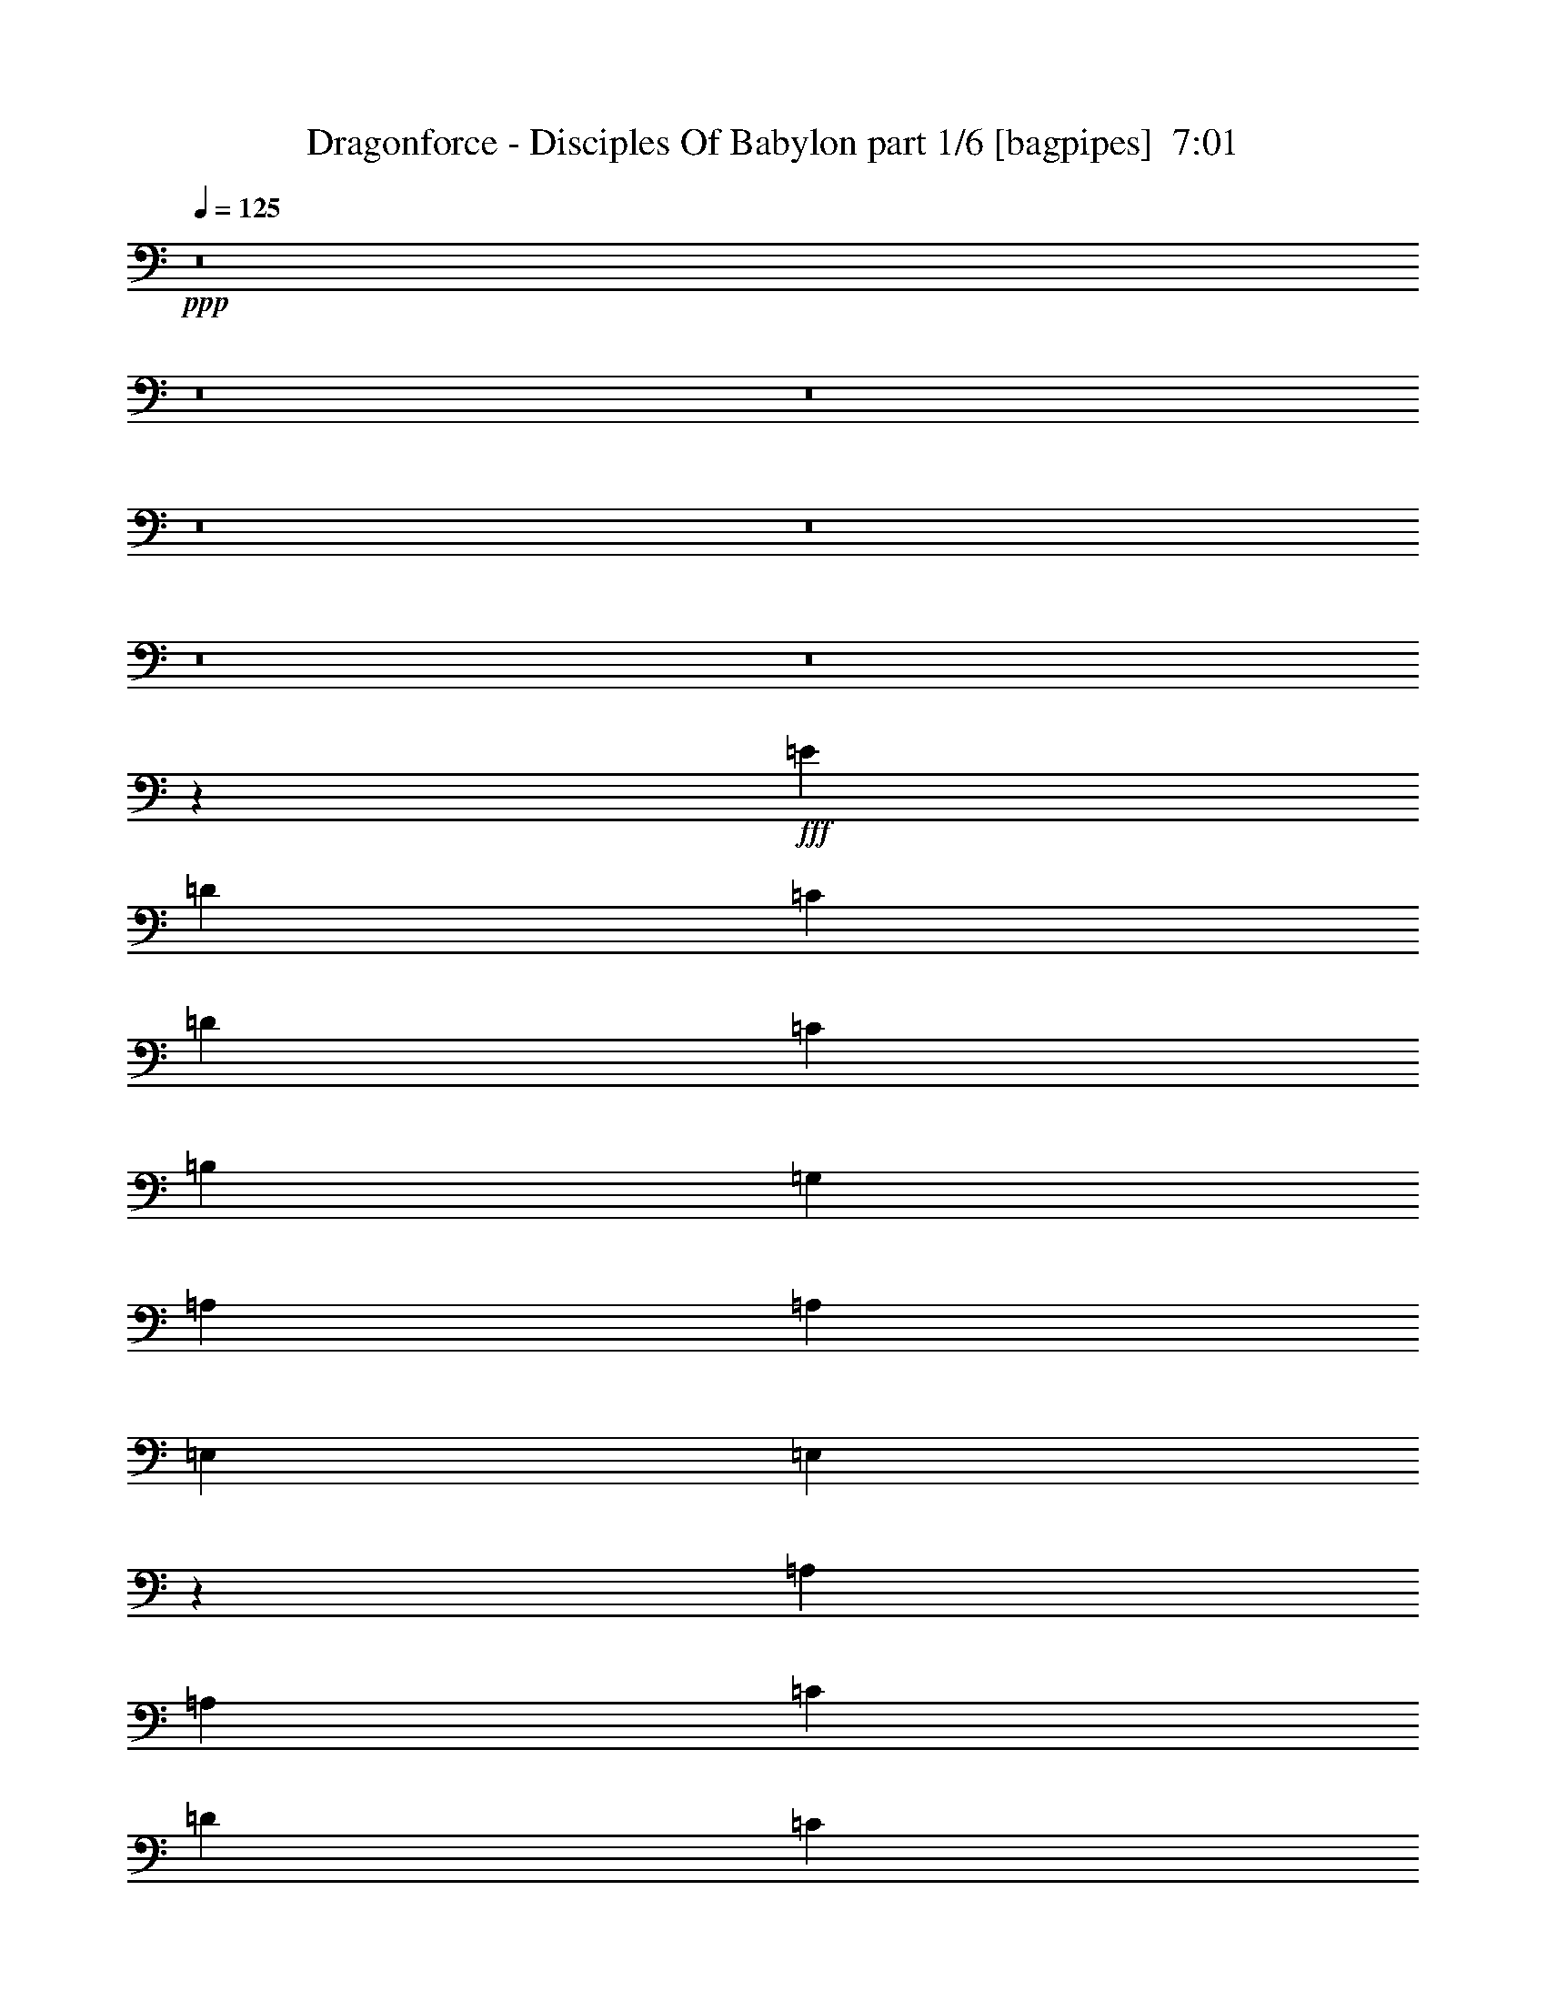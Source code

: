 % Produced with Bruzo's Transcoding Environment
% Transcribed by  Bruzo

X:1
T:  Dragonforce - Disciples Of Babylon part 1/6 [bagpipes]  7:01
Z: Transcribed with BruTE 64
L: 1/4
Q: 125
K: C
+ppp+
z8
z8
z8
z8
z8
z8
z8
z28049/4000
+fff+
[=E2651/4000]
[=D5051/8000]
[=C1263/2000]
[=D5051/8000]
[=C1263/2000]
[=B,5301/8000]
[=G,1263/2000]
[=A,7577/8000]
[=A,7577/8000]
[=E,2651/4000]
[=E,3017/1600]
z5211/4000
[=A,1263/2000]
[=A,5051/8000]
[=C1263/2000]
[=D5301/8000]
[=C1263/2000]
[=B,5051/8000]
[=G,1263/2000]
[=A,3851/2000]
[=E1263/2000]
[=E15511/8000]
z2499/2000
[=E1263/2000]
[=D5051/8000]
[=C1263/4000]
[=D7827/8000]
[=C5051/8000]
[=B,1263/2000]
[=G,5051/8000]
[=A,1957/2000]
[=A,7577/8000]
[=E,1263/4000]
[=F,7577/8000]
[=E,5193/4000]
z1007/800
[=A,5051/8000]
[=A,2651/4000]
[=C5051/8000]
[=D1263/2000]
[=C5051/8000]
[=B,2651/4000]
[=A,5051/8000]
[=E1263/2000]
[=E1263/4000]
[=E7577/8000]
[=E5301/8000]
[=D1307/4000]
z1219/4000
[=B,1263/4000]
[=B,1567/1000]
z2697/4000
[=A,5051/8000]
[=A,2011/1600]
z51/80
[=C5301/8000]
[=C10099/8000]
z79/125
[=E5051/8000]
[=E2651/4000]
[=E5051/8000]
[=F1263/4000]
[=E1263/4000]
[=E1263/4000]
[=D101/320]
[=E10437/8000]
z621/1000
[=E5051/8000]
[=E1263/2000]
[=G5051/8000]
[=G2651/4000]
[=G5051/8000]
[=G1263/2000]
[=c5051/8000]
[=A1263/4000]
[=G2651/4000]
[=F101/320]
[=G20569/8000]
z7521/4000
[=A5051/8000]
[=A1263/4000]
[=G7881/8000]
z2499/4000
[=G5051/8000]
[=A1263/4000]
[=G317/320]
z2477/4000
[=G5051/8000]
[=G1263/2000]
[=E5051/8000]
[=F347/1000]
[=E5051/8000]
[=D1263/4000]
[=E10039/8000]
z1279/2000
[=G5301/8000]
[=G1263/2000]
[=G5051/8000]
[=G1263/2000]
[=G5051/8000]
[=G2651/4000]
[=G5051/8000]
[=A1263/2000]
[=A3851/2000]
[^G8-]
[^G9517/2000]
z8
z5647/2000
[=E5301/8000]
[=D1263/2000]
[=C101/320]
[=D3789/4000]
[=C5051/8000]
[=B,2651/4000]
[=G,5051/8000]
[=A,1263/2000]
[=A,101/320]
[=A,7577/8000]
[=E,2651/4000]
[=F,314/125]
z5411/8000
[=A,1263/2000]
[=A,5051/8000]
[=C1263/2000]
[=D5051/8000]
[=C2651/4000]
[=B,5051/8000]
[=G,1263/2000]
[=A,3851/2000]
[=E1263/2000]
[=E1263/4000]
[=F101/320]
[=E15471/8000]
z997/1600
[=E1263/2000]
[=D5051/8000]
[=C2651/4000]
[=D5051/8000]
[=C1263/2000]
[=B,5051/8000]
[=G,1263/2000]
[=A,1351/2000]
z2423/8000
[=A,7577/8000]
[=E,1263/2000]
[=E,1263/4000]
[=F,101/320]
[=E,15397/8000]
z5059/8000
[=A,1263/2000]
[=A,5301/8000]
[=C1263/4000]
[=D7577/8000]
[=C1263/2000]
[=B,5051/8000]
[=A,2651/4000]
[=E129/400]
z2471/8000
[=F1263/4000]
[=E12879/8000]
[=D1263/4000]
[=B,5051/8000]
[=B,12547/8000]
z5383/8000
[=A,1263/2000]
[=A,2013/1600]
z5089/8000
[=C2651/4000]
[=C10109/8000]
z1009/1600
[=E1263/2000]
[=E5301/8000]
[=E1263/2000]
[=F101/320]
[=E1263/4000]
[=E1263/4000]
[=D1263/4000]
[=E10447/8000]
z4957/8000
[=E1263/2000]
[=E5051/8000]
[=G1263/2000]
[=G5301/8000]
[=G1263/2000]
[=G5051/8000]
[=c1263/2000]
[=A101/320]
[=G2651/4000]
[=F1263/4000]
[=G20579/8000]
z15031/8000
[=A1263/2000]
[=A101/320]
[=G1973/2000]
z4987/8000
[=G1263/2000]
[=A101/320]
[=G124/125]
z4943/8000
[=G1263/2000]
[=G5051/8000]
[=E1263/2000]
[=F101/320]
[=E2651/4000]
[=D1263/4000]
[=E10049/8000]
z1021/1600
[=G2651/4000]
[=G5051/8000]
[=G1263/2000]
[=G5051/8000]
[=G1263/2000]
[=G5301/8000]
[=G1263/2000]
[=A5051/8000]
[=A3081/1600]
[^G7539/4000]
z2689/4000
[=A10103/4000]
[=F1927/1000]
z63/100
[=A3851/2000]
[=A1263/2000]
[=E4091/1600]
[=F10049/8000]
z2553/4000
[=c5301/8000]
[=c10103/8000]
[=B1263/2000]
[=A5051/8000]
[=B1957/2000]
[=A101/320]
[=G15267/4000]
z7603/8000
[=d7827/8000]
[=d5051/8000]
[=c1263/4000]
[=B1263/2000]
[=A10441/8000]
z2003/1600
[=d7577/8000]
[=e5301/8000]
[=c1263/4000]
[=B1263/2000]
[=A10029/8000]
z1619/1000
[=d1263/2000]
[=d5051/8000]
[=c1263/2000]
[=c347/1000]
[=c7577/8000]
[=c5051/8000]
[=B3081/1600]
[=B5051/8000]
[=B3789/4000]
[=B7577/8000]
[=B5301/8000]
[=c1263/2000]
[=B1263/4000]
[=A32999/8000]
z1549/800
[=c5051/8000]
[=c3789/4000]
[=B7827/8000]
[=A1263/4000]
[=G101/320]
[=A41003/8000]
z8
z8
z8
z17021/8000
[=A5051/8000]
[=c1263/4000]
[=A3951/4000]
z4977/8000
[=B5051/8000]
[=c1263/4000]
[=A3973/4000]
z4933/8000
[=A5051/8000]
[=A1263/2000]
[=E5051/8000]
[=F1263/4000]
[=E347/1000]
[=E101/320]
[=D1263/4000]
[=E503/400]
z1019/1600
[=c5301/8000]
[=c1263/2000]
[=c5051/8000]
[=c5051/8000]
[=c1263/2000]
[=c5301/8000]
[=c1263/2000]
[=B5051/8000]
[=A1263/4000]
[=G437/125]
z5209/4000
[=A1263/2000]
[=B1263/4000]
[=A469/500]
z1281/2000
[=A2651/4000]
[=B1263/4000]
[=A1887/2000]
z127/200
[=A2651/4000]
[=A5051/8000]
[=E1263/2000]
[=F1263/4000]
[=E5051/8000]
[=D1263/4000]
[=E2603/2000]
z78/125
[=c1263/2000]
[=c5051/8000]
[=c2651/4000]
[=c5051/8000]
[=c1263/2000]
[=c5051/8000]
[=c1263/2000]
[=B10353/8000]
[=A3761/2000]
z3103/1600
[=A2557/1000]
[=F15529/8000]
z4927/8000
[=A7577/4000]
[=A2651/4000]
[=E10103/4000]
[=F10411/8000]
z4993/8000
[=c1263/2000]
[=c10353/8000]
[=B5051/8000]
[=A1263/2000]
[=B7577/8000]
[=A1263/4000]
[=G1931/500]
z749/800
[=d7577/8000]
[=d1263/2000]
[=c111/320]
[=B1263/2000]
[=A5027/4000]
z5201/4000
[=d7577/8000]
[=e1263/2000]
[=c101/320]
[=B1263/2000]
[=A1299/1000]
z1259/800
[=d5301/8000]
[=d1263/2000]
[=c5051/8000]
[=c1263/4000]
[=c7577/8000]
[=c2651/4000]
[=B7577/4000]
[=B1263/2000]
[=B7827/8000]
[=B7577/8000]
[=B1263/2000]
[=c5051/8000]
[=B347/1000]
[=A4139/1000]
z15377/8000
[=c1263/2000]
[=c7577/8000]
[=B7577/8000]
[=A1263/4000]
[=G347/1000]
[=A8123/1600]
z8
z8
z8
z8
z8
z8
z8
z8
z8
z8
z8
z8
z8
z8
z8
z8
z8
z8
z8
z8
z8
z8
z8
z8
z8
z8
z8
z8
z8
z8
z61619/8000
[=B2921/8000]
[=d73/200]
[=B2921/8000]
[=d2671/8000]
[=B73/200]
[=d2921/8000]
[=B2671/8000]
[=d2921/8000]
[=B73/200]
[=d2671/8000]
[=B2921/8000]
[=d73/200]
[=B2671/8000]
[=d2921/8000]
[=B2921/8000]
[=d267/800]
[=B2921/8000]
[=d2921/8000]
[=B267/800]
[=B1461/8000]
[=c73/400]
[=B1461/8000]
[=A73/400]
[=B73/400]
[=A1211/8000]
[=G73/400]
[=A73/400]
[=G1461/8000]
[^F73/400]
[=G73/400]
[=A1461/8000]
[=G121/800]
[^F1461/8000]
[=E73/400]
[^F73/400]
[=E1763/1000]
[=E2921/8000]
[=E,5591/8000]
[=e133/125]
[=e7177/4000]
[^f73/400]
[=g1461/8000]
[^f121/800]
[=e73/400]
[=d1461/8000]
[=c73/400]
[=d73/400]
[=c1461/8000]
[=B121/800]
[=c73/400]
[=B1461/8000]
[=A73/400]
[=B73/400]
[=A1461/8000]
[=G121/800]
[=A1461/8000]
[=G73/400]
[^F73/400]
[=G1461/8000]
[^F73/400]
[=E73/400]
[^F1211/8000]
[=E73/400]
[=D73/400]
[=E1461/8000]
[=D73/400]
[=C1461/8000]
[=B,121/800]
[=B,73/400]
[=A,1461/8000]
[=G,73/400]
[^F,73/400]
[=G,2671/8000]
[=A,2921/8000]
[=B,73/200]
[=B,2671/8000]
[=G,1469/2000]
z5557/8000
[=A73/400]
[^A1461/8000]
[=B73/400]
[=c1461/8000]
[^A121/800]
[=B73/400]
[=c1461/8000]
[^c73/400]
[=c73/400]
[=B1461/8000]
[=A121/800]
[=B73/400]
[=c1461/8000]
[^c73/400]
[=d1461/8000]
[^c73/400]
[=c73/400]
[=A1211/8000]
[=B73/400]
[=c73/400]
[=d1461/8000]
[=e73/400]
[^f73/400]
[=g1211/8000]
[=g133/125]
[=g2921/8000]
[=a73/400]
[=g73/400]
[=e1461/8000]
[=g73/400]
[=e121/800]
[=g1461/8000]
[=e73/400]
[=d1461/8000]
[=B73/400]
[=d73/400]
[=B1211/8000]
[=A73/400]
[=G73/400]
[=A1461/8000]
[=G73/400]
[^F73/400]
[=A2671/8000]
[=A2921/4000]
[=A,5591/4000=A5591/4000]
[=E,/8]
z1921/8000
[=g11433/4000]
[=c2827/1000=c'2827/1000]
[=g11433/8000]
[=g267/800]
[=g2921/8000]
[=e2921/8000]
[=d25553/8000]
z8
z8
z8
z31053/8000
[=A1263/2000]
[=c347/1000]
[=A7619/8000]
z5009/8000
[=B1263/2000]
[=c1263/4000]
[=A7913/8000]
z993/1600
[=A1263/2000]
[=A5051/8000]
[=E1263/2000]
[=F347/1000]
[=E101/320]
[=E1263/4000]
[=D1263/4000]
[=E10027/8000]
z5377/8000
[=c1263/2000]
[=c5051/8000]
[=c1263/2000]
[=c5051/8000]
[=c2651/4000]
[=c5051/8000]
[=c1263/2000]
[=B5051/8000]
[=A1263/4000]
[=G5587/1600]
z10451/8000
[=A1263/2000]
[=B101/320]
[=A467/500]
z5407/8000
[=A1263/2000]
[=B101/320]
[=A1879/2000]
z5113/8000
[=A2651/4000]
[=A5051/8000]
[=E1263/2000]
[=F101/320]
[=E1263/2000]
[=D1263/4000]
[=E10379/8000]
z201/320
[=c1263/2000]
[=c5301/8000]
[=c1263/2000]
[=c5051/8000]
[=c1263/2000]
[=c5051/8000]
[=c2651/4000]
[=B10103/8000]
[=A15511/8000]
z1881/1000
[=A2557/1000]
[=F1937/1000]
z31/50
[=A7577/4000]
[=A2651/4000]
[=E10103/4000]
[=F5189/4000]
z2513/4000
[=c1263/2000]
[=c10353/8000]
[=B5051/8000]
[=A5051/8000]
[=B3789/4000]
[=A111/320]
[=G15307/4000]
z7523/8000
[=d7577/8000]
[=d5301/8000]
[=c1263/4000]
[=B1263/2000]
[=A10021/8000]
z2087/1600
[=d7577/8000]
[=e5051/8000]
[=c1263/4000]
[=B2651/4000]
[=A10109/8000]
z6311/4000
[=d2651/4000]
[=d5051/8000]
[=c1263/2000]
[=c1263/4000]
[=c7827/8000]
[=c5051/8000]
[=B3031/1600]
[=B5301/8000]
[=B3789/4000]
[=B7577/8000]
[=B5051/8000]
[=c2651/4000]
[=B1263/4000]
[=A33079/8000]
z8
z8
z8
z8
z9433/8000
[=D,569/4000=E,569/4000=A,569/4000]
[=D,347/2000=E,347/2000=A,347/2000]
[=D,569/4000-=E,569/4000=A,569/4000]
[=D,347/2000-=E,347/2000=A,347/2000]
[=D,1137/8000-=E,1137/8000=A,1137/8000]
[=D,347/2000-=E,347/2000=A,347/2000-]
[=D,347/2000-=E,347/2000=A,347/2000-]
[=D,1061/8000-=E,1061/8000=A,1061/8000-]
[=D,51041/8000=E,51041/8000=A,51041/8000]
z8
z7/2

X:2
T:  Dragonforce - Disciples Of Babylon part 2/6 [flute]  7:01
Z: Transcribed with BruTE 32
L: 1/4
Q: 125
K: C
+ppp+
z8
z8
z17199/4000
+mp+
[=A,10203/1600=C10203/1600=E10203/1600]
[=C,10103/4000=A,10103/4000=E10103/4000]
[=D,2557/1000=B,2557/1000=D2557/1000]
[=A,2557/500=C2557/500=E2557/500]
[=C,2557/1000=A,2557/1000=E2557/1000]
[=D,2557/1000=B,2557/1000=D2557/1000]
[=C,10103/4000=A,10103/4000=E10103/4000]
[=D,2557/1000=B,2557/1000=D2557/1000]
[=A,2557/500=C2557/500=E2557/500]
[=C,2557/1000=A,2557/1000=E2557/1000]
[=D,2557/1000=B,2557/1000=D2557/1000]
[=D,5123/1600=G,5123/1600=B,5123/1600]
z8
z8
z10089/1600
+f+
[=A,101/320]
[=A,1263/4000]
[=E1263/4000]
[=A,1263/4000]
[=A,101/320]
[=F1263/4000]
[=A,1263/4000]
[=A,111/320]
[=E1263/4000]
[=A,1263/4000]
[=A,1263/4000]
[=D101/320]
[=A,1263/4000]
[=A,1263/4000]
+mf+
[=B,5051/8000]
+f+
[=A,347/1000]
[=A,1263/4000]
[=E1263/4000]
[=A,101/320]
[=A,1263/4000]
[=F1263/4000]
[=A,1263/4000]
[=A,101/320]
[=D347/2000]
[=D569/4000]
[=A,347/2000]
[=A,569/4000]
[=C347/2000]
[=C347/2000]
[=A,569/4000]
[=A,1387/8000]
[=B,569/4000]
[=B,347/2000]
[=A,569/4000]
[=A,347/2000]
+mp+
[=d5051/8000]
+f+
[=A,1263/4000]
[=A,1263/4000]
[=E1263/4000]
[=A,101/320]
[=A,347/1000]
[=F1263/4000]
[=A,1263/4000]
[=A,101/320]
[=E1263/4000]
[=A,1263/4000]
[=A,1263/4000]
[=D101/320]
[=A,1263/4000]
[=A,347/1000]
+mp+
[=d5051/8000]
+f+
[=F,1263/4000]
[=A,1263/4000]
[=B,1263/4000]
[=C101/320]
[=D1263/4000]
[=C1263/4000]
[=B,5301/8000]
[=G,1263/2000]
[=B,1263/4000]
[=C101/320]
[=D1263/4000]
[=C1263/4000]
[=B,5051/8000]
[=A,2557/500=C2557/500]
+mp+
[=G,2557/500=D2557/500]
[=A,10103/4000=E10103/4000]
[=F,2557/1000=C2557/1000]
[=G,2557/500=B,2557/500]
[=A,2557/500=C2557/500]
[=G,20331/4000=B,20331/4000]
[=A,2557/1000=E2557/1000]
[=F,2557/1000=C2557/1000]
[=G,5131/2000=B,5131/2000]
z5097/2000
+f+
[=E,569/4000]
[=B,347/2000]
[=A,569/4000]
[=B,347/2000]
[=E,569/4000]
[=G,1387/8000]
[=E,569/4000]
[=A,347/2000]
[=G,347/2000]
[=A,569/4000]
[=B,347/2000]
[=C569/4000]
[=B,347/2000]
[=C1137/8000]
[=D347/2000]
[=E569/4000]
[=D347/2000]
[=E569/4000]
[=F347/2000]
[=G347/2000]
[=A569/4000]
[=B1387/8000]
[=c569/4000]
[=d347/2000]
[=e569/4000]
[=c347/2000]
[=B569/4000]
[=A347/2000]
[=G5051/8000]
[=c347/2000]
[=G569/4000]
[=e347/2000]
[=G569/4000]
[=d1387/8000]
[=G347/2000]
[=c569/4000]
[=G347/2000]
[=B569/4000]
[=G347/2000]
[=c569/4000]
[=G347/2000]
[=B1137/8000]
[=G347/2000]
[=A569/4000]
[=G347/2000]
[=E347/2000]
[=C569/4000]
[=D347/2000]
[=B,569/4000]
[=C1387/8000]
[=D569/4000]
[=C347/2000]
[=B,569/4000]
[=A,347/2000]
[=G,347/2000]
[=F,569/4000]
[=E,347/2000]
[=G,5051/8000]
[=c569/4000]
[=d347/2000]
[=e347/2000]
[=a569/4000]
[=e1387/8000]
[=d569/4000]
[=c347/2000]
[=e569/4000]
[=a347/2000]
[=c'569/4000]
[=a347/2000]
[=e569/4000]
[=c1387/8000]
[=d347/2000]
[=e569/4000]
[=a347/2000]
[=e569/4000]
[=d347/2000]
[=c569/4000]
[=B347/2000]
[=c1137/8000]
[=B347/2000]
[=A347/2000]
[=B569/4000]
[=A347/2000]
[=G569/4000]
[=A347/2000]
[=G569/4000]
[=E5051/8000]
[=a347/1000]
[=c'1263/4000]
[=g1137/8000]
[=f347/2000]
[=e569/4000]
[=d347/2000]
[=e569/4000]
[=d347/2000]
[=c347/2000]
[=B569/4000]
[=c1387/8000]
[=d569/4000]
[=c347/2000]
[=B569/4000]
[=A347/2000]
[=G569/4000]
[=A347/2000]
[=B347/2000]
[=A1137/8000]
[=G347/2000]
[=A569/4000]
[=B347/2000]
[=A5067/8000]
z1259/2000
[=A,1263/4000]
[=A,1263/4000]
[=E101/320]
[=A,347/1000]
[=A,1263/4000]
[=F1263/4000]
[=A,101/320]
[=A,1263/4000]
[=E1263/4000]
[=A,1263/4000]
[=A,101/320]
[=D1263/4000]
[=A,1263/4000]
[=A,347/1000]
+mf+
[=e5051/8000]
+f+
[=A,1263/4000]
[=A,1263/4000]
[=E101/320]
[=A,1263/4000]
[=A,1263/4000]
[=F101/320]
[=A,347/1000]
[=A,1263/4000]
[=D569/4000]
[=D347/2000]
[=A,569/4000]
[=A,1387/8000]
[=C569/4000]
[=C347/2000]
[=A,569/4000]
[=A,347/2000]
[=B,347/2000]
[=B,569/4000]
[=A,347/2000]
[=A,1137/8000]
+mp+
[=d1263/2000]
+f+
[=A,347/1000]
[=A,101/320]
[=E1263/4000]
[=A,1263/4000]
[=A,1263/4000]
[=F101/320]
[=A,1263/4000]
[=A,1263/4000]
[=E1263/4000]
[=A,101/320]
[=A,347/1000]
[=D1263/4000]
[=A,1263/4000]
[=A,101/320]
+mp+
[=d1263/2000]
+f+
[=A,347/2000]
[=G,569/4000]
[=A,347/2000]
[=C1137/8000]
[=B,347/2000]
[=C569/4000]
[=D347/2000]
[=C569/4000]
[=D347/2000]
[=C347/2000]
[=B,569/4000]
[=C1387/8000]
[=G,1263/2000]
[=B,569/4000]
[=C347/2000]
[=B,347/2000]
[=C1137/8000]
[=D347/2000]
[=C569/4000]
[=B,347/2000]
[=C569/4000]
[=B,347/2000]
[=A,569/4000]
[=B,347/2000]
[=G,1387/8000]
+mp+
[=e1263/2000]
+f+
[=A,1263/4000]
[=A,101/320]
[=E1263/4000]
[=A,1263/4000]
[=A,1263/4000]
[=F101/320]
[=A,1263/4000]
[=A,347/1000]
[=D569/4000]
[=C347/2000]
[=A,569/4000]
[=B,1387/8000]
[=C569/4000]
[=B,347/2000]
[=G,569/4000]
[=A,347/2000]
[=B,347/2000]
[=A,569/4000]
[=G,347/2000]
[=A,1137/8000]
+mp+
[=B1263/2000=b1263/2000]
+f+
[=A,1263/4000]
[=A,111/320]
[=E1263/4000]
[=A,1263/4000]
[=A,1263/4000]
[=F101/320]
[=A,1263/4000]
[=A,1263/4000]
[=D347/2000]
[=C569/4000]
[=A,1387/8000]
[=B,569/4000]
[=C347/2000]
[=B,347/2000]
[=G,569/4000]
[=A,347/2000]
[=B,569/4000]
[=A,347/2000]
[=G,1137/8000]
[=A,347/2000]
+mp+
[=c1263/2000=c'1263/2000]
+f+
[=A,1263/4000]
[=A,101/320]
[=E1263/4000]
[=A,1263/4000]
[=A,347/1000]
[=F101/320]
[=A,1263/4000]
[=A,1263/4000]
[=D569/4000]
[=D347/2000]
[=A,1387/8000]
[=A,569/4000]
[=C347/2000]
[=C569/4000]
[=A,347/2000]
[=A,569/4000]
[=B,347/2000]
[=B,569/4000]
[=A,1387/8000]
[=A,569/4000]
+mp+
[=G2651/4000=g2651/4000]
+f+
[=F,1263/4000]
[=A,101/320]
[=B,1263/4000]
[=C1263/4000]
[=D1263/4000]
[=C101/320]
[=B,2651/4000]
[=G,5051/8000]
[=B,1263/4000]
[=C1263/4000]
[=D1263/4000]
[=C101/320]
[=B,1263/2000]
[=A,2557/500=C2557/500]
+mp+
[=G,2557/500=D2557/500]
[=A,10103/4000=E10103/4000]
[=F,2557/1000=C2557/1000]
[=G,2557/500=B,2557/500]
[=A,2557/500=C2557/500]
[=G,20331/4000=B,20331/4000]
[=A,2557/1000=E2557/1000]
[=F,2557/1000=C2557/1000]
[=G,10267/4000=B,10267/4000]
z10189/4000
[=E,10103/4000=E10103/4000=A10103/4000]
[=F,2557/1000=C2557/1000=F2557/1000]
[=E,2557/1000=E2557/1000=A2557/1000]
[=G,4091/1600=D4091/1600=G4091/1600]
[=F,2557/1000=C2557/1000=F2557/1000]
[=E,10103/4000=B,10103/4000=E10103/4000]
[=D,2557/500=D2557/500=G2557/500]
[=D,15/16-=D15/16^F15/16]
+f+
[=D,1-=D1^F1]
[=D,1239/2000=D1239/2000^F1239/2000]
[=C,15/16-=C15/16-=E15/16=A15/16]
[=C,21/16-=C21/16-=E21/16=A21/16-]
+mp+
[=C,307/1000=C307/1000=A307/1000]
[=D,15/16-=D15/16^F15/16]
+f+
[=D,15/16-=D15/16^F15/16]
[=D,341/500=D341/500^F341/500]
[=C,5/16-=C5/16-=E5/16=A5/16]
[=C,5/8-=C5/8-=E5/8=A5/8]
[=C,5/4-=C5/4-=E5/4=A5/4-]
+mp+
[=C,1353/4000=C1353/4000=A1353/4000]
[=D,2557/1000=D2557/1000^F2557/1000]
[=C,2557/1000=C2557/1000=A2557/1000]
[=E,41/16=G,41/16-=G41/16-]
[=G,4989/8000=G4989/8000]
z15423/8000
[=A,20331/4000=C20331/4000=E20331/4000]
[=C,2557/1000=A,2557/1000=E2557/1000]
[=D,2557/1000=B,2557/1000=D2557/1000]
[=A,2557/500=C2557/500=E2557/500]
[=C,10103/4000=A,10103/4000=E10103/4000]
[=D,2557/1000=B,2557/1000=D2557/1000]
[=C,2557/1000=A,2557/1000=E2557/1000]
[=D,2557/1000=B,2557/1000=D2557/1000]
[=A,2557/500=C2557/500=E2557/500]
[=C,10103/4000=A,10103/4000=E10103/4000]
[=D,2557/1000=B,2557/1000=D2557/1000]
[=D,2557/1000=G,2557/1000=B,2557/1000]
[=A,347/2000]
[=C569/4000]
[=D347/2000]
[=E569/4000]
[=G1387/8000]
[=A569/4000]
[=B347/2000]
[=c569/4000]
[=B347/2000]
[=A347/2000]
[=G569/4000]
[=E347/2000]
[=D1137/8000]
[=C347/2000]
[=B,569/4000]
[=A,347/2000]
[=d5/8-]
[=A,1597/500-=C1597/500-=d1597/500]
[=A,259/200=C259/200]
[=G,20331/4000=D20331/4000]
[=A,2557/1000=E2557/1000]
[=F,2557/1000=C2557/1000]
[=G,20331/4000=B,20331/4000]
[=A,2557/500=C2557/500]
[=G,2557/500=B,2557/500]
[=A,2557/1000=E2557/1000]
[=F,10103/4000=C10103/4000]
[=G,20397/8000=B,20397/8000]
z4103/1600
[=E,2557/1000=E2557/1000=A2557/1000]
[=F,2557/1000=C2557/1000=F2557/1000]
[=E,2557/1000=E2557/1000=A2557/1000]
[=G,10103/4000=D10103/4000=G10103/4000]
[=F,2557/1000=C2557/1000=F2557/1000]
[=E,2557/1000=B,2557/1000=E2557/1000]
[=D,2557/500=D2557/500=G2557/500]
[=D,15/16-=D15/16^F15/16]
+f+
[=D,15/16-=D15/16^F15/16]
[=D,2603/4000=D2603/4000^F2603/4000]
[=C,1-=C1-=E1=A1]
[=C,5/4-=C5/4-=E5/4=A5/4-]
+mp+
[=C,307/1000=C307/1000=A307/1000]
[=D,1-=D1^F1]
+f+
[=D,15/16-=D15/16^F15/16]
[=D,1239/2000=D1239/2000^F1239/2000]
[=C,5/16-=C5/16-=E5/16=A5/16]
[=C,5/8-=C5/8-=E5/8=A5/8]
[=C,21/16-=C21/16-=E21/16=A21/16-]
+mp+
[=C,307/1000=C307/1000=A307/1000]
[=D,2557/1000=D2557/1000^F2557/1000]
[=C,2557/1000=C2557/1000=A2557/1000]
[=E,5/2=G,5/2-=G5/2-]
[=G,5601/8000=G5601/8000]
z15061/8000
[=A,2557/500=C2557/500=E2557/500]
[=C,2557/1000=A,2557/1000=E2557/1000]
[=D,2557/1000=B,2557/1000=D2557/1000]
[=A,20331/4000=C20331/4000=E20331/4000]
[=C,4091/1600=A,4091/1600=E4091/1600]
[=D,2557/1000=B,2557/1000=D2557/1000]
[=C,2557/1000=A,2557/1000=E2557/1000]
[=D,10103/4000=B,10103/4000=D10103/4000]
[=A,2557/500=C2557/500=E2557/500]
[=C,2557/1000=A,2557/1000=E2557/1000]
[=D,2557/1000=B,2557/1000=D2557/1000]
[=D,81/16=G,81/16-=B,81/16-]
[=G,8-=B,8-]
[=G,8993/4000=B,8993/4000]
+f+
[=E,3031/1600-=A,3031/1600-=C3031/1600-=d3031/1600]
[=E,1263/4000-=A,1263/4000-=C1263/4000-=d1263/4000]
[=E,111/320-=A,111/320-=C111/320-=c111/320]
[=E,1263/4000-=A,1263/4000-=C1263/4000-=B1263/4000]
[=E,1263/4000-=A,1263/4000-=C1263/4000-=A1263/4000]
[=E,1263/4000-=A,1263/4000-=C1263/4000-=G1263/4000]
[=E,1137/8000-=A,1137/8000-=C1137/8000-=A1137/8000]
[=E,347/2000-=A,347/2000-=C347/2000-=G347/2000]
[=E,347/2000-=A,347/2000-=C347/2000-=F347/2000]
[=E,569/4000-=A,569/4000-=C569/4000-=G569/4000]
[=E,7577/8000-=A,7577/8000-=C7577/8000-=G7577/8000]
[=E,1263/4000-=A,1263/4000-=C1263/4000-=G1263/4000]
[=E,347/1000-=A,347/1000-=C347/1000-=A347/1000]
[=E,569/4000-=A,569/4000-=C569/4000-=B569/4000]
[=E,347/2000-=A,347/2000-=C347/2000-=A347/2000]
[=E,1137/8000-=A,1137/8000-=C1137/8000-=B1137/8000]
[=E,347/2000-=A,347/2000-=C347/2000-=c347/2000]
[=E,569/4000-=A,569/4000-=C569/4000-=B569/4000]
[=E,347/2000-=A,347/2000-=C347/2000-=A347/2000]
[=E,569/4000-=A,569/4000-=C569/4000-=B569/4000]
[=E,347/2000-=A,347/2000-=C347/2000-=c347/2000]
[=E,347/2000-=A,347/2000-=C347/2000-=d347/2000]
[=E,569/4000-=A,569/4000-=C569/4000-=e569/4000]
[=E,1387/8000-=A,1387/8000-=C1387/8000-=g1387/8000]
[=E,1263/2000-=A,1263/2000-=C1263/2000-=g1263/2000]
[=E,1263/4000-=A,1263/4000-=C1263/4000-=g1263/4000]
[=E,1387/8000-=A,1387/8000-=C1387/8000-=a1387/8000]
[=E,569/4000-=A,569/4000-=C569/4000-=b569/4000]
[=E,347/2000-=A,347/2000-=C347/2000-=a347/2000]
[=E,569/4000-=A,569/4000-=C569/4000-=g569/4000]
[=E,347/2000-=A,347/2000-=C347/2000-=a347/2000]
[=E,7577/8000-=A,7577/8000-=C7577/8000-=a7577/8000]
[=E,1601/8000-=A,1601/8000-=C1601/8000-=c'1601/8000]
[=E,37/160-=A,37/160-=C37/160-^a37/160]
[=E,1601/8000-=A,1601/8000-=C1601/8000-=c'1601/8000]
[=E,37/160-=A,37/160-=C37/160-^a37/160]
[=E,1601/8000-=A,1601/8000-=C1601/8000-=c'1601/8000]
[=E,/5-=A,/5-=C/5-^a/5]
[=E,1851/8000-=A,1851/8000-=C1851/8000-=a1851/8000]
[=E,/5-=A,/5-=C/5-^g/5]
[=E,1851/8000-=A,1851/8000-=C1851/8000-=a1851/8000]
[=E,/5-=A,/5-=C/5-^g/5]
[=E,1601/8000-=A,1601/8000-=C1601/8000-=a1601/8000]
[=E,37/160-=A,37/160-=C37/160-^g37/160]
[=E,1601/8000-=A,1601/8000-=C1601/8000-=g1601/8000]
[=E,37/160-=A,37/160-=C37/160-^f37/160]
[=E,1601/8000-=A,1601/8000-=C1601/8000-=g1601/8000]
[=E,/5-=A,/5-=C/5-^f/5]
[=E,1851/8000-=A,1851/8000-=C1851/8000-=g1851/8000]
[=E,/5-=A,/5-=C/5-^f/5]
[=E,10353/8000-=A,10353/8000-=C10353/8000-=g10353/8000]
[=E,569/4000-=A,569/4000-=C569/4000-=g569/4000]
[=E,347/2000-=A,347/2000-=C347/2000-=a347/2000]
[=E,569/4000-=A,569/4000-=C569/4000-=g569/4000]
[=E,347/2000-=A,347/2000-=C347/2000-=b347/2000]
[=E,569/4000-=A,569/4000-=C569/4000-=g569/4000]
[=E,1387/8000-=A,1387/8000-=C1387/8000-^f1387/8000]
[=E,347/2000-=A,347/2000-=C347/2000-=e347/2000]
[=E,569/4000-=A,569/4000-=C569/4000-=d569/4000]
[=E,347/2000-=A,347/2000-=C347/2000-=c347/2000]
[=E,569/4000-=A,569/4000-=C569/4000-=B569/4000]
[=E,347/2000-=A,347/2000-=C347/2000-=c347/2000]
[=E,569/4000-=A,569/4000-=C569/4000-=d569/4000]
[=E,56359/8000-=A,56359/8000-=C56359/8000-=e56359/8000]
+mp+
[=E,3257/800=A,3257/800=C3257/800]
z8
z8
z8
z8
z8
z8
z8
z8
z8
z8
z8
z8
z8
z8
z8
z8
z8
z26029/8000
+f+
[=d5591/8000]
[=d2921/4000]
[=d5591/8000]
[=d5841/8000]
[=d8513/8000]
[=d133/125]
[=d5591/8000]
[=d699/1000]
[=c73/200]
[=B2921/8000]
[=A2671/8000]
[=G73/200]
[=E2921/8000]
[=G699/1000]
[=A73/200]
[=A699/1000]
[^A5841/8000]
[=B2671/8000]
[=A2921/8000]
[=B73/200]
[=A2671/8000]
[=E2921/8000]
[=G2921/8000]
[=E267/800]
[=D2921/8000]
[=D2921/8000]
[=D267/800]
[=C2921/8000]
[=C2921/8000]
[=C2671/8000]
[=D73/200]
[=D2921/8000]
[=E2921/8000]
[=G2671/8000]
[=G73/200]
[=G2921/8000]
[^F2671/8000]
[^F73/200]
[^F2921/8000]
[=E2671/8000]
[=E2921/8000]
[=E73/200]
[=D2671/8000]
[=D2921/8000]
[=C73/200]
[=B,2671/8000]
[=A,2921/8000]
[=B,2921/8000]
[=A,267/800]
[=G,2921/8000]
[^F,2921/8000]
[=E,73/400]
[=E,1461/8000]
[=E,121/800]
[=E,73/400]
[=G,1461/8000]
[=G,73/400]
[=G,73/400]
[=G,1461/8000]
[=A,121/800]
[=A,73/400]
[=A,1461/8000]
[=A,73/400]
[=C73/400]
[=C1461/8000]
[=C121/800]
[=C1461/8000]
[=D73/400]
[=D73/400]
[=D1461/8000]
[=D73/400]
[=E121/800]
[=E1461/8000]
[=E73/400]
[=B,73/400]
[=G1461/8000]
[=G73/400]
[=G1461/8000]
[=G121/800]
[=A73/400]
[=A1461/8000]
[=A73/400]
[=A73/400]
[=A2671/8000]
[=G73/400]
[=A1461/8000]
[=E73/200]
[=G699/1000]
[=E2921/8000]
[=D73/200]
[=E2671/8000]
[=G2921/8000]
[=E2921/8000]
[=G267/800]
[=e2921/4000]
[=E267/800]
[=D2921/8000]
[=D2921/8000]
[=E2671/8000]
[=E73/400]
[=E73/400]
[=E2921/8000]
[=G2671/8000]
[=A133/125]
[=A5841/8000]
[=c699/1000]
[=d5841/8000]
[=d2671/8000]
[=e2921/8000]
[^f73/200]
[=g1033/4000]
[^f73/400]
[=f1461/8000]
[=e121/800]
[=d73/400]
[=e1461/8000]
[^f73/400]
[=g1033/4000]
[^f413/1600]
[=f579/2000]
[=e73/400]
[=d121/800]
[=e1461/8000]
[^f73/400]
[=g1461/8000]
[^f73/400]
[=e73/400]
[^f1211/8000]
[=a73/400]
[=g73/400]
[^f1461/8000]
[=g73/400]
[=b73/400]
[=a1211/8000]
[=g73/400]
[=a1461/8000]
[=c'73/400]
[=b73/400]
[=a1461/8000]
[=b73/400]
+mp+
[=d45119/8000]
z8
z8
z8
z8
z62483/8000
+f+
[=A,2921/8000]
[=E2671/8000]
[=A73/200]
[=B2921/8000]
[=c2671/8000]
[=B2921/8000]
[=A73/200]
[=G2671/8000]
[=A1401/8000]
z19/100
[=G73/200]
[=E2671/8000]
[=D2921/8000]
[=E2921/8000]
[=D267/800]
[=E2921/4000]
[=E73/400]
+mp+
[=F1461/8000]
[=E121/800]
[=D73/400]
[=E1461/8000]
[=D73/400]
[=C73/400]
[=D1461/8000]
[=C121/800]
[=B,73/400]
[=C1461/8000]
[=B,73/400]
+f+
[=G,73/400]
+mp+
[=A,1461/8000]
[=G,121/800]
+f+
[=F,1461/8000]
[=E,73/200]
[=A,2921/8000]
[=C2671/8000]
[=E73/200]
[=A2921/8000]
+mp+
[=A2671/8000]
+pp+
[=A2921/8000]
+ppp+
[=A73/200]
+f+
[=A8513/8000]
[=A73/400]
[=G73/400]
[=E2671/8000]
[=G5841/8000]
[=D1211/8000]
[=E73/400]
[=G2921/8000]
[=E2921/8000]
[=D267/800]
[=C2921/8000]
[=D2921/8000]
[=E267/800]
[=D2921/8000]
[=C2921/8000]
[=B/5]
[=c1851/8000]
[=B/5]
[=A1601/8000]
[=G37/160]
[=B,1601/8000]
[=E37/160]
[^F1601/8000]
[=E/5]
[=D1851/8000]
[=C/5]
[=B,1851/8000]
[=C5051/8000]
[=A,1601/8000]
[=B,37/160]
[=C1263/2000]
[=D/5]
[=C1263/2000]
[=b2557/500]
+mp+
[=d5/8-]
[=A,25551/8000-=C25551/8000-=d25551/8000]
[=A,10361/8000=C10361/8000]
[=G,20331/4000=D20331/4000]
[=A,2557/1000=E2557/1000]
[=F,2557/1000=C2557/1000]
[=G,2557/500=B,2557/500]
[=A,20331/4000=C20331/4000]
[=G,2557/500=B,2557/500]
[=A,2557/1000=E2557/1000]
[=F,2557/1000=C2557/1000]
[=G,10057/4000=B,10057/4000]
z5137/2000
[=E,2557/1000=E2557/1000=A2557/1000]
[=F,2557/1000=C2557/1000=F2557/1000]
[=E,2557/1000=E2557/1000=A2557/1000]
[=G,10103/4000=D10103/4000=G10103/4000]
[=F,2557/1000=C2557/1000=F2557/1000]
[=E,4091/1600=B,4091/1600=E4091/1600]
[=D,2557/500=D2557/500=G2557/500]
[=D,15/16-=D15/16^F15/16]
+f+
[=D,15/16-=D15/16^F15/16]
[=D,341/500=D341/500^F341/500]
[=C,15/16-=C15/16-=E15/16=A15/16]
[=C,5/4-=C5/4-=E5/4=A5/4-]
+mp+
[=C,1353/4000=C1353/4000=A1353/4000]
[=D,1-=D1^F1]
+f+
[=D,15/16-=D15/16^F15/16]
[=D,1239/2000=D1239/2000^F1239/2000]
[=C,5/16-=C5/16-=E5/16=A5/16]
[=C,11/16-=C11/16-=E11/16=A11/16]
[=C,5/4-=C5/4-=E5/4=A5/4-]
+mp+
[=C,307/1000=C307/1000=A307/1000]
[=D,2557/1000=D2557/1000^F2557/1000]
[=C,2557/1000=C2557/1000=A2557/1000]
[=E,41/16=G,41/16-=G41/16-]
[=G,5069/8000=G5069/8000]
z15093/8000
+f+
[=A,347/2000-=C347/2000-=E347/2000-=a347/2000]
[=A,569/4000-=C569/4000-=E569/4000-=g569/4000]
[=A,347/2000-=C347/2000-=E347/2000-=f347/2000]
[=A,347/2000-=C347/2000-=E347/2000-=e347/2000]
[=A,569/4000-=C569/4000-=E569/4000-=g569/4000]
[=A,347/2000-=C347/2000-=E347/2000-=f347/2000]
[=A,1137/8000-=C1137/8000-=E1137/8000-=e1137/8000]
[=A,347/2000-=C347/2000-=E347/2000-=d347/2000]
[=A,569/4000-=C569/4000-=E569/4000-=e569/4000]
[=A,347/2000-=C347/2000-=E347/2000-=d347/2000]
[=A,569/4000-=C569/4000-=E569/4000-=c569/4000=c'569/4000]
[=A,347/2000-=C347/2000-=E347/2000-=B347/2000=b347/2000]
[=A,347/2000-=C347/2000-=E347/2000-=d347/2000]
[=A,569/4000-=C569/4000-=E569/4000-=c569/4000=c'569/4000]
[=A,1387/8000-=C1387/8000-=E1387/8000-=B1387/8000=b1387/8000]
[=A,569/4000-=C569/4000-=E569/4000-=A569/4000=a569/4000]
[=A,347/2000-=C347/2000-=E347/2000-=c347/2000=c'347/2000]
[=A,569/4000-=C569/4000-=E569/4000-=B569/4000=b569/4000]
[=A,347/2000-=C347/2000-=E347/2000-=A347/2000=a347/2000]
[=A,569/4000-=C569/4000-=E569/4000-=G569/4000=g569/4000]
[=A,347/2000-=C347/2000-=E347/2000-=B347/2000=b347/2000]
[=A,347/2000-=C347/2000-=E347/2000-=A347/2000=a347/2000]
[=A,1137/8000-=C1137/8000-=E1137/8000-=G1137/8000=g1137/8000]
[=A,347/2000-=C347/2000-=E347/2000-=F347/2000=f347/2000]
[=A,569/4000-=C569/4000-=E569/4000-=g569/4000]
[=A,347/2000-=C347/2000-=E347/2000-=f347/2000]
[=A,569/4000-=C569/4000-=E569/4000-=e569/4000]
[=A,347/2000-=C347/2000-=E347/2000-=d347/2000]
[=A,569/4000-=C569/4000-=E569/4000-=f569/4000]
[=A,347/2000-=C347/2000-=E347/2000-=e347/2000]
[=A,1137/8000-=C1137/8000-=E1137/8000-=d1137/8000]
[=A,347/2000=C347/2000=E347/2000=c347/2000]
[=C,347/2000-=A,347/2000-=E347/2000-=d347/2000]
[=C,569/4000-=A,569/4000-=E569/4000-=c569/4000]
[=C,347/2000-=A,347/2000-=E347/2000-=d347/2000]
[=C,569/4000-=A,569/4000-=E569/4000-=e569/4000]
[=C,347/2000-=A,347/2000-=E347/2000-=d347/2000]
[=C,569/4000-=A,569/4000-=E569/4000-=c569/4000]
[=C,1387/8000-=A,1387/8000-=E1387/8000-=B1387/8000]
[=C,569/4000-=A,569/4000-=E569/4000-=A569/4000]
[=C,347/2000-=A,347/2000-=E347/2000-=c347/2000]
[=C,347/2000-=A,347/2000-=E347/2000-=B347/2000]
[=C,569/4000-=A,569/4000-=E569/4000-=c569/4000]
[=C,347/2000-=A,347/2000-=E347/2000-=d347/2000]
[=C,569/4000-=A,569/4000-=E569/4000-=c569/4000]
[=C,347/2000-=A,347/2000-=E347/2000-=B347/2000]
[=C,1137/8000-=A,1137/8000-=E1137/8000-=A1137/8000]
[=C,347/2000=A,347/2000=E347/2000=G347/2000]
[=D,569/4000-=B,569/4000-=D569/4000-=B569/4000]
[=D,347/2000-=B,347/2000-=D347/2000-=A347/2000]
[=D,569/4000-=B,569/4000-=D569/4000-=B569/4000]
[=D,347/2000-=B,347/2000-=D347/2000-=c347/2000]
[=D,347/2000-=B,347/2000-=D347/2000-=B347/2000]
[=D,569/4000-=B,569/4000-=D569/4000-=A569/4000]
[=D,1387/8000-=B,1387/8000-=D1387/8000-=G1387/8000]
[=D,569/4000-=B,569/4000-=D569/4000-=F569/4000]
[=D,347/2000-=B,347/2000-=D347/2000-=A347/2000]
[=D,569/4000-=B,569/4000-=D569/4000-=G569/4000]
[=D,347/2000-=B,347/2000-=D347/2000-=A347/2000]
[=D,569/4000-=B,569/4000-=D569/4000-=B569/4000]
[=D,347/2000-=B,347/2000-=D347/2000-=A347/2000]
[=D,347/2000-=B,347/2000-=D347/2000-=G347/2000]
[=D,1137/8000-=B,1137/8000-=D1137/8000=F1137/8000]
[=D,347/2000=B,347/2000=D347/2000]
[=A,569/4000-=C569/4000-=E569/4000=A569/4000]
[=A,347/2000-=C347/2000-=E347/2000-]
[=A,569/4000-=C569/4000-=E569/4000-=c569/4000]
[=A,347/2000-=C347/2000-=E347/2000-=B347/2000]
[=A,569/4000-=C569/4000-=E569/4000-=e569/4000]
[=A,347/2000-=C347/2000-=E347/2000-=B347/2000]
[=A,1387/8000-=C1387/8000-=E1387/8000=c1387/8000]
[=A,569/4000-=C569/4000-=E569/4000-]
[=A,347/2000-=C347/2000-=E347/2000=A347/2000]
[=A,569/4000-=C569/4000-=E569/4000-]
[=A,347/2000-=C347/2000-=E347/2000-=c347/2000]
[=A,569/4000-=C569/4000-=E569/4000-=B569/4000]
[=A,347/2000-=C347/2000-=E347/2000-=e347/2000]
[=A,569/4000-=C569/4000-=E569/4000-=B569/4000]
[=A,1387/8000-=C1387/8000-=E1387/8000=c1387/8000]
[=A,569/4000-=C569/4000-=E569/4000-]
[=A,347/2000-=C347/2000-=E347/2000=A347/2000]
[=A,347/2000-=C347/2000-=E347/2000-]
[=A,569/4000-=C569/4000-=E569/4000-=c569/4000]
[=A,347/2000-=C347/2000-=E347/2000-=B347/2000]
[=A,569/4000-=C569/4000-=E569/4000-=e569/4000]
[=A,347/2000-=C347/2000-=E347/2000-=B347/2000]
[=A,1137/8000-=C1137/8000-=E1137/8000=c1137/8000]
[=A,347/2000-=C347/2000-=E347/2000-]
[=A,569/4000-=C569/4000-=E569/4000=A569/4000]
[=A,347/2000-=C347/2000-=E347/2000-]
[=A,347/2000-=C347/2000-=E347/2000-=c347/2000]
[=A,569/4000-=C569/4000-=E569/4000-=B569/4000]
[=A,347/2000-=C347/2000-=E347/2000-=e347/2000]
[=A,569/4000-=C569/4000-=E569/4000-=B569/4000]
[=A,1387/8000-=C1387/8000-=E1387/8000=c1387/8000]
[=A,569/4000=C569/4000=E569/4000]
[=C,1263/4000-=A,1263/4000-=E1263/4000-^d1263/4000]
[=C,347/1000-=A,347/1000-=E347/1000-=c347/1000]
[=C,569/4000-=A,569/4000-=E569/4000=c569/4000]
[=C,1387/8000-=A,1387/8000-=E1387/8000-]
[=C,569/4000-=A,569/4000-=E569/4000=B569/4000]
[=C,347/2000-=A,347/2000-=E347/2000-]
[=C,569/4000-=A,569/4000-=E569/4000=c569/4000]
[=C,347/2000-=A,347/2000-=E347/2000-]
[=C,569/4000-=A,569/4000-=E569/4000=d569/4000]
[=C,347/2000-=A,347/2000-=E347/2000-]
[=C,5051/8000=A,5051/8000=E5051/8000=c5051/8000]
[=D,347/2000-=B,347/2000-=D347/2000-=E347/2000]
[=D,569/4000-=B,569/4000-=D569/4000-=A569/4000]
[=D,347/2000-=B,347/2000-=D347/2000-=B347/2000]
[=D,569/4000-=B,569/4000-=D569/4000-=c569/4000]
[=D,347/2000-=B,347/2000-=D347/2000-=B347/2000]
[=D,1137/8000-=B,1137/8000-=D1137/8000-=A1137/8000]
[=D,347/2000-=B,347/2000-=D347/2000-=G347/2000]
[=D,347/2000-=B,347/2000-=D347/2000-=A347/2000]
[=D,569/4000-=B,569/4000-=D569/4000-=B569/4000]
[=D,347/2000-=B,347/2000-=D347/2000-=c347/2000]
[=D,569/4000-=B,569/4000-=D569/4000-=d569/4000]
[=D,347/2000-=B,347/2000-=D347/2000-=c347/2000]
[=D,569/4000-=B,569/4000-=D569/4000-=B569/4000]
[=D,1387/8000-=B,1387/8000-=D1387/8000-=A1387/8000]
[=D,1263/4000=B,1263/4000=D1263/4000=G1263/4000]
[=C,347/2000-=A,347/2000-=B,347/2000=E347/2000-]
[=C,569/4000-=A,569/4000-=C569/4000=E569/4000-]
[=C,347/2000-=A,347/2000-=D347/2000=E347/2000-]
[=C,569/4000-=A,569/4000-=C569/4000=E569/4000-]
[=C,347/2000-=A,347/2000-=D347/2000=E347/2000]
[=C,1137/8000-=A,1137/8000-=E1137/8000-]
[=C,347/2000-=A,347/2000-=E347/2000-=F347/2000]
[=C,569/4000-=A,569/4000-=E569/4000-=G569/4000]
[=C,347/2000-=A,347/2000-=E347/2000-=A347/2000]
[=C,569/4000-=A,569/4000-=E569/4000-=B569/4000]
[=C,347/2000-=A,347/2000-=E347/2000-=c347/2000]
[=C,347/2000-=A,347/2000-=E347/2000-=d347/2000]
[=C,569/4000-=A,569/4000-=E569/4000-=e569/4000]
[=C,1387/8000-=A,1387/8000-=E1387/8000-=f1387/8000]
[=C,569/4000-=A,569/4000-=E569/4000-=g569/4000]
[=C,347/2000=A,347/2000=E347/2000=a347/2000]
[=D,569/4000-=B,569/4000-=D569/4000-=E569/4000]
[=D,347/2000-=B,347/2000-=D347/2000-=F347/2000]
[=D,569/4000-=B,569/4000-=D569/4000-=G569/4000]
[=D,347/2000-=B,347/2000-=D347/2000-=A347/2000]
[=D,347/2000-=B,347/2000-=D347/2000-=B347/2000]
[=D,1137/8000-=B,1137/8000-=D1137/8000-=c1137/8000]
[=D,347/2000-=B,347/2000-=D347/2000-=d347/2000]
[=D,569/4000-=B,569/4000-=D569/4000-=e569/4000]
[=D,347/2000-=B,347/2000-=D347/2000-=f347/2000]
[=D,569/4000-=B,569/4000-=D569/4000-=g569/4000]
[=D,347/2000-=B,347/2000-=D347/2000-=a347/2000]
[=D,569/4000-=B,569/4000-=D569/4000-=b569/4000]
[=D,347/2000-=B,347/2000-=D347/2000-=c'347/2000]
[=D,1387/8000-=B,1387/8000-=D1387/8000-=b1387/8000]
[=D,569/4000-=B,569/4000-=D569/4000-=a569/4000]
[=D,347/2000=B,347/2000=D347/2000=g347/2000]
[=A,569/4000-=C569/4000-=E569/4000-=b569/4000]
[=A,347/2000-=C347/2000-=E347/2000-=a347/2000]
[=A,569/4000-=C569/4000-=E569/4000-=g569/4000]
[=A,347/2000-=C347/2000-=E347/2000-=e347/2000]
[=A,569/4000-=C569/4000-=E569/4000-=f569/4000]
[=A,1387/8000-=C1387/8000-=E1387/8000-=g1387/8000]
[=A,569/4000-=C569/4000-=E569/4000-=a569/4000]
[=A,347/2000-=C347/2000-=E347/2000-=b347/2000]
[=A,347/2000-=C347/2000-=E347/2000-=a347/2000]
[=A,569/4000-=C569/4000-=E569/4000-=g569/4000]
[=A,347/2000-=C347/2000-=E347/2000-=e347/2000]
[=A,569/4000-=C569/4000-=E569/4000-=d569/4000]
[=A,347/2000-=C347/2000-=E347/2000-=c347/2000]
[=A,1137/8000-=C1137/8000-=E1137/8000-=d1137/8000]
[=A,347/2000-=C347/2000-=E347/2000-=e347/2000]
[=A,569/4000-=C569/4000-=E569/4000-=d569/4000]
[=A,347/2000-=C347/2000-=E347/2000-=c347/2000]
[=A,347/2000-=C347/2000-=E347/2000-=B347/2000]
[=A,569/4000-=C569/4000-=E569/4000-=A569/4000]
[=A,347/2000-=C347/2000-=E347/2000-=B347/2000]
[=A,569/4000-=C569/4000-=E569/4000-=c569/4000]
[=A,1387/8000-=C1387/8000-=E1387/8000-=B1387/8000]
[=A,569/4000-=C569/4000-=E569/4000-=A569/4000]
[=A,347/2000-=C347/2000-=E347/2000-=G347/2000]
[=A,569/4000-=C569/4000-=E569/4000-=F569/4000]
[=A,347/2000-=C347/2000-=E347/2000-=G347/2000]
[=A,347/2000-=C347/2000-=E347/2000-=A347/2000]
[=A,569/4000-=C569/4000-=E569/4000-=G569/4000]
[=A,347/2000-=C347/2000-=E347/2000=F347/2000]
[=A,1137/8000-=C1137/8000-=E1137/8000-]
[=A,347/2000-=C347/2000=D347/2000=E347/2000-]
[=A,569/4000=C569/4000=E569/4000]
[=C,347/2000-=A,347/2000-=B,347/2000=E347/2000-=B347/2000]
[=C,569/4000-=A,569/4000-=C569/4000=E569/4000-=c569/4000]
[=C,347/2000-=A,347/2000-=D347/2000=E347/2000-=d347/2000]
[=C,569/4000-=A,569/4000-=C569/4000=E569/4000-=c569/4000]
[=C,347/2000-=A,347/2000-=D347/2000=E347/2000=d347/2000]
[=C,1387/8000-=A,1387/8000-=E1387/8000-=e1387/8000]
[=C,569/4000-=A,569/4000-=E569/4000-=F569/4000=f569/4000]
[=C,347/2000-=A,347/2000-=E347/2000-=G347/2000=g347/2000]
[=C,569/4000-=A,569/4000-=E569/4000-=A569/4000=a569/4000]
[=C,347/2000-=A,347/2000-=E347/2000-=B347/2000=b347/2000]
[=C,569/4000-=A,569/4000-=E569/4000-=c569/4000=c'569/4000]
[=C,347/2000-=A,347/2000-=E347/2000-=d347/2000]
[=C,569/4000-=A,569/4000-=E569/4000-=e569/4000]
[=C,1387/8000-=A,1387/8000-=E1387/8000-=f1387/8000]
[=C,347/2000-=A,347/2000-=E347/2000-=a347/2000]
[=C,569/4000=A,569/4000=E569/4000=b569/4000]
[=D,347/2000-=B,347/2000-=D347/2000-=a347/2000]
[=D,569/4000-=B,569/4000-=D569/4000-=g569/4000]
[=D,347/2000-=B,347/2000-=D347/2000-=a347/2000]
[=D,569/4000-=B,569/4000-=D569/4000-=g569/4000]
[=D,347/2000-=B,347/2000-=D347/2000-=e347/2000]
[=D,1137/8000-=B,1137/8000-=D1137/8000-=g1137/8000]
[=D,347/2000-=B,347/2000-=D347/2000-=f347/2000]
[=D,569/4000-=B,569/4000-=D569/4000-=e569/4000]
[=D,347/2000-=B,347/2000-=D347/2000-=d347/2000]
[=D,347/2000-=B,347/2000-=D347/2000-=e347/2000]
[=D,569/4000-=B,569/4000-=D569/4000-=g569/4000]
[=D,347/2000-=B,347/2000-=D347/2000-=a347/2000]
[=D,569/4000-=B,569/4000-=D569/4000-=b569/4000]
[=D,1387/8000-=B,1387/8000-=D1387/8000-=a1387/8000]
[=D,569/4000-=B,569/4000-=D569/4000-=g569/4000]
[=D,347/2000=B,347/2000=D347/2000=e347/2000]
[=D,569/4000-=G,569/4000-=B,569/4000-=f569/4000]
[=D,347/2000-=G,347/2000-=B,347/2000-=d347/2000]
[=D,9/4=G,9/4=B,9/4=e9/4-]
[=D,2043/800-=G,2043/800-=A,2043/800-=e2043/800]
+mp+
[=D,8-=G,8-=A,8-]
[=D,17567/8000=G,17567/8000=A,17567/8000]
z51/8

X:3
T:  Dragonforce - Disciples Of Babylon part 3/6 [horn]  7:01
Z: Transcribed with BruTE 96
L: 1/4
Q: 125
K: C
+ppp+
z9103/8000
+mf+
[=A,347/1000=E347/1000]
[=A,569/4000]
[=A,1387/8000]
[=A,569/4000]
[=A,347/2000]
[=A,569/4000]
[=A,347/2000]
[=A,569/4000]
[=A,347/2000]
[=A,569/4000]
[=A,1387/8000]
[=A,347/2000]
[=A,569/4000]
[=A,347/2000]
[=A,569/4000]
[=C347/2000]
[=C569/4000]
[=B,347/2000]
[=B,1137/8000]
[=C347/2000]
[=C347/2000]
[=D569/4000]
[=D347/2000]
[=C569/4000]
[=C347/2000]
[=B,569/4000]
[=B,1387/8000]
[=G,569/4000]
[=G,347/2000]
[=E,347/2000]
[=E,569/4000]
[=F,1263/4000=C1263/4000]
[=E,347/2000]
[=E,1137/8000]
[=F,1263/4000]
[=F,1263/4000=C1263/4000]
[=E,347/2000]
[=E,347/2000]
[=F,101/320]
[=F,1263/4000=C1263/4000]
[=E,569/4000]
[=E,347/2000]
[=G,1263/4000=D1263/4000]
[=E,347/2000]
[=E,1137/8000]
[=G,1263/4000]
[=G,1263/4000=D1263/4000]
[=E,347/2000]
[=E,569/4000]
[=G,111/320]
[=G,1263/4000=D1263/4000]
[=E,1263/4000=B,1263/4000]
[=A,1263/4000=E1263/4000]
[=A,569/4000]
[=A,1387/8000]
[=A,569/4000]
[=A,347/2000]
[=A,347/2000]
[=A,569/4000]
[=A,347/2000]
[=A,569/4000]
[=A,347/2000]
[=A,1137/8000]
[=A,347/2000]
[=A,569/4000]
[=A,347/2000]
[=A,347/2000]
[=C569/4000]
[=C347/2000]
[=B,569/4000]
[=B,1387/8000]
[=C569/4000]
[=C347/2000]
[=D569/4000]
[=D347/2000]
[=C569/4000]
[=C347/2000]
[=B,347/2000]
[=B,1137/8000]
[=G,347/2000]
[=G,569/4000]
[=E,347/2000]
[=E,569/4000]
[=F,1263/4000=C1263/4000]
[=E,347/2000]
[=E,1387/8000]
[=F,1263/4000]
[=F,1263/4000=C1263/4000]
[=E,569/4000]
[=E,347/2000]
[=F,101/320]
[=F,1263/4000=C1263/4000]
[=E,347/2000]
[=E,569/4000]
[=G,1263/4000=D1263/4000]
[=E,347/2000]
[=E,1137/8000]
[=G,1263/4000]
[=G,347/1000=D347/1000]
[=E,569/4000]
[=E,347/2000]
[=G,101/320]
[=G,1263/4000=D1263/4000]
[=E,1263/4000=B,1263/4000]
[=A,1263/4000=E1263/4000]
[=A,1387/8000]
[=A,569/4000]
[=A,347/2000]
[=A,569/4000]
[=A,347/2000]
[=A,569/4000]
[=A,347/2000]
[=A,347/2000]
[=A,1137/8000]
[=A,347/2000]
[=A,569/4000]
[=A,347/2000]
[=A,569/4000]
[=A,347/2000]
[=C569/4000]
[=C347/2000]
[=B,1137/8000]
[=B,347/2000]
[=C347/2000]
[=C569/4000]
[=D347/2000]
[=D569/4000]
[=C347/2000]
[=C569/4000]
[=B,1387/8000]
[=B,569/4000]
[=G,347/2000]
[=G,347/2000]
[=E,569/4000]
[=E,347/2000]
[=F,1263/4000=C1263/4000]
[=E,1137/8000]
[=E,347/2000]
[=F,1263/4000]
[=F,1263/4000=C1263/4000]
[=E,347/2000]
[=E,569/4000]
[=F,101/320]
[=F,1263/4000=C1263/4000]
[=E,347/2000]
[=E,569/4000]
[=G,347/1000=D347/1000]
[=E,1137/8000]
[=E,347/2000]
[=G,1263/4000]
[=G,1263/4000=D1263/4000]
[=E,569/4000]
[=E,347/2000]
[=G,101/320]
[=G,1263/4000=D1263/4000]
[=E,1263/4000=B,1263/4000]
[=A,1263/4000=E1263/4000]
[=A,1387/8000]
[=A,347/2000]
[=A,569/4000]
[=A,347/2000]
[=A,569/4000]
[=A,347/2000]
[=A,569/4000]
[=A,347/2000]
[=A,1137/8000]
[=A,347/2000]
[=A,569/4000]
[=A,347/2000]
[=A,347/2000]
[=A,569/4000]
[=C347/2000]
[=C569/4000]
[=B,1387/8000]
[=B,569/4000]
[=C347/2000]
[=C569/4000]
[=D347/2000]
[=D347/2000]
[=C569/4000]
[=C347/2000]
[=B,1137/8000]
[=B,347/2000]
[=G,569/4000]
[=G,347/2000]
[=E,569/4000]
[=E,347/2000]
[=F,1263/4000=C1263/4000]
[=E,1387/8000]
[=E,569/4000]
[=F,1263/4000]
[=F,1263/4000=C1263/4000]
[=E,347/2000]
[=E,569/4000]
[=F,111/320]
[=F,1263/4000=C1263/4000]
[=E,569/4000]
[=E,347/2000]
[=G,1263/4000=D1263/4000]
[=E,1137/8000]
[=E,347/2000]
[=G,1263/4000]
[=G,1263/4000=D1263/4000]
[=E,347/2000]
[=E,569/4000]
[=G,101/320]
[=G,1263/4000=D1263/4000]
[=E,347/1000=B,347/1000]
[=F,1263/4000=C1263/4000]
[=E,1137/8000]
[=E,347/2000]
[=F,1263/4000]
[=F,1263/4000=C1263/4000]
[=E,347/2000]
[=E,1137/8000]
[=F,1263/4000]
[=F,1263/4000=C1263/4000]
[=E,347/2000]
[=E,569/4000]
[=G,111/320=D111/320]
[=E,569/4000]
[=E,347/2000]
[=G,1263/4000]
[=G,1263/4000=D1263/4000]
[=E,569/4000]
[=E,1387/8000]
[=G,1263/4000]
[=G,1263/4000=D1263/4000]
[=E,1263/4000=B,1263/4000]
[=A,101/320=E101/320]
[=E,347/2000]
[=E,569/4000]
[=A,347/1000]
[=A,1263/4000=E1263/4000]
[=E,569/4000]
[=E,1387/8000]
[=A,1263/4000]
[=A,1263/4000=E1263/4000]
[=E,347/2000]
[=E,569/4000]
[=A,101/320=E101/320]
[=E,347/2000]
[=E,569/4000]
[=A,1263/4000]
[=A,1263/4000=E1263/4000]
[=E,347/2000]
[=E,1387/8000]
[=A,1263/4000]
[=A,1263/4000=E1263/4000]
[=G,1263/4000=D1263/4000]
[=F,101/320=C101/320]
[=E,347/2000]
[=E,569/4000]
[=F,1263/4000]
[=F,1263/4000=C1263/4000]
[=E,347/2000]
[=E,1137/8000]
[=F,347/1000]
[=F,1263/4000=C1263/4000]
[=E,569/4000]
[=E,347/2000]
[=G,101/320=D101/320]
[=E,569/4000]
[=E,347/2000]
[=G,1263/4000]
[=G,1263/4000=D1263/4000]
[=E,347/2000]
[=E,1137/8000]
[=G,1263/4000]
[=G,1263/4000=D1263/4000]
[=E,347/1000=B,347/1000]
[=E,101/320=B,101/320]
[=E,1263/4000=B,1263/4000]
[=E,1263/4000=B,1263/4000]
[=E,1263/4000=B,1263/4000]
[=E,101/320=B,101/320]
[=E,1263/4000=B,1263/4000]
[=E,2461/8000=B,2461/8000]
z2591/8000
[=E,2409/8000=B,2409/8000]
z18047/8000
[=A,347/2000=E347/2000]
[=A,1137/8000=E1137/8000]
[=A,607/2000=E607/2000]
z41/125
[=A,347/2000=E347/2000]
[=A,347/2000=E347/2000]
[=A,13/40=E13/40]
z2451/8000
[=A,2549/8000=E2549/8000]
z2503/8000
[=A,1387/8000=E1387/8000]
[=A,569/4000=E569/4000]
[=A,309/1000=E309/1000]
z129/400
[=A,347/2000=E347/2000]
[=A,569/4000=E569/4000]
[=A,111/320=E111/320]
[=A,1119/8000]
z1407/8000
[=E1263/2000]
[=A,1137/8000=E1137/8000]
[=A,347/2000=E347/2000]
[=A,629/2000=E629/2000]
z317/1000
[=A,347/2000=E347/2000]
[=A,569/4000=E569/4000]
[=A,1219/4000=E1219/4000]
z2613/8000
[=A,2887/8000=E2887/8000]
z483/1600
[=A,1137/8000=E1137/8000]
[=A,347/2000=E347/2000]
[=A,8/25=E8/25]
z623/2000
[=A,347/2000=E347/2000]
[=A,569/4000=E569/4000]
[=A,101/320=E101/320]
[=A,/8]
z763/4000
[=G,1263/2000=D1263/2000]
[=A,1387/8000=E1387/8000]
[=A,347/2000=E347/2000]
[=A,651/2000=E651/2000]
z153/500
[=A,569/4000=E569/4000]
[=A,347/2000=E347/2000]
[=A,1263/4000=E1263/4000]
z101/320
[=A,99/320=E99/320]
z2577/8000
[=A,1387/8000=E1387/8000]
[=A,569/4000=E569/4000]
[=A,1449/4000=E1449/4000]
z601/2000
[=A,569/4000=E569/4000]
[=A,347/2000=E347/2000]
[=A,101/320=E101/320]
[=A,209/1600]
z1481/8000
[=E1263/2000]
[=A,1387/8000=E1387/8000]
[=A,569/4000=E569/4000]
[=A,1221/4000=E1221/4000]
z261/800
[=A,347/2000=E347/2000]
[=A,347/2000=E347/2000]
[=A,1307/4000=E1307/4000]
z2437/8000
[=A,2563/8000=E2563/8000]
z2489/8000
[=A,1387/8000=E1387/8000]
[=A,569/4000=E569/4000]
[=A,1243/4000=E1243/4000]
z1283/4000
[=A,347/2000=E347/2000]
[=A,569/4000=E569/4000]
[=A,101/320=E101/320]
[=A,/8]
z111/500
[=G,1263/2000=D1263/2000]
[=A,1137/8000=E1137/8000]
[=A,347/2000=E347/2000]
[=A,253/800=E253/800]
z1261/4000
[=A,347/2000=E347/2000]
[=A,569/4000=E569/4000]
[=A,613/2000=E613/2000]
z2599/8000
[=A,2401/8000=E2401/8000]
z29/80
[=A,569/4000=E569/4000]
[=A,347/2000=E347/2000]
[=A,1287/4000=E1287/4000]
z1239/4000
[=A,569/4000=E569/4000]
[=A,1387/8000=E1387/8000]
[=A,1263/4000=E1263/4000]
[=A,/8]
z763/4000
[=E5051/8000]
[=A,347/2000=E347/2000]
[=A,347/2000=E347/2000]
[=A,1309/4000=E1309/4000]
z1217/4000
[=A,569/4000=E569/4000]
[=A,1387/8000=E1387/8000]
[=A,2541/8000=E2541/8000]
z2511/8000
[=A,2489/8000=E2489/8000]
z1281/4000
[=A,347/2000=E347/2000]
[=A,569/4000=E569/4000]
[=A,603/2000=E603/2000]
z289/800
[=A,569/4000=E569/4000]
[=A,1387/8000=E1387/8000]
[=A,1263/4000=E1263/4000]
[=A,1059/8000]
z1467/8000
[=G,5051/8000=D5051/8000]
[=A,347/2000=E347/2000]
[=A,569/4000=E569/4000]
[=A,307/1000=E307/1000]
z649/2000
[=A,347/2000=E347/2000]
[=A,1137/8000=E1137/8000]
[=A,2879/8000=E2879/8000]
z2423/8000
[=A,2577/8000=E2577/8000]
z1237/4000
[=A,569/4000=E569/4000]
[=A,347/2000=E347/2000]
[=A,5/16=E5/16]
z319/1000
[=A,347/2000=E347/2000]
[=A,1137/8000=E1137/8000]
[=A,1263/4000=E1263/4000]
[=A,/8]
z111/500
[=E5051/8000]
[=F,2557/1000=C2557/1000]
[=G,10103/4000=D10103/4000]
+fff+
[=A,2557/1000=E2557/1000=A2557/1000]
+mf+
[=F,2557/1000=C2557/1000=F2557/1000]
[=G,2557/1000=D2557/1000=G2557/1000]
[=D1263/2000=A1263/2000]
[=C5051/8000=G5051/8000]
[=B,1263/2000^F1263/2000]
[=G,347/1000=D347/1000]
[=A,22731/8000=E22731/8000=A22731/8000]
[=F,2557/1000=C2557/1000=F2557/1000]
[=G,2557/1000=D2557/1000=G2557/1000]
[=A,347/2000]
[=A,569/4000]
[=B,347/2000]
[=B,569/4000]
[=C347/2000]
[=C569/4000]
[=D1387/8000]
[=D347/2000]
[=E569/4000]
[=E347/2000]
[=D569/4000]
[=D347/2000]
[=C569/4000]
[=C347/2000]
[=B,1137/8000]
[=B,347/2000]
+fff+
[=A,2557/1000=E2557/1000=A2557/1000]
+mf+
[=F,2557/1000=C2557/1000=F2557/1000]
[=G,10103/4000=D10103/4000=G10103/4000]
[=D2651/4000=A2651/4000]
[=C5051/8000=G5051/8000]
[=B,1263/2000^F1263/2000]
[=G,101/320=D101/320]
[=A,11491/4000=E11491/4000=A11491/4000]
[=F,2557/1000=C2557/1000=F2557/1000]
[=E,1263/4000=B,1263/4000=E1263/4000]
[=E,1263/4000=B,1263/4000=E1263/4000]
[=E,101/320=B,101/320=E101/320]
[=E,1263/4000=B,1263/4000=E1263/4000]
[=E,1263/4000=B,1263/4000=E1263/4000]
[=E,347/1000=B,347/1000=E347/1000]
[=E,5051/8000=B,5051/8000=E5051/8000]
[=E,1267/2000=B,1267/2000=E1267/2000]
z3847/2000
[=A,569/4000=E569/4000]
[=A,347/2000=E347/2000]
[=A,1293/4000=E1293/4000]
z493/1600
[=A,569/4000=E569/4000]
[=A,347/2000=E347/2000]
[=A,2509/8000=E2509/8000]
z2543/8000
[=A,2457/8000=E2457/8000]
z1297/4000
[=A,347/2000=E347/2000]
[=A,569/4000=E569/4000]
[=A,9/25=E9/25]
z2421/8000
[=A,569/4000=E569/4000]
[=A,347/2000=E347/2000]
[=A,1263/4000=E1263/4000]
[=A,1027/8000]
z1499/8000
+fff+
[=E5051/8000=B5051/8000]
+mf+
[=A,347/2000=E347/2000]
[=A,569/4000=E569/4000]
[=A,303/1000=E303/1000]
z2877/8000
[=A,569/4000=E569/4000]
[=A,347/2000=E347/2000]
[=A,2597/8000=E2597/8000]
z491/1600
[=A,509/1600=E509/1600]
z1253/4000
[=A,347/2000=E347/2000]
[=A,569/4000=E569/4000]
[=A,617/2000=E617/2000]
z2583/8000
[=A,347/2000=E347/2000]
[=A,569/4000=E569/4000]
[=A,347/1000=E347/1000]
[=A,223/1600]
z1411/8000
[=G,5051/8000=D5051/8000]
[=A,569/4000=E569/4000]
[=A,347/2000=E347/2000]
[=A,157/500=E157/500]
z2539/8000
[=A,347/2000=E347/2000]
[=A,569/4000=E569/4000]
[=A,487/1600=E487/1600]
z2617/8000
[=A,2883/8000=E2883/8000]
z1209/4000
[=A,569/4000=E569/4000]
[=A,347/2000=E347/2000]
[=A,639/2000=E639/2000]
z499/1600
[=A,347/2000=E347/2000]
[=A,569/4000=E569/4000]
[=A,1263/4000=E1263/4000]
[=A,/8]
z763/4000
+fff+
[=E5051/8000=B5051/8000]
+mf+
[=F,2557/1000=C2557/1000]
[=G,2557/1000=D2557/1000]
[=A,347/2000=E347/2000]
[=A,569/4000=E569/4000]
[=A,1219/4000=E1219/4000]
z2613/8000
[=A,347/2000=E347/2000]
[=A,347/2000=E347/2000]
[=A,2611/8000=E2611/8000]
z2441/8000
[=A,2559/8000=E2559/8000]
z623/2000
[=A,347/2000=E347/2000]
[=A,569/4000=E569/4000]
[=A,1241/4000=E1241/4000]
z2569/8000
[=A,347/2000=E347/2000]
[=A,569/4000=E569/4000]
[=A,1263/4000=E1263/4000]
[=A,/8]
z111/500
+fff+
[=E5051/8000=B5051/8000]
+mf+
[=A,569/4000=E569/4000]
[=A,347/2000=E347/2000]
[=A,1263/4000=E1263/4000]
z101/320
[=A,347/2000=E347/2000]
[=A,569/4000=E569/4000]
[=A,2449/8000=E2449/8000]
z1301/4000
[=A,1449/4000=E1449/4000]
z601/2000
[=A,569/4000=E569/4000]
[=A,347/2000=E347/2000]
[=A,257/800=E257/800]
z2481/8000
[=A,569/4000=E569/4000]
[=A,347/2000=E347/2000]
[=A,1263/4000=E1263/4000]
[=A,/8]
z61/320
[=G,1263/2000=D1263/2000]
[=A,347/2000=E347/2000]
[=A,347/2000=E347/2000]
[=A,1307/4000=E1307/4000]
z2437/8000
[=A,569/4000=E569/4000]
[=A,347/2000=E347/2000]
[=A,2537/8000=E2537/8000]
z1257/4000
[=A,1243/4000=E1243/4000]
z1283/4000
[=A,347/2000=E347/2000]
[=A,569/4000=E569/4000]
[=A,301/1000=E301/1000]
z2893/8000
[=A,569/4000=E569/4000]
[=A,347/2000=E347/2000]
[=A,1263/4000=E1263/4000]
[=A,211/1600]
z147/800
+fff+
[=E1263/2000=B1263/2000]
+mf+
[=A,347/2000=E347/2000]
[=A,569/4000=E569/4000]
[=A,613/2000=E613/2000]
z2599/8000
[=A,347/2000=E347/2000]
[=A,569/4000=E569/4000]
[=A,23/64=E23/64]
z1213/4000
[=A,1287/4000=E1287/4000]
z1239/4000
[=A,569/4000=E569/4000]
[=A,347/2000=E347/2000]
[=A,39/125=E39/125]
z511/1600
[=A,347/2000=E347/2000]
[=A,569/4000=E569/4000]
[=A,1263/4000=E1263/4000]
[=A,/8]
z71/320
[=G,1263/2000=D1263/2000]
[=A,569/4000=E569/4000]
[=A,347/2000=E347/2000]
[=A,127/400=E127/400]
z2511/8000
[=A,347/2000=E347/2000]
[=A,569/4000=E569/4000]
[=A,2463/8000=E2463/8000]
z647/2000
[=A,603/2000=E603/2000]
z289/800
[=A,569/4000=E569/4000]
[=A,347/2000=E347/2000]
[=A,323/1000=E323/1000]
z2467/8000
[=A,569/4000=E569/4000]
[=A,347/2000=E347/2000]
[=A,1263/4000=E1263/4000]
[=A,/8]
z61/320
+fff+
[=E1263/2000=B1263/2000]
+mf+
[=A,347/2000=E347/2000]
[=A,569/4000=E569/4000]
[=A,1439/4000=E1439/4000]
z2423/8000
[=A,569/4000=E569/4000]
[=A,347/2000=E347/2000]
[=A,2551/8000=E2551/8000]
z5/16
[=A,5/16=E5/16]
z319/1000
[=A,347/2000=E347/2000]
[=A,569/4000=E569/4000]
[=A,1211/4000=E1211/4000]
z2879/8000
[=A,569/4000=E569/4000]
[=A,347/2000=E347/2000]
[=A,1263/4000=E1263/4000]
[=A,1069/8000]
z91/500
[=G,1263/2000=D1263/2000]
[=A,347/2000=E347/2000]
[=A,569/4000=E569/4000]
[=A,1233/4000=E1233/4000]
z517/1600
[=A,347/2000=E347/2000]
[=A,569/4000=E569/4000]
[=A,2889/8000=E2889/8000]
z603/2000
[=A,647/2000=E647/2000]
z77/250
[=A,569/4000=E569/4000]
[=A,347/2000=E347/2000]
[=A,251/800=E251/800]
z2541/8000
[=A,347/2000=E347/2000]
[=A,569/4000=E569/4000]
[=A,1263/4000=E1263/4000]
[=A,/8]
z61/320
+fff+
[=E2651/4000=B2651/4000]
+mf+
[=F,2557/1000=C2557/1000]
[=G,10103/4000=D10103/4000]
+fff+
[=A,2557/1000=E2557/1000=A2557/1000]
+mf+
[=F,2557/1000=C2557/1000=F2557/1000]
[=G,2557/1000=D2557/1000=G2557/1000]
[=D5051/8000=A5051/8000]
[=C1263/2000=G1263/2000]
[=B,5051/8000^F5051/8000]
[=G,347/1000=D347/1000]
[=A,5683/2000=E5683/2000=A5683/2000]
[=F,2557/1000=C2557/1000=F2557/1000]
[=G,2557/1000=D2557/1000=G2557/1000]
[=A,347/2000]
[=A,1137/8000]
[=B,347/2000]
[=B,569/4000]
[=C347/2000]
[=C569/4000]
[=D347/2000]
[=D347/2000]
[=E569/4000]
[=E1387/8000]
[=D569/4000]
[=D347/2000]
[=C569/4000]
[=C347/2000]
[=B,569/4000]
[=B,347/2000]
+fff+
[=A,2557/1000=E2557/1000=A2557/1000]
+mf+
[=F,2557/1000=C2557/1000=F2557/1000]
[=G,10103/4000=D10103/4000=G10103/4000]
[=D5301/8000=A5301/8000]
[=C1263/2000=G1263/2000]
[=B,5051/8000^F5051/8000]
[=G,1263/4000=D1263/4000]
[=A,11491/4000=E11491/4000=A11491/4000]
[=F,2557/1000=C2557/1000=F2557/1000]
[=E,101/320=B,101/320=E101/320]
[=E,1263/4000=B,1263/4000=E1263/4000]
[=E,1263/4000=B,1263/4000=E1263/4000]
[=E,1263/4000=B,1263/4000=E1263/4000]
[=E,101/320=B,101/320=E101/320]
[=E,1263/4000=B,1263/4000=E1263/4000]
[=E,2651/4000=B,2651/4000=E2651/4000]
[=E,2539/4000=B,2539/4000=E2539/4000]
z7689/4000
+fff+
[=A,10103/4000=E10103/4000=A10103/4000]
+mf+
[=F,2557/1000=C2557/1000=F2557/1000]
+fff+
[=A,2557/1000=E2557/1000=A2557/1000]
+mf+
[=E,4091/1600=B,4091/1600=E4091/1600]
[=F,2557/1000=C2557/1000=F2557/1000]
+fff+
[=C10103/4000=G10103/4000=c10103/4000]
+mf+
[=G,2557/500=D2557/500=G2557/500]
[=D1263/4000]
[=D347/2000]
[=D569/4000]
[=D347/2000]
[=D569/4000]
[=D111/320]
[=D569/4000]
[=D347/2000]
[=D569/4000]
[=D347/2000]
[=D1263/4000]
[=D569/4000]
[=D1387/8000]
[=A,1263/4000]
[=A,347/2000]
[=A,569/4000]
[=A,347/2000]
[=A,569/4000]
[=A,101/320]
[=A,347/2000]
[=A,569/4000]
[=A,347/2000]
[=A,347/2000]
[=A,1263/4000]
[=A,101/320]
[=D1263/4000]
[=D569/4000]
[=D347/2000]
[=D347/2000]
[=D569/4000]
[=D101/320]
[=D347/2000]
[=D569/4000]
[=D347/2000]
[=D569/4000]
[=D1263/4000]
[=D347/2000]
[=D1387/8000]
[=A,1263/4000]
[=A,569/4000]
[=A,347/2000]
[=A,569/4000]
[=A,347/2000]
[=A,101/320]
[=A,347/2000]
[=A,569/4000]
[=A,347/2000]
[=A,569/4000]
[=A,1263/4000]
[=A,101/320]
[=D347/1000]
[=D569/4000]
[=D347/2000]
[=D569/4000]
[=D347/2000]
[=D101/320]
[=D569/4000]
[=D347/2000]
[=D569/4000]
[=D347/2000]
[=D1263/4000]
[=D1387/8000]
[=D569/4000]
[=A,1263/4000]
[=A,347/2000]
[=A,569/4000]
[=A,347/2000]
[=A,347/2000]
[=A,101/320]
[=A,569/4000]
[=A,347/2000]
[=A,569/4000]
[=A,347/2000]
[=A,1263/4000]
[=A,101/320]
[=E,1263/4000=B,1263/4000]
[=E,1263/4000=B,1263/4000]
[=E,1263/4000=B,1263/4000]
[=E,101/320=B,101/320]
[=E,347/1000=B,347/1000]
[=E,1263/4000=B,1263/4000]
[=E,323/1000=B,323/1000]
z2467/8000
[=E,2533/8000=B,2533/8000]
z17923/8000
[=A,1263/4000=E1263/4000]
[=A,569/4000]
[=A,347/2000]
[=A,569/4000]
[=A,347/2000]
[=A,1387/8000]
[=A,569/4000]
[=A,347/2000]
[=A,569/4000]
[=A,347/2000]
[=A,569/4000]
[=A,347/2000]
[=A,569/4000]
[=A,1387/8000]
[=A,347/2000]
[=C569/4000]
[=C347/2000]
[=B,569/4000]
[=B,347/2000]
[=C569/4000]
[=C347/2000]
[=D1137/8000]
[=D347/2000]
[=C569/4000]
[=C347/2000]
[=B,347/2000]
[=B,569/4000]
[=G,347/2000]
[=G,569/4000]
[=E,1387/8000]
[=E,569/4000]
[=F,1263/4000=C1263/4000]
[=E,347/2000]
[=E,347/2000]
[=F,1263/4000]
[=F,101/320=C101/320]
[=E,569/4000]
[=E,347/2000]
[=F,1263/4000]
[=F,1263/4000=C1263/4000]
[=E,1387/8000]
[=E,569/4000]
[=G,1263/4000=D1263/4000]
[=E,347/2000]
[=E,569/4000]
[=G,1263/4000]
[=G,111/320=D111/320]
[=E,569/4000]
[=E,347/2000]
[=G,1263/4000]
[=G,1263/4000=D1263/4000]
[=E,101/320=B,101/320]
[=A,1263/4000=E1263/4000]
[=A,347/2000]
[=A,569/4000]
[=A,347/2000]
[=A,569/4000]
[=A,1387/8000]
[=A,569/4000]
[=A,347/2000]
[=A,347/2000]
[=A,569/4000]
[=A,347/2000]
[=A,569/4000]
[=A,1387/8000]
[=A,569/4000]
[=A,347/2000]
[=C569/4000]
[=C347/2000]
[=B,569/4000]
[=B,347/2000]
[=C347/2000]
[=C1137/8000]
[=D347/2000]
[=D569/4000]
[=C347/2000]
[=C569/4000]
[=B,347/2000]
[=B,569/4000]
[=G,347/2000]
[=G,1387/8000]
[=E,569/4000]
[=E,347/2000]
[=F,1263/4000=C1263/4000]
[=E,569/4000]
[=E,347/2000]
[=F,101/320]
[=F,1263/4000=C1263/4000]
[=E,347/2000]
[=E,569/4000]
[=F,1263/4000]
[=F,101/320=C101/320]
[=E,347/2000]
[=E,569/4000]
[=G,347/1000=D347/1000]
[=E,569/4000]
[=E,347/2000]
[=G,101/320]
[=G,1263/4000=D1263/4000]
[=E,569/4000]
[=E,347/2000]
[=G,1263/4000]
[=G,101/320=D101/320]
[=E,1263/4000=B,1263/4000]
[=F,1263/4000=C1263/4000]
[=E,347/2000]
[=E,569/4000]
[=F,111/320]
[=F,1263/4000=C1263/4000]
[=E,569/4000]
[=E,347/2000]
[=F,1263/4000]
[=F,101/320=C101/320]
[=E,347/2000]
[=E,569/4000]
[=G,1263/4000=D1263/4000]
[=E,347/2000]
[=E,569/4000]
[=G,101/320]
[=G,347/1000=D347/1000]
[=E,569/4000]
[=E,347/2000]
[=G,1263/4000]
[=G,101/320=D101/320]
[=E,1263/4000=B,1263/4000]
[=A,1263/4000=E1263/4000]
[=E,347/2000]
[=E,569/4000]
[=A,101/320]
[=A,1263/4000=E1263/4000]
[=E,347/2000]
[=E,569/4000]
[=A,347/1000]
[=A,101/320=E101/320]
[=E,569/4000]
[=E,347/2000]
[=A,1263/4000=E1263/4000]
[=E,569/4000]
[=E,347/2000]
[=A,101/320]
[=A,1263/4000=E1263/4000]
[=E,347/2000]
[=E,569/4000]
[=A,1263/4000]
[=A,101/320=E101/320]
[=G,347/1000=D347/1000]
[=F,1263/4000=C1263/4000]
[=E,569/4000]
[=E,347/2000]
[=F,101/320]
[=F,1263/4000=C1263/4000]
[=E,347/2000]
[=E,569/4000]
[=F,1263/4000]
[=F,101/320=C101/320]
[=E,347/2000]
[=E,569/4000]
[=G,347/1000=D347/1000]
[=E,569/4000]
[=E,347/2000]
[=G,101/320]
[=G,1263/4000=D1263/4000]
[=E,569/4000]
[=E,347/2000]
[=G,1263/4000]
[=G,101/320=D101/320]
[=E,1263/4000=B,1263/4000]
[=E,1263/4000=B,1263/4000]
[=E,1263/4000=B,1263/4000]
[=E,111/320=B,111/320]
[=E,1263/4000=B,1263/4000]
[=E,1263/4000=B,1263/4000]
[=E,1263/4000=B,1263/4000]
[=E,1269/4000=B,1269/4000]
z2513/8000
[=E,2487/8000=B,2487/8000]
z17969/8000
+fff+
[=A,2557/1000=E2557/1000=A2557/1000]
+mf+
[=F,2557/1000=C2557/1000=F2557/1000]
[=G,10103/4000=D10103/4000=G10103/4000]
[=D2651/4000=A2651/4000]
[=C5051/8000=G5051/8000]
[=B,1263/2000^F1263/2000]
[=G,101/320=D101/320]
[=A,11491/4000=E11491/4000=A11491/4000]
[=F,2557/1000=C2557/1000=F2557/1000]
[=G,2557/1000=D2557/1000=G2557/1000]
[=A,569/4000]
[=A,347/2000]
[=B,569/4000]
[=B,1387/8000]
[=C569/4000]
[=C347/2000]
[=D347/2000]
[=D569/4000]
[=E347/2000]
[=E569/4000]
[=D347/2000]
[=D1137/8000]
[=C347/2000]
[=C569/4000]
[=B,347/2000]
[=B,569/4000]
+fff+
[=A,2557/1000=E2557/1000=A2557/1000]
+mf+
[=F,2557/1000=C2557/1000=F2557/1000]
[=G,2557/1000=D2557/1000=G2557/1000]
[=D5051/8000=A5051/8000]
[=C1263/2000=G1263/2000]
[=B,5301/8000^F5301/8000]
[=G,1263/4000=D1263/4000]
[=A,11491/4000=E11491/4000=A11491/4000]
[=F,10103/4000=C10103/4000=F10103/4000]
[=E,347/1000=B,347/1000=E347/1000]
[=E,101/320=B,101/320=E101/320]
[=E,1263/4000=B,1263/4000=E1263/4000]
[=E,1263/4000=B,1263/4000=E1263/4000]
[=E,1263/4000=B,1263/4000=E1263/4000]
[=E,101/320=B,101/320=E101/320]
[=E,1263/2000=B,1263/2000=E1263/2000]
[=E,4941/8000=B,4941/8000=E4941/8000]
z3103/1600
+fff+
[=A,2557/1000=E2557/1000=A2557/1000]
+mf+
[=F,2557/1000=C2557/1000=F2557/1000]
+fff+
[=A,2557/1000=E2557/1000=A2557/1000]
+mf+
[=E,10103/4000=B,10103/4000=E10103/4000]
[=F,2557/1000=C2557/1000=F2557/1000]
+fff+
[=C2557/1000=G2557/1000=c2557/1000]
+mf+
[=G,2557/500=D2557/500=G2557/500]
[=D101/320]
[=D569/4000]
[=D347/2000]
[=D569/4000]
[=D347/2000]
[=D1263/4000]
[=D347/2000]
[=D1137/8000]
[=D347/2000]
[=D569/4000]
[=D1263/4000]
[=D347/2000]
[=D569/4000]
[=A,111/320]
[=A,569/4000]
[=A,347/2000]
[=A,569/4000]
[=A,347/2000]
[=A,1263/4000]
[=A,569/4000]
[=A,1387/8000]
[=A,347/2000]
[=A,569/4000]
[=A,1263/4000]
[=A,1263/4000]
[=D101/320]
[=D347/2000]
[=D347/2000]
[=D569/4000]
[=D347/2000]
[=D1263/4000]
[=D569/4000]
[=D1387/8000]
[=D569/4000]
[=D347/2000]
[=D1263/4000]
[=D347/2000]
[=D569/4000]
[=A,101/320]
[=A,347/2000]
[=A,569/4000]
[=A,347/2000]
[=A,569/4000]
[=A,347/1000]
[=A,569/4000]
[=A,1387/8000]
[=A,569/4000]
[=A,347/2000]
[=A,1263/4000]
[=A,1263/4000]
[=D101/320]
[=D347/2000]
[=D569/4000]
[=D347/2000]
[=D569/4000]
[=D1263/4000]
[=D347/2000]
[=D1137/8000]
[=D347/2000]
[=D347/2000]
[=D1263/4000]
[=D569/4000]
[=D347/2000]
[=A,101/320]
[=A,569/4000]
[=A,347/2000]
[=A,347/2000]
[=A,569/4000]
[=A,1263/4000]
[=A,347/2000]
[=A,1137/8000]
[=A,347/2000]
[=A,569/4000]
[=A,1263/4000]
[=A,347/1000]
[=E,101/320=B,101/320]
[=E,1263/4000=B,1263/4000]
[=E,1263/4000=B,1263/4000]
[=E,1263/4000=B,1263/4000]
[=E,101/320=B,101/320]
[=E,1263/4000=B,1263/4000]
[=E,2447/8000=B,2447/8000]
z521/1600
[=E,579/1600=B,579/1600]
z17561/8000
[=A,101/320=E101/320]
[=A,347/2000]
[=A,569/4000]
[=A,347/2000]
[=A,347/2000]
[=A,569/4000]
[=A,347/2000]
[=A,1137/8000]
[=A,347/2000]
[=A,569/4000]
[=A,347/2000]
[=A,569/4000]
[=A,347/2000]
[=A,347/2000]
[=A,569/4000]
[=C1387/8000]
[=C569/4000]
[=B,347/2000]
[=B,569/4000]
[=C347/2000]
[=C569/4000]
[=D347/2000]
[=D569/4000]
[=C1387/8000]
[=C347/2000]
[=B,569/4000]
[=B,347/2000]
[=G,569/4000]
[=G,347/2000]
[=E,569/4000]
[=E,347/2000]
[=F,101/320=C101/320]
[=E,347/2000]
[=E,569/4000]
[=F,1263/4000]
[=F,1263/4000=C1263/4000]
[=E,1387/8000]
[=E,569/4000]
[=F,347/1000]
[=F,1263/4000=C1263/4000]
[=E,569/4000]
[=E,347/2000]
[=G,101/320=D101/320]
[=E,569/4000]
[=E,347/2000]
[=G,1263/4000]
[=G,1263/4000=D1263/4000]
[=E,1387/8000]
[=E,569/4000]
[=G,1263/4000]
[=G,1263/4000=D1263/4000]
[=E,347/1000=B,347/1000]
[=A,101/320=E101/320]
[=A,569/4000]
[=A,347/2000]
[=A,569/4000]
[=A,347/2000]
[=A,569/4000]
[=A,347/2000]
[=A,1387/8000]
[=A,569/4000]
[=A,347/2000]
[=A,569/4000]
[=A,347/2000]
[=A,569/4000]
[=A,347/2000]
[=A,569/4000]
[=C1387/8000]
[=C569/4000]
[=B,347/2000]
[=B,347/2000]
[=C569/4000]
[=C347/2000]
[=D569/4000]
[=D347/2000]
[=C1137/8000]
[=C347/2000]
[=B,569/4000]
[=B,347/2000]
[=G,347/2000]
[=G,569/4000]
[=E,347/2000]
[=E,569/4000]
[=F,101/320=C101/320]
[=E,347/2000]
[=E,569/4000]
[=F,1263/4000]
[=F,347/1000=C347/1000]
[=E,1137/8000]
[=E,347/2000]
[=F,1263/4000]
[=F,1263/4000=C1263/4000]
[=E,569/4000]
[=E,1387/8000]
[=G,1263/4000=D1263/4000]
[=E,347/2000]
[=E,569/4000]
[=G,1263/4000]
[=G,101/320=D101/320]
[=E,347/2000]
[=E,347/2000]
[=G,1263/4000]
[=G,1263/4000=D1263/4000]
[=E,101/320=B,101/320]
[=F,1263/4000=C1263/4000]
[=E,569/4000]
[=E,347/2000]
[=F,1263/4000]
[=F,101/320=C101/320]
[=E,347/2000]
[=E,569/4000]
[=F,1263/4000]
[=F,347/1000=C347/1000]
[=E,569/4000]
[=E,1387/8000]
[=G,1263/4000=D1263/4000]
[=E,569/4000]
[=E,347/2000]
[=G,1263/4000]
[=G,101/320=D101/320]
[=E,347/2000]
[=E,569/4000]
[=G,1263/4000]
[=G,1263/4000=D1263/4000]
[=E,101/320=B,101/320]
[=A,347/1000=E347/1000]
[=E,569/4000]
[=E,347/2000]
[=A,1263/4000]
[=A,101/320=E101/320]
[=E,569/4000]
[=E,347/2000]
[=A,1263/4000]
[=A,1263/4000=E1263/4000]
[=E,347/2000]
[=E,1137/8000]
[=A,1263/4000=E1263/4000]
[=E,347/2000]
[=E,347/2000]
[=A,1263/4000]
[=A,101/320=E101/320]
[=E,569/4000]
[=E,347/2000]
[=A,1263/4000]
[=A,1263/4000=E1263/4000]
[=G,101/320=D101/320]
[=F,1263/4000=C1263/4000]
[=E,347/2000]
[=E,569/4000]
[=F,1263/4000]
[=F,111/320=C111/320]
[=E,569/4000]
[=E,347/2000]
[=F,1263/4000]
[=F,1263/4000=C1263/4000]
[=E,569/4000]
[=E,1387/8000]
[=G,1263/4000=D1263/4000]
[=E,347/2000]
[=E,569/4000]
[=G,1263/4000]
[=G,101/320=D101/320]
[=E,347/2000]
[=E,569/4000]
[=G,347/1000]
[=G,1263/4000=D1263/4000]
[=E,101/320=B,101/320]
[=E,1263/4000=B,1263/4000=E1263/4000]
[=E,1263/4000=B,1263/4000=E1263/4000]
[=E,1263/4000=B,1263/4000=E1263/4000]
[=E,101/320=B,101/320=E101/320]
[=E,1263/4000=B,1263/4000=E1263/4000]
[=E,1263/4000=B,1263/4000=E1263/4000]
[=E,5401/8000=B,5401/8000=E5401/8000]
z1213/4000
[=E,8-=B,8-=E8-]
[=E,2219/500=B,2219/500=E2219/500]
[=A,8-=E8-=A8-]
[=A,35/16-=E35/16-=A35/16]
[=A,41/8-=E41/8]
[=A,4057/800]
z8217/1600
+fff+
[=E,1413/4000=B,1413/4000=E1413/4000=G1413/4000=B1413/4000]
[=E,2039/8000=B,2039/8000=E2039/8000=G2039/8000]
+mf+
[=E,/8-=B,/8-]
+fff+
[=E,2039/8000=B,2039/8000=E2039/8000=G2039/8000=B2039/8000=e2039/8000]
+mf+
[=E,/8-=B,/8-=E/8-]
+fff+
[=E,4473/8000=B,4473/8000=E4473/8000=G4473/8000=B4473/8000^f4473/8000]
+mf+
[=E,/8-=B,/8-]
+fff+
[=E,2039/8000=B,2039/8000=E2039/8000=G2039/8000=B2039/8000^f2039/8000]
+mf+
[=E,/8-=B,/8-=E/8-]
+fff+
[=E,89/160=B,89/160=E89/160=G89/160=B89/160^f89/160]
+mf+
[=E,/8-]
+fff+
[=E,2611/8000=B,2611/8000=E2611/8000=G2611/8000=B2611/8000]
[=E,57/320=B,57/320=E57/320=G57/320]
[=E,1579/8000=B,1579/8000=E1579/8000=G1579/8000]
[=E,2039/8000=B,2039/8000=E2039/8000=G2039/8000=B2039/8000=e2039/8000]
+mf+
[=E,/8-]
+fff+
[=E,5473/8000=B,5473/8000=E5473/8000=G5473/8000=B5473/8000^f5473/8000]
[=E,3039/8000=B,3039/8000=E3039/8000=G3039/8000=B3039/8000^f3039/8000]
[=E,5449/8000=B,5449/8000=E5449/8000=G5449/8000=B5449/8000^f5449/8000]
[=G,1413/4000=B,1413/4000=D1413/4000=G1413/4000=B1413/4000]
[=G,63/250=B,63/250=D63/250=G63/250]
+mf+
[=G,/8-=B,/8-=D/8-]
+fff+
[=G,2063/8000=B,2063/8000=D2063/8000=G2063/8000=B2063/8000]
+mf+
[=G,/8-=B,/8-=D/8-]
+fff+
[=G,4473/8000=B,4473/8000=D4473/8000=G4473/8000=B4473/8000=g4473/8000]
+mf+
[=G,/8-=B,/8-=D/8-]
+fff+
[=G,2039/8000=B,2039/8000=D2039/8000=G2039/8000=B2039/8000=g2039/8000]
+mf+
[=G,/8-=B,/8-=D/8-]
+fff+
[=G,319/500=B,319/500=D319/500=G319/500=B319/500=g319/500]
[=G,1461/8000=B,1461/8000=D1461/8000=G1461/8000]
+mf+
[=G,73/400=B,73/400]
[=G,1461/8000=B,1461/8000]
[=G,311/1600=B,311/1600]
+fff+
[=G,1031/4000=B,1031/4000=D1031/4000=G1031/4000=B1031/4000]
+mf+
[=G,/8-]
+fff+
[=G,5473/8000=B,5473/8000=D5473/8000=G5473/8000=B5473/8000=g5473/8000]
[=G,51/200=B,51/200=D51/200=G51/200=B51/200=g51/200]
+mf+
[=G,/8-]
+fff+
[=G,5449/8000=B,5449/8000=D5449/8000=G5449/8000=B5449/8000=g5449/8000]
[=E,161/500=B,161/500=E161/500=G161/500=B161/500]
[=E,73/400=B,73/400=E73/400=G73/400]
[=E,1829/8000-=B,1829/8000-=E1829/8000-=G1829/8000-]
[=E,2039/8000=B,2039/8000=E2039/8000=G2039/8000=B2039/8000=e2039/8000]
[=E,/8-=B,/8-=E/8-=G/8-]
[=E,4473/8000=B,4473/8000=E4473/8000=G4473/8000=B4473/8000^f4473/8000]
+mf+
[=E,/8-=B,/8-=E/8-]
+fff+
[=E,2039/8000=B,2039/8000=E2039/8000=G2039/8000=B2039/8000^f2039/8000]
[=E,/8-=B,/8-=E/8-=G/8-]
[=E,89/160=B,89/160=E89/160=G89/160=B89/160^f89/160]
+mf+
[=E,/8-=B,/8-=E/8-]
+fff+
[=E,2611/8000=B,2611/8000=E2611/8000=G2611/8000=B2611/8000]
[=E,57/320=B,57/320=E57/320=G57/320]
[=E,1579/8000=B,1579/8000=E1579/8000=G1579/8000]
[=E,2039/8000=B,2039/8000=E2039/8000=G2039/8000=B2039/8000=e2039/8000]
+mf+
[=E,/8-]
+fff+
[=E,5473/8000=B,5473/8000=E5473/8000=G5473/8000=B5473/8000^f5473/8000]
[=E,2039/8000=B,2039/8000=E2039/8000=G2039/8000=B2039/8000^f2039/8000]
+mf+
[=E,/8-]
+fff+
[=E,5449/8000=B,5449/8000=E5449/8000=G5449/8000=B5449/8000^f5449/8000]
[=F,519/2000=C519/2000=F519/2000=A519/2000=c519/2000]
[=A/8-]
[=F,629/2000=C629/2000=F629/2000=A629/2000]
[=F,2313/8000=C2313/8000=F2313/8000=A2313/8000=c2313/8000]
[=F,/8-=C/8-=F/8-=A/8-]
[=F,4473/8000=C4473/8000=F4473/8000=A4473/8000=c4473/8000=f4473/8000]
[=F,/8-=C/8-=F/8-=A/8-]
[=F,2039/8000=C2039/8000=F2039/8000=A2039/8000=c2039/8000=f2039/8000]
[=F,/8-=C/8-=F/8-=A/8-]
[=F,4449/8000=C4449/8000=F4449/8000=A4449/8000=c4449/8000=f4449/8000]
[=G,/8-=B,/8-=D/8-=G/8-]
[=G,161/500=B,161/500=D161/500=G161/500=B161/500]
[=G,377/1000=B,377/1000=D377/1000=G377/1000]
[=G,1031/4000=B,1031/4000=D1031/4000=G1031/4000=B1031/4000]
+mf+
[=G,/8-=B,/8-]
+fff+
[=G,2737/4000=B,2737/4000=D2737/4000=G2737/4000=B2737/4000=g2737/4000]
[=G,2039/8000=B,2039/8000=D2039/8000=G2039/8000=B2039/8000=g2039/8000]
+mf+
[=G,/8-=B,/8-]
+fff+
[=G,5449/8000=B,5449/8000=D5449/8000=G5449/8000=B5449/8000=g5449/8000]
[=E,519/2000=B,519/2000=E519/2000=G519/2000=B519/2000]
[=E/8-=G/8-]
[=E,1789/8000=B,1789/8000=E1789/8000=G1789/8000]
[=E,/8-=B,/8-=E/8-=G/8-=B/8-]
[=E,2039/8000=B,2039/8000=E2039/8000=G2039/8000=B2039/8000=e2039/8000]
[=E,/8-=B,/8-=E/8-=G/8-=B/8-]
[=E,4473/8000=B,4473/8000=E4473/8000=G4473/8000=B4473/8000^f4473/8000]
[=E,/8-=B,/8-=E/8-=G/8-=B/8-]
[=E,2039/8000=B,2039/8000=E2039/8000=G2039/8000=B2039/8000^f2039/8000]
[=E,/8-=B,/8-=E/8-=G/8-]
[=E,89/160=B,89/160=E89/160=G89/160=B89/160^f89/160]
[=E,/8-=B,/8-=E/8-=G/8-]
[=E,2611/8000=B,2611/8000=E2611/8000=G2611/8000=B2611/8000]
[=E,57/320=B,57/320=E57/320=G57/320]
[=E,1579/8000-=B,1579/8000=E1579/8000=G1579/8000]
[=E,2039/8000=B,2039/8000=E2039/8000=G2039/8000=B2039/8000=e2039/8000]
+mf+
[=E,/8-=B,/8-]
+fff+
[=E,5473/8000=B,5473/8000=E5473/8000=G5473/8000=B5473/8000^f5473/8000]
[=E,2039/8000=B,2039/8000=E2039/8000=G2039/8000=B2039/8000^f2039/8000]
+mf+
[=E,/8-=B,/8-]
+fff+
[=E,109/160=B,109/160=E109/160=G109/160=B109/160^f109/160]
[=G,519/2000=B,519/2000=D519/2000=G519/2000=B519/2000]
[=B,/8-=D/8-=G/8-]
[=G,503/1600=B,503/1600=D503/1600=G503/1600]
[=G,2313/8000=B,2313/8000=D2313/8000=G2313/8000=B2313/8000]
[=G,/8-=B,/8-=D/8-=G/8-=B/8-]
[=G,5223/8000=B,5223/8000=D5223/8000=G5223/8000=B5223/8000=g5223/8000]
[=G,2289/8000=B,2289/8000=D2289/8000=G2289/8000=B2289/8000=g2289/8000]
[=G,/8-=B,/8-=D/8-=G/8-=B/8-]
[=G,1021/1600=B,1021/1600=D1021/1600=G1021/1600=B1021/1600=g1021/1600]
[=G,73/400=B,73/400=D73/400=G73/400]
+mf+
[=G,73/400=B,73/400]
[=G,1461/8000=B,1461/8000]
[=G,311/1600-=B,311/1600]
+fff+
[=G,2063/8000=B,2063/8000=D2063/8000=G2063/8000=B2063/8000]
+mf+
[=G,/8-=B,/8-=D/8-]
+fff+
[=G,4473/8000=B,4473/8000=D4473/8000=G4473/8000=B4473/8000=g4473/8000]
+mf+
[=G,/8-]
+fff+
[=G,2039/8000=B,2039/8000=D2039/8000=G2039/8000=B2039/8000=g2039/8000]
+mf+
[=G,/8-=B,/8-]
+fff+
[=G,5449/8000=B,5449/8000=D5449/8000=G5449/8000=B5449/8000=g5449/8000]
[=E,161/500=B,161/500=E161/500=G161/500=B161/500]
[=E,73/400=B,73/400=E73/400=G73/400]
[=E,1579/8000=B,1579/8000=E1579/8000=G1579/8000]
[=E,2289/8000=B,2289/8000=E2289/8000=G2289/8000=B2289/8000=e2289/8000]
[=E,/8-=B,/8-=E/8-=G/8-=B/8-]
[=E,5223/8000=B,5223/8000=E5223/8000=G5223/8000=B5223/8000^f5223/8000]
[=E,2289/8000=B,2289/8000=E2289/8000=G2289/8000=B2289/8000^f2289/8000]
[=E,/8-=B,/8-=E/8-=G/8-=B/8-]
[=E,13/20=B,13/20=E13/20=G13/20=B13/20^f13/20]
[=E,2861/8000=B,2861/8000=E2861/8000=G2861/8000=B2861/8000]
[=E,57/320=B,57/320=E57/320=G57/320]
[=E,1579/8000-=B,1579/8000-=E1579/8000=G1579/8000]
[=E,2039/8000=B,2039/8000=E2039/8000=G2039/8000=B2039/8000=e2039/8000]
+mf+
[=E,/8-=B,/8-=E/8-]
+fff+
[=E,4473/8000=B,4473/8000=E4473/8000=G4473/8000=B4473/8000^f4473/8000]
+mf+
[=E,/8-=B,/8-]
+fff+
[=E,2039/8000=B,2039/8000=E2039/8000=G2039/8000=B2039/8000^f2039/8000]
+mf+
[=E,/8-=B,/8-=E/8-]
+fff+
[=E,89/160=B,89/160=E89/160=G89/160=B89/160^f89/160]
+mf+
[=F,/8-]
+fff+
[=F,161/500=C161/500=F161/500=A161/500=c161/500]
[=F,603/1600=C603/1600=F603/1600=A603/1600]
[=F,2063/8000=C2063/8000=F2063/8000=A2063/8000=c2063/8000]
+mf+
[=F,/8-]
+fff+
[=F,5473/8000=C5473/8000=F5473/8000=A5473/8000=c5473/8000=f5473/8000]
[=F,3039/8000=C3039/8000=F3039/8000=A3039/8000=c3039/8000=f3039/8000]
[=F,5449/8000=C5449/8000=F5449/8000=A5449/8000=c5449/8000=f5449/8000]
[=G,1413/4000=B,1413/4000=D1413/4000=G1413/4000=B1413/4000]
[=G,63/250=B,63/250=D63/250=G63/250]
+mf+
[=G,/8-=B,/8-=D/8-]
+fff+
[=G,2063/8000=B,2063/8000=D2063/8000=G2063/8000=B2063/8000]
+mf+
[=G,/8-=B,/8-=D/8-]
+fff+
[=G,4473/8000=B,4473/8000=D4473/8000=G4473/8000=B4473/8000=g4473/8000]
+mf+
[=G,/8-=B,/8-]
+fff+
[=G,2039/8000=B,2039/8000=D2039/8000=G2039/8000=B2039/8000=g2039/8000]
+mf+
[=G,/8-=B,/8-=D/8-]
+fff+
[=G,177/320=B,177/320=D177/320=G177/320=B177/320=g177/320]
+mf+
[=A,/8-=E/8-]
+fff+
[=A,13/40=E13/40=A13/40=c13/40]
[=A,187/500=E187/500=A187/500]
[=A,2039/8000=E2039/8000=A2039/8000=c2039/8000]
+mf+
[=A,/8-]
+fff+
[=A,2701/4000=E2701/4000=A2701/4000=c2701/4000=e2701/4000]
[=A,211/800=E211/800=A211/800=c211/800=e211/800]
+mf+
[=A,/8-]
+fff+
[=A,5473/8000=E5473/8000=A5473/8000=c5473/8000=e5473/8000]
[=A,57/160=E57/160=G57/160=c57/160]
[=A,1371/4000=E1371/4000=G1371/4000]
[=A,2289/8000=E2289/8000=G2289/8000=c2289/8000]
[=A,/8-=E/8-=G/8-=c/8-]
[=A,1163/2000=E1163/2000=G1163/2000=c1163/2000=e1163/2000]
[=G/8-=c/8-=e/8-]
[=A,93/400=E93/400=G93/400=c93/400=e93/400]
[=A,/8-=E/8-=G/8-=c/8-]
[=A,4497/8000=E4497/8000=G4497/8000=c4497/8000=e4497/8000]
+mf+
[=G,/8-=B,/8-=D/8-]
+fff+
[=G,161/500=B,161/500=D161/500=G161/500=B161/500]
[=G,603/1600=B,603/1600=D603/1600=G603/1600]
[=G,2063/8000=B,2063/8000=D2063/8000=G2063/8000=B2063/8000]
+mf+
[=G,/8-]
+fff+
[=G,5473/8000=B,5473/8000=D5473/8000=G5473/8000=B5473/8000=g5473/8000]
[=G,2039/8000=B,2039/8000=D2039/8000=G2039/8000=B2039/8000=g2039/8000]
+mf+
[=G,/8-]
+fff+
[=G,2713/4000=B,2713/4000=D2713/4000=G2713/4000=B2713/4000=g2713/4000]
[=F,2599/8000=C2599/8000=F2599/8000=A2599/8000]
+mf+
[=F,1461/8000=C1461/8000=F1461/8000]
+fff+
[=F,361/1600-=C361/1600-=F361/1600-=A361/1600-]
[=F,2063/8000=C2063/8000=F2063/8000=A2063/8000=c2063/8000]
[=F,/8-=C/8-=F/8-=A/8-]
[=F,4473/8000=C4473/8000=F4473/8000=A4473/8000=c4473/8000=f4473/8000]
[=F,/8-=C/8-=F/8-=A/8-]
[=F,2039/8000=C2039/8000=F2039/8000=A2039/8000=c2039/8000=f2039/8000]
[=F,/8-=C/8-=F/8-=A/8-]
[=F,2213/4000=C2213/4000=F2213/4000=A2213/4000=c2213/4000=f2213/4000]
[=A,/8-=E/8-=A/8-]
[=A,2599/8000=E2599/8000=A2599/8000=c2599/8000]
+mf+
[=A,1461/8000=E1461/8000]
[=A,1531/8000=E1531/8000]
+fff+
[=A,2039/8000=E2039/8000=A2039/8000=c2039/8000]
+mf+
[=A,/8-=E/8-]
+fff+
[=A,2701/4000=E2701/4000=A2701/4000=c2701/4000=e2701/4000]
[=A,211/800=E211/800=A211/800=c211/800=e211/800]
+mf+
[=A,/8-]
+fff+
[=A,5473/8000=E5473/8000=A5473/8000=c5473/8000=e5473/8000]
[=A,13/40=E13/40=G13/40=c13/40]
[=A,73/400=E73/400=G73/400]
[=A,383/2000=E383/2000=G383/2000]
[=A,3039/8000=E3039/8000=G3039/8000=c3039/8000]
[=A,2701/4000=E2701/4000=G2701/4000=c2701/4000=e2701/4000]
[=A,59/200=E59/200=G59/200=c59/200=e59/200]
[=A,/8-=E/8-=G/8-=c/8-]
[=A,4497/8000=E4497/8000=G4497/8000=c4497/8000=e4497/8000]
[=G,/8-=B,/8-=D/8-=G/8-]
[=G,161/500=B,161/500=D161/500=G161/500=B161/500]
[=G,603/1600=B,603/1600=D603/1600=G603/1600]
[=G,2063/8000=B,2063/8000=D2063/8000=G2063/8000=B2063/8000]
+mf+
[=G,/8-=B,/8-]
+fff+
[=G,5473/8000=B,5473/8000=D5473/8000=G5473/8000=B5473/8000=g5473/8000]
[=G,2039/8000=B,2039/8000=D2039/8000=G2039/8000=B2039/8000=g2039/8000]
+mf+
[=G,/8-=B,/8-]
+fff+
[=G,2713/4000=B,2713/4000=D2713/4000=G2713/4000=B2713/4000=g2713/4000]
[=F,13/40=C13/40=F13/40=A13/40]
+mf+
[=F,73/400=C73/400=F73/400]
[=F,311/1600=C311/1600=F311/1600]
+fff+
[=F,2313/8000=C2313/8000=F2313/8000=A2313/8000=c2313/8000]
[=F,/8-=C/8-=F/8-=A/8-=c/8-]
[=F,5223/8000=C5223/8000=F5223/8000=A5223/8000=c5223/8000=f5223/8000]
[=F,2289/8000=C2289/8000=F2289/8000=A2289/8000=c2289/8000=f2289/8000]
[=F,/8-=C/8-=F/8-=A/8-=c/8-]
[=F,5199/8000=C5199/8000=F5199/8000=A5199/8000=c5199/8000=f5199/8000]
[=E,1413/4000=B,1413/4000=E1413/4000=G1413/4000=B1413/4000]
[=E,2039/8000=B,2039/8000=E2039/8000=G2039/8000]
+mf+
[=E,/8-]
+fff+
[=E,51/200=B,51/200=E51/200=G51/200=B51/200=e51/200]
+mf+
[=E,/8-=B,/8-]
+fff+
[=E,4473/8000=B,4473/8000=E4473/8000=G4473/8000=B4473/8000^f4473/8000]
+mf+
[=E,/8-]
+fff+
[=E,2039/8000=B,2039/8000=E2039/8000=G2039/8000=B2039/8000^f2039/8000]
+mf+
[=E,/8-=B,/8-]
+fff+
[=E,5449/8000=B,5449/8000=E5449/8000=G5449/8000=B5449/8000^f5449/8000]
[=E,653/2000=B,653/2000=E653/2000=G653/2000=B653/2000]
[=E,89/500=B,89/500=E89/500=G89/500]
[=E,1579/8000=B,1579/8000=E1579/8000=G1579/8000]
[=E,2289/8000=B,2289/8000=E2289/8000=G2289/8000=B2289/8000=e2289/8000]
[=E,/8-=B,/8-=E/8-=G/8-=B/8-]
[=E,5223/8000=B,5223/8000=E5223/8000=G5223/8000=B5223/8000^f5223/8000]
[=E,229/800=B,229/800=E229/800=G229/800=B229/800^f229/800]
[=E,/8-=B,/8-=E/8-=G/8-=B/8-]
[=E,5199/8000=B,5199/8000=E5199/8000=G5199/8000=B5199/8000^f5199/8000]
[=G,1413/4000=B,1413/4000=D1413/4000=G1413/4000=B1413/4000]
[=G,403/1600=B,403/1600=D403/1600=G403/1600]
+mf+
[=G,/8-=B,/8-]
+fff+
[=G,2063/8000=B,2063/8000=D2063/8000=G2063/8000=B2063/8000]
+mf+
[=G,/8-=B,/8-=D/8-]
+fff+
[=G,4473/8000=B,4473/8000=D4473/8000=G4473/8000=B4473/8000=g4473/8000]
+mf+
[=G,/8-]
+fff+
[=G,2039/8000=B,2039/8000=D2039/8000=G2039/8000=B2039/8000=g2039/8000]
+mf+
[=G,/8-=B,/8-=D/8-]
+fff+
[=G,1021/1600=B,1021/1600=D1021/1600=G1021/1600=B1021/1600=g1021/1600]
[=G,73/400=B,73/400=D73/400=G73/400]
+mf+
[=G,1461/8000=B,1461/8000]
[=G,73/400=B,73/400]
[=G,311/1600=B,311/1600]
+fff+
[=G,3063/8000=B,3063/8000=D3063/8000=G3063/8000=B3063/8000]
[=G,5473/8000=B,5473/8000=D5473/8000=G5473/8000=B5473/8000=g5473/8000]
[=G,2289/8000=B,2289/8000=D2289/8000=G2289/8000=B2289/8000=g2289/8000]
[=G,/8-=B,/8-=D/8-=G/8-=B/8-]
[=G,5199/8000=B,5199/8000=D5199/8000=G5199/8000=B5199/8000=g5199/8000]
[=E,1413/4000=B,1413/4000=E1413/4000=G1413/4000=B1413/4000]
[=E,1211/8000=B,1211/8000=E1211/8000=G1211/8000]
[=E,1829/8000-=B,1829/8000-=E1829/8000-=G1829/8000]
[=E,2039/8000=B,2039/8000=E2039/8000=G2039/8000=B2039/8000=e2039/8000]
+mf+
[=E,/8-=B,/8-=E/8-]
+fff+
[=E,4473/8000=B,4473/8000=E4473/8000=G4473/8000=B4473/8000^f4473/8000]
+mf+
[=E,/8-=B,/8-]
+fff+
[=E,2039/8000=B,2039/8000=E2039/8000=G2039/8000=B2039/8000^f2039/8000]
+mf+
[=E,/8-=B,/8-=E/8-]
+fff+
[=E,4449/8000=B,4449/8000=E4449/8000=G4449/8000=B4449/8000^f4449/8000]
+mf+
[=E,/8-=B,/8-]
+fff+
[=E,653/2000=B,653/2000=E653/2000=G653/2000=B653/2000]
[=E,57/320=B,57/320=E57/320=G57/320]
[=E,789/4000=B,789/4000=E789/4000=G789/4000]
[=E,2039/8000=B,2039/8000=E2039/8000=G2039/8000=B2039/8000=e2039/8000]
+mf+
[=E,/8-]
+fff+
[=E,5473/8000=B,5473/8000=E5473/8000=G5473/8000=B5473/8000^f5473/8000]
[=E,51/200=B,51/200=E51/200=G51/200=B51/200^f51/200]
+mf+
[=E,/8-]
+fff+
[=E,5449/8000=B,5449/8000=E5449/8000=G5449/8000=B5449/8000^f5449/8000]
[=F,1413/4000=C1413/4000=F1413/4000=A1413/4000=c1413/4000]
[=F,403/1600=C403/1600=F403/1600=A403/1600]
+mf+
[=F,/8-=C/8-=F/8-]
+fff+
[=F,2063/8000=C2063/8000=F2063/8000=A2063/8000=c2063/8000]
[=F,/8-=C/8-=F/8-=A/8-]
[=F,4473/8000=C4473/8000=F4473/8000=A4473/8000=c4473/8000=f4473/8000]
+mf+
[=F,/8-=C/8-=F/8-]
+fff+
[=F,2039/8000=C2039/8000=F2039/8000=A2039/8000=c2039/8000=f2039/8000]
+mf+
[=F,/8-=C/8-=F/8-]
+fff+
[=F,89/160=C89/160=F89/160=A89/160=c89/160=f89/160]
+mf+
[=G,/8-=B,/8-]
+fff+
[=G,161/500=B,161/500=D161/500=G161/500=B161/500]
[=G,603/1600=B,603/1600=D603/1600=G603/1600]
[=G,2063/8000=B,2063/8000=D2063/8000=G2063/8000=B2063/8000]
+mf+
[=G,/8-]
+fff+
[=G,5473/8000=B,5473/8000=D5473/8000=G5473/8000=B5473/8000=g5473/8000]
[=G,2039/8000=B,2039/8000=D2039/8000=G2039/8000=B2039/8000=g2039/8000]
+mf+
[=G,/8-]
+fff+
[=G,2713/4000=B,2713/4000=D2713/4000=G2713/4000=B2713/4000=g2713/4000]
[=A,2099/8000=E2099/8000=A2099/8000=c2099/8000]
[=A/8-]
[=A,623/2000=E623/2000=A623/2000]
[=A,2289/8000=E2289/8000=A2289/8000=c2289/8000]
[=A,/8-=E/8-=A/8-=c/8-]
[=A,1163/2000=E1163/2000=A1163/2000=c1163/2000=e1163/2000]
[=E/8-=A/8-=c/8-=e/8-]
[=A,1861/8000=E1861/8000=A1861/8000=c1861/8000=e1861/8000]
[=A,/8-=E/8-=A/8-=c/8-]
[=A,4473/8000=E4473/8000=A4473/8000=c4473/8000=e4473/8000]
[=A,/8-=E/8-=G/8-]
[=A,2599/8000=E2599/8000=G2599/8000=c2599/8000]
[=A,187/500=E187/500=G187/500]
[=A,2039/8000=E2039/8000=G2039/8000=c2039/8000]
+mf+
[=A,/8-=E/8-]
+fff+
[=A,2701/4000=E2701/4000=G2701/4000=c2701/4000=e2701/4000]
[=A,211/800=E211/800=G211/800=c211/800=e211/800]
+mf+
[=A,/8-]
+fff+
[=A,699/1000=E699/1000=G699/1000=c699/1000=e699/1000]
[=G,687/1000=B,687/1000=D687/1000=G687/1000=B687/1000]
[=G,2313/8000=B,2313/8000=D2313/8000=G2313/8000=B2313/8000]
[=G,/8-=B,/8-=D/8-=G/8-]
[=G,4473/8000=B,4473/8000=D4473/8000=G4473/8000=B4473/8000=g4473/8000]
[=G,/8-=B,/8-=D/8-=G/8-=B/8-]
[=G,2039/8000=B,2039/8000=D2039/8000=G2039/8000=B2039/8000=g2039/8000]
[=G,/8-=B,/8-=D/8-=G/8-]
[=G,647/1000=B,647/1000=D647/1000=G647/1000=B647/1000=g647/1000]
[=F,57/160=C57/160=F57/160=A57/160]
+mf+
[=F,73/400=C73/400=F73/400]
[=F,311/1600=C311/1600=F311/1600]
+fff+
[=F,2087/8000=C2087/8000=F2087/8000=A2087/8000=c2087/8000]
[=F,263/1600-=C263/1600-=F263/1600-=A263/1600-=c263/1600-]
[=F,7173/8000=C7173/8000=F7173/8000=A7173/8000=c7173/8000=f7173/8000]
+mf+
[=F,/8-=C/8-]
+fff+
[=F,2713/4000=C2713/4000=F2713/4000=A2713/4000=c2713/4000=f2713/4000]
[=A,13/40=E13/40=A13/40=c13/40]
+mf+
[=A,73/400=E73/400]
[=A,1531/8000=E1531/8000]
+fff+
[=A,3039/8000=E3039/8000=A3039/8000=c3039/8000]
[=A,2701/4000=E2701/4000=A2701/4000=c2701/4000=e2701/4000]
[=A,3111/8000=E3111/8000=A3111/8000=c3111/8000=e3111/8000]
[=A,5473/8000=E5473/8000=A5473/8000=c5473/8000=e5473/8000]
[=A,2849/8000=E2849/8000=G2849/8000=c2849/8000]
[=A,1461/8000=E1461/8000=G1461/8000]
[=A,1531/8000-=E1531/8000=G1531/8000]
[=A,2039/8000=E2039/8000=G2039/8000=c2039/8000]
+mf+
[=A,/8-=E/8-]
+fff+
[=A,2701/4000=E2701/4000=G2701/4000=c2701/4000=e2701/4000]
[=A,211/800=E211/800=G211/800=c211/800=e211/800]
+mf+
[=A,/8-=E/8-]
+fff+
[=A,5497/8000=E5497/8000=G5497/8000=c5497/8000=e5497/8000]
[=G,519/2000=B,519/2000=D519/2000=G519/2000=B519/2000]
[=B,/8-=D/8-=G/8-]
[=G,629/2000=B,629/2000=D629/2000=G629/2000]
[=G,289/1000=B,289/1000=D289/1000=G289/1000=B289/1000]
[=G,/8-=B,/8-=D/8-=G/8-=B/8-]
[=G,5223/8000=B,5223/8000=D5223/8000=G5223/8000=B5223/8000=g5223/8000]
[=G,229/800=B,229/800=D229/800=G229/800=B229/800=g229/800]
[=G,/8-=B,/8-=D/8-=G/8-=B/8-]
[=G,207/320=B,207/320=D207/320=G207/320=B207/320=g207/320]
[=F,57/160=C57/160=F57/160=A57/160]
+mf+
[=F,73/400=C73/400=F73/400]
[=F,383/2000-=C383/2000-=F383/2000]
+fff+
[=F,409/1600=C409/1600=F409/1600=A409/1600]
+mf+
[=F,/8-=C/8-]
+fff+
[=F,8161/8000=C8161/8000=F8161/8000=A8161/8000]
+mf+
[=F,5497/8000=C5497/8000=F5497/8000]
+fff+
[=A11433/8000]
[=G133/125]
[^F11433/8000]
[=F133/125]
[=E5591/8000]
[=A11433/8000]
[=G8513/8000]
[^F1429/1000]
[=F8513/8000]
[=E5591/8000]
[=A11433/8000]
[=G133/125]
[^F11433/8000]
[=F133/125]
[=E699/1000]
[=A1429/1000]
[=G8513/8000]
[^F1429/1000]
[=F8513/8000]
[=E5591/8000]
[=A22953/8000]
z22623/8000
[=E,1413/4000=B,1413/4000=E1413/4000=G1413/4000=B1413/4000]
[=E,2039/8000=B,2039/8000=E2039/8000=G2039/8000]
+mf+
[=E,/8-]
+fff+
[=E,51/200=B,51/200=E51/200=G51/200=B51/200=e51/200]
+mf+
[=E,/8-=B,/8-]
+fff+
[=E,5473/8000=B,5473/8000=E5473/8000=G5473/8000=B5473/8000^f5473/8000]
[=E,2039/8000=B,2039/8000=E2039/8000=G2039/8000=B2039/8000^f2039/8000]
+mf+
[=E,/8-=B,/8-]
+fff+
[=E,5449/8000=B,5449/8000=E5449/8000=G5449/8000=B5449/8000^f5449/8000]
[=E,653/2000=B,653/2000=E653/2000=G653/2000=B653/2000]
[=E,89/500=B,89/500=E89/500=G89/500]
[=E,1579/8000=B,1579/8000=E1579/8000=G1579/8000]
[=E,2289/8000=B,2289/8000=E2289/8000=G2289/8000=B2289/8000=e2289/8000]
[=E,/8-=B,/8-=E/8-=G/8-=B/8-]
[=E,5223/8000=B,5223/8000=E5223/8000=G5223/8000=B5223/8000^f5223/8000]
[=E,229/800=B,229/800=E229/800=G229/800=B229/800^f229/800]
[=E,/8-=B,/8-=E/8-=G/8-=B/8-]
[=E,5199/8000=B,5199/8000=E5199/8000=G5199/8000=B5199/8000^f5199/8000]
[=G,1413/4000=B,1413/4000=D1413/4000=G1413/4000=B1413/4000]
[=G,403/1600=B,403/1600=D403/1600=G403/1600]
+mf+
[=G,/8-]
+fff+
[=G,2063/8000=B,2063/8000=D2063/8000=G2063/8000=B2063/8000]
+mf+
[=G,/8-=B,/8-=D/8-]
+fff+
[=G,4473/8000=B,4473/8000=D4473/8000=G4473/8000=B4473/8000=g4473/8000]
+mf+
[=G,/8-]
+fff+
[=G,2039/8000=B,2039/8000=D2039/8000=G2039/8000=B2039/8000=g2039/8000]
+mf+
[=G,/8-=B,/8-]
+fff+
[=G,1071/1600=B,1071/1600=D1071/1600=G1071/1600=B1071/1600=g1071/1600]
[=G,121/800=B,121/800=D121/800=G121/800]
+mf+
[=G,1461/8000=B,1461/8000]
[=G,73/400=B,73/400]
[=G,311/1600=B,311/1600]
+fff+
[=G,3063/8000=B,3063/8000=D3063/8000=G3063/8000=B3063/8000]
[=G,5473/8000=B,5473/8000=D5473/8000=G5473/8000=B5473/8000=g5473/8000]
[=G,2289/8000=B,2289/8000=D2289/8000=G2289/8000=B2289/8000=g2289/8000]
[=G,/8-=B,/8-=D/8-=G/8-=B/8-]
[=G,5199/8000=B,5199/8000=D5199/8000=G5199/8000=B5199/8000=g5199/8000]
[=E,1413/4000=B,1413/4000=E1413/4000=G1413/4000=B1413/4000]
[=E,1211/8000=B,1211/8000=E1211/8000=G1211/8000]
[=E,1829/8000-=B,1829/8000-=E1829/8000=G1829/8000]
[=E,2039/8000=B,2039/8000=E2039/8000=G2039/8000=B2039/8000=e2039/8000]
+mf+
[=E,/8-=B,/8-=E/8-]
+fff+
[=E,4473/8000=B,4473/8000=E4473/8000=G4473/8000=B4473/8000^f4473/8000]
+mf+
[=E,/8-=B,/8-]
+fff+
[=E,2039/8000=B,2039/8000=E2039/8000=G2039/8000=B2039/8000^f2039/8000]
+mf+
[=E,/8-=B,/8-=E/8-]
+fff+
[=E,4449/8000=B,4449/8000=E4449/8000=G4449/8000=B4449/8000^f4449/8000]
+mf+
[=E,/8-]
+fff+
[=E,653/2000=B,653/2000=E653/2000=G653/2000=B653/2000]
[=E,57/320=B,57/320=E57/320=G57/320]
[=E,789/4000=B,789/4000=E789/4000=G789/4000]
[=E,2039/8000=B,2039/8000=E2039/8000=G2039/8000=B2039/8000=e2039/8000]
+mf+
[=E,/8-]
+fff+
[=E,5473/8000=B,5473/8000=E5473/8000=G5473/8000=B5473/8000^f5473/8000]
[=E,19/50=B,19/50=E19/50=G19/50=B19/50^f19/50]
[=E,5449/8000=B,5449/8000=E5449/8000=G5449/8000=B5449/8000^f5449/8000]
[=F,1413/4000=C1413/4000=F1413/4000=A1413/4000=c1413/4000]
[=F,403/1600=C403/1600=F403/1600=A403/1600]
+mf+
[=F,/8-=C/8-=F/8-]
+fff+
[=F,2063/8000=C2063/8000=F2063/8000=A2063/8000=c2063/8000]
+mf+
[=F,/8-=C/8-=F/8-]
+fff+
[=F,4473/8000=C4473/8000=F4473/8000=A4473/8000=c4473/8000=f4473/8000]
+mf+
[=F,/8-=C/8-=F/8-]
+fff+
[=F,2039/8000=C2039/8000=F2039/8000=A2039/8000=c2039/8000=f2039/8000]
+mf+
[=F,/8-=C/8-=F/8-]
+fff+
[=F,89/160=C89/160=F89/160=A89/160=c89/160=f89/160]
+mf+
[=G,/8-=B,/8-]
+fff+
[=G,161/500=B,161/500=D161/500=G161/500=B161/500]
[=G,603/1600=B,603/1600=D603/1600=G603/1600]
[=G,2063/8000=B,2063/8000=D2063/8000=G2063/8000=B2063/8000]
+mf+
[=G,/8-]
+fff+
[=G,5473/8000=B,5473/8000=D5473/8000=G5473/8000=B5473/8000=g5473/8000]
[=G,2039/8000=B,2039/8000=D2039/8000=G2039/8000=B2039/8000=g2039/8000]
+mf+
[=G,/8-]
+fff+
[=G,2713/4000=B,2713/4000=D2713/4000=G2713/4000=B2713/4000=g2713/4000]
[=A,57/160=E57/160=A57/160=c57/160]
[=A,2741/8000=E2741/8000=A2741/8000]
[=A,2289/8000=E2289/8000=A2289/8000=c2289/8000]
[=A,/8-=E/8-=A/8-=c/8-]
[=A,1163/2000=E1163/2000=A1163/2000=c1163/2000=e1163/2000]
[=A/8-=c/8-=e/8-]
[=A,1861/8000=E1861/8000=A1861/8000=c1861/8000=e1861/8000]
[=A,/8-=E/8-=A/8-=c/8-]
[=A,4473/8000=E4473/8000=A4473/8000=c4473/8000=e4473/8000]
[=A,/8-=E/8-=G/8-]
[=A,2599/8000=E2599/8000=G2599/8000=c2599/8000]
[=A,187/500=E187/500=G187/500]
[=A,2039/8000=E2039/8000=G2039/8000=c2039/8000]
+mf+
[=A,/8-]
+fff+
[=A,2701/4000=E2701/4000=G2701/4000=c2701/4000=e2701/4000]
[=A,211/800=E211/800=G211/800=c211/800=e211/800]
+mf+
[=A,/8-]
+fff+
[=A,2421/4000=E2421/4000=G2421/4000=c2421/4000=e2421/4000]
[=G,/8-=B,/8-=D/8-=G/8-]
[=G,2623/4000=B,2623/4000=D2623/4000=G2623/4000=B2623/4000]
[=G,2313/8000=B,2313/8000=D2313/8000=G2313/8000=B2313/8000]
[=G,/8-=B,/8-=D/8-=G/8-]
[=G,4473/8000=B,4473/8000=D4473/8000=G4473/8000=B4473/8000=g4473/8000]
[=G,/8-=B,/8-=D/8-=G/8-]
[=G,2039/8000=B,2039/8000=D2039/8000=G2039/8000=B2039/8000=g2039/8000]
[=G,/8-=B,/8-=D/8-=G/8-]
[=G,647/1000=B,647/1000=D647/1000=G647/1000=B647/1000=g647/1000]
[=F,57/160=C57/160=F57/160=A57/160]
+mf+
[=F,73/400=C73/400=F73/400]
[=F,311/1600=C311/1600=F311/1600]
+fff+
[=F,2087/8000=C2087/8000=F2087/8000=A2087/8000=c2087/8000]
[=F,263/1600-=C263/1600-=F263/1600-=A263/1600-=c263/1600-]
[=F,7173/8000=C7173/8000=F7173/8000=A7173/8000=c7173/8000=f7173/8000]
+mf+
[=F,/8-=C/8-]
+fff+
[=F,2713/4000=C2713/4000=F2713/4000=A2713/4000=c2713/4000=f2713/4000]
[=A,13/40=E13/40=A13/40=c13/40]
+mf+
[=A,73/400=E73/400]
[=A,1531/8000=E1531/8000]
+fff+
[=A,3039/8000=E3039/8000=A3039/8000=c3039/8000]
[=A,2701/4000=E2701/4000=A2701/4000=c2701/4000=e2701/4000]
[=A,2361/8000=E2361/8000=A2361/8000=c2361/8000=e2361/8000]
[=A,/8-=E/8-=A/8-=c/8-]
[=A,5223/8000=E5223/8000=A5223/8000=c5223/8000=e5223/8000]
[=A,2849/8000=E2849/8000=G2849/8000=c2849/8000]
[=A,1461/8000=E1461/8000=G1461/8000]
[=A,1531/8000=E1531/8000=G1531/8000]
[=A,2039/8000=E2039/8000=G2039/8000=c2039/8000]
+mf+
[=A,/8-=E/8-]
+fff+
[=A,2701/4000=E2701/4000=G2701/4000=c2701/4000=e2701/4000]
[=A,211/800=E211/800=G211/800=c211/800=e211/800]
+mf+
[=A,/8-=E/8-]
+fff+
[=A,5497/8000=E5497/8000=G5497/8000=c5497/8000=e5497/8000]
[=G,519/2000=B,519/2000=D519/2000=G519/2000=B519/2000]
[=B,/8-=D/8-=G/8-]
[=G,629/2000=B,629/2000=D629/2000=G629/2000]
[=G,289/1000=B,289/1000=D289/1000=G289/1000=B289/1000]
[=G,/8-=B,/8-=D/8-=G/8-=B/8-]
[=G,5223/8000=B,5223/8000=D5223/8000=G5223/8000=B5223/8000=g5223/8000]
[=G,229/800=B,229/800=D229/800=G229/800=B229/800=g229/800]
[=G,/8-=B,/8-=D/8-=G/8-=B/8-]
[=G,207/320=B,207/320=D207/320=G207/320=B207/320=g207/320]
[=F,57/160=C57/160=F57/160=A57/160]
+mf+
[=F,73/400=C73/400=F73/400]
[=F,311/1600-=C311/1600=F311/1600]
+fff+
[=F,2063/8000=C2063/8000=F2063/8000=A2063/8000=c2063/8000]
+mf+
[=F,/8-=C/8-=F/8-]
+fff+
[=F,4473/8000=C4473/8000=F4473/8000=A4473/8000=c4473/8000=f4473/8000]
+mf+
[=F,/8-]
+fff+
[=F,2039/8000=C2039/8000=F2039/8000=A2039/8000=c2039/8000=f2039/8000]
+mf+
[=F,/8-=C/8-]
+fff+
[=F,109/160=C109/160=F109/160=A109/160=c109/160=f109/160]
[=E,161/500=B,161/500=E161/500=G161/500=B161/500]
[=E,3039/8000=B,3039/8000=E3039/8000=G3039/8000]
[=E,2289/8000=B,2289/8000=E2289/8000=G2289/8000=B2289/8000=e2289/8000]
[=E,/8-=B,/8-=E/8-=G/8-=B/8-]
[=E,5223/8000=B,5223/8000=E5223/8000=G5223/8000=B5223/8000^f5223/8000]
[=E,2289/8000=B,2289/8000=E2289/8000=G2289/8000=B2289/8000^f2289/8000]
[=E,/8-=B,/8-=E/8-=G/8-=B/8-]
[=E,5199/8000=B,5199/8000=E5199/8000=G5199/8000=B5199/8000^f5199/8000]
[=E,1431/4000=B,1431/4000=E1431/4000=G1431/4000=B1431/4000]
[=E,57/320=B,57/320=E57/320=G57/320]
[=E,1579/8000-=B,1579/8000-=E1579/8000=G1579/8000]
[=E,2039/8000=B,2039/8000=E2039/8000=G2039/8000=B2039/8000=e2039/8000]
+mf+
[=E,/8-=B,/8-=E/8-]
+fff+
[=E,4473/8000=B,4473/8000=E4473/8000=G4473/8000=B4473/8000^f4473/8000]
+mf+
[=E,/8-=B,/8-]
+fff+
[=E,2039/8000=B,2039/8000=E2039/8000=G2039/8000=B2039/8000^f2039/8000]
+mf+
[=E,/8-=B,/8-=E/8-]
+fff+
[=E,4449/8000=B,4449/8000=E4449/8000=G4449/8000=B4449/8000^f4449/8000]
+mf+
[=G,/8-]
+fff+
[=G,161/500=B,161/500=D161/500=G161/500=B161/500]
[=G,377/1000=B,377/1000=D377/1000=G377/1000]
[=G,1031/4000=B,1031/4000=D1031/4000=G1031/4000=B1031/4000]
+mf+
[=G,/8-]
+fff+
[=G,5473/8000=B,5473/8000=D5473/8000=G5473/8000=B5473/8000=g5473/8000]
[=G,19/50=B,19/50=D19/50=G19/50=B19/50=g19/50]
[=G,2677/4000=B,2677/4000=D2677/4000=G2677/4000=B2677/4000=g2677/4000]
[=G,1461/8000=B,1461/8000=D1461/8000=G1461/8000]
+mf+
[=G,73/400=B,73/400]
[=G,121/800=B,121/800]
[=G,361/1600-=B,361/1600-=D361/1600-]
+fff+
[=G,2063/8000=B,2063/8000=D2063/8000=G2063/8000=B2063/8000]
+mf+
[=G,/8-=B,/8-=D/8-]
+fff+
[=G,4473/8000=B,4473/8000=D4473/8000=G4473/8000=B4473/8000=g4473/8000]
+mf+
[=G,/8-=B,/8-]
+fff+
[=G,2039/8000=B,2039/8000=D2039/8000=G2039/8000=B2039/8000=g2039/8000]
+mf+
[=G,/8-=B,/8-=D/8-]
+fff+
[=G,89/160=B,89/160=D89/160=G89/160=B89/160=g89/160]
+mf+
[=E,/8-=B,/8-]
+fff+
[=E,161/500=B,161/500=E161/500=G161/500=B161/500]
[=E,73/400=B,73/400=E73/400=G73/400]
[=E,1579/8000=B,1579/8000=E1579/8000=G1579/8000]
[=E,2039/8000=B,2039/8000=E2039/8000=G2039/8000=B2039/8000=e2039/8000]
+mf+
[=E,/8-]
+fff+
[=E,5473/8000=B,5473/8000=E5473/8000=G5473/8000=B5473/8000^f5473/8000]
[=E,2039/8000=B,2039/8000=E2039/8000=G2039/8000=B2039/8000^f2039/8000]
+mf+
[=E,/8-]
+fff+
[=E,109/160=B,109/160=E109/160=G109/160=B109/160^f109/160]
[=E,2861/8000=B,2861/8000=E2861/8000=G2861/8000=B2861/8000]
[=E,67/320=B,67/320-=E67/320-=G67/320-]
[=E,1329/8000-=B,1329/8000-=E1329/8000-=G1329/8000-]
[=E,2039/8000=B,2039/8000=E2039/8000=G2039/8000=B2039/8000=e2039/8000]
[=E,/8-=B,/8-=E/8-=G/8-]
[=E,4473/8000=B,4473/8000=E4473/8000=G4473/8000=B4473/8000^f4473/8000]
+mf+
[=E,/8-=B,/8-=E/8-]
+fff+
[=E,2039/8000=B,2039/8000=E2039/8000=G2039/8000=B2039/8000^f2039/8000]
+mf+
[=E,/8-=B,/8-=E/8-]
+fff+
[=E,4449/8000=B,4449/8000=E4449/8000=G4449/8000=B4449/8000^f4449/8000]
+mf+
[=F,/8-=C/8-=F/8-]
+fff+
[=F,161/500=C161/500=F161/500=A161/500=c161/500]
[=F,377/1000=C377/1000=F377/1000=A377/1000]
[=F,2063/8000=C2063/8000=F2063/8000=A2063/8000=c2063/8000]
+mf+
[=F,/8-]
+fff+
[=F,5473/8000=C5473/8000=F5473/8000=A5473/8000=c5473/8000=f5473/8000]
[=F,2039/8000=C2039/8000=F2039/8000=A2039/8000=c2039/8000=f2039/8000]
+mf+
[=F,/8-]
+fff+
[=F,5449/8000=C5449/8000=F5449/8000=A5449/8000=c5449/8000=f5449/8000]
[=G,519/2000=B,519/2000=D519/2000=G519/2000=B519/2000]
[=G/8-]
[=G,353/1600=B,353/1600=D353/1600=G353/1600]
[=G,/8-=B,/8-=D/8-=G/8-]
[=G,2063/8000=B,2063/8000=D2063/8000=G2063/8000=B2063/8000]
[=G,/8-=B,/8-=D/8-=G/8-]
[=G,4473/8000=B,4473/8000=D4473/8000=G4473/8000=B4473/8000=g4473/8000]
[=G,/8-=B,/8-=D/8-=G/8-]
[=G,2039/8000=B,2039/8000=D2039/8000=G2039/8000=B2039/8000=g2039/8000]
[=G,/8-=B,/8-=D/8-=G/8-]
[=G,2213/4000=B,2213/4000=D2213/4000=G2213/4000=B2213/4000=g2213/4000]
[=A,/8-=E/8-=A/8-]
[=A,13/40=E13/40=A13/40=c13/40]
[=A,187/500=E187/500=A187/500]
[=A,2039/8000=E2039/8000=A2039/8000=c2039/8000]
+mf+
[=A,/8-=E/8-]
+fff+
[=A,2701/4000=E2701/4000=A2701/4000=c2701/4000=e2701/4000]
[=A,211/800=E211/800=A211/800=c211/800=e211/800]
+mf+
[=A,/8-]
+fff+
[=A,5473/8000=E5473/8000=A5473/8000=c5473/8000=e5473/8000]
[=A,21/80=E21/80=G21/80=c21/80]
[=E/8-=G/8-]
[=A,2491/8000=E2491/8000=G2491/8000]
[=A,3039/8000=E3039/8000=G3039/8000=c3039/8000]
[=A,2701/4000=E2701/4000=G2701/4000=c2701/4000=e2701/4000]
[=A,2361/8000=E2361/8000=G2361/8000=c2361/8000=e2361/8000]
[=A,/8-=E/8-=G/8-=c/8-]
[=A,4591/8000=E4591/8000=G4591/8000=c4591/8000=e4591/8000]
+mf+
[=G,/8-=B,/8-]
+fff+
[=G,5497/8000=B,5497/8000=D5497/8000=G5497/8000=B5497/8000]
[=G,2063/8000=B,2063/8000=D2063/8000=G2063/8000=B2063/8000]
+mf+
[=G,/8-=B,/8-]
+fff+
[=G,5473/8000=B,5473/8000=D5473/8000=G5473/8000=B5473/8000=g5473/8000]
[=G,2039/8000=B,2039/8000=D2039/8000=G2039/8000=B2039/8000=g2039/8000]
+mf+
[=G,/8-=B,/8-]
+fff+
[=G,217/320=B,217/320=D217/320=G217/320=B217/320=g217/320]
[=F,13/40=C13/40=F13/40=A13/40]
+mf+
[=F,73/400=C73/400=F73/400]
[=F,389/2000=C389/2000=F389/2000]
+fff+
[=F,2401/8000=C2401/8000=F2401/8000=A2401/8000=c2401/8000]
[=F,/8-=C/8-=F/8-=A/8-]
[=F,116/125=C116/125=F116/125=A116/125=c116/125=f116/125]
[=F,/8-=C/8-=F/8-=A/8-=c/8-]
[=F,207/320=C207/320=F207/320=A207/320=c207/320=f207/320]
[=A,57/160=E57/160=A57/160=c57/160]
+mf+
[=A,73/400=E73/400]
[=A,383/2000-=E383/2000]
+fff+
[=A,2039/8000=E2039/8000=A2039/8000=c2039/8000]
+mf+
[=A,/8-=E/8-]
+fff+
[=A,1163/2000=E1163/2000=A1163/2000=c1163/2000=e1163/2000]
[=e/8-]
[=A,93/400=E93/400=A93/400=c93/400=e93/400]
+mf+
[=A,/8-=E/8-]
+fff+
[=A,5473/8000=E5473/8000=A5473/8000=c5473/8000=e5473/8000]
[=A,13/40=E13/40=G13/40=c13/40]
[=A,73/400=E73/400=G73/400]
[=A,1531/8000=E1531/8000=G1531/8000]
[=A,19/50=E19/50=G19/50=c19/50]
[=A,2701/4000=E2701/4000=G2701/4000=c2701/4000=e2701/4000]
[=A,311/800=E311/800=G311/800=c311/800=e311/800]
[=A,687/1000=E687/1000=G687/1000=c687/1000=e687/1000]
[=G,1413/4000=B,1413/4000=D1413/4000=G1413/4000=B1413/4000]
[=G,63/250=B,63/250=D63/250=G63/250]
+mf+
[=G,/8-=B,/8-]
+fff+
[=G,2063/8000=B,2063/8000=D2063/8000=G2063/8000=B2063/8000]
+mf+
[=G,/8-=B,/8-=D/8-]
+fff+
[=G,4473/8000=B,4473/8000=D4473/8000=G4473/8000=B4473/8000=g4473/8000]
+mf+
[=G,/8-]
+fff+
[=G,2039/8000=B,2039/8000=D2039/8000=G2039/8000=B2039/8000=g2039/8000]
+mf+
[=G,/8-=B,/8-=D/8-]
+fff+
[=G,2213/4000=B,2213/4000=D2213/4000=G2213/4000=B2213/4000=g2213/4000]
+mf+
[=F,/8-]
+fff+
[=F,2599/8000=C2599/8000=F2599/8000=A2599/8000]
+mf+
[=F,1461/8000=C1461/8000=F1461/8000]
[=F,1531/8000=C1531/8000=F1531/8000]
+fff+
[=F,609/1600=C609/1600=F609/1600=A609/1600]
[=F,2103/2000=C2103/2000=F2103/2000=A2103/2000]
+mf+
[=F,687/1000=C687/1000=F687/1000]
+fff+
[=A11433/8000]
[=G133/125]
[^F11183/8000]
[=F133/125]
[=E2921/4000]
[=A11433/8000]
[=G133/125]
[^F11183/8000]
[=F133/125]
[=E5841/8000]
[=A11433/8000]
[=G133/125]
[^F11183/8000]
[=F133/125]
[=E2921/4000]
[=A10103/8000]
[=G7577/8000]
[^F10353/8000]
[=F7577/8000]
[=E1263/2000]
+mf+
[=A3091/800]
z5001/4000
+fff+
[=A,2557/1000=E2557/1000=A2557/1000]
+mf+
[=F,2557/1000=C2557/1000=F2557/1000]
[=G,10103/4000=D10103/4000=G10103/4000]
[=D5301/8000=A5301/8000]
[=C1263/2000=G1263/2000]
[=B,5051/8000^F5051/8000]
[=G,1263/4000=D1263/4000]
[=A,11491/4000=E11491/4000=A11491/4000]
[=F,2557/1000=C2557/1000=F2557/1000]
[=G,2557/1000=D2557/1000=G2557/1000]
[=A,569/4000]
[=A,1387/8000]
[=B,569/4000]
[=B,347/2000]
[=C347/2000]
[=C569/4000]
[=D347/2000]
[=D569/4000]
[=E347/2000]
[=E1137/8000]
[=D347/2000]
[=D569/4000]
[=C347/2000]
[=C569/4000]
[=B,347/2000]
[=B,347/2000]
+fff+
[=A,10103/4000=E10103/4000=A10103/4000]
+mf+
[=F,2557/1000=C2557/1000=F2557/1000]
[=G,2557/1000=D2557/1000=G2557/1000]
[=D5051/8000=A5051/8000]
[=C1263/2000=G1263/2000]
[=B,5301/8000^F5301/8000]
[=G,1263/4000=D1263/4000]
[=A,11491/4000=E11491/4000=A11491/4000]
[=F,2557/1000=C2557/1000=F2557/1000]
[=E,101/320=B,101/320=E101/320]
[=E,1263/4000=B,1263/4000=E1263/4000]
[=E,1263/4000=B,1263/4000=E1263/4000]
[=E,1263/4000=B,1263/4000=E1263/4000]
[=E,101/320=B,101/320=E101/320]
[=E,1263/4000=B,1263/4000=E1263/4000]
[=E,1263/2000=B,1263/2000=E1263/2000]
[=E,169/250=B,169/250=E169/250]
z1881/1000
+fff+
[=A,2557/1000=E2557/1000=A2557/1000]
+mf+
[=F,2557/1000=C2557/1000=F2557/1000]
+fff+
[=A,2557/1000=E2557/1000=A2557/1000]
+mf+
[=E,10103/4000=B,10103/4000=E10103/4000]
[=F,2557/1000=C2557/1000=F2557/1000]
+fff+
[=C4091/1600=G4091/1600=c4091/1600]
+mf+
[=G,2557/500=D2557/500=G2557/500]
[=D1263/4000]
[=D569/4000]
[=D347/2000]
[=D347/2000]
[=D569/4000]
[=D101/320]
[=D347/2000]
[=D569/4000]
[=D347/2000]
[=D569/4000]
[=D347/1000]
[=D569/4000]
[=D1387/8000]
[=A,1263/4000]
[=A,569/4000]
[=A,347/2000]
[=A,569/4000]
[=A,347/2000]
[=A,101/320]
[=A,347/2000]
[=A,569/4000]
[=A,347/2000]
[=A,569/4000]
[=A,1263/4000]
[=A,101/320]
[=D347/1000]
[=D569/4000]
[=D347/2000]
[=D569/4000]
[=D347/2000]
[=D101/320]
[=D569/4000]
[=D347/2000]
[=D569/4000]
[=D347/2000]
[=D1263/4000]
[=D347/2000]
[=D1137/8000]
[=A,1263/4000]
[=A,347/2000]
[=A,569/4000]
[=A,347/2000]
[=A,347/2000]
[=A,101/320]
[=A,569/4000]
[=A,347/2000]
[=A,569/4000]
[=A,347/2000]
[=A,1263/4000]
[=A,101/320]
[=D1263/4000]
[=D347/2000]
[=D569/4000]
[=D347/2000]
[=D569/4000]
[=D101/320]
[=D347/2000]
[=D347/2000]
[=D569/4000]
[=D347/2000]
[=D1263/4000]
[=D569/4000]
[=D1387/8000]
[=A,1263/4000]
[=A,347/2000]
[=A,569/4000]
[=A,347/2000]
[=A,569/4000]
[=A,101/320]
[=A,347/2000]
[=A,569/4000]
[=A,347/2000]
[=A,347/2000]
[=A,1263/4000]
[=A,101/320]
[=E,1263/4000=B,1263/4000]
[=E,1263/4000=B,1263/4000]
[=E,1263/4000=B,1263/4000]
[=E,101/320=B,101/320]
[=E,1263/4000=B,1263/4000]
[=E,1263/4000=B,1263/4000]
[=E,1207/4000=B,1207/4000]
z2887/8000
[=E,2613/8000=B,2613/8000]
z17593/8000
[=A,1263/4000=E1263/4000]
[=A,347/2000]
[=A,347/2000]
[=A,569/4000]
[=A,347/2000]
[=A,1137/8000]
[=A,347/2000]
[=A,569/4000]
[=A,347/2000]
[=A,569/4000]
[=A,347/2000]
[=A,347/2000]
[=A,569/4000]
[=A,1387/8000]
[=A,569/4000]
[=C347/2000]
[=C569/4000]
[=B,347/2000]
[=B,569/4000]
[=C347/2000]
[=C347/2000]
[=D1137/8000]
[=D347/2000]
[=C569/4000]
[=C347/2000]
[=B,569/4000]
[=B,347/2000]
[=G,569/4000]
[=G,347/2000]
[=E,1137/8000]
[=E,347/2000]
[=F,1263/4000=C1263/4000]
[=E,347/2000]
[=E,569/4000]
[=F,1263/4000]
[=F,101/320=C101/320]
[=E,347/2000]
[=E,347/2000]
[=F,1263/4000]
[=F,1263/4000=C1263/4000]
[=E,1137/8000]
[=E,347/2000]
[=G,1263/4000=D1263/4000]
[=E,569/4000]
[=E,347/2000]
[=G,1263/4000]
[=G,101/320=D101/320]
[=E,347/2000]
[=E,569/4000]
[=G,1263/4000]
[=G,347/1000=D347/1000]
[=E,101/320=B,101/320]
[=A,1263/4000=E1263/4000]
[=A,569/4000]
[=A,347/2000]
[=A,569/4000]
[=A,347/2000]
[=A,1387/8000]
[=A,569/4000]
[=A,347/2000]
[=A,569/4000]
[=A,347/2000]
[=A,569/4000]
[=A,347/2000]
[=A,569/4000]
[=A,1387/8000]
[=A,569/4000]
[=C347/2000]
[=C347/2000]
[=B,569/4000]
[=B,347/2000]
[=C569/4000]
[=C347/2000]
[=D1137/8000]
[=D347/2000]
[=C569/4000]
[=C347/2000]
[=B,347/2000]
[=B,569/4000]
[=G,347/2000]
[=G,569/4000]
[=E,1387/8000]
[=E,569/4000]
[=F,1263/4000=C1263/4000]
[=E,347/2000]
[=E,347/2000]
[=F,101/320]
[=F,1263/4000=C1263/4000]
[=E,569/4000]
[=E,347/2000]
[=F,1263/4000]
[=F,101/320=C101/320]
[=E,347/2000]
[=E,569/4000]
[=G,1263/4000=D1263/4000]
[=E,347/2000]
[=E,569/4000]
[=G,101/320]
[=G,347/1000=D347/1000]
[=E,569/4000]
[=E,347/2000]
[=G,1263/4000]
[=G,101/320=D101/320]
[=E,1263/4000=B,1263/4000]
[=F,1263/4000=C1263/4000]
[=E,347/2000]
[=E,569/4000]
[=F,101/320]
[=F,1263/4000=C1263/4000]
[=E,347/2000]
[=E,569/4000]
[=F,347/1000]
[=F,101/320=C101/320]
[=E,569/4000]
[=E,347/2000]
[=G,1263/4000=D1263/4000]
+fff+
[=G,569/4000]
[=G,347/2000]
[=G,101/320]
[=G,1263/4000=D1263/4000]
[=G,347/2000]
[=G,569/4000]
[=G,1263/4000]
[=G,111/320=D111/320]
+mf+
[=B,1263/4000]
+fff+
[=A569/4000]
[=A347/2000]
[=A569/4000]
[=A347/2000]
[=G569/4000]
[=G1387/8000]
[=G569/4000]
[=G347/2000]
[=F347/2000]
[=F569/4000]
[=F347/2000]
[=F569/4000]
[=E347/2000]
[=E1137/8000]
[=E347/2000]
[=E569/4000]
[=c347/2000]
[=c347/2000]
[=c569/4000]
[=c347/2000]
[=B569/4000]
[=B1387/8000]
[=B569/4000]
[=B347/2000]
[=A569/4000]
[=A347/2000]
[=A347/2000]
[=A569/4000]
[=G5051/8000]
+mf+
[=F,1263/4000=C1263/4000]
[=E,347/2000]
[=E,569/4000]
[=F,111/320]
[=F,1263/4000=C1263/4000]
[=E,569/4000]
[=E,347/2000]
[=F,1263/4000]
[=F,101/320=C101/320]
[=E,347/2000]
[=E,569/4000]
[=G,1263/4000=D1263/4000]
[=E,347/2000]
[=E,569/4000]
[=G,101/320]
[=G,1263/4000=D1263/4000]
[=E,347/2000]
[=E,347/2000]
[=G,1263/4000]
[=G,101/320=D101/320]
[=E,1263/4000=B,1263/4000]
[=E,1263/4000=B,1263/4000=E1263/4000]
[=E,1263/4000=B,1263/4000=E1263/4000]
[=E,101/320=B,101/320=E101/320]
[=E,1263/4000=B,1263/4000=E1263/4000]
[=E,1263/4000=B,1263/4000=E1263/4000]
[=E,347/1000=B,347/1000=E347/1000]
[=E,1309/4000=B,1309/4000=E1309/4000]
z2433/8000
[=E,5067/8000=B,5067/8000=E5067/8000]
z8
z8
z5/2

X:4
T:  Dragonforce - Disciples Of Babylon part 4/6 [lute]  7:01
Z: Transcribed with BruTE 64
L: 1/4
Q: 125
K: C
+ppp+
z9103/8000
+ff+
[=A347/1000=e347/1000]
[=A569/4000]
[=A1387/8000]
[=A569/4000]
[=A347/2000]
[=A569/4000]
[=A347/2000]
[=A569/4000]
[=A347/2000]
[=A569/4000]
[=A1387/8000]
[=A347/2000]
[=A569/4000]
[=A347/2000]
[=A569/4000]
[=c347/2000]
[=c569/4000]
[=B347/2000]
[=B1137/8000]
[=c347/2000]
[=c347/2000]
[=d569/4000]
[=d347/2000]
[=c569/4000]
[=c347/2000]
[=B569/4000]
[=B1387/8000]
[=G569/4000]
[=G347/2000]
[=E347/2000]
[=E569/4000]
[=F1263/4000=c1263/4000]
[=E347/2000]
[=E1137/8000]
[=F1263/4000]
[=F1263/4000=c1263/4000]
[=E347/2000]
[=E347/2000]
[=F101/320]
[=F1263/4000=c1263/4000]
[=E569/4000]
[=E347/2000]
[=G1263/4000=d1263/4000]
[=E347/2000]
[=E1137/8000]
[=G1263/4000]
[=G1263/4000=d1263/4000]
[=E347/2000]
[=E569/4000]
[=G111/320]
[=G1263/4000=d1263/4000]
[=E1263/4000=B1263/4000]
[=A1263/4000=e1263/4000]
[=A569/4000]
[=A1387/8000]
[=A569/4000]
[=A347/2000]
[=A347/2000]
[=A569/4000]
[=A347/2000]
[=A569/4000]
[=A347/2000]
[=A1137/8000]
[=A347/2000]
[=A569/4000]
[=A347/2000]
[=A347/2000]
[=c569/4000]
[=c347/2000]
[=B569/4000]
[=B1387/8000]
[=c569/4000]
[=c347/2000]
[=d569/4000]
[=d347/2000]
[=c569/4000]
[=c347/2000]
[=B347/2000]
[=B1137/8000]
[=G347/2000]
[=G569/4000]
[=E347/2000]
[=E569/4000]
[=F1263/4000=c1263/4000]
[=E347/2000]
[=E1387/8000]
[=F1263/4000]
[=F1263/4000=c1263/4000]
[=E569/4000]
[=E347/2000]
[=F101/320]
[=F1263/4000=c1263/4000]
[=E347/2000]
[=E569/4000]
[=G1263/4000=d1263/4000]
[=E347/2000]
[=E1137/8000]
[=G1263/4000]
[=G347/1000=d347/1000]
[=E569/4000]
[=E347/2000]
[=G101/320]
[=G1263/4000=d1263/4000]
[=E1263/4000=B1263/4000]
[=A1263/4000=e1263/4000]
[=A1387/8000]
[=A569/4000]
[=A347/2000]
[=A569/4000]
[=A347/2000]
[=A569/4000]
[=A347/2000]
[=A347/2000]
[=A1137/8000]
[=A347/2000]
[=A569/4000]
[=A347/2000]
[=A569/4000]
[=A347/2000]
[=c569/4000]
[=c347/2000]
[=B1137/8000]
[=B347/2000]
[=c347/2000]
[=c569/4000]
[=d347/2000]
[=d569/4000]
[=c347/2000]
[=c569/4000]
[=B1387/8000]
[=B569/4000]
[=G347/2000]
[=G347/2000]
[=E569/4000]
[=E347/2000]
[=F1263/4000=c1263/4000]
[=E1137/8000]
[=E347/2000]
[=F1263/4000]
[=F1263/4000=c1263/4000]
[=E347/2000]
[=E569/4000]
[=F101/320]
[=F1263/4000=c1263/4000]
[=E347/2000]
[=E569/4000]
[=G347/1000=d347/1000]
[=E1137/8000]
[=E347/2000]
[=G1263/4000]
[=G1263/4000=d1263/4000]
[=E569/4000]
[=E347/2000]
[=G101/320]
[=G1263/4000=d1263/4000]
[=E1263/4000=B1263/4000]
[=A1263/4000=e1263/4000]
[=A1387/8000]
[=A347/2000]
[=A569/4000]
[=A347/2000]
[=A569/4000]
[=A347/2000]
[=A569/4000]
[=A347/2000]
[=A1137/8000]
[=A347/2000]
[=A569/4000]
[=A347/2000]
[=A347/2000]
[=A569/4000]
[=c347/2000]
[=c569/4000]
[=B1387/8000]
[=B569/4000]
[=c347/2000]
[=c569/4000]
[=d347/2000]
[=d347/2000]
[=c569/4000]
[=c347/2000]
[=B1137/8000]
[=B347/2000]
[=G569/4000]
[=G347/2000]
[=E569/4000]
[=E347/2000]
[=F1263/4000=c1263/4000]
[=E1387/8000]
[=E569/4000]
[=F1263/4000]
[=F1263/4000=c1263/4000]
[=E347/2000]
[=E569/4000]
[=F111/320]
[=F1263/4000=c1263/4000]
[=E569/4000]
[=E347/2000]
[=G1263/4000=d1263/4000]
[=E1137/8000]
[=E347/2000]
[=G1263/4000]
[=G1263/4000=d1263/4000]
[=E347/2000]
[=E569/4000]
[=G101/320]
[=G1263/4000=d1263/4000]
[=E347/1000=B347/1000]
[=F1263/4000=c1263/4000]
[=E1137/8000]
[=E347/2000]
[=F1263/4000]
[=F1263/4000=c1263/4000]
[=E347/2000]
[=E1137/8000]
[=F1263/4000]
[=F1263/4000=c1263/4000]
[=E347/2000]
[=E569/4000]
[=G111/320=d111/320]
[=E569/4000]
[=E347/2000]
[=G1263/4000]
[=G1263/4000=d1263/4000]
[=E569/4000]
[=E1387/8000]
[=G1263/4000]
[=G1263/4000=d1263/4000]
[=E1263/4000=B1263/4000]
[=A101/320=e101/320]
[=A347/2000]
[=A569/4000]
[=A347/2000]
[=A347/2000]
[=A569/4000]
[=A347/2000]
[=A569/4000]
[=A1387/8000]
[=A569/4000]
[=A347/2000]
[=A569/4000]
[=A347/2000]
[=A347/2000]
[=A569/4000]
[=c347/2000]
[=c1137/8000]
[=B347/2000]
[=B569/4000]
[=c347/2000]
[=c569/4000]
[=d347/2000]
[=d569/4000]
[=c347/2000]
[=c1387/8000]
[=B569/4000]
[=B347/2000]
[=G569/4000]
[=G347/2000]
[=E569/4000]
[=E347/2000]
[=F101/320=c101/320]
[=E347/2000]
[=E569/4000]
[=F1263/4000]
[=F1263/4000=c1263/4000]
[=E347/2000]
[=E1137/8000]
[=F347/1000]
[=F1263/4000=c1263/4000]
[=E569/4000]
[=E347/2000]
[=G101/320=d101/320]
[=E569/4000]
[=E347/2000]
[=G1263/4000]
[=G1263/4000=d1263/4000]
[=E347/2000]
[=E1137/8000]
[=G1263/4000]
[=G1263/4000=d1263/4000]
[=E347/1000=B347/1000]
[=E101/320=B101/320]
[=E1263/4000=B1263/4000]
[=E1263/4000=B1263/4000]
[=E1263/4000=B1263/4000]
[=E101/320=B101/320]
[=E1263/4000=B1263/4000]
[=E2461/8000=B2461/8000]
z2591/8000
[=E2409/8000=B2409/8000]
z18047/8000
[=A347/2000]
[=A1137/8000]
[=A607/2000]
z41/125
[=A347/2000]
[=A347/2000]
[=A13/40]
z2451/8000
[=A2549/8000]
z2503/8000
[=A1387/8000]
[=A569/4000]
[=A309/1000]
z129/400
[=A347/2000]
[=A569/4000]
[=A111/320]
[=A1119/8000]
z1407/8000
[=e1263/2000=b1263/2000]
[=A1137/8000]
[=A347/2000]
[=A629/2000]
z317/1000
[=A347/2000]
[=A569/4000]
[=A1219/4000]
z2613/8000
[=A2887/8000]
z483/1600
[=A1137/8000]
[=A347/2000]
[=A8/25]
z623/2000
[=A347/2000]
[=A569/4000]
[=A101/320]
[=A/8]
z763/4000
[=G1263/2000=d1263/2000]
[=A1387/8000]
[=A347/2000]
[=A651/2000]
z153/500
[=A569/4000]
[=A347/2000]
[=A1263/4000]
z101/320
[=A99/320]
z2577/8000
[=A1387/8000]
[=A569/4000]
[=A1449/4000]
z601/2000
[=A569/4000]
[=A347/2000]
[=A101/320]
[=A209/1600]
z1481/8000
[=e1263/2000=b1263/2000]
[=A1387/8000]
[=A569/4000]
[=A1221/4000]
z261/800
[=A347/2000]
[=A347/2000]
[=A1307/4000]
z2437/8000
[=A2563/8000]
z2489/8000
[=A1387/8000]
[=A569/4000]
[=A1243/4000]
z1283/4000
[=A347/2000]
[=A569/4000]
[=A101/320]
[=A/8]
z111/500
[=G1263/2000=d1263/2000]
[=A1137/8000]
[=A347/2000]
[=A253/800]
z1261/4000
[=A347/2000]
[=A569/4000]
[=A613/2000]
z2599/8000
[=A2401/8000]
z29/80
[=A569/4000]
[=A347/2000]
[=A1287/4000]
z1239/4000
[=A569/4000]
[=A1387/8000]
[=A1263/4000]
[=A/8]
z763/4000
[=e5051/8000=b5051/8000]
[=A347/2000]
[=A347/2000]
[=A1309/4000]
z1217/4000
[=A569/4000]
[=A1387/8000]
[=A2541/8000]
z2511/8000
[=A2489/8000]
z1281/4000
[=A347/2000]
[=A569/4000]
[=A603/2000]
z289/800
[=A569/4000]
[=A1387/8000]
[=A1263/4000]
[=A1059/8000]
z1467/8000
[=G5051/8000=d5051/8000]
[=A347/2000]
[=A569/4000]
[=A307/1000]
z649/2000
[=A347/2000]
[=A1137/8000]
[=A2879/8000]
z2423/8000
[=A2577/8000]
z1237/4000
[=A569/4000]
[=A347/2000]
[=A5/16]
z319/1000
[=A347/2000]
[=A1137/8000]
[=A1263/4000]
[=A/8]
z111/500
[=A5051/8000=e5051/8000]
[=F2557/1000=c2557/1000=f2557/1000]
[=G10103/4000=d10103/4000=g10103/4000]
[=A2557/1000=e2557/1000]
[=F2557/1000=c2557/1000]
[=G2557/1000=d2557/1000]
[=d1263/2000=a1263/2000]
[=c5051/8000=g5051/8000]
[=B1263/2000^f1263/2000]
[=G347/1000=d347/1000]
[=A22731/8000=e22731/8000]
[=F2557/1000=c2557/1000]
[=G2557/1000=d2557/1000]
[=A347/2000]
[=A569/4000]
[=B347/2000]
[=B569/4000]
[=c347/2000]
[=c569/4000]
[=d1387/8000]
[=d347/2000]
[=e569/4000]
[=e347/2000]
[=d569/4000]
[=d347/2000]
[=c569/4000]
[=c347/2000]
[=B1137/8000]
[=B347/2000]
[=A2557/1000=e2557/1000]
[=F2557/1000=c2557/1000]
[=G10103/4000=d10103/4000]
[=d2651/4000=a2651/4000]
[=c5051/8000=g5051/8000]
[=B1263/2000^f1263/2000]
[=G101/320=d101/320]
[=A11491/4000=e11491/4000]
[=F2557/1000=c2557/1000]
[=E1263/4000=B1263/4000]
[=E1263/4000=B1263/4000]
[=E101/320=B101/320]
[=E1263/4000=B1263/4000]
[=E1263/4000=B1263/4000]
[=E347/1000=B347/1000]
[=E2619/8000=B2619/8000]
z38/125
[=E321/1000=B321/1000]
z559/250
[=A569/4000]
[=A347/2000]
[=A1293/4000]
z493/1600
[=A569/4000]
[=A347/2000]
[=A2509/8000]
z2543/8000
[=A2457/8000]
z1297/4000
[=A347/2000]
[=A569/4000]
[=A9/25]
z2421/8000
[=A569/4000]
[=A347/2000]
[=A1263/4000]
[=A1027/8000]
z1499/8000
[=e5051/8000=b5051/8000]
[=A347/2000]
[=A569/4000]
[=A303/1000]
z2877/8000
[=A569/4000]
[=A347/2000]
[=A2597/8000]
z491/1600
[=A509/1600]
z1253/4000
[=A347/2000]
[=A569/4000]
[=A617/2000]
z2583/8000
[=A347/2000]
[=A569/4000]
[=A347/1000]
[=A223/1600]
z1411/8000
[=G5051/8000=d5051/8000]
[=A569/4000]
[=A347/2000]
[=A157/500]
z2539/8000
[=A347/2000]
[=A569/4000]
[=A487/1600]
z2617/8000
[=A2883/8000]
z1209/4000
[=A569/4000]
[=A347/2000]
[=A639/2000]
z499/1600
[=A347/2000]
[=A569/4000]
[=A1263/4000]
[=A/8]
z763/4000
[=A5051/8000=e5051/8000]
[=F2557/1000=c2557/1000=f2557/1000]
[=G2557/1000=d2557/1000=g2557/1000]
[=A347/2000]
[=A569/4000]
[=A1219/4000]
z2613/8000
[=A347/2000]
[=A347/2000]
[=A2611/8000]
z2441/8000
[=A2559/8000]
z623/2000
[=A347/2000]
[=A569/4000]
[=A1241/4000]
z2569/8000
[=A347/2000]
[=A569/4000]
[=A1263/4000]
[=A/8]
z111/500
[=e5051/8000=b5051/8000]
[=A569/4000]
[=A347/2000]
[=A1263/4000]
z101/320
[=A347/2000]
[=A569/4000]
[=A2449/8000]
z1301/4000
[=A1449/4000]
z601/2000
[=A569/4000]
[=A347/2000]
[=A257/800]
z2481/8000
[=A569/4000]
[=A347/2000]
[=A1263/4000]
[=A/8]
z61/320
[=G1263/2000=d1263/2000]
[=A347/2000]
[=A347/2000]
[=A1307/4000]
z2437/8000
[=A569/4000]
[=A347/2000]
[=A2537/8000]
z1257/4000
[=A1243/4000]
z1283/4000
[=A347/2000]
[=A569/4000]
[=A301/1000]
z2893/8000
[=A569/4000]
[=A347/2000]
[=A1263/4000]
[=A211/1600]
z147/800
[=e1263/2000=b1263/2000]
[=A347/2000]
[=A569/4000]
[=A613/2000]
z2599/8000
[=A347/2000]
[=A569/4000]
[=A23/64]
z1213/4000
[=A1287/4000]
z1239/4000
[=A569/4000]
[=A347/2000]
[=A39/125]
z511/1600
[=A347/2000]
[=A569/4000]
[=A1263/4000]
[=A/8]
z71/320
[=G1263/2000=d1263/2000]
[=A569/4000]
[=A347/2000]
[=A127/400]
z2511/8000
[=A347/2000]
[=A569/4000]
[=A2463/8000]
z647/2000
[=A603/2000]
z289/800
[=A569/4000]
[=A347/2000]
[=A323/1000]
z2467/8000
[=A569/4000]
[=A347/2000]
[=A1263/4000]
[=A/8]
z61/320
[=e1263/2000=b1263/2000]
[=A347/2000]
[=A569/4000]
[=A1439/4000]
z2423/8000
[=A569/4000]
[=A347/2000]
[=A2551/8000]
z5/16
[=A5/16]
z319/1000
[=A347/2000]
[=A569/4000]
[=A1211/4000]
z2879/8000
[=A569/4000]
[=A347/2000]
[=A1263/4000]
[=A1069/8000]
z91/500
[=G1263/2000=d1263/2000]
[=A347/2000]
[=A569/4000]
[=A1233/4000]
z517/1600
[=A347/2000]
[=A569/4000]
[=A2889/8000]
z603/2000
[=A647/2000]
z77/250
[=A569/4000]
[=A347/2000]
[=A251/800]
z2541/8000
[=A347/2000]
[=A569/4000]
[=A1263/4000]
[=A/8]
z61/320
[=A2651/4000=e2651/4000]
[=F2557/1000=c2557/1000=f2557/1000]
[=G10103/4000=d10103/4000=g10103/4000]
[=A2557/1000=e2557/1000]
[=F2557/1000=c2557/1000]
[=G2557/1000=d2557/1000]
[=d5051/8000=a5051/8000]
[=c1263/2000=g1263/2000]
[=B5051/8000^f5051/8000]
[=G347/1000=d347/1000]
[=A5683/2000=e5683/2000]
[=F2557/1000=c2557/1000]
[=G2557/1000=d2557/1000]
[=A347/2000]
[=A1137/8000]
[=B347/2000]
[=B569/4000]
[=c347/2000]
[=c569/4000]
[=d347/2000]
[=d347/2000]
[=e569/4000]
[=e1387/8000]
[=d569/4000]
[=d347/2000]
[=c569/4000]
[=c347/2000]
[=B569/4000]
[=B347/2000]
[=A2557/1000=e2557/1000]
[=F2557/1000=c2557/1000]
[=G10103/4000=d10103/4000]
[=d5301/8000=a5301/8000]
[=c1263/2000=g1263/2000]
[=B5051/8000^f5051/8000]
[=G1263/4000=d1263/4000]
[=A11491/4000=e11491/4000]
[=F2557/1000=c2557/1000]
[=E101/320=B101/320]
[=E1263/4000=B1263/4000]
[=E1263/4000=B1263/4000]
[=E1263/4000=B1263/4000]
[=E101/320=B101/320]
[=E1263/4000=B1263/4000]
[=E9/25=B9/25]
z1211/4000
[=E1289/4000=B1289/4000]
z8939/4000
[=A10103/4000=e10103/4000]
[=F2557/1000=c2557/1000]
[=A2557/1000=e2557/1000]
[=E4091/1600=B4091/1600]
[=F2557/1000=c2557/1000]
[=c10103/4000=g10103/4000]
[=G347/1000]
[=G569/4000]
[=G347/2000]
[=G569/4000]
[=G347/2000]
[=G101/320]
[=G569/4000]
[=G347/2000]
[=G347/2000]
[=G569/4000]
[=G1263/4000]
[=G347/2000]
[=G1137/8000]
[=G1263/4000]
[=G347/2000]
[=G569/4000]
[=G347/2000]
[=G347/2000]
[=G101/320]
[=G569/4000]
[=G347/2000]
[=G569/4000]
[=G347/2000]
[=G1263/4000]
[=G347/2000]
[=G1137/8000]
[=d1263/4000=a1263/4000]
[=d347/2000]
[=d569/4000]
[=d347/2000]
[=d569/4000]
[=d111/320=a111/320]
[=d569/4000]
[=d347/2000]
[=d569/4000]
[=d347/2000]
[=d1263/4000=a1263/4000]
[=d569/4000]
[=d1387/8000]
[=A1263/4000=e1263/4000]
[=A347/2000]
[=A569/4000]
[=A347/2000]
[=A569/4000]
[=A101/320=e101/320]
[=A347/2000]
[=A569/4000]
[=A347/2000]
[=A347/2000]
[=A1263/4000=e1263/4000]
[=A101/320]
[=d1263/4000=a1263/4000]
[=d569/4000]
[=d347/2000]
[=d347/2000]
[=d569/4000]
[=d101/320=a101/320]
[=d347/2000]
[=d569/4000]
[=d347/2000]
[=d569/4000]
[=d1263/4000=a1263/4000]
[=d347/2000]
[=d1387/8000]
[=A1263/4000=e1263/4000]
[=A569/4000]
[=A347/2000]
[=A569/4000]
[=A347/2000]
[=A101/320=e101/320]
[=A347/2000]
[=A569/4000]
[=A347/2000]
[=A569/4000]
[=A1263/4000=e1263/4000]
[=A101/320]
[=d347/1000=a347/1000]
[=d569/4000]
[=d347/2000]
[=d569/4000]
[=d347/2000]
[=d101/320=a101/320]
[=d569/4000]
[=d347/2000]
[=d569/4000]
[=d347/2000]
[=d1263/4000=a1263/4000]
[=d1387/8000]
[=d569/4000]
[=A1263/4000=e1263/4000]
[=A347/2000]
[=A569/4000]
[=A347/2000]
[=A347/2000]
[=A101/320=e101/320]
[=A569/4000]
[=A347/2000]
[=A569/4000]
[=A347/2000]
[=A1263/4000=e1263/4000]
[=A101/320]
[=E1263/4000=B1263/4000]
[=E1263/4000=B1263/4000]
[=E1263/4000=B1263/4000]
[=E101/320=B101/320]
[=E347/1000=B347/1000]
[=E1263/4000=B1263/4000]
[=E323/1000=B323/1000]
z2467/8000
[=E2533/8000=B2533/8000]
z17923/8000
[=A1263/4000=e1263/4000]
[=A569/4000]
[=A347/2000]
[=A569/4000]
[=A347/2000]
[=A1387/8000]
[=A569/4000]
[=A347/2000]
[=A569/4000]
[=A347/2000]
[=A569/4000]
[=A347/2000]
[=A569/4000]
[=A1387/8000]
[=A347/2000]
[=c569/4000]
[=c347/2000]
[=B569/4000]
[=B347/2000]
[=c569/4000]
[=c347/2000]
[=d1137/8000]
[=d347/2000]
[=c569/4000]
[=c347/2000]
[=B347/2000]
[=B569/4000]
[=G347/2000]
[=G569/4000]
[=E1387/8000]
[=E569/4000]
[=F1263/4000=c1263/4000]
[=E347/2000]
[=E347/2000]
[=F1263/4000]
[=F101/320=c101/320]
[=E569/4000]
[=E347/2000]
[=F1263/4000]
[=F1263/4000=c1263/4000]
[=E1387/8000]
[=E569/4000]
[=G1263/4000=d1263/4000]
[=E347/2000]
[=E569/4000]
[=G1263/4000]
[=G111/320=d111/320]
[=E569/4000]
[=E347/2000]
[=G1263/4000]
[=G1263/4000=d1263/4000]
[=E101/320=B101/320]
[=A1263/4000=e1263/4000]
[=A347/2000]
[=A569/4000]
[=A347/2000]
[=A569/4000]
[=A1387/8000]
[=A569/4000]
[=A347/2000]
[=A347/2000]
[=A569/4000]
[=A347/2000]
[=A569/4000]
[=A1387/8000]
[=A569/4000]
[=A347/2000]
[=c569/4000]
[=c347/2000]
[=B569/4000]
[=B347/2000]
[=c347/2000]
[=c1137/8000]
[=d347/2000]
[=d569/4000]
[=c347/2000]
[=c569/4000]
[=B347/2000]
[=B569/4000]
[=G347/2000]
[=G1387/8000]
[=E569/4000]
[=E347/2000]
[=F1263/4000=c1263/4000]
[=E569/4000]
[=E347/2000]
[=F101/320]
[=F1263/4000=c1263/4000]
[=E347/2000]
[=E569/4000]
[=F1263/4000]
[=F101/320=c101/320]
[=E347/2000]
[=E569/4000]
[=G347/1000=d347/1000]
[=E569/4000]
[=E347/2000]
[=G101/320]
[=G1263/4000=d1263/4000]
[=E569/4000]
[=E347/2000]
[=G1263/4000]
[=G101/320=d101/320]
[=E1263/4000=B1263/4000]
[=F1263/4000=c1263/4000]
[=E347/2000]
[=E569/4000]
[=F111/320]
[=F1263/4000=c1263/4000]
[=E569/4000]
[=E347/2000]
[=F1263/4000]
[=F101/320=c101/320]
[=E347/2000]
[=E569/4000]
[=G1263/4000=d1263/4000]
[=E347/2000]
[=E569/4000]
[=G101/320]
[=G347/1000=d347/1000]
[=E569/4000]
[=E347/2000]
[=G1263/4000]
[=G101/320=d101/320]
[=E1263/4000=B1263/4000]
[=A1263/4000=e1263/4000]
[=A347/2000]
[=A569/4000]
[=A347/2000]
[=A1137/8000]
[=A347/2000]
[=A569/4000]
[=A347/2000]
[=A569/4000]
[=A347/2000]
[=A347/2000]
[=A569/4000]
[=A1387/8000]
[=A569/4000]
[=A347/2000]
[=c569/4000]
[=c347/2000]
[=B569/4000]
[=B347/2000]
[=c347/2000]
[=c1137/8000]
[=d347/2000]
[=d569/4000]
[=c347/2000]
[=c569/4000]
[=B347/2000]
[=B569/4000]
[=G347/2000]
[=G1137/8000]
[=E347/2000]
[=E347/2000]
[=F1263/4000=c1263/4000]
[=E569/4000]
[=E347/2000]
[=F101/320]
[=F1263/4000=c1263/4000]
[=E347/2000]
[=E569/4000]
[=F1263/4000]
[=F101/320=c101/320]
[=E347/2000]
[=E569/4000]
[=G347/1000=d347/1000]
[=E569/4000]
[=E347/2000]
[=G101/320]
[=G1263/4000=d1263/4000]
[=E569/4000]
[=E347/2000]
[=G1263/4000]
[=G101/320=d101/320]
[=E1263/4000=B1263/4000]
[=E1263/4000=B1263/4000]
[=E1263/4000=B1263/4000]
[=E111/320=B111/320]
[=E1263/4000=B1263/4000]
[=E1263/4000=B1263/4000]
[=E1263/4000=B1263/4000]
[=E1269/4000=B1269/4000]
z2513/8000
[=E2487/8000=B2487/8000]
z17969/8000
[=A2557/1000=e2557/1000]
[=F2557/1000=c2557/1000]
[=G10103/4000=d10103/4000]
[=d2651/4000=a2651/4000]
[=c5051/8000=g5051/8000]
[=B1263/2000^f1263/2000]
[=G101/320=d101/320]
[=A11491/4000=e11491/4000]
[=F2557/1000=c2557/1000]
[=G2557/1000=d2557/1000]
[=A569/4000]
[=A347/2000]
[=B569/4000]
[=B1387/8000]
[=c569/4000]
[=c347/2000]
[=d347/2000]
[=d569/4000]
[=e347/2000]
[=e569/4000]
[=d347/2000]
[=d1137/8000]
[=c347/2000]
[=c569/4000]
[=B347/2000]
[=B569/4000]
[=A2557/1000=e2557/1000]
[=F2557/1000=c2557/1000]
[=G2557/1000=d2557/1000]
[=d5051/8000=a5051/8000]
[=c1263/2000=g1263/2000]
[=B5301/8000^f5301/8000]
[=G1263/4000=d1263/4000]
[=A11491/4000=e11491/4000]
[=F10103/4000=c10103/4000]
[=E347/1000=B347/1000]
[=E101/320=B101/320]
[=E1263/4000=B1263/4000]
[=E1263/4000=B1263/4000]
[=E1263/4000=B1263/4000]
[=E101/320=B101/320]
[=E2493/8000=B2493/8000]
z2559/8000
[=E2441/8000=B2441/8000]
z3603/1600
[=A2557/1000=e2557/1000]
[=F2557/1000=c2557/1000]
[=A2557/1000=e2557/1000]
[=E10103/4000=B10103/4000]
[=F2557/1000=c2557/1000]
[=c2557/1000=g2557/1000]
[=G101/320]
[=G347/2000]
[=G569/4000]
[=G347/2000]
[=G569/4000]
[=G1263/4000]
[=G347/2000]
[=G1387/8000]
[=G569/4000]
[=G347/2000]
[=G1263/4000]
[=G569/4000]
[=G347/2000]
[=G101/320]
[=G569/4000]
[=G347/2000]
[=G347/2000]
[=G569/4000]
[=G1263/4000]
[=G347/2000]
[=G1137/8000]
[=G347/2000]
[=G569/4000]
[=G347/1000]
[=G569/4000]
[=G347/2000]
[=d101/320=a101/320]
[=d569/4000]
[=d347/2000]
[=d569/4000]
[=d347/2000]
[=d1263/4000=a1263/4000]
[=d347/2000]
[=d1137/8000]
[=d347/2000]
[=d569/4000]
[=d1263/4000=a1263/4000]
[=d347/2000]
[=d569/4000]
[=A111/320=e111/320]
[=A569/4000]
[=A347/2000]
[=A569/4000]
[=A347/2000]
[=A1263/4000=e1263/4000]
[=A569/4000]
[=A1387/8000]
[=A347/2000]
[=A569/4000]
[=A1263/4000=e1263/4000]
[=A1263/4000]
[=d101/320=a101/320]
[=d347/2000]
[=d347/2000]
[=d569/4000]
[=d347/2000]
[=d1263/4000=a1263/4000]
[=d569/4000]
[=d1387/8000]
[=d569/4000]
[=d347/2000]
[=d1263/4000=a1263/4000]
[=d347/2000]
[=d569/4000]
[=A101/320=e101/320]
[=A347/2000]
[=A569/4000]
[=A347/2000]
[=A569/4000]
[=A347/1000=e347/1000]
[=A569/4000]
[=A1387/8000]
[=A569/4000]
[=A347/2000]
[=A1263/4000=e1263/4000]
[=A1263/4000]
[=d101/320=a101/320]
[=d347/2000]
[=d569/4000]
[=d347/2000]
[=d569/4000]
[=d1263/4000=a1263/4000]
[=d347/2000]
[=d1137/8000]
[=d347/2000]
[=d347/2000]
[=d1263/4000=a1263/4000]
[=d569/4000]
[=d347/2000]
[=A101/320=e101/320]
[=A569/4000]
[=A347/2000]
[=A347/2000]
[=A569/4000]
[=A1263/4000=e1263/4000]
[=A347/2000]
[=A1137/8000]
[=A347/2000]
[=A569/4000]
[=A1263/4000=e1263/4000]
[=A347/1000]
[=E101/320=B101/320]
[=E1263/4000=B1263/4000]
[=E1263/4000=B1263/4000]
[=E1263/4000=B1263/4000]
[=E101/320=B101/320]
[=E1263/4000=B1263/4000]
[=E2447/8000=B2447/8000]
z521/1600
[=E579/1600=B579/1600]
z17561/8000
[=A101/320=e101/320]
[=A347/2000]
[=A569/4000]
[=A347/2000]
[=A347/2000]
[=A569/4000]
[=A347/2000]
[=A1137/8000]
[=A347/2000]
[=A569/4000]
[=A347/2000]
[=A569/4000]
[=A347/2000]
[=A347/2000]
[=A569/4000]
[=c1387/8000]
[=c569/4000]
[=B347/2000]
[=B569/4000]
[=c347/2000]
[=c569/4000]
[=d347/2000]
[=d569/4000]
[=c1387/8000]
[=c347/2000]
[=B569/4000]
[=B347/2000]
[=G569/4000]
[=G347/2000]
[=E569/4000]
[=E347/2000]
[=F101/320=c101/320]
[=E347/2000]
[=E569/4000]
[=F1263/4000]
[=F1263/4000=c1263/4000]
[=E1387/8000]
[=E569/4000]
[=F347/1000]
[=F1263/4000=c1263/4000]
[=E569/4000]
[=E347/2000]
[=G101/320=d101/320]
[=E569/4000]
[=E347/2000]
[=G1263/4000]
[=G1263/4000=d1263/4000]
[=E1387/8000]
[=E569/4000]
[=G1263/4000]
[=G1263/4000=d1263/4000]
[=E347/1000=B347/1000]
[=A101/320=e101/320]
[=A569/4000]
[=A347/2000]
[=A569/4000]
[=A347/2000]
[=A569/4000]
[=A347/2000]
[=A1387/8000]
[=A569/4000]
[=A347/2000]
[=A569/4000]
[=A347/2000]
[=A569/4000]
[=A347/2000]
[=A569/4000]
[=c1387/8000]
[=c569/4000]
[=B347/2000]
[=B347/2000]
[=c569/4000]
[=c347/2000]
[=d569/4000]
[=d347/2000]
[=c1137/8000]
[=c347/2000]
[=B569/4000]
[=B347/2000]
[=G347/2000]
[=G569/4000]
[=E347/2000]
[=E569/4000]
[=F101/320=c101/320]
[=E347/2000]
[=E569/4000]
[=F1263/4000]
[=F347/1000=c347/1000]
[=E1137/8000]
[=E347/2000]
[=F1263/4000]
[=F1263/4000=c1263/4000]
[=E569/4000]
[=E1387/8000]
[=G1263/4000=d1263/4000]
[=E347/2000]
[=E569/4000]
[=G1263/4000]
[=G101/320=d101/320]
[=E347/2000]
[=E347/2000]
[=G1263/4000]
[=G1263/4000=d1263/4000]
[=E101/320=B101/320]
[=F1263/4000=c1263/4000]
[=E569/4000]
[=E347/2000]
[=F1263/4000]
[=F101/320=c101/320]
[=E347/2000]
[=E569/4000]
[=F1263/4000]
[=F347/1000=c347/1000]
[=E569/4000]
[=E1387/8000]
[=G1263/4000=d1263/4000]
[=E569/4000]
[=E347/2000]
[=G1263/4000]
[=G101/320=d101/320]
[=E347/2000]
[=E569/4000]
[=G1263/4000]
[=G1263/4000=d1263/4000]
[=E101/320=B101/320]
[=A347/1000=e347/1000]
[=A569/4000]
[=A347/2000]
[=A569/4000]
[=A347/2000]
[=A569/4000]
[=A1387/8000]
[=A569/4000]
[=A347/2000]
[=A347/2000]
[=A569/4000]
[=A347/2000]
[=A569/4000]
[=A347/2000]
[=A1137/8000]
[=c347/2000]
[=c569/4000]
[=B347/2000]
[=B347/2000]
[=c569/4000]
[=c347/2000]
[=d569/4000]
[=d1387/8000]
[=c569/4000]
[=c347/2000]
[=B569/4000]
[=B347/2000]
[=G569/4000]
[=G347/2000]
[=E347/2000]
[=E1137/8000]
[=F1263/4000=c1263/4000]
[=E347/2000]
[=E569/4000]
[=F1263/4000]
[=F111/320=c111/320]
[=E569/4000]
[=E347/2000]
[=F1263/4000]
[=F1263/4000=c1263/4000]
[=E569/4000]
[=E1387/8000]
[=G1263/4000=d1263/4000]
[=E347/2000]
[=E569/4000]
[=G1263/4000]
[=G101/320=d101/320]
[=E347/2000]
[=E569/4000]
[=G347/1000]
[=G1263/4000=d1263/4000]
[=E101/320=B101/320]
[=E1263/4000=B1263/4000]
[=E1263/4000=B1263/4000]
[=E1263/4000=B1263/4000]
[=E101/320=B101/320]
[=E1263/4000=B1263/4000]
[=E1263/4000=B1263/4000]
[=E2401/8000=B2401/8000]
z2713/4000
[=E8-=B8-]
[=E2219/500=B2219/500]
[=A8-=e8-]
[=A8-=e8-]
[=A35/8-=e35/8]
[=A8231/1600]
[=E1413/4000=B1413/4000=e1413/4000=g1413/4000=b1413/4000]
[=E2039/8000=B2039/8000=e2039/8000=g2039/8000]
[=E/8-=B/8-]
[=E2039/8000=B2039/8000=e2039/8000=g2039/8000=b2039/8000]
[=E/8-=B/8-=e/8-]
[=E4473/8000=B4473/8000=e4473/8000^f4473/8000=g4473/8000=b4473/8000]
[=E/8-=B/8-]
[=E2039/8000=B2039/8000=e2039/8000^f2039/8000=g2039/8000=b2039/8000]
[=E/8-=B/8-=e/8-]
[=E89/160=B89/160=e89/160^f89/160=g89/160=b89/160]
[=E/8-]
[=E2611/8000=B2611/8000=e2611/8000=g2611/8000=b2611/8000]
[=E57/320=B57/320=e57/320=g57/320]
[=E1579/8000=B1579/8000=e1579/8000=g1579/8000]
[=E2039/8000=B2039/8000=e2039/8000=g2039/8000=b2039/8000]
[=E/8-]
[=E5473/8000=B5473/8000=e5473/8000^f5473/8000=g5473/8000=b5473/8000]
[=E3039/8000=B3039/8000=e3039/8000^f3039/8000=g3039/8000=b3039/8000]
[=E5449/8000=B5449/8000=e5449/8000^f5449/8000=g5449/8000=b5449/8000]
[=G1413/4000=B1413/4000=d1413/4000=g1413/4000=b1413/4000]
[=G63/250=B63/250=d63/250=g63/250]
[=G/8-=B/8-=d/8-]
[=G2063/8000=B2063/8000=d2063/8000=g2063/8000=b2063/8000]
[=G/8-=B/8-=d/8-]
[=G4473/8000=B4473/8000=d4473/8000=g4473/8000=b4473/8000]
[=G/8-=B/8-=d/8-]
[=G2039/8000=B2039/8000=d2039/8000=g2039/8000=b2039/8000]
[=G/8-=B/8-=d/8-]
[=G177/320=B177/320=d177/320=g177/320=b177/320]
[=G/8-=B/8-]
[=G13/40=B13/40=d13/40=g13/40]
[=G1461/8000=B1461/8000]
[=G311/1600=B311/1600]
[=G1031/4000=B1031/4000=d1031/4000=g1031/4000=b1031/4000]
[=G/8-]
[=G5473/8000=B5473/8000=d5473/8000=g5473/8000=b5473/8000]
[=G51/200=B51/200=d51/200=g51/200=b51/200]
[=G/8-]
[=G5449/8000=B5449/8000=d5449/8000=g5449/8000=b5449/8000]
[=E161/500=B161/500=e161/500=g161/500=b161/500]
[=E73/400=B73/400=e73/400=g73/400]
[=E1829/8000-=B1829/8000-=e1829/8000=g1829/8000-]
[=E2039/8000=B2039/8000=e2039/8000=g2039/8000=b2039/8000]
[=E/8-=B/8-=e/8-=g/8-]
[=E4473/8000=B4473/8000=e4473/8000^f4473/8000=g4473/8000=b4473/8000]
[=E/8-=B/8-=e/8-]
[=E2039/8000=B2039/8000=e2039/8000^f2039/8000=g2039/8000=b2039/8000]
[=E/8-=B/8-=e/8-=g/8-]
[=E89/160=B89/160=e89/160^f89/160=g89/160=b89/160]
[=E/8-=B/8-=e/8-]
[=E2611/8000=B2611/8000=e2611/8000=g2611/8000=b2611/8000]
[=E57/320=B57/320=e57/320=g57/320]
[=E1579/8000=B1579/8000=e1579/8000=g1579/8000]
[=E2039/8000=B2039/8000=e2039/8000=g2039/8000=b2039/8000]
[=E/8-]
[=E5473/8000=B5473/8000=e5473/8000^f5473/8000=g5473/8000=b5473/8000]
[=E2039/8000=B2039/8000=e2039/8000^f2039/8000=g2039/8000=b2039/8000]
[=E/8-]
[=E5449/8000=B5449/8000=e5449/8000^f5449/8000=g5449/8000=b5449/8000]
[=F519/2000=c519/2000=f519/2000=a519/2000=c'519/2000]
+mp+
[=a/8-]
+ff+
[=F629/2000=c629/2000=f629/2000=a629/2000]
[=F2313/8000=c2313/8000=f2313/8000=a2313/8000=c'2313/8000]
[=F/8-=c/8-=f/8=a/8-]
[=F4473/8000=c4473/8000=f4473/8000=a4473/8000=c'4473/8000]
[=F/8-=c/8-=f/8=a/8-]
[=F2039/8000=c2039/8000=f2039/8000=a2039/8000=c'2039/8000]
[=F/8-=c/8-=f/8=a/8-]
[=F4449/8000=c4449/8000=f4449/8000=a4449/8000=c'4449/8000]
[=G/8-=B/8-=d/8-=g/8-]
[=G161/500=B161/500=d161/500=g161/500=b161/500]
[=G377/1000=B377/1000=d377/1000=g377/1000]
[=G1031/4000=B1031/4000=d1031/4000=g1031/4000=b1031/4000]
[=G/8-=B/8-]
[=G2737/4000=B2737/4000=d2737/4000=g2737/4000=b2737/4000]
[=G2039/8000=B2039/8000=d2039/8000=g2039/8000=b2039/8000]
[=G/8-=B/8-]
[=G5449/8000=B5449/8000=d5449/8000=g5449/8000=b5449/8000]
[=E519/2000=B519/2000=e519/2000=g519/2000=b519/2000]
[=e/8-=g/8-]
[=E1789/8000=B1789/8000=e1789/8000=g1789/8000]
[=E/8-=B/8-=e/8=g/8-=b/8-]
[=E2039/8000=B2039/8000=e2039/8000=g2039/8000=b2039/8000]
[=E/8-=B/8-=e/8-=g/8-=b/8-]
[=E4473/8000=B4473/8000=e4473/8000^f4473/8000=g4473/8000=b4473/8000]
[=E/8-=B/8-=e/8-=g/8-=b/8-]
[=E2039/8000=B2039/8000=e2039/8000^f2039/8000=g2039/8000=b2039/8000]
[=E/8-=B/8-=e/8-=g/8-]
[=E89/160=B89/160=e89/160^f89/160=g89/160=b89/160]
[=E/8-=B/8-=e/8-=g/8-]
[=E2611/8000=B2611/8000=e2611/8000=g2611/8000=b2611/8000]
[=E57/320=B57/320=e57/320=g57/320]
[=E1579/8000-=B1579/8000=e1579/8000=g1579/8000]
[=E2039/8000=B2039/8000=e2039/8000=g2039/8000=b2039/8000]
[=E/8-=B/8-]
[=E5473/8000=B5473/8000=e5473/8000^f5473/8000=g5473/8000=b5473/8000]
[=E2039/8000=B2039/8000=e2039/8000^f2039/8000=g2039/8000=b2039/8000]
[=E/8-=B/8-]
[=E109/160=B109/160=e109/160^f109/160=g109/160=b109/160]
[=G519/2000=B519/2000=d519/2000=g519/2000=b519/2000]
[=B/8-=d/8-=g/8-]
[=G503/1600=B503/1600=d503/1600=g503/1600]
[=G2313/8000=B2313/8000=d2313/8000=g2313/8000=b2313/8000]
[=G/8-=B/8-=d/8-=g/8=b/8-]
[=G5223/8000=B5223/8000=d5223/8000=g5223/8000=b5223/8000]
[=G2289/8000=B2289/8000=d2289/8000=g2289/8000=b2289/8000]
[=G/8-=B/8-=d/8-=g/8=b/8-]
[=G647/1000=B647/1000=d647/1000=g647/1000=b647/1000]
[=G2849/8000=B2849/8000=d2849/8000=g2849/8000]
[=G1461/8000=B1461/8000]
[=G311/1600-=B311/1600]
[=G2063/8000=B2063/8000=d2063/8000=g2063/8000=b2063/8000]
[=G/8-=B/8-=d/8-]
[=G4473/8000=B4473/8000=d4473/8000=g4473/8000=b4473/8000]
[=G/8-]
[=G2039/8000=B2039/8000=d2039/8000=g2039/8000=b2039/8000]
[=G/8-=B/8-]
[=G5449/8000=B5449/8000=d5449/8000=g5449/8000=b5449/8000]
[=E161/500=B161/500=e161/500=g161/500=b161/500]
[=E73/400=B73/400=e73/400=g73/400]
[=E1579/8000=B1579/8000=e1579/8000=g1579/8000]
[=E2289/8000=B2289/8000=e2289/8000=g2289/8000=b2289/8000]
[=E/8-=B/8-=e/8-=g/8-=b/8-]
[=E5223/8000=B5223/8000=e5223/8000^f5223/8000=g5223/8000=b5223/8000]
[=E2289/8000=B2289/8000=e2289/8000^f2289/8000=g2289/8000=b2289/8000]
[=E/8-=B/8-=e/8-=g/8-=b/8-]
[=E13/20=B13/20=e13/20^f13/20=g13/20=b13/20]
[=E2861/8000=B2861/8000=e2861/8000=g2861/8000=b2861/8000]
[=E57/320=B57/320=e57/320=g57/320]
[=E1579/8000-=B1579/8000-=e1579/8000=g1579/8000]
[=E2039/8000=B2039/8000=e2039/8000=g2039/8000=b2039/8000]
[=E/8-=B/8-=e/8-]
[=E4473/8000=B4473/8000=e4473/8000^f4473/8000=g4473/8000=b4473/8000]
[=E/8-=B/8-]
[=E2039/8000=B2039/8000=e2039/8000^f2039/8000=g2039/8000=b2039/8000]
[=E/8-=B/8-=e/8-]
[=E89/160=B89/160=e89/160^f89/160=g89/160=b89/160]
[=F/8-]
[=F161/500=c161/500=f161/500=a161/500=c'161/500]
[=F603/1600=c603/1600=f603/1600=a603/1600]
[=F2063/8000=c2063/8000=f2063/8000=a2063/8000=c'2063/8000]
[=F/8-]
[=F5473/8000=c5473/8000=f5473/8000=a5473/8000=c'5473/8000]
[=F3039/8000=c3039/8000=f3039/8000=a3039/8000=c'3039/8000]
[=F5449/8000=c5449/8000=f5449/8000=a5449/8000=c'5449/8000]
[=G1413/4000=B1413/4000=d1413/4000=g1413/4000=b1413/4000]
[=G63/250=B63/250=d63/250=g63/250]
[=G/8-=B/8-=d/8-]
[=G2063/8000=B2063/8000=d2063/8000=g2063/8000=b2063/8000]
[=G/8-=B/8-=d/8-]
[=G4473/8000=B4473/8000=d4473/8000=g4473/8000=b4473/8000]
[=G/8-=B/8-]
[=G2039/8000=B2039/8000=d2039/8000=g2039/8000=b2039/8000]
[=G/8-=B/8-=d/8-]
[=G177/320=B177/320=d177/320=g177/320=b177/320]
[=A/8-=e/8-]
[=A13/40=e13/40=a13/40=c'13/40]
[=A1461/8000=e1461/8000]
[=A1531/8000=e1531/8000]
[=A2039/8000=e2039/8000=a2039/8000=c'2039/8000]
[=A/8-]
[=A2701/4000=e2701/4000=a2701/4000=c'2701/4000]
[=A211/800=e211/800=a211/800=c'211/800]
[=A/8-]
[=A5473/8000=e5473/8000=a5473/8000=c'5473/8000]
[=A57/160=e57/160=g57/160=c'57/160]
[=A121/800=e121/800=g121/800]
[=A383/2000=e383/2000=g383/2000]
[=A2289/8000=e2289/8000=g2289/8000=c'2289/8000]
[=A/8-=e/8=g/8-=c'/8-]
[=A1163/2000=e1163/2000=g1163/2000=c'1163/2000]
+mp+
[=e/8=g/8-=c'/8-]
+ff+
[=A93/400=e93/400=g93/400=c'93/400]
[=A/8-=e/8=g/8-=c'/8-]
[=A4497/8000=e4497/8000=g4497/8000=c'4497/8000]
[=G/8-=B/8-=d/8-]
[=G161/500=B161/500=d161/500=g161/500=b161/500]
[=G603/1600=B603/1600=d603/1600=g603/1600]
[=G2063/8000=B2063/8000=d2063/8000=g2063/8000=b2063/8000]
[=G/8-]
[=G5473/8000=B5473/8000=d5473/8000=g5473/8000=b5473/8000]
[=G2039/8000=B2039/8000=d2039/8000=g2039/8000=b2039/8000]
[=G/8-]
[=G1071/1600=B1071/1600=d1071/1600=g1071/1600=b1071/1600]
[=F267/800=c267/800=f267/800=a267/800]
[=F1461/8000=c1461/8000=f1461/8000]
[=F361/1600-=c361/1600-=f361/1600-=a361/1600-]
[=F2063/8000=c2063/8000=f2063/8000=a2063/8000=c'2063/8000]
[=F/8-=c/8-=f/8=a/8-]
[=F4473/8000=c4473/8000=f4473/8000=a4473/8000=c'4473/8000]
[=F/8-=c/8-=f/8=a/8-]
[=F2039/8000=c2039/8000=f2039/8000=a2039/8000=c'2039/8000]
[=F/8-=c/8-=f/8=a/8-]
[=F2213/4000=c2213/4000=f2213/4000=a2213/4000=c'2213/4000]
[=A/8-=e/8-=a/8-]
[=A2599/8000=e2599/8000=a2599/8000=c'2599/8000]
[=A1461/8000=e1461/8000]
[=A1531/8000=e1531/8000]
[=A2039/8000=e2039/8000=a2039/8000=c'2039/8000]
[=A/8-=e/8]
[=A2701/4000=e2701/4000=a2701/4000=c'2701/4000]
[=A211/800=e211/800=a211/800=c'211/800]
[=A/8-]
[=A5473/8000=e5473/8000=a5473/8000=c'5473/8000]
[=A13/40=e13/40=g13/40=c'13/40]
[=A73/400=e73/400=g73/400]
[=A383/2000=e383/2000=g383/2000]
[=A3039/8000=e3039/8000=g3039/8000=c'3039/8000]
[=A2701/4000=e2701/4000=g2701/4000=c'2701/4000]
[=A59/200=e59/200=g59/200=c'59/200]
[=A/8-=e/8=g/8-=c'/8-]
[=A4497/8000=e4497/8000=g4497/8000=c'4497/8000]
[=G/8-=B/8-=d/8-=g/8-]
[=G161/500=B161/500=d161/500=g161/500=b161/500]
[=G603/1600=B603/1600=d603/1600=g603/1600]
[=G2063/8000=B2063/8000=d2063/8000=g2063/8000=b2063/8000]
[=G/8-=B/8-]
[=G5473/8000=B5473/8000=d5473/8000=g5473/8000=b5473/8000]
[=G2039/8000=B2039/8000=d2039/8000=g2039/8000=b2039/8000]
[=G/8-=B/8-]
[=G1071/1600=B1071/1600=d1071/1600=g1071/1600=b1071/1600]
[=F2671/8000=c2671/8000=f2671/8000=a2671/8000]
[=F73/400=c73/400=f73/400]
[=F311/1600=c311/1600=f311/1600]
[=F2313/8000=c2313/8000=f2313/8000=a2313/8000=c'2313/8000]
[=F/8-=c/8-=f/8=a/8-=c'/8-]
[=F5223/8000=c5223/8000=f5223/8000=a5223/8000=c'5223/8000]
[=F2289/8000=c2289/8000=f2289/8000=a2289/8000=c'2289/8000]
[=F/8-=c/8-=f/8=a/8-=c'/8-]
[=F5199/8000=c5199/8000=f5199/8000=a5199/8000=c'5199/8000]
[=E1413/4000=B1413/4000=e1413/4000=g1413/4000=b1413/4000]
[=E2039/8000=B2039/8000=e2039/8000=g2039/8000]
[=E/8-]
[=E51/200=B51/200=e51/200=g51/200=b51/200]
[=E/8-=B/8-]
[=E4473/8000=B4473/8000=e4473/8000^f4473/8000=g4473/8000=b4473/8000]
[=E/8-]
[=E2039/8000=B2039/8000=e2039/8000^f2039/8000=g2039/8000=b2039/8000]
[=E/8-=B/8-]
[=E5449/8000=B5449/8000=e5449/8000^f5449/8000=g5449/8000=b5449/8000]
[=E653/2000=B653/2000=e653/2000=g653/2000=b653/2000]
[=E89/500=B89/500=e89/500=g89/500]
[=E1579/8000=B1579/8000=e1579/8000=g1579/8000]
[=E2289/8000=B2289/8000=e2289/8000=g2289/8000=b2289/8000]
[=E/8-=B/8-=e/8-=g/8-=b/8-]
[=E5223/8000=B5223/8000=e5223/8000^f5223/8000=g5223/8000=b5223/8000]
[=E229/800=B229/800=e229/800^f229/800=g229/800=b229/800]
[=E/8-=B/8-=e/8-=g/8-=b/8-]
[=E5199/8000=B5199/8000=e5199/8000^f5199/8000=g5199/8000=b5199/8000]
[=G1413/4000=B1413/4000=d1413/4000=g1413/4000=b1413/4000]
[=G403/1600=B403/1600=d403/1600=g403/1600]
[=G/8-=B/8-]
[=G2063/8000=B2063/8000=d2063/8000=g2063/8000=b2063/8000]
[=G/8-=B/8-=d/8-]
[=G4473/8000=B4473/8000=d4473/8000=g4473/8000=b4473/8000]
[=G/8-]
[=G2039/8000=B2039/8000=d2039/8000=g2039/8000=b2039/8000]
[=G/8-=B/8-=d/8-]
[=G2213/4000=B2213/4000=d2213/4000=g2213/4000=b2213/4000]
[=G/8-]
[=G13/40=B13/40=d13/40=g13/40]
[=G73/400=B73/400]
[=G311/1600=B311/1600]
[=G3063/8000=B3063/8000=d3063/8000=g3063/8000=b3063/8000]
[=G5473/8000=B5473/8000=d5473/8000=g5473/8000=b5473/8000]
[=G2289/8000=B2289/8000=d2289/8000=g2289/8000=b2289/8000]
[=G/8-=B/8-=d/8-=g/8=b/8-]
[=G5199/8000=B5199/8000=d5199/8000=g5199/8000=b5199/8000]
[=E1413/4000=B1413/4000=e1413/4000=g1413/4000=b1413/4000]
[=E1211/8000=B1211/8000=e1211/8000=g1211/8000]
[=E1829/8000-=B1829/8000-=e1829/8000=g1829/8000]
[=E2039/8000=B2039/8000=e2039/8000=g2039/8000=b2039/8000]
[=E/8-=B/8-=e/8-]
[=E4473/8000=B4473/8000=e4473/8000^f4473/8000=g4473/8000=b4473/8000]
[=E/8-=B/8-]
[=E2039/8000=B2039/8000=e2039/8000^f2039/8000=g2039/8000=b2039/8000]
[=E/8-=B/8-=e/8-]
[=E4449/8000=B4449/8000=e4449/8000^f4449/8000=g4449/8000=b4449/8000]
[=E/8-=B/8-]
[=E653/2000=B653/2000=e653/2000=g653/2000=b653/2000]
[=E57/320=B57/320=e57/320=g57/320]
[=E789/4000=B789/4000=e789/4000=g789/4000]
[=E2039/8000=B2039/8000=e2039/8000=g2039/8000=b2039/8000]
[=E/8-]
[=E5473/8000=B5473/8000=e5473/8000^f5473/8000=g5473/8000=b5473/8000]
[=E51/200=B51/200=e51/200^f51/200=g51/200=b51/200]
[=E/8-]
[=E5449/8000=B5449/8000=e5449/8000^f5449/8000=g5449/8000=b5449/8000]
[=F1413/4000=c1413/4000=f1413/4000=a1413/4000=c'1413/4000]
[=F403/1600=c403/1600=f403/1600=a403/1600]
[=F/8-=c/8-=f/8-]
[=F2063/8000=c2063/8000=f2063/8000=a2063/8000=c'2063/8000]
[=F/8-=c/8-=f/8=a/8-]
[=F4473/8000=c4473/8000=f4473/8000=a4473/8000=c'4473/8000]
[=F/8-=c/8-=f/8]
[=F2039/8000=c2039/8000=f2039/8000=a2039/8000=c'2039/8000]
[=F/8-=c/8-=f/8]
[=F89/160=c89/160=f89/160=a89/160=c'89/160]
[=G/8-=B/8-]
[=G161/500=B161/500=d161/500=g161/500=b161/500]
[=G603/1600=B603/1600=d603/1600=g603/1600]
[=G2063/8000=B2063/8000=d2063/8000=g2063/8000=b2063/8000]
[=G/8-]
[=G5473/8000=B5473/8000=d5473/8000=g5473/8000=b5473/8000]
[=G2039/8000=B2039/8000=d2039/8000=g2039/8000=b2039/8000]
[=G/8-]
[=G973/1600=B973/1600=d973/1600=g973/1600=b973/1600]
[=A/8-=e/8=a/8-]
[=A939/1000=e939/1000=a939/1000=c'939/1000]
[=A/8-=e/8=a/8-]
[=A3721/4000=e3721/4000=a3721/4000=c'3721/4000]
[=A/8-=e/8=a/8-=c'/8-]
[=A2331/4000=e2331/4000=a2331/4000=c'2331/4000]
[=A/8-]
[=A7441/8000=e7441/8000=g7441/8000=c'7441/8000]
[=A/8-=e/8]
[=A2701/4000=e2701/4000=g2701/4000=c'2701/4000]
[=A211/800=e211/800=g211/800=c'211/800]
[=A/8-]
[=A4913/8000=e4913/8000=g4913/8000=c'4913/8000]
[=G/8-=B/8-=d/8-=g/8-]
[=G117/125=B117/125=d117/125=g117/125=b117/125]
[=G/8-=B/8-=d/8-=g/8]
[=G4473/8000=B4473/8000=d4473/8000=g4473/8000=b4473/8000]
[=G/8-=B/8-=d/8-=g/8=b/8-]
[=G2039/8000=B2039/8000=d2039/8000=g2039/8000=b2039/8000]
[=G/8-=B/8-=d/8-=g/8]
[=G577/1000=B577/1000=d577/1000=g577/1000=b577/1000]
[=F/8-=c/8-]
[=F117/125=c117/125=f117/125=a117/125=c'117/125]
[=F/8-=c/8-]
[=F5473/8000=c5473/8000=f5473/8000=a5473/8000=c'5473/8000]
[=F2039/8000=c2039/8000=f2039/8000=a2039/8000=c'2039/8000]
[=F/8-=c/8-]
[=F973/1600=c973/1600=f973/1600=a973/1600=c'973/1600]
[=A/8-=e/8=a/8-=c'/8-]
[=A939/1000=e939/1000=a939/1000=c'939/1000]
[=A/8-=e/8=a/8-=c'/8-]
[=A128/125=e128/125=a128/125=c'128/125]
[=A307/500=e307/500=a307/500=c'307/500]
[=A/8-=e/8]
[=A7441/8000=e7441/8000=g7441/8000=c'7441/8000]
[=A/8-=e/8]
[=A2701/4000=e2701/4000=g2701/4000=c'2701/4000]
[=A211/800=e211/800=g211/800=c'211/800]
[=A/8-=e/8]
[=A4913/8000=e4913/8000=g4913/8000=c'4913/8000]
[=G/8-=B/8-=d/8-=g/8-]
[=G117/125=B117/125=d117/125=g117/125=b117/125]
[=G/8-=B/8-=d/8-=g/8=b/8-]
[=G5223/8000=B5223/8000=d5223/8000=g5223/8000=b5223/8000]
[=G229/800=B229/800=d229/800=g229/800=b229/800]
[=G/8-=B/8-=d/8-=g/8=b/8-]
[=G923/1600=B923/1600=d923/1600=g923/1600=b923/1600]
[=F/8-=c/8-]
[=F7577/8000=c7577/8000=f7577/8000=a7577/8000=c'7577/8000]
[=F/8-=c/8-]
[=F7423/8000=c7423/8000=f7423/8000=a7423/8000=c'7423/8000]
[=F/8-=c/8-=f/8]
[=F1021/1600=c1021/1600=f1021/1600=a1021/1600=c'1021/1600]
[=a5841/8000=c'5841/8000]
[=c'2921/8000]
[=a2671/8000=c'2671/8000]
[=c'2921/8000]
[=a5591/8000=c'5591/8000]
[=c'5841/8000]
[=c'699/1000]
[=a133/125=c'133/125]
[=c'2921/8000]
[=a267/800=c'267/800]
[=a2921/4000=c'2921/4000]
[=c'2671/8000]
[=a73/200=c'73/200]
[=c'2921/8000]
[=a699/1000=c'699/1000]
[=c'5841/8000]
[=c'5591/8000]
[=a8513/8000=c'8513/8000]
[=c'73/200]
[=a2671/8000=c'2671/8000]
[=a5841/8000=c'5841/8000]
[=c'2671/8000]
[=a2921/8000=c'2921/8000]
[=c'2921/8000]
[=a5591/8000=c'5591/8000]
[=c'699/1000]
[=c'5841/8000]
[=a133/125=c'133/125]
[=c'2921/8000]
[=a2671/8000=c'2671/8000]
[=a5841/8000=c'5841/8000]
[=c'2671/8000]
[=a73/200=c'73/200]
[=c'2921/8000]
[=a699/1000=c'699/1000]
[=c'5591/8000]
[=c'5841/8000]
[=a8513/8000=c'8513/8000]
[=c'73/200]
[=a2671/8000=c'2671/8000]
[=a5697/1000=c'5697/1000]
[=E1413/4000=B1413/4000=e1413/4000=g1413/4000=b1413/4000]
[=E2039/8000=B2039/8000=e2039/8000=g2039/8000]
[=E/8-]
[=E51/200=B51/200=e51/200=g51/200=b51/200]
[=E/8-=B/8-]
[=E5473/8000=B5473/8000=e5473/8000^f5473/8000=g5473/8000=b5473/8000]
[=E2039/8000=B2039/8000=e2039/8000^f2039/8000=g2039/8000=b2039/8000]
[=E/8-=B/8-]
[=E5449/8000=B5449/8000=e5449/8000^f5449/8000=g5449/8000=b5449/8000]
[=E653/2000=B653/2000=e653/2000=g653/2000=b653/2000]
[=E89/500=B89/500=e89/500=g89/500]
[=E1579/8000=B1579/8000=e1579/8000=g1579/8000]
[=E2289/8000=B2289/8000=e2289/8000=g2289/8000=b2289/8000]
[=E/8-=B/8-=e/8-=g/8-=b/8-]
[=E5223/8000=B5223/8000=e5223/8000^f5223/8000=g5223/8000=b5223/8000]
[=E229/800=B229/800=e229/800^f229/800=g229/800=b229/800]
[=E/8-=B/8-=e/8-=g/8-=b/8-]
[=E5199/8000=B5199/8000=e5199/8000^f5199/8000=g5199/8000=b5199/8000]
[=G1413/4000=B1413/4000=d1413/4000=g1413/4000=b1413/4000]
[=G403/1600=B403/1600=d403/1600=g403/1600]
[=G/8-]
[=G2063/8000=B2063/8000=d2063/8000=g2063/8000=b2063/8000]
[=G/8-=B/8-=d/8-]
[=G4473/8000=B4473/8000=d4473/8000=g4473/8000=b4473/8000]
[=G/8-]
[=G2039/8000=B2039/8000=d2039/8000=g2039/8000=b2039/8000]
[=G/8-=B/8-]
[=G2713/4000=B2713/4000=d2713/4000=g2713/4000=b2713/4000]
[=G13/40=B13/40=d13/40=g13/40]
[=G73/400=B73/400]
[=G311/1600=B311/1600]
[=G3063/8000=B3063/8000=d3063/8000=g3063/8000=b3063/8000]
[=G5473/8000=B5473/8000=d5473/8000=g5473/8000=b5473/8000]
[=G2289/8000=B2289/8000=d2289/8000=g2289/8000=b2289/8000]
[=G/8-=B/8-=d/8-=g/8=b/8-]
[=G5199/8000=B5199/8000=d5199/8000=g5199/8000=b5199/8000]
[=E1413/4000=B1413/4000=e1413/4000=g1413/4000=b1413/4000]
[=E1211/8000=B1211/8000=e1211/8000=g1211/8000]
[=E1829/8000-=B1829/8000-=e1829/8000=g1829/8000]
[=E2039/8000=B2039/8000=e2039/8000=g2039/8000=b2039/8000]
[=E/8-=B/8-=e/8-]
[=E4473/8000=B4473/8000=e4473/8000^f4473/8000=g4473/8000=b4473/8000]
[=E/8-=B/8-]
[=E2039/8000=B2039/8000=e2039/8000^f2039/8000=g2039/8000=b2039/8000]
[=E/8-=B/8-=e/8-]
[=E4449/8000=B4449/8000=e4449/8000^f4449/8000=g4449/8000=b4449/8000]
[=E/8-]
[=E653/2000=B653/2000=e653/2000=g653/2000=b653/2000]
[=E57/320=B57/320=e57/320=g57/320]
[=E789/4000=B789/4000=e789/4000=g789/4000]
[=E2039/8000=B2039/8000=e2039/8000=g2039/8000=b2039/8000]
[=E/8-]
[=E5473/8000=B5473/8000=e5473/8000^f5473/8000=g5473/8000=b5473/8000]
[=E19/50=B19/50=e19/50^f19/50=g19/50=b19/50]
[=E5449/8000=B5449/8000=e5449/8000^f5449/8000=g5449/8000=b5449/8000]
[=F1413/4000=c1413/4000=f1413/4000=a1413/4000=c'1413/4000]
[=F403/1600=c403/1600=f403/1600=a403/1600]
[=F/8-=c/8-=f/8-]
[=F2063/8000=c2063/8000=f2063/8000=a2063/8000=c'2063/8000]
[=F/8-=c/8-=f/8]
[=F4473/8000=c4473/8000=f4473/8000=a4473/8000=c'4473/8000]
[=F/8-=c/8-=f/8]
[=F2039/8000=c2039/8000=f2039/8000=a2039/8000=c'2039/8000]
[=F/8-=c/8-=f/8]
[=F89/160=c89/160=f89/160=a89/160=c'89/160]
[=G/8-=B/8-]
[=G161/500=B161/500=d161/500=g161/500=b161/500]
[=G603/1600=B603/1600=d603/1600=g603/1600]
[=G2063/8000=B2063/8000=d2063/8000=g2063/8000=b2063/8000]
[=G/8-]
[=G5473/8000=B5473/8000=d5473/8000=g5473/8000=b5473/8000]
[=G2039/8000=B2039/8000=d2039/8000=g2039/8000=b2039/8000]
[=G/8-]
[=G973/1600=B973/1600=d973/1600=g973/1600=b973/1600]
[=A/8-=e/8=a/8-]
[=A939/1000=e939/1000=a939/1000=c'939/1000]
[=A/8-=e/8=a/8-]
[=A3721/4000=e3721/4000=a3721/4000=c'3721/4000]
[=A/8-=e/8=a/8-=c'/8-]
[=A2331/4000=e2331/4000=a2331/4000=c'2331/4000]
[=A/8-]
[=A7441/8000=e7441/8000=g7441/8000=c'7441/8000]
[=A/8-]
[=A2701/4000=e2701/4000=g2701/4000=c'2701/4000]
[=A211/800=e211/800=g211/800=c'211/800]
[=A/8-]
[=A4913/8000=e4913/8000=g4913/8000=c'4913/8000]
[=G/8-=B/8-=d/8-]
[=G117/125=B117/125=d117/125=g117/125=b117/125]
[=G/8-=B/8-=d/8-=g/8]
[=G4473/8000=B4473/8000=d4473/8000=g4473/8000=b4473/8000]
[=G/8-=B/8-=d/8-=g/8]
[=G2039/8000=B2039/8000=d2039/8000=g2039/8000=b2039/8000]
[=G/8-=B/8-=d/8-=g/8]
[=G577/1000=B577/1000=d577/1000=g577/1000=b577/1000]
[=F/8-=c/8-]
[=F117/125=c117/125=f117/125=a117/125=c'117/125]
[=F/8-=c/8-]
[=F5473/8000=c5473/8000=f5473/8000=a5473/8000=c'5473/8000]
[=F2039/8000=c2039/8000=f2039/8000=a2039/8000=c'2039/8000]
[=F/8-=c/8-]
[=F973/1600=c973/1600=f973/1600=a973/1600=c'973/1600]
[=A/8-=e/8=a/8-=c'/8-]
[=A939/1000=e939/1000=a939/1000=c'939/1000]
[=A/8-=e/8=a/8-]
[=A3721/4000=e3721/4000=a3721/4000=c'3721/4000]
[=A/8-=e/8=a/8-=c'/8-]
[=A2331/4000=e2331/4000=a2331/4000=c'2331/4000]
[=A/8-=e/8]
[=A7441/8000=e7441/8000=g7441/8000=c'7441/8000]
[=A/8-=e/8]
[=A2701/4000=e2701/4000=g2701/4000=c'2701/4000]
[=A211/800=e211/800=g211/800=c'211/800]
[=A/8-=e/8]
[=A4913/8000=e4913/8000=g4913/8000=c'4913/8000]
[=G/8-=B/8-=d/8-=g/8-]
[=G117/125=B117/125=d117/125=g117/125=b117/125]
[=G/8-=B/8-=d/8-=g/8=b/8-]
[=G5223/8000=B5223/8000=d5223/8000=g5223/8000=b5223/8000]
[=G229/800=B229/800=d229/800=g229/800=b229/800]
[=G/8-=B/8-=d/8-=g/8=b/8-]
[=G923/1600=B923/1600=d923/1600=g923/1600=b923/1600]
[=F/8-=c/8-]
[=F117/125=c117/125=f117/125=a117/125=c'117/125]
[=F/8-=c/8-=f/8]
[=F4473/8000=c4473/8000=f4473/8000=a4473/8000=c'4473/8000]
[=F/8-]
[=F2039/8000=c2039/8000=f2039/8000=a2039/8000=c'2039/8000]
[=F/8-=c/8-]
[=F109/160=c109/160=f109/160=a109/160=c'109/160]
[=E161/500=B161/500=e161/500=g161/500=b161/500]
[=E3039/8000=B3039/8000=e3039/8000=g3039/8000]
[=E2289/8000=B2289/8000=e2289/8000=g2289/8000=b2289/8000]
[=E/8-=B/8-=e/8-=g/8-=b/8-]
[=E5223/8000=B5223/8000=e5223/8000^f5223/8000=g5223/8000=b5223/8000]
[=E2289/8000=B2289/8000=e2289/8000^f2289/8000=g2289/8000=b2289/8000]
[=E/8-=B/8-=e/8-=g/8-=b/8-]
[=E5199/8000=B5199/8000=e5199/8000^f5199/8000=g5199/8000=b5199/8000]
[=E1431/4000=B1431/4000=e1431/4000=g1431/4000=b1431/4000]
[=E57/320=B57/320=e57/320=g57/320]
[=E1579/8000-=B1579/8000-=e1579/8000=g1579/8000]
[=E2039/8000=B2039/8000=e2039/8000=g2039/8000=b2039/8000]
[=E/8-=B/8-=e/8-]
[=E4473/8000=B4473/8000=e4473/8000^f4473/8000=g4473/8000=b4473/8000]
[=E/8-=B/8-]
[=E2039/8000=B2039/8000=e2039/8000^f2039/8000=g2039/8000=b2039/8000]
[=E/8-=B/8-=e/8-]
[=E4449/8000=B4449/8000=e4449/8000^f4449/8000=g4449/8000=b4449/8000]
[=G/8-]
[=G161/500=B161/500=d161/500=g161/500=b161/500]
[=G377/1000=B377/1000=d377/1000=g377/1000]
[=G1031/4000=B1031/4000=d1031/4000=g1031/4000=b1031/4000]
[=G/8-]
[=G5473/8000=B5473/8000=d5473/8000=g5473/8000=b5473/8000]
[=G19/50=B19/50=d19/50=g19/50=b19/50]
[=G217/320=B217/320=d217/320=g217/320=b217/320]
[=G57/160=B57/160=d57/160=g57/160]
[=G121/800=B121/800]
[=G361/1600-=B361/1600-=d361/1600-]
[=G2063/8000=B2063/8000=d2063/8000=g2063/8000=b2063/8000]
[=G/8-=B/8-=d/8-]
[=G4473/8000=B4473/8000=d4473/8000=g4473/8000=b4473/8000]
[=G/8-=B/8-]
[=G2039/8000=B2039/8000=d2039/8000=g2039/8000=b2039/8000]
[=G/8-=B/8-=d/8-]
[=G89/160=B89/160=d89/160=g89/160=b89/160]
[=E/8-=B/8-]
[=E161/500=B161/500=e161/500=g161/500=b161/500]
[=E73/400=B73/400=e73/400=g73/400]
[=E1579/8000=B1579/8000=e1579/8000=g1579/8000]
[=E2039/8000=B2039/8000=e2039/8000=g2039/8000=b2039/8000]
[=E/8-]
[=E5473/8000=B5473/8000=e5473/8000^f5473/8000=g5473/8000=b5473/8000]
[=E2039/8000=B2039/8000=e2039/8000^f2039/8000=g2039/8000=b2039/8000]
[=E/8-]
[=E109/160=B109/160=e109/160^f109/160=g109/160=b109/160]
[=E2861/8000=B2861/8000=e2861/8000=g2861/8000=b2861/8000]
[=E67/320=B67/320-=e67/320-=g67/320-]
[=E1329/8000-=B1329/8000-=e1329/8000=g1329/8000-]
[=E2039/8000=B2039/8000=e2039/8000=g2039/8000=b2039/8000]
[=E/8-=B/8-=e/8-=g/8-]
[=E4473/8000=B4473/8000=e4473/8000^f4473/8000=g4473/8000=b4473/8000]
[=E/8-=B/8-=e/8-]
[=E2039/8000=B2039/8000=e2039/8000^f2039/8000=g2039/8000=b2039/8000]
[=E/8-=B/8-=e/8-]
[=E4449/8000=B4449/8000=e4449/8000^f4449/8000=g4449/8000=b4449/8000]
[=F/8-=c/8-=f/8-]
[=F161/500=c161/500=f161/500=a161/500=c'161/500]
[=F377/1000=c377/1000=f377/1000=a377/1000]
[=F2063/8000=c2063/8000=f2063/8000=a2063/8000=c'2063/8000]
[=F/8-]
[=F5473/8000=c5473/8000=f5473/8000=a5473/8000=c'5473/8000]
[=F2039/8000=c2039/8000=f2039/8000=a2039/8000=c'2039/8000]
[=F/8-]
[=F5449/8000=c5449/8000=f5449/8000=a5449/8000=c'5449/8000]
[=G519/2000=B519/2000=d519/2000=g519/2000=b519/2000]
+mp+
[=g/8-]
+ff+
[=G353/1600=B353/1600=d353/1600=g353/1600]
[=G/8-=B/8-=d/8-=g/8-]
[=G2063/8000=B2063/8000=d2063/8000=g2063/8000=b2063/8000]
[=G/8-=B/8-=d/8-=g/8]
[=G4473/8000=B4473/8000=d4473/8000=g4473/8000=b4473/8000]
[=G/8-=B/8-=d/8-=g/8]
[=G2039/8000=B2039/8000=d2039/8000=g2039/8000=b2039/8000]
[=G/8-=B/8-=d/8-=g/8]
[=G577/1000=B577/1000=d577/1000=g577/1000=b577/1000]
[=A/8-=e/8]
[=A939/1000=e939/1000=a939/1000=c'939/1000]
[=A/8-]
[=A7441/8000=e7441/8000=a7441/8000=c'7441/8000]
[=A/8-]
[=A307/500=e307/500=a307/500=c'307/500]
[=A/8-=e/8=g/8-=c'/8-]
[=A8191/8000=e8191/8000=g8191/8000=c'8191/8000]
[=A2701/4000=e2701/4000=g2701/4000=c'2701/4000]
[=A2361/8000=e2361/8000=g2361/8000=c'2361/8000]
[=A/8-=e/8=g/8-=c'/8-]
[=A2331/4000=e2331/4000=g2331/4000=c'2331/4000]
[=G/8-=B/8-]
[=G7489/8000=B7489/8000=d7489/8000=g7489/8000=b7489/8000]
[=G/8-=B/8-]
[=G5473/8000=B5473/8000=d5473/8000=g5473/8000=b5473/8000]
[=G2039/8000=B2039/8000=d2039/8000=g2039/8000=b2039/8000]
[=G/8-=B/8-]
[=G973/1600=B973/1600=d973/1600=g973/1600=b973/1600]
[=F/8-=c/8-=f/8-=a/8-]
[=F117/125=c117/125=f117/125=a117/125=c'117/125]
[=F/8-=c/8-=f/8=a/8-=c'/8-]
[=F4473/8000=c4473/8000=f4473/8000=a4473/8000=c'4473/8000]
[=F/8-=c/8-=f/8=a/8-=c'/8-]
[=F51/200=c51/200=f51/200=a51/200=c'51/200]
[=F/8-=c/8-=f/8=a/8-=c'/8-]
[=F923/1600=c923/1600=f923/1600=a923/1600=c'923/1600]
[=A/8-=e/8]
[=A939/1000=e939/1000=a939/1000=c'939/1000]
[=A/8-=e/8]
[=A7441/8000=e7441/8000=a7441/8000=c'7441/8000]
[=A/8-=e/8]
[=A307/500=e307/500=a307/500=c'307/500]
[=A/8-=e/8=g/8-=c'/8-]
[=A128/125=e128/125=g128/125=c'128/125]
[=A2701/4000=e2701/4000=g2701/4000=c'2701/4000]
[=A311/800=e311/800=g311/800=c'311/800]
[=A307/500=e307/500=g307/500=c'307/500]
[=G/8-=B/8-]
[=G7489/8000=B7489/8000=d7489/8000=g7489/8000=b7489/8000]
[=G/8-=B/8-=d/8-]
[=G4473/8000=B4473/8000=d4473/8000=g4473/8000=b4473/8000]
[=G/8-]
[=G2039/8000=B2039/8000=d2039/8000=g2039/8000=b2039/8000]
[=G/8-=B/8-=d/8-]
[=G91/160=B91/160=d91/160=g91/160=b91/160]
[=F263/1600-=c263/1600-=f263/1600-=a263/1600-]
[=F7577/8000=c7577/8000=f7577/8000=a7577/8000=c'7577/8000]
[=F/8-=c/8-=f/8=a/8-]
[=F116/125=c116/125=f116/125=a116/125=c'116/125]
[=F/8-=c/8-=f/8=a/8-=c'/8-]
[=F319/500=c319/500=f319/500=a319/500=c'319/500]
[=a699/1000=c'699/1000]
[=c'73/200]
[=a2921/8000=c'2921/8000]
[=c'2671/8000]
[=a5841/8000=c'5841/8000]
[=c'699/1000]
[=c'5591/8000]
[=a133/125=c'133/125]
[=c'2921/8000]
[=a2921/8000=c'2921/8000]
[=a5591/8000=c'5591/8000]
[=c'2921/8000]
[=a2921/8000=c'2921/8000]
[=c'267/800]
[=a2921/4000=c'2921/4000]
[=c'5591/8000]
[=c'699/1000]
[=a133/125=c'133/125]
[=c'2921/8000]
[=a73/200=c'73/200]
[=a699/1000=c'699/1000]
[=c'2921/8000]
[=a73/200=c'73/200]
[=c'2671/8000]
[=a5841/8000=c'5841/8000]
[=c'699/1000]
[=c'5591/8000]
[=a133/125=c'133/125]
[=c'2921/8000]
[=a2921/8000=c'2921/8000]
[=a5051/8000=c'5051/8000]
[=c'1263/4000]
[=a1263/4000=c'1263/4000]
[=c'1263/4000]
[=a5051/8000=c'5051/8000]
[=c'2651/4000]
[=c'5051/8000]
[=a7577/8000=c'7577/8000]
[=c'1263/4000]
[=a1263/4000=c'1263/4000]
+mp+
[=a3091/800=c'3091/800]
z5001/4000
+ff+
[=A2557/1000=e2557/1000]
[=F2557/1000=c2557/1000]
[=G10103/4000=d10103/4000]
[=d5301/8000=a5301/8000]
[=c1263/2000=g1263/2000]
[=B5051/8000^f5051/8000]
[=G1263/4000=d1263/4000]
[=A11491/4000=e11491/4000]
[=F2557/1000=c2557/1000]
[=G2557/1000=d2557/1000]
[=A569/4000]
[=A1387/8000]
[=B569/4000]
[=B347/2000]
[=c347/2000]
[=c569/4000]
[=d347/2000]
[=d569/4000]
[=e347/2000]
[=e1137/8000]
[=d347/2000]
[=d569/4000]
[=c347/2000]
[=c569/4000]
[=B347/2000]
[=B347/2000]
[=A10103/4000=e10103/4000]
[=F2557/1000=c2557/1000]
[=G2557/1000=d2557/1000]
[=d5051/8000=a5051/8000]
[=c1263/2000=g1263/2000]
[=B5301/8000^f5301/8000]
[=G1263/4000=d1263/4000]
[=A11491/4000=e11491/4000]
[=F2557/1000=c2557/1000]
[=E101/320=B101/320]
[=E1263/4000=B1263/4000]
[=E1263/4000=B1263/4000]
[=E1263/4000=B1263/4000]
[=E101/320=B101/320]
[=E1263/4000=B1263/4000]
[=E123/400=B123/400]
z81/250
[=E301/1000=B301/1000]
z282/125
[=A2557/1000=e2557/1000]
[=F2557/1000=c2557/1000]
[=A2557/1000=e2557/1000]
[=E10103/4000=B10103/4000]
[=F2557/1000=c2557/1000]
[=c4091/1600=g4091/1600]
[=G1263/4000]
[=G347/2000]
[=G569/4000]
[=G347/2000]
[=G569/4000]
[=G111/320]
[=G569/4000]
[=G347/2000]
[=G569/4000]
[=G347/2000]
[=G1263/4000]
[=G569/4000]
[=G1387/8000]
[=G1263/4000]
[=G347/2000]
[=G569/4000]
[=G347/2000]
[=G569/4000]
[=G101/320]
[=G347/2000]
[=G569/4000]
[=G347/2000]
[=G347/2000]
[=G1263/4000]
[=G569/4000]
[=G1387/8000]
[=d1263/4000=a1263/4000]
[=d569/4000]
[=d347/2000]
[=d347/2000]
[=d569/4000]
[=d101/320=a101/320]
[=d347/2000]
[=d569/4000]
[=d347/2000]
[=d569/4000]
[=d347/1000=a347/1000]
[=d569/4000]
[=d1387/8000]
[=A1263/4000=e1263/4000]
[=A569/4000]
[=A347/2000]
[=A569/4000]
[=A347/2000]
[=A101/320=e101/320]
[=A347/2000]
[=A569/4000]
[=A347/2000]
[=A569/4000]
[=A1263/4000=e1263/4000]
[=A101/320]
[=d347/1000=a347/1000]
[=d569/4000]
[=d347/2000]
[=d569/4000]
[=d347/2000]
[=d101/320=a101/320]
[=d569/4000]
[=d347/2000]
[=d569/4000]
[=d347/2000]
[=d1263/4000=a1263/4000]
[=d347/2000]
[=d1137/8000]
[=A1263/4000=e1263/4000]
[=A347/2000]
[=A569/4000]
[=A347/2000]
[=A347/2000]
[=A101/320=e101/320]
[=A569/4000]
[=A347/2000]
[=A569/4000]
[=A347/2000]
[=A1263/4000=e1263/4000]
[=A101/320]
[=d1263/4000=a1263/4000]
[=d347/2000]
[=d569/4000]
[=d347/2000]
[=d569/4000]
[=d101/320=a101/320]
[=d347/2000]
[=d347/2000]
[=d569/4000]
[=d347/2000]
[=d1263/4000=a1263/4000]
[=d569/4000]
[=d1387/8000]
[=A1263/4000=e1263/4000]
[=A347/2000]
[=A569/4000]
[=A347/2000]
[=A569/4000]
[=A101/320=e101/320]
[=A347/2000]
[=A569/4000]
[=A347/2000]
[=A347/2000]
[=A1263/4000=e1263/4000]
[=A101/320]
[=E1263/4000=B1263/4000]
[=E1263/4000=B1263/4000]
[=E1263/4000=B1263/4000]
[=E101/320=B101/320]
[=E1263/4000=B1263/4000]
[=E1263/4000=B1263/4000]
[=E1207/4000=B1207/4000]
z2887/8000
[=E2613/8000=B2613/8000]
z17593/8000
[=A1263/4000=e1263/4000]
[=A347/2000]
[=A347/2000]
[=A569/4000]
[=A347/2000]
[=A1137/8000]
[=A347/2000]
[=A569/4000]
[=A347/2000]
[=A569/4000]
[=A347/2000]
[=A347/2000]
[=A569/4000]
[=A1387/8000]
[=A569/4000]
[=c347/2000]
[=c569/4000]
[=B347/2000]
[=B569/4000]
[=c347/2000]
[=c347/2000]
[=d1137/8000]
[=d347/2000]
[=c569/4000]
[=c347/2000]
[=B569/4000]
[=B347/2000]
[=G569/4000]
[=G347/2000]
[=E1137/8000]
[=E347/2000]
[=F1263/4000=c1263/4000]
[=E347/2000]
[=E569/4000]
[=F1263/4000]
[=F101/320=c101/320]
[=E347/2000]
[=E347/2000]
[=F1263/4000]
[=F1263/4000=c1263/4000]
[=E1137/8000]
[=E347/2000]
[=G1263/4000=d1263/4000]
[=E569/4000]
[=E347/2000]
[=G1263/4000]
[=G101/320=d101/320]
[=E347/2000]
[=E569/4000]
[=G1263/4000]
[=G347/1000=d347/1000]
[=E101/320=B101/320]
[=A1263/4000=e1263/4000]
[=A569/4000]
[=A347/2000]
[=A569/4000]
[=A347/2000]
[=A1387/8000]
[=A569/4000]
[=A347/2000]
[=A569/4000]
[=A347/2000]
[=A569/4000]
[=A347/2000]
[=A569/4000]
[=A1387/8000]
[=A569/4000]
[=c347/2000]
[=c347/2000]
[=B569/4000]
[=B347/2000]
[=c569/4000]
[=c347/2000]
[=d1137/8000]
[=d347/2000]
[=c569/4000]
[=c347/2000]
[=B347/2000]
[=B569/4000]
[=G347/2000]
[=G569/4000]
[=E1387/8000]
[=E569/4000]
[=F1263/4000=c1263/4000]
[=E347/2000]
[=E347/2000]
[=F101/320]
[=F1263/4000=c1263/4000]
[=E569/4000]
[=E347/2000]
[=F1263/4000]
[=F101/320=c101/320]
[=E347/2000]
[=E569/4000]
[=G1263/4000=d1263/4000]
[=E347/2000]
[=E569/4000]
[=G101/320]
[=G347/1000=d347/1000]
[=E569/4000]
[=E347/2000]
[=G1263/4000]
[=G101/320=d101/320]
[=E1263/4000=B1263/4000]
[=F1263/4000=c1263/4000]
[=E347/2000]
[=E569/4000]
[=F101/320]
[=F1263/4000=c1263/4000]
[=E347/2000]
[=E569/4000]
[=F347/1000]
[=F101/320=c101/320]
[=E569/4000]
[=E347/2000]
[=G1263/4000=d1263/4000]
[=E569/4000]
[=E347/2000]
[=G101/320]
[=G1263/4000=d1263/4000]
[=E347/2000]
[=E569/4000]
[=G1263/4000]
[=G111/320=d111/320]
[=E1263/4000=B1263/4000]
[=A1263/4000=e1263/4000]
[=A569/4000]
[=A347/2000]
[=A569/4000]
[=A1387/8000]
[=A569/4000]
[=A347/2000]
[=A347/2000]
[=A569/4000]
[=A347/2000]
[=A569/4000]
[=A347/2000]
[=A1137/8000]
[=A347/2000]
[=A569/4000]
[=c347/2000]
[=c347/2000]
[=B569/4000]
[=B347/2000]
[=c569/4000]
[=c1387/8000]
[=d569/4000]
[=d347/2000]
[=c569/4000]
[=c347/2000]
[=B347/2000]
[=B569/4000]
[=G347/2000]
[=G1137/8000]
[=E347/2000]
[=E569/4000]
[=F1263/4000=c1263/4000]
[=E347/2000]
[=E569/4000]
[=F111/320]
[=F1263/4000=c1263/4000]
[=E569/4000]
[=E347/2000]
[=F1263/4000]
[=F101/320=c101/320]
[=E347/2000]
[=E569/4000]
[=G1263/4000=d1263/4000]
[=E347/2000]
[=E569/4000]
[=G101/320]
[=G1263/4000=d1263/4000]
[=E347/2000]
[=E347/2000]
[=G1263/4000]
[=G101/320=d101/320]
[=E1263/4000=B1263/4000]
[=E1263/4000=B1263/4000]
[=E1263/4000=B1263/4000]
[=E101/320=B101/320]
[=E1263/4000=B1263/4000]
[=E1263/4000=B1263/4000]
[=E347/1000=B347/1000]
[=E1309/4000=B1309/4000]
z2433/8000
[=E2567/8000=B2567/8000]
z8
z8
z45/16

X:5
T:  Dragonforce - Disciples Of Babylon part 5/6 [theorbo]  7:01
Z: Transcribed with BruTE 64
L: 1/4
Q: 125
K: C
+ppp+
z9103/8000
+fff+
[=A,5397/8000]
z7103/1600
[=F997/1600]
z15471/8000
[=G,5029/8000]
z15427/8000
[=A,5073/8000]
z35589/8000
[=F1263/4000]
[=F111/320]
[=E1263/4000]
[=F1263/4000]
[=F1263/4000]
[=E101/320]
[=F1263/4000]
[=E1263/4000]
[=G,1263/4000]
[=G,101/320]
[=E1263/4000]
[=G,347/1000]
[=G,1263/4000]
[=E101/320]
[=G,1263/4000]
[=E1263/4000]
[=A,1263/4000]
[=A,101/320]
[=A,1263/4000]
[=A,1263/4000]
[=A,347/1000]
[=A,101/320]
[=A,1263/4000]
[=A,1263/4000]
[=A,1263/4000]
[=A,101/320]
[=A,1263/4000]
[=A,1263/4000]
[=A,1263/4000]
[=A,101/320]
[=A,347/1000]
[=A,1263/4000]
[=F1263/4000]
[=F101/320]
[=E1263/4000]
[=F1263/4000]
[=F1263/4000]
[=E101/320]
[=F1263/4000]
[=E1263/4000]
[=G,347/1000]
[=G,101/320]
[=E1263/4000]
[=G,1263/4000]
[=G,1263/4000]
[=E101/320]
[=G,1263/4000]
[=E1263/4000]
[=A,1263/4000]
[=A,111/320]
[=A,1263/4000]
[=A,1263/4000]
[=A,1263/4000]
[=A,101/320]
[=A,1263/4000]
[=A,1263/4000]
[=A,1263/4000]
[=A,101/320]
[=A,1263/4000]
[=A,347/1000]
[=A,1263/4000]
[=A,101/320]
[=A,1263/4000]
[=A,1263/4000]
[=F1263/4000]
[=F101/320]
[=E1263/4000]
[=F1263/4000]
[=F1263/4000]
[=E111/320]
[=F1263/4000]
[=E1263/4000]
[=G,1263/4000]
[=G,101/320]
[=E1263/4000]
[=G,1263/4000]
[=G,1263/4000]
[=E101/320]
[=G,1263/4000]
[=E347/1000]
[=F1263/4000]
[=F101/320]
[=E1263/4000]
[=F1263/4000]
[=F101/320]
[=E1263/4000]
[=F1263/4000]
[=E1263/4000]
[=G,111/320]
[=G,1263/4000]
[=E1263/4000]
[=G,1263/4000]
[=G,101/320]
[=E1263/4000]
[=G,1263/4000]
[=E1263/4000]
[=A,101/320]
[=A,1263/4000]
[=A,347/1000]
[=A,1263/4000]
[=A,101/320]
[=A,1263/4000]
[=A,1263/4000]
[=A,1263/4000]
[=A,101/320]
[=A,1263/4000]
[=A,1263/4000]
[=A,1263/4000]
[=A,111/320]
[=A,1263/4000]
[=A,1263/4000]
[=A,1263/4000]
[=F101/320]
[=F1263/4000]
[=E1263/4000]
[=F1263/4000]
[=F101/320]
[=E347/1000]
[=F1263/4000]
[=E1263/4000]
[=G,101/320]
[=G,1263/4000]
[=E1263/4000]
[=G,1263/4000]
[=G,101/320]
[=E1263/4000]
[=G,1263/4000]
[=E347/1000]
[=E101/320]
[=E1263/4000]
[=E1263/4000]
[=E1263/4000]
[=E101/320]
[=E1263/4000]
[=E1263/2000]
[=E2409/8000]
z18047/8000
[=A,347/2000]
[=A,1137/8000]
[=A,607/2000]
z41/125
[=A,347/2000]
[=A,347/2000]
[=A,13/40]
z2451/8000
[=A,2549/8000]
z2503/8000
[=A,1387/8000]
[=A,569/4000]
[=A,309/1000]
z129/400
[=A,347/2000]
[=A,569/4000]
[=A,5301/8000]
[=E1263/2000]
[=A,1137/8000]
[=A,347/2000]
[=A,629/2000]
z317/1000
[=A,347/2000]
[=A,569/4000]
[=A,1219/4000]
z2613/8000
[=A,2887/8000]
z483/1600
[=A,1137/8000]
[=A,347/2000]
[=A,8/25]
z623/2000
[=A,347/2000]
[=A,569/4000]
[=A,5051/8000]
[=G,1263/2000]
[=A,1387/8000]
[=A,347/2000]
[=A,651/2000]
z153/500
[=A,569/4000]
[=A,347/2000]
[=A,1263/4000]
z101/320
[=A,99/320]
z2577/8000
[=A,1387/8000]
[=A,569/4000]
[=A,1449/4000]
z601/2000
[=A,569/4000]
[=A,347/2000]
[=A,5051/8000]
[=E1263/2000]
[=A,1387/8000]
[=A,569/4000]
[=A,1221/4000]
z261/800
[=A,347/2000]
[=A,347/2000]
[=A,1307/4000]
z2437/8000
[=A,2563/8000]
z2489/8000
[=A,1387/8000]
[=A,569/4000]
[=A,1243/4000]
z1283/4000
[=A,347/2000]
[=A,569/4000]
[=A,5301/8000]
[=G,1263/2000]
[=A,1137/8000]
[=A,347/2000]
[=A,253/800]
z1261/4000
[=A,347/2000]
[=A,569/4000]
[=A,613/2000]
z2599/8000
[=A,2401/8000]
z29/80
[=A,569/4000]
[=A,347/2000]
[=A,1287/4000]
z1239/4000
[=A,569/4000]
[=A,1387/8000]
[=A,1263/2000]
[=E5051/8000]
[=A,347/2000]
[=A,347/2000]
[=A,1309/4000]
z1217/4000
[=A,569/4000]
[=A,1387/8000]
[=A,2541/8000]
z2511/8000
[=A,2489/8000]
z1281/4000
[=A,347/2000]
[=A,569/4000]
[=A,603/2000]
z289/800
[=A,569/4000]
[=A,1387/8000]
[=A,1263/2000]
[=G,5051/8000]
[=A,347/2000]
[=A,569/4000]
[=A,307/1000]
z649/2000
[=A,347/2000]
[=A,1137/8000]
[=A,2879/8000]
z2423/8000
[=A,2577/8000]
z1237/4000
[=A,569/4000]
[=A,347/2000]
[=A,5/16]
z319/1000
[=A,347/2000]
[=A,1137/8000]
[=A,2651/4000]
[=A,5051/8000]
[=F2557/1000]
[=G,10103/4000]
[=A,2557/1000]
[=F2557/1000]
[=G,2557/1000]
[=D1263/2000]
[=C5051/8000]
[=B,1263/2000]
[=G,5301/8000]
[=A,10103/4000]
[=F2557/1000]
[=G,2557/500]
[=A,2557/1000]
[=F2557/1000]
[=G,10103/4000]
[=D2651/4000]
[=C5051/8000]
[=B,1263/2000]
[=G,5051/8000]
[=A,2557/1000]
[=F2557/1000]
[=E1263/4000]
[=E1263/4000]
[=E101/320]
[=E1263/4000]
[=E1263/4000]
[=E347/1000]
[=E5051/8000]
[=E1267/2000]
z3847/2000
[=A,569/4000]
[=A,347/2000]
[=A,1293/4000]
z493/1600
[=A,569/4000]
[=A,347/2000]
[=A,2509/8000]
z2543/8000
[=A,2457/8000]
z1297/4000
[=A,347/2000]
[=A,569/4000]
[=A,9/25]
z2421/8000
[=A,569/4000]
[=A,347/2000]
[=A,1263/2000]
[=E5051/8000]
[=A,347/2000]
[=A,569/4000]
[=A,303/1000]
z2877/8000
[=A,569/4000]
[=A,347/2000]
[=A,2597/8000]
z491/1600
[=A,509/1600]
z1253/4000
[=A,347/2000]
[=A,569/4000]
[=A,617/2000]
z2583/8000
[=A,347/2000]
[=A,569/4000]
[=A,2651/4000]
[=G,5051/8000]
[=A,569/4000]
[=A,347/2000]
[=A,157/500]
z2539/8000
[=A,347/2000]
[=A,569/4000]
[=A,487/1600]
z2617/8000
[=A,2883/8000]
z1209/4000
[=A,569/4000]
[=A,347/2000]
[=A,639/2000]
z499/1600
[=A,347/2000]
[=A,569/4000]
[=A,1263/2000]
[=A,5051/8000]
[=F2557/1000]
[=G,2557/1000]
[=A,347/2000]
[=A,569/4000]
[=A,1219/4000]
z2613/8000
[=A,347/2000]
[=A,347/2000]
[=A,2611/8000]
z2441/8000
[=A,2559/8000]
z623/2000
[=A,347/2000]
[=A,569/4000]
[=A,1241/4000]
z2569/8000
[=A,347/2000]
[=A,569/4000]
[=A,2651/4000]
[=E5051/8000]
[=A,569/4000]
[=A,347/2000]
[=A,1263/4000]
z101/320
[=A,347/2000]
[=A,569/4000]
[=A,2449/8000]
z1301/4000
[=A,1449/4000]
z601/2000
[=A,569/4000]
[=A,347/2000]
[=A,257/800]
z2481/8000
[=A,569/4000]
[=A,347/2000]
[=A,5051/8000]
[=G,1263/2000]
[=A,347/2000]
[=A,347/2000]
[=A,1307/4000]
z2437/8000
[=A,569/4000]
[=A,347/2000]
[=A,2537/8000]
z1257/4000
[=A,1243/4000]
z1283/4000
[=A,347/2000]
[=A,569/4000]
[=A,301/1000]
z2893/8000
[=A,569/4000]
[=A,347/2000]
[=A,5051/8000]
[=E1263/2000]
[=A,347/2000]
[=A,569/4000]
[=A,613/2000]
z2599/8000
[=A,347/2000]
[=A,569/4000]
[=A,23/64]
z1213/4000
[=A,1287/4000]
z1239/4000
[=A,569/4000]
[=A,347/2000]
[=A,39/125]
z511/1600
[=A,347/2000]
[=A,569/4000]
[=A,5301/8000]
[=G,1263/2000]
[=A,569/4000]
[=A,347/2000]
[=A,127/400]
z2511/8000
[=A,347/2000]
[=A,569/4000]
[=A,2463/8000]
z647/2000
[=A,603/2000]
z289/800
[=A,569/4000]
[=A,347/2000]
[=A,323/1000]
z2467/8000
[=A,569/4000]
[=A,347/2000]
[=A,5051/8000]
[=E1263/2000]
[=A,347/2000]
[=A,569/4000]
[=A,1439/4000]
z2423/8000
[=A,569/4000]
[=A,347/2000]
[=A,2551/8000]
z5/16
[=A,5/16]
z319/1000
[=A,347/2000]
[=A,569/4000]
[=A,1211/4000]
z2879/8000
[=A,569/4000]
[=A,347/2000]
[=A,5051/8000]
[=G,1263/2000]
[=A,347/2000]
[=A,569/4000]
[=A,1233/4000]
z517/1600
[=A,347/2000]
[=A,569/4000]
[=A,2889/8000]
z603/2000
[=A,647/2000]
z77/250
[=A,569/4000]
[=A,347/2000]
[=A,251/800]
z2541/8000
[=A,347/2000]
[=A,569/4000]
[=A,5051/8000]
[=A,2651/4000]
[=F2557/1000]
[=G,10103/4000]
[=A,2557/1000]
[=F2557/1000]
[=G,2557/1000]
[=D5051/8000]
[=C1263/2000]
[=B,5051/8000]
[=G,2651/4000]
[=A,10103/4000]
[=F2557/1000]
[=G,2557/500]
[=A,2557/1000]
[=F2557/1000]
[=G,10103/4000]
[=D5301/8000]
[=C1263/2000]
[=B,5051/8000]
[=G,1263/2000]
[=A,2557/1000]
[=F2557/1000]
[=E5051/8000]
[=E1263/4000]
[=E1263/4000]
[=E5051/8000]
[=E2651/4000]
[=E2539/4000]
z7689/4000
[=A,10103/4000]
[=F2557/1000]
[=A,2557/1000]
[=E4091/1600]
[=F2557/1000]
[=C10103/4000]
[=G,1957/2000]
[=G,7577/8000]
[=G,5051/8000]
[=G,1957/2000]
[=G,7577/8000]
[=G,5051/8000]
[=D1263/4000]
[=D347/2000]
[=D569/4000]
[=D347/2000]
[=D569/4000]
[=D111/320]
[=D569/4000]
[=D347/2000]
[=D569/4000]
[=D347/2000]
[=D1263/4000]
[=D101/320]
[=A,1263/4000]
[=A,347/2000]
[=A,569/4000]
[=A,347/2000]
[=A,569/4000]
[=A,101/320]
[=A,347/2000]
[=A,569/4000]
[=A,347/2000]
[=A,347/2000]
[=A,1263/4000]
[=A,101/320]
[=D1263/4000]
[=D569/4000]
[=D347/2000]
[=D347/2000]
[=D569/4000]
[=D101/320]
[=D347/2000]
[=D569/4000]
[=D347/2000]
[=D569/4000]
[=D1263/4000]
[=D111/320]
[=A,1263/4000]
[=A,569/4000]
[=A,347/2000]
[=A,569/4000]
[=A,347/2000]
[=A,101/320]
[=A,347/2000]
[=A,569/4000]
[=A,347/2000]
[=A,569/4000]
[=A,1263/4000]
[=A,101/320]
[=D347/1000]
[=D569/4000]
[=D347/2000]
[=D569/4000]
[=D347/2000]
[=D101/320]
[=D569/4000]
[=D347/2000]
[=D569/4000]
[=D347/2000]
[=D1263/4000]
[=D101/320]
[=A,1263/4000]
[=A,347/2000]
[=A,569/4000]
[=A,347/2000]
[=A,347/2000]
[=A,101/320]
[=A,569/4000]
[=A,347/2000]
[=A,569/4000]
[=A,347/2000]
[=A,1263/4000]
[=A,101/320]
[=E1263/4000]
[=E1263/4000]
[=E1263/4000]
[=E101/320]
[=E347/1000]
[=E1263/4000]
[=E1263/4000]
[=E101/320]
[=E5033/8000]
z15423/8000
[=A,1263/4000]
[=A,1263/4000]
[=A,1263/4000]
[=A,101/320]
[=A,1263/4000]
[=A,1263/4000]
[=A,1263/4000]
[=A,111/320]
[=A,1263/4000]
[=A,1263/4000]
[=A,1263/4000]
[=A,101/320]
[=A,1263/4000]
[=A,1263/4000]
[=A,1263/4000]
[=A,101/320]
[=F1263/4000]
[=F347/1000]
[=E1263/4000]
[=F101/320]
[=F1263/4000]
[=E1263/4000]
[=F1263/4000]
[=E101/320]
[=G,1263/4000]
[=G,1263/4000]
[=E1263/4000]
[=G,111/320]
[=G,1263/4000]
[=E1263/4000]
[=G,1263/4000]
[=E101/320]
[=A,1263/4000]
[=A,1263/4000]
[=A,1263/4000]
[=A,101/320]
[=A,347/1000]
[=A,1263/4000]
[=A,101/320]
[=A,1263/4000]
[=A,1263/4000]
[=A,1263/4000]
[=A,101/320]
[=A,1263/4000]
[=A,1263/4000]
[=A,1263/4000]
[=A,111/320]
[=A,1263/4000]
[=F1263/4000]
[=F1263/4000]
[=E101/320]
[=F1263/4000]
[=F1263/4000]
[=E1263/4000]
[=F101/320]
[=E1263/4000]
[=G,347/1000]
[=G,1263/4000]
[=E101/320]
[=G,1263/4000]
[=G,1263/4000]
[=E1263/4000]
[=G,101/320]
[=E1263/4000]
[=F1263/4000]
[=F1263/4000]
[=E111/320]
[=F1263/4000]
[=F1263/4000]
[=E1263/4000]
[=F101/320]
[=E1263/4000]
[=G,1263/4000]
[=G,1263/4000]
[=E101/320]
[=G,347/1000]
[=G,1263/4000]
[=E1263/4000]
[=G,101/320]
[=E1263/4000]
[=A,1263/4000]
[=A,1263/4000]
[=A,101/320]
[=A,1263/4000]
[=A,1263/4000]
[=A,347/1000]
[=A,101/320]
[=A,1263/4000]
[=A,1263/4000]
[=A,1263/4000]
[=A,101/320]
[=A,1263/4000]
[=A,1263/4000]
[=A,1263/4000]
[=A,101/320]
[=A,347/1000]
[=F1263/4000]
[=F1263/4000]
[=E101/320]
[=F1263/4000]
[=F1263/4000]
[=E1263/4000]
[=F101/320]
[=E1263/4000]
[=G,347/1000]
[=G,1263/4000]
[=E101/320]
[=G,1263/4000]
[=G,1263/4000]
[=E1263/4000]
[=G,101/320]
[=E1263/4000]
[=E1263/4000]
[=E1263/4000]
[=E111/320]
[=E1263/4000]
[=E1263/4000]
[=E1263/4000]
[=E5051/8000]
[=E2487/8000]
z17969/8000
[=A,2557/1000]
[=F2557/1000]
[=G,10103/4000]
[=D2651/4000]
[=C5051/8000]
[=B,1263/2000]
[=G,5051/8000]
[=A,2557/1000]
[=F2557/1000]
[=G,20331/4000]
[=A,2557/1000]
[=F2557/1000]
[=G,2557/1000]
[=D5051/8000]
[=C1263/2000]
[=B,5301/8000]
[=G,1263/2000]
[=A,2557/1000]
[=F10103/4000]
[=E5301/8000]
[=E1263/4000]
[=E1263/4000]
[=E5051/8000]
[=E1263/2000]
[=E4941/8000]
z3103/1600
[=A,2557/1000]
[=F2557/1000]
[=A,2557/1000]
[=E10103/4000]
[=F2557/1000]
[=C2557/1000]
[=G,7577/8000]
[=G,7827/8000]
[=G,1263/2000]
[=G,7577/8000]
[=G,7577/8000]
[=G,2651/4000]
[=D101/320]
[=D569/4000]
[=D347/2000]
[=D569/4000]
[=D347/2000]
[=D1263/4000]
[=D347/2000]
[=D1137/8000]
[=D347/2000]
[=D569/4000]
[=D1263/4000]
[=D1263/4000]
[=A,111/320]
[=A,569/4000]
[=A,347/2000]
[=A,569/4000]
[=A,347/2000]
[=A,1263/4000]
[=A,569/4000]
[=A,1387/8000]
[=A,347/2000]
[=A,569/4000]
[=A,1263/4000]
[=A,1263/4000]
[=D101/320]
[=D347/2000]
[=D347/2000]
[=D569/4000]
[=D347/2000]
[=D1263/4000]
[=D569/4000]
[=D1387/8000]
[=D569/4000]
[=D347/2000]
[=D1263/4000]
[=D1263/4000]
[=A,101/320]
[=A,347/2000]
[=A,569/4000]
[=A,347/2000]
[=A,569/4000]
[=A,347/1000]
[=A,569/4000]
[=A,1387/8000]
[=A,569/4000]
[=A,347/2000]
[=A,1263/4000]
[=A,1263/4000]
[=D101/320]
[=D347/2000]
[=D569/4000]
[=D347/2000]
[=D569/4000]
[=D1263/4000]
[=D347/2000]
[=D1137/8000]
[=D347/2000]
[=D347/2000]
[=D1263/4000]
[=D1263/4000]
[=A,101/320]
[=A,569/4000]
[=A,347/2000]
[=A,347/2000]
[=A,569/4000]
[=A,1263/4000]
[=A,347/2000]
[=A,1137/8000]
[=A,347/2000]
[=A,569/4000]
[=A,1263/4000]
[=A,347/1000]
[=E101/320]
[=E1263/4000]
[=E1263/4000]
[=E1263/4000]
[=E101/320]
[=E1263/4000]
[=E1263/4000]
[=E1263/4000]
[=E1079/1600]
z15061/8000
[=A,101/320]
[=A,1263/4000]
[=A,347/1000]
[=A,1263/4000]
[=A,101/320]
[=A,1263/4000]
[=A,1263/4000]
[=A,1263/4000]
[=A,101/320]
[=A,1263/4000]
[=A,1263/4000]
[=A,1263/4000]
[=A,111/320]
[=A,1263/4000]
[=A,1263/4000]
[=A,1263/4000]
[=F101/320]
[=F1263/4000]
[=E1263/4000]
[=F1263/4000]
[=F101/320]
[=E347/1000]
[=F1263/4000]
[=E1263/4000]
[=G,101/320]
[=G,1263/4000]
[=E1263/4000]
[=G,1263/4000]
[=G,101/320]
[=E1263/4000]
[=G,1263/4000]
[=E347/1000]
[=A,101/320]
[=A,1263/4000]
[=A,1263/4000]
[=A,1263/4000]
[=A,101/320]
[=A,1263/4000]
[=A,1263/4000]
[=A,1263/4000]
[=A,101/320]
[=A,347/1000]
[=A,1263/4000]
[=A,1263/4000]
[=A,101/320]
[=A,1263/4000]
[=A,1263/4000]
[=A,1263/4000]
[=F101/320]
[=F1263/4000]
[=E1263/4000]
[=F347/1000]
[=F101/320]
[=E1263/4000]
[=F1263/4000]
[=E101/320]
[=G,1263/4000]
[=G,1263/4000]
[=E1263/4000]
[=G,101/320]
[=G,347/1000]
[=E1263/4000]
[=G,1263/4000]
[=E101/320]
[=F1263/4000]
[=F1263/4000]
[=E1263/4000]
[=F101/320]
[=F1263/4000]
[=E1263/4000]
[=F347/1000]
[=E101/320]
[=G,1263/4000]
[=G,1263/4000]
[=E1263/4000]
[=G,101/320]
[=G,1263/4000]
[=E1263/4000]
[=G,1263/4000]
[=E101/320]
[=A,347/1000]
[=A,1263/4000]
[=A,1263/4000]
[=A,101/320]
[=A,1263/4000]
[=A,1263/4000]
[=A,1263/4000]
[=A,101/320]
[=A,1263/4000]
[=A,347/1000]
[=A,1263/4000]
[=A,101/320]
[=A,1263/4000]
[=A,1263/4000]
[=A,1263/4000]
[=A,101/320]
[=F1263/4000]
[=F1263/4000]
[=E1263/4000]
[=F111/320]
[=F1263/4000]
[=E1263/4000]
[=F1263/4000]
[=E101/320]
[=G,1263/4000]
[=G,1263/4000]
[=E1263/4000]
[=G,101/320]
[=G,1263/4000]
[=E347/1000]
[=G,1263/4000]
[=E101/320]
[=E1263/4000]
[=E1263/4000]
[=E1263/4000]
[=E101/320]
[=E1263/4000]
[=E1263/4000]
[=E7827/8000]
[=E8-]
[=E2219/500]
[=A,8-]
[=A,8-]
[=A,8-]
[=A,1207/800]
z8
z8
z13479/2000
[=E133/125]
[=E1763/1000]
[=E133/125]
[=E7177/4000]
[=G,133/125]
[=G,1763/1000]
[=G,133/125]
[=G,14353/8000]
[=E8513/8000]
[=E14103/8000]
[=E133/125]
[=E1763/1000]
[=F133/125]
[=F7177/4000]
[=G,133/125]
[=G,14103/8000]
[=A,8513/8000]
[=A,14353/8000]
[=C133/125]
[=D8513/8000]
[=C5591/8000]
[=G,133/125]
[=G,7177/4000]
[=F133/125]
[=G,133/125]
[=F699/1000]
[=A,133/125]
[=A,14353/8000]
[=C133/125]
[=D8513/8000]
[=C5591/8000]
[=G,133/125]
[=G,7177/4000]
[=F133/125]
[=G,2671/8000]
[=F73/200]
[=E2921/8000]
[=C2671/8000]
[=G,2921/8000]
[=E133/125]
[=E14353/8000]
[=E8513/8000]
[=E14103/8000]
[=G,133/125]
[=G,1763/1000]
[=G,4381/4000]
[=G,1763/1000]
[=E133/125]
[=E14103/8000]
[=E8513/8000]
[=E14353/8000]
[=F133/125]
[=F1763/1000]
[=G,133/125]
[=G,7177/4000]
[=A,133/125]
[=A,1763/1000]
[=C133/125]
[=D133/125]
[=C5841/8000]
[=G,133/125]
[=F2671/8000]
[=E2921/8000]
[=C2921/8000]
[=A,267/800]
[=G,2921/8000]
[=F133/125]
[=G,133/125]
[=F2921/4000]
[=A,133/125]
[=A,1763/1000]
[=C133/125]
[=D133/125]
[=C5841/8000]
[=G,8513/8000]
[=G,14103/8000]
[=F133/125]
[=F1763/1000]
[=A,11433/8000]
[^G,133/125]
[=G,11433/8000]
[=F133/125]
[=E5591/8000]
[=A,11433/8000]
[^G,8513/8000]
[=G,1429/1000]
[=F8513/8000]
[=E5591/8000]
[=A,11433/8000]
[^G,133/125]
[=G,11433/8000]
[=F133/125]
[=E699/1000]
[=A,1429/1000]
[^G,8513/8000]
[=G,1429/1000]
[=F8513/8000]
[=E5591/8000]
[=A,2921/4000]
[=A,267/800]
[=C2921/8000]
[=D2921/8000]
[=E267/800]
[=A,2921/8000]
[=B,699/1000]
[=B,5841/8000]
[=A,1763/1000]
[=E133/125]
[=E14353/8000]
[=E8513/8000]
[=E14103/8000]
[=G,133/125]
[=G,7177/4000]
[=G,133/125]
[=G,1763/1000]
[=E133/125]
[=E14103/8000]
[=E8513/8000]
[=E14353/8000]
[=F133/125]
[=F1763/1000]
[=G,133/125]
[=G,7177/4000]
[=A,133/125]
[=A,1763/1000]
[=C133/125]
[=C133/125]
[=D5841/8000]
[=G,133/125]
[=G,8513/8000]
[=G,5591/8000]
[=F133/125]
[=G,133/125]
[=F2921/4000]
[=A,133/125]
[=A,1763/1000]
[=C133/125]
[=D133/125]
[=C5841/8000]
[=G,8513/8000]
[=G,14103/8000]
[=F133/125]
[=F7177/4000]
[=E133/125]
[=E1763/1000]
[=E133/125]
[=E14103/8000]
[=G,8513/8000]
[=G,14353/8000]
[=G,133/125]
[=G,1763/1000]
[=E133/125]
[=E7177/4000]
[=E133/125]
[=E1763/1000]
[=F133/125]
[=F14353/8000]
[=G,133/125]
[=G,1763/1000]
[=A,133/125]
[=A,7177/4000]
[=C133/125]
[=D133/125]
[=C699/1000]
[=G,133/125]
[=F2921/8000]
[=E73/200]
[=C2671/8000]
[=A,2921/8000]
[=G,73/200]
[=F8513/8000]
[=G,133/125]
[=F5591/8000]
[=A,133/125]
[=A,7177/4000]
[=C133/125]
[=D133/125]
[=C699/1000]
[=G,133/125]
[=G,14103/8000]
[=F8763/8000]
[=F14103/8000]
[=A,11433/8000]
[^G,133/125]
[=G,11183/8000]
[=F133/125]
[=E2921/4000]
[=A,11433/8000]
[^G,133/125]
[=G,11183/8000]
[=F133/125]
[=E5841/8000]
[=A,11433/8000]
[^G,133/125]
[=G,11183/8000]
[=F133/125]
[=E2921/4000]
[=A,10103/8000]
[^G,7577/8000]
[=G,10353/8000]
[=F7577/8000]
[=E1263/2000]
[=A,2557/500]
[=A,2557/1000]
[=F2557/1000]
[=G,10103/4000]
[=D5301/8000]
[=C1263/2000]
[=B,5051/8000]
[=G,1263/2000]
[=A,2557/1000]
[=F2557/1000]
[=G,2557/500]
[=A,10103/4000]
[=F2557/1000]
[=G,2557/1000]
[=D5051/8000]
[=C1263/2000]
[=B,5301/8000]
[=G,1263/2000]
[=A,2557/1000]
[=F2557/1000]
[=E5051/8000]
[=E1263/4000]
[=E1263/4000]
[=E5051/8000]
[=E1263/2000]
[=E169/250]
z1881/1000
[=A,2557/1000]
[=F2557/1000]
[=A,2557/1000]
[=E10103/4000]
[=F2557/1000]
[=C4091/1600]
[=G,3789/4000]
[=G,7827/8000]
[=G,5051/8000]
[=G,3789/4000]
[=G,7827/8000]
[=G,5051/8000]
[=D1263/4000]
[=D569/4000]
[=D347/2000]
[=D347/2000]
[=D569/4000]
[=D101/320]
[=D347/2000]
[=D569/4000]
[=D347/2000]
[=D569/4000]
[=D347/1000]
[=D101/320]
[=A,1263/4000]
[=A,569/4000]
[=A,347/2000]
[=A,569/4000]
[=A,347/2000]
[=A,101/320]
[=A,347/2000]
[=A,569/4000]
[=A,347/2000]
[=A,569/4000]
[=A,1263/4000]
[=A,101/320]
[=D347/1000]
[=D569/4000]
[=D347/2000]
[=D569/4000]
[=D347/2000]
[=D101/320]
[=D569/4000]
[=D347/2000]
[=D569/4000]
[=D347/2000]
[=D1263/4000]
[=D101/320]
[=A,1263/4000]
[=A,347/2000]
[=A,569/4000]
[=A,347/2000]
[=A,347/2000]
[=A,101/320]
[=A,569/4000]
[=A,347/2000]
[=A,569/4000]
[=A,347/2000]
[=A,1263/4000]
[=A,101/320]
[=D1263/4000]
[=D347/2000]
[=D569/4000]
[=D347/2000]
[=D569/4000]
[=D101/320]
[=D347/2000]
[=D347/2000]
[=D569/4000]
[=D347/2000]
[=D1263/4000]
[=D101/320]
[=A,1263/4000]
[=A,347/2000]
[=A,569/4000]
[=A,347/2000]
[=A,569/4000]
[=A,101/320]
[=A,347/2000]
[=A,569/4000]
[=A,347/2000]
[=A,347/2000]
[=A,1263/4000]
[=A,101/320]
[=E1263/4000]
[=E1263/4000]
[=E1263/4000]
[=E101/320]
[=E1263/4000]
[=E1263/4000]
[=E1263/4000]
[=E111/320]
[=E5113/8000]
z15093/8000
[=A,1263/4000]
[=A,347/1000]
[=A,1263/4000]
[=A,101/320]
[=A,1263/4000]
[=A,1263/4000]
[=A,1263/4000]
[=A,101/320]
[=A,1263/4000]
[=A,1263/4000]
[=A,347/1000]
[=A,101/320]
[=A,1263/4000]
[=A,1263/4000]
[=A,1263/4000]
[=A,101/320]
[=F1263/4000]
[=F1263/4000]
[=E1263/4000]
[=F101/320]
[=F347/1000]
[=E1263/4000]
[=F1263/4000]
[=E101/320]
[=G,1263/4000]
[=G,1263/4000]
[=E1263/4000]
[=G,101/320]
[=G,1263/4000]
[=E1263/4000]
[=G,347/1000]
[=E101/320]
[=A,1263/4000]
[=A,1263/4000]
[=A,1263/4000]
[=A,101/320]
[=A,1263/4000]
[=A,1263/4000]
[=A,1263/4000]
[=A,101/320]
[=A,347/1000]
[=A,1263/4000]
[=A,1263/4000]
[=A,101/320]
[=A,1263/4000]
[=A,1263/4000]
[=A,1263/4000]
[=A,101/320]
[=F1263/4000]
[=F347/1000]
[=E101/320]
[=F1263/4000]
[=F1263/4000]
[=E1263/4000]
[=F101/320]
[=E1263/4000]
[=G,1263/4000]
[=G,1263/4000]
[=E101/320]
[=G,347/1000]
[=G,1263/4000]
[=E1263/4000]
[=G,101/320]
[=E1263/4000]
[=F1263/4000]
[=F1263/4000]
[=E101/320]
[=F1263/4000]
[=F1263/4000]
[=E347/1000]
[=F101/320]
[=E1263/4000]
[=G,1263/4000]
[=G,1263/4000]
[=E101/320]
[=G,1263/4000]
[=G,1263/4000]
[=E1263/4000]
[=G,111/320]
[=E1263/4000]
[=A,1263/4000]
[=A,1263/4000]
[=A,101/320]
[=A,1263/4000]
[=A,1263/4000]
[=A,1263/4000]
[=A,101/320]
[=A,1263/4000]
[=A,347/1000]
[=A,1263/4000]
[=A,101/320]
[=A,1263/4000]
[=A,1263/4000]
[=A,1263/4000]
[=A,101/320]
[=A,1263/4000]
[=F1263/4000]
[=F1263/4000]
[=E111/320]
[=F1263/4000]
[=F1263/4000]
[=E1263/4000]
[=F101/320]
[=E1263/4000]
[=G,1263/4000]
[=G,1263/4000]
[=E101/320]
[=G,1263/4000]
[=G,347/1000]
[=E1263/4000]
[=G,101/320]
[=E1263/4000]
[=E1263/4000]
[=E1263/4000]
[=E101/320]
[=E1263/4000]
[=E1263/4000]
[=E347/1000]
[=E5051/8000]
[=E10067/8000]
z8
z8
z15/8

X:6
T:  Dragonforce - Disciples Of Babylon part 6/6 [drums]  7:01
Z: Transcribed with BruTE 64
L: 1/4
Q: 125
K: C
+ppp+
z763/4000
+f+
[^A347/2000]
[^A1137/8000]
+ff+
[=C1263/2000^A1263/2000]
[^C,20397/8000=C20397/8000^A20397/8000]
z2603/2000
[=C569/4000]
[=C347/2000]
[=C569/4000]
[=C1387/8000]
[=C1263/4000]
[=C1263/4000]
[^C,2557/1000=F,2557/1000^A2557/1000]
[^C,3851/2000=F,3851/2000^A3851/2000]
[=C1263/2000]
[^C,5051/8000=C5051/8000^A5051/8000]
+mf+
[=A1263/4000]
[=A347/2000]
[=A569/4000]
[=A1263/4000]
[=A101/320]
[=A1263/4000]
[=A347/2000]
[=A347/2000]
[=A1263/4000]
[=A101/320]
[=A1263/4000]
[=A569/4000]
[=A347/2000]
[=A1263/4000]
[=A101/320]
[=A1263/2000]
+ff+
[=C347/2000^A347/2000^g347/2000]
+f+
[^A569/4000]
[^A347/2000]
[^A1387/8000]
[^A569/4000]
[^A347/2000]
+ff+
[=C569/4000^A569/4000]
+f+
[^A347/2000]
[^A569/4000]
[^A347/2000]
[^A569/4000]
[^A1387/8000]
+ff+
[=C347/2000^A347/2000]
+f+
[^A569/4000]
[^A347/2000]
[^A569/4000]
+ff+
[=C347/2000^A347/2000]
+f+
[^A569/4000]
[^A347/2000]
[^A1137/8000]
[^A347/2000]
[^A569/4000]
+ff+
[=C347/2000^A347/2000]
+f+
[^A347/2000]
[^A569/4000]
[^A347/2000]
[^A569/4000^d569/4000]
[^A1387/8000]
+ff+
[=B,569/4000=C569/4000^A569/4000]
+f+
[^A347/2000]
[^A569/4000=a569/4000]
[^A347/2000]
+ff+
[=C347/2000=D347/2000^A347/2000]
+f+
[^A569/4000]
[=A1387/8000^A1387/8000]
[^A569/4000]
+ff+
[=C347/2000=A347/2000^A347/2000]
+f+
[^A569/4000]
[=A347/2000^A347/2000]
[^A569/4000]
+ff+
[=C347/2000=A347/2000^A347/2000]
+f+
[^A347/2000]
[=A1137/8000^A1137/8000]
[^A347/2000]
+ff+
[=C569/4000=A569/4000^A569/4000]
+f+
[^A347/2000]
[=A569/4000^A569/4000]
[^A347/2000]
+ff+
[=C569/4000=A569/4000^A569/4000]
+f+
[^A347/2000]
[=A1137/8000^A1137/8000]
[^A347/2000]
+ff+
[=C347/2000=A347/2000^A347/2000]
+f+
[^A569/4000]
[=A347/2000^A347/2000]
[^A569/4000]
+ff+
[=C1263/4000=A1263/4000^A1263/4000]
[=C1387/8000=A1387/8000^A1387/8000]
[=C569/4000^A569/4000]
+f+
[=A347/1000^A347/1000]
+ff+
[=C1263/4000=A1263/4000^A1263/4000]
+f+
[=A1263/4000^A1263/4000]
+ff+
[=C101/320=A101/320]
+f+
[=A1263/4000^A1263/4000]
+ff+
[=C1263/4000=A1263/4000]
+f+
[=A347/2000^A347/2000]
[^A569/4000]
+ff+
[=C101/320=A101/320]
+f+
[=A1263/4000^A1263/4000]
+ff+
[=C1263/4000=A1263/4000]
+f+
[=D347/1000^A347/1000]
+ff+
[=C101/320=A101/320]
+f+
[=A1263/4000^A1263/4000]
+ff+
[=C1263/4000=A1263/4000]
+f+
[=A1263/4000^A1263/4000]
+ff+
[=C101/320=A101/320]
+f+
[=A1263/4000^A1263/4000]
+ff+
[=C1263/4000=A1263/4000]
[=C347/2000=D347/2000^A347/2000]
+f+
[^A569/4000]
[=A1387/8000^A1387/8000]
[^A347/2000]
+ff+
[=C569/4000=A569/4000^A569/4000]
+f+
[^A347/2000]
[=A569/4000^A569/4000]
[^A347/2000]
+ff+
[=C569/4000=A569/4000^A569/4000]
+f+
[^A347/2000]
[=A1137/8000^A1137/8000]
[^A347/2000]
+ff+
[=C569/4000=A569/4000^A569/4000]
+f+
[^A347/2000]
[=A347/2000^A347/2000]
[^A569/4000]
+ff+
[=C347/2000=A347/2000^A347/2000]
+f+
[^A569/4000]
[=A1387/8000^A1387/8000]
[^A569/4000]
+ff+
[=C347/2000=A347/2000^A347/2000]
+f+
[^A569/4000]
[=A347/2000^A347/2000]
[^A347/2000]
+ff+
[=C1263/4000=A1263/4000^A1263/4000]
[=C1137/8000=A1137/8000^A1137/8000]
[=C347/2000^A347/2000]
+f+
[=A1263/4000^A1263/4000]
+ff+
[=C1263/4000=A1263/4000^A1263/4000]
+f+
[=A1263/4000^A1263/4000]
+ff+
[=C101/320=A101/320]
+f+
[=A1263/4000^A1263/4000]
+ff+
[=C1263/4000=A1263/4000]
+f+
[=A347/2000^A347/2000]
[^A569/4000]
+ff+
[=C111/320=A111/320]
+f+
[=A1263/4000^A1263/4000]
+ff+
[=C1263/4000=A1263/4000]
[=C569/4000]
[=C347/2000]
[=C1137/8000]
[=C347/2000]
[=C347/2000]
[=C569/4000]
[=C347/2000]
[=C569/4000]
+fff+
[=G,347/2000^A347/2000]
[=G,569/4000]
[=G,1387/8000]
[=G,569/4000]
+f+
[=B,347/2000^A347/2000]
[=B,569/4000]
[=B,347/2000]
[=B,347/2000]
[=D1263/4000^A1263/4000]
+ff+
[=C101/320]
+f+
[=G1263/4000^A1263/4000]
+ff+
[=C1263/4000=G1263/4000]
+f+
[=G101/320^A101/320]
+ff+
[=C1263/4000=G1263/4000]
+f+
[=G1263/4000^A1263/4000]
+ff+
[=C1263/4000=G1263/4000]
+f+
[=D111/320^A111/320]
+ff+
[=C1263/4000]
+f+
[=G1263/4000^A1263/4000]
+ff+
[=C1263/4000=G1263/4000]
+f+
[=G101/320^A101/320]
+ff+
[=C1263/4000=G1263/4000]
+f+
[=G1263/4000^A1263/4000]
+ff+
[=C1263/4000=G1263/4000]
+f+
[=D101/320^A101/320]
+ff+
[=C1263/4000]
+f+
[=G347/1000^A347/1000]
+ff+
[=C1263/4000=G1263/4000]
+f+
[=G101/320^A101/320]
+ff+
[=C1263/4000=G1263/4000]
+f+
[=G1263/4000^A1263/4000]
+ff+
[=C1263/4000=G1263/4000]
+f+
[=G101/320^A101/320]
+ff+
[=C1263/4000=G1263/4000]
+f+
[=G1263/4000^A1263/4000]
+ff+
[=C1263/4000=G1263/4000]
+f+
[^A347/2000]
[^A1387/8000]
[^A569/4000]
[^A347/2000]
+ff+
[=C1263/2000^g1263/2000]
+f+
[=D101/320^A101/320]
+ff+
[=C1263/4000]
+f+
[=G1263/4000^A1263/4000]
+ff+
[=C1263/4000=G1263/4000]
+f+
[=G101/320^A101/320]
+ff+
[=C347/1000=G347/1000]
+f+
[=G1263/4000^A1263/4000]
+ff+
[=C1263/4000=G1263/4000]
+f+
[=D101/320^A101/320]
+ff+
[=C1263/4000]
+f+
[=G1263/4000^A1263/4000]
+ff+
[=C1263/4000=G1263/4000]
+f+
[=G101/320^A101/320]
+ff+
[=C1263/4000=G1263/4000]
+f+
[=G1263/4000^A1263/4000]
[=G347/2000^A347/2000]
[^A347/2000]
+ff+
[=C101/320=A101/320]
[=C1263/4000=A1263/4000]
[=C1263/4000=A1263/4000]
[=C1263/4000=A1263/4000]
[=C101/320=A101/320]
[=C1263/4000=A1263/4000]
[=C1263/2000=A1263/2000]
[=C347/2000=A347/2000^A347/2000]
+f+
[^A1137/8000]
[^A347/2000]
[^A347/2000]
[^A569/4000]
[^A347/2000]
+ff+
[=C569/4000^A569/4000]
+f+
[^A347/2000]
[^A569/4000]
[^A1387/8000]
[^A569/4000]
[^A347/2000]
+ff+
[=C1263/2000^A1263/2000]
+f+
[=A347/2000^A347/2000]
[^A1137/8000]
[^A1263/4000]
+ff+
[=C1263/4000=A1263/4000]
+f+
[^A347/2000]
[^A347/2000]
[=A101/320^A101/320]
[^A569/4000]
[^A347/2000]
+ff+
[=C1263/2000=A1263/2000^A1263/2000]
+f+
[=A1387/8000^A1387/8000]
[^A569/4000]
[^A1263/4000]
+ff+
[=C1263/4000=A1263/4000]
+f+
[^A347/2000]
[^A569/4000]
[=A111/320^A111/320]
[^A569/4000]
[^A347/2000]
+ff+
[=C1263/2000=A1263/2000^A1263/2000]
+f+
[=A1137/8000^A1137/8000]
[^A347/2000]
[^A1263/4000]
+ff+
[=C1263/4000=A1263/4000]
+f+
[^A347/2000]
[^A569/4000]
[=A101/320^A101/320]
[^A347/2000]
[^A569/4000]
+ff+
[=C2651/4000=A2651/4000^A2651/4000]
+f+
[=A1137/8000^A1137/8000]
[^A347/2000]
[^A1263/4000]
+ff+
[=C1263/4000=A1263/4000]
+f+
[^A347/2000]
[^A569/4000]
[=A101/320^A101/320]
[^A347/2000]
[^A569/4000]
+ff+
[=C1263/2000=D1263/2000^A1263/2000]
+f+
[=A1387/8000^A1387/8000]
[^A347/2000]
[^A1263/4000]
+ff+
[=C1263/4000=A1263/4000]
+f+
[^A569/4000]
[^A347/2000]
[=A101/320^A101/320]
[^A347/2000]
[^A569/4000]
+ff+
[=C1263/2000=A1263/2000^A1263/2000]
+f+
[=A1387/8000^A1387/8000]
[^A569/4000]
[^A347/1000]
+ff+
[=C1263/4000=A1263/4000]
+f+
[^A569/4000]
[^A347/2000]
[=A101/320^A101/320]
[^A569/4000]
[^A347/2000]
+ff+
[=C1263/2000=A1263/2000^A1263/2000]
+f+
[=A1387/8000^A1387/8000]
[^A569/4000]
[^A1263/4000]
+ff+
[=C1263/4000=A1263/4000]
+f+
[^A347/2000]
[^A347/2000]
[=A101/320^A101/320]
[^A569/4000]
[^A347/2000]
+ff+
[=C1263/2000=A1263/2000^A1263/2000]
[=C1387/8000=A1387/8000]
[=C569/4000]
[=C1263/2000]
[=C347/2000=A347/2000]
[=C569/4000]
[=C101/320]
[=C347/1000]
[=C1263/2000=D1263/2000^A1263/2000]
+f+
[=A1137/8000^A1137/8000]
[^A347/2000]
[^A1263/4000]
+ff+
[=C1263/4000=A1263/4000]
+f+
[^A347/2000]
[^A569/4000]
[=A101/320^A101/320]
[^A347/2000]
[^A569/4000]
+ff+
[=C5301/8000=A5301/8000^A5301/8000]
+f+
[=A569/4000^A569/4000]
[^A347/2000]
[^A1263/4000]
+ff+
[=C1263/4000=A1263/4000]
+f+
[^A569/4000]
[^A1387/8000]
[=A1263/4000^A1263/4000]
[^A347/2000]
[^A569/4000]
+ff+
[=C5051/8000=A5051/8000^A5051/8000]
+f+
[=A347/2000^A347/2000]
[^A347/2000]
[^A1263/4000]
+ff+
[=C1263/4000=A1263/4000]
+f+
[^A569/4000]
[^A1387/8000]
[=A1263/4000^A1263/4000]
[^A569/4000]
[^A347/2000]
+ff+
[=C5051/8000=A5051/8000^A5051/8000]
+f+
[=A347/2000^A347/2000]
[^A569/4000]
[^A1263/4000]
+ff+
[=C347/1000=A347/1000]
+f+
[^A569/4000]
[^A1387/8000]
[=A1263/4000^A1263/4000]
[^A569/4000]
[^A347/2000]
+ff+
[=C5051/8000=D5051/8000^A5051/8000]
+f+
[=A347/2000^A347/2000]
[^A569/4000]
[^A1263/4000]
+ff+
[=C1263/4000=A1263/4000]
+f+
[^A347/2000]
[^A1137/8000]
[=A347/1000^A347/1000]
[^A569/4000]
[^A347/2000]
+ff+
[=C5051/8000=A5051/8000^A5051/8000]
+f+
[=A569/4000^A569/4000]
[^A347/2000]
[^A1263/4000]
+ff+
[=C1263/4000=A1263/4000]
+f+
[^A347/2000]
[^A1137/8000]
[=A1263/4000^A1263/4000]
[^A347/2000]
[^A347/2000]
+ff+
[=C1263/4000=A1263/4000^A1263/4000]
+f+
[^A101/320]
[=A1263/2000^A1263/2000]
+ff+
[=C1263/4000=A1263/4000^A1263/4000]
+f+
[^A347/2000]
[^A1137/8000]
[=A1263/4000^A1263/4000]
[^A1263/4000]
+ff+
[=C1263/4000=A1263/4000^A1263/4000]
+f+
[^A111/320]
+ff+
[=C1307/4000=A1307/4000]
z1219/4000
[=C1263/4000]
[=C317/1000]
z503/1600
[=C1263/4000]
[=C1263/4000]
+f+
[^A101/320]
[=D2651/4000^A2651/4000]
+ff+
[=C1263/4000=A1263/4000]
+mf+
[=A101/320]
+f+
[=A1263/4000^A1263/4000]
+mf+
[=A1263/4000]
+ff+
[=C1263/4000=A1263/4000]
+f+
[=A101/320^A101/320]
[=D1263/2000^A1263/2000]
+ff+
[=C347/1000=A347/1000]
+mf+
[=A101/320]
+f+
[=A1263/4000^A1263/4000]
[=A569/4000^A569/4000]
[^A347/2000]
+ff+
[=C1263/4000=A1263/4000]
+f+
[=A101/320^A101/320]
[=D1263/2000^A1263/2000]
+ff+
[=C1263/4000=A1263/4000]
+mf+
[=A101/320]
+f+
[=A347/1000^A347/1000]
+mf+
[=A1263/4000]
[=A1263/4000]
[=A101/320]
+ff+
[=C569/4000=A569/4000^A569/4000]
+f+
[^A347/2000]
[=A569/4000^A569/4000]
[^A347/2000]
+ff+
[=C347/2000=A347/2000^A347/2000]
+f+
[^A569/4000]
[=A1387/8000^A1387/8000]
[^A569/4000]
+ff+
[=C347/2000=A347/2000^A347/2000]
+f+
[^A569/4000]
[=A347/2000^A347/2000]
[^A569/4000]
+ff+
[=C347/1000=A347/1000^A347/1000]
[=C5/16=D5/16^A5/16-]
+f+
[^A2551/8000]
[=A1263/4000^A1263/4000]
+ff+
[=C1263/4000=A1263/4000]
+mf+
[=A101/320]
+f+
[=A1263/4000^A1263/4000]
[=A347/2000^A347/2000]
[^A569/4000]
+ff+
[=C1263/4000=A1263/4000]
+f+
[=A101/320^A101/320]
[=D2651/4000^A2651/4000]
+ff+
[=C1263/4000=A1263/4000]
+mf+
[=A101/320]
+f+
[=A1263/4000^A1263/4000]
+mf+
[=A1263/4000]
+ff+
[=C1263/4000=A1263/4000]
+f+
[=A101/320^A101/320]
[=D2651/4000^A2651/4000]
+ff+
[=C1263/4000=A1263/4000]
+mf+
[=A101/320]
+f+
[=A1263/4000^A1263/4000]
+mf+
[=A1263/4000]
+ff+
[=C1263/4000=A1263/4000]
+f+
[=A101/320^A101/320]
+ff+
[=C347/2000=A347/2000]
[=C569/4000]
[=C347/2000]
[=C569/4000]
[=C347/2000]
[=C569/4000]
[=C1387/8000]
[=C347/2000]
+mf+
[^d569/4000]
[^d347/2000]
+f+
[=B,569/4000]
[=B,347/2000]
[=a569/4000]
[=a347/2000]
+mf+
[^C1137/8000]
[^C347/2000]
+f+
[^A1263/2000^g1263/2000]
+ff+
[=C1263/4000=A1263/4000]
+mf+
[=A101/320]
+f+
[=A347/2000^A347/2000]
[^A569/4000]
[=A347/2000^A347/2000]
[^A347/2000]
+ff+
[=C1263/4000=A1263/4000]
+f+
[=A101/320^A101/320]
[=D1263/2000^A1263/2000]
+ff+
[=C1263/4000=A1263/4000]
+mf+
[=A101/320]
+f+
[=A1263/4000^A1263/4000]
[=A347/2000^A347/2000]
[^A569/4000]
+ff+
[=C111/320=A111/320]
+f+
[=A1263/4000^A1263/4000]
[=D1263/2000^A1263/2000]
+ff+
[=C101/320=A101/320]
+mf+
[=A1263/4000]
+f+
[=A1263/4000^A1263/4000]
+mf+
[=A1263/4000]
[=A101/320]
[=A1263/4000]
+ff+
[=C347/2000=A347/2000^A347/2000]
+f+
[^A347/2000]
[=A569/4000^A569/4000]
[^A347/2000]
+ff+
[=C569/4000=A569/4000^A569/4000]
+f+
[^A1387/8000]
[=A569/4000^A569/4000]
[^A347/2000]
+ff+
[=C569/4000=A569/4000^A569/4000]
+f+
[^A347/2000]
[=A569/4000^A569/4000]
[^A347/2000]
+ff+
[=C101/320=A101/320^A101/320]
[=C5/16=D5/16^A5/16-]
+f+
[^A319/1000]
[=A1263/4000^A1263/4000]
+ff+
[=C111/320=A111/320]
+mf+
[=A1263/4000]
+f+
[=A1263/4000^A1263/4000]
[=A569/4000^A569/4000]
[^A347/2000]
+ff+
[=C101/320=A101/320]
+f+
[=A1263/4000^A1263/4000]
[=D1263/2000^A1263/2000]
+ff+
[=C101/320=A101/320]
+mf+
[=A1263/4000]
+f+
[=A347/1000^A347/1000]
+mf+
[=A1263/4000]
+ff+
[=C101/320=A101/320]
+f+
[=A569/4000^A569/4000]
[^A347/2000]
+ff+
[=C1263/4000=a1263/4000]
[=C1263/4000=a1263/4000]
[=C101/320=a101/320]
[=C1263/4000=a1263/4000]
[=C1263/4000=a1263/4000]
[=C347/1000=a347/1000]
[=C5051/8000=a5051/8000]
[=C569/4000^A569/4000]
+f+
[^A347/2000]
[^A569/4000]
[^A347/2000]
[^A569/4000]
[^A1387/8000]
+ff+
[=C347/2000^A347/2000]
+f+
[^A569/4000]
[^A347/2000]
[^A569/4000]
[^A347/2000]
[^A569/4000]
+ff+
[=C5301/8000^A5301/8000]
+f+
[=A569/4000^A569/4000]
[^A347/2000]
[^A1263/4000]
+ff+
[=C101/320=A101/320]
+f+
[^A569/4000]
[^A347/2000]
[=A1263/4000^A1263/4000]
[^A347/2000]
[^A569/4000]
+ff+
[=C5051/8000=A5051/8000^A5051/8000]
+f+
[=A347/2000^A347/2000]
[^A569/4000]
[^A347/1000]
+ff+
[=C101/320=A101/320]
+f+
[^A569/4000]
[^A347/2000]
[=A1263/4000^A1263/4000]
[^A569/4000]
[^A347/2000]
+ff+
[=C5051/8000=A5051/8000^A5051/8000]
+f+
[=A347/2000^A347/2000]
[^A569/4000]
[^A1263/4000]
+ff+
[=C111/320=A111/320]
+f+
[^A569/4000]
[^A347/2000]
[=A1263/4000^A1263/4000]
[^A569/4000]
[^A347/2000]
+ff+
[=C5051/8000=A5051/8000^A5051/8000]
+f+
[=A347/2000^A347/2000]
[^A569/4000]
[^A1263/4000]
+ff+
[=C101/320=A101/320]
+f+
[^A347/2000]
[^A569/4000]
[=A347/1000^A347/1000]
[^A569/4000]
[^A347/2000]
+ff+
[=C5051/8000=D5051/8000^A5051/8000]
+f+
[=A569/4000^A569/4000]
[^A347/2000]
[^A1263/4000]
+ff+
[=C101/320=A101/320]
+f+
[^A347/2000]
[^A569/4000]
[=A1263/4000^A1263/4000]
[^A347/2000]
[^A569/4000]
+ff+
[=C5301/8000=A5301/8000^A5301/8000]
+f+
[=A569/4000^A569/4000]
[^A347/2000]
[^A1263/4000]
+ff+
[=C101/320=A101/320]
+f+
[^A347/2000]
[^A569/4000]
[=A1263/4000^A1263/4000]
[^A347/2000]
[^A569/4000]
+ff+
[=C5051/8000=A5051/8000^A5051/8000]
+f+
[=A347/2000^A347/2000]
[^A347/2000]
[^A1263/4000]
+ff+
[=C101/320=A101/320]
+f+
[^A569/4000]
[^A347/2000]
[=A1263/4000^A1263/4000]
[^A347/2000]
[^A569/4000]
+ff+
[=C5051/8000=A5051/8000^A5051/8000]
[=C347/2000=A347/2000]
[=C569/4000]
[=C5301/8000]
[=C569/4000=A569/4000]
[=C347/2000]
[=C1263/4000]
[=C1263/4000]
[=C5051/8000=D5051/8000^A5051/8000]
+f+
[=A347/2000^A347/2000]
[^A569/4000]
[^A1263/4000]
+ff+
[=C101/320=A101/320]
+f+
[^A347/2000]
[^A347/2000]
[=A1263/4000^A1263/4000]
[^A569/4000]
[^A347/2000]
+ff+
[=C5051/8000=A5051/8000^A5051/8000]
+f+
[=A347/2000^A347/2000]
[^A569/4000]
[^A1263/4000]
+ff+
[=C101/320=A101/320]
+f+
[^A347/2000]
[^A569/4000]
[=A1263/4000^A1263/4000]
[^A347/2000]
[^A347/2000]
+ff+
[=C5051/8000=A5051/8000^A5051/8000]
+f+
[=A569/4000^A569/4000]
[^A347/2000]
[^A1263/4000]
+ff+
[=C101/320=A101/320]
+f+
[^A347/2000]
[^A569/4000]
[=A1263/4000^A1263/4000]
[^A347/2000]
[^A1137/8000]
+ff+
[=C2651/4000=A2651/4000^A2651/4000]
+f+
[=A569/4000^A569/4000]
[^A347/2000]
[^A101/320]
+ff+
[=C1263/4000=A1263/4000]
+f+
[^A569/4000]
[^A347/2000]
[=A1263/4000^A1263/4000]
[^A347/2000]
[^A1137/8000]
+ff+
[=C1263/2000=D1263/2000^A1263/2000]
+f+
[=A347/2000^A347/2000]
[^A347/2000]
[^A101/320]
+ff+
[=C1263/4000=A1263/4000]
+f+
[^A569/4000]
[^A347/2000]
[=A1263/4000^A1263/4000]
[^A347/2000]
[^A1137/8000]
+ff+
[=C1263/2000=A1263/2000^A1263/2000]
+f+
[=A347/2000^A347/2000]
[^A569/4000]
[^A101/320]
+ff+
[=C347/1000=A347/1000]
+f+
[^A569/4000]
[^A347/2000]
[=A1263/4000^A1263/4000]
[^A569/4000]
[^A1387/8000]
+ff+
[=C1263/2000=A1263/2000^A1263/2000]
+f+
[=A347/2000^A347/2000]
[^A569/4000]
[^A101/320]
+ff+
[=C1263/4000=A1263/4000]
+f+
[^A347/2000]
[^A569/4000]
[=A347/1000^A347/1000]
[^A569/4000]
[^A1387/8000]
+ff+
[=C1263/4000=A1263/4000^A1263/4000]
+f+
[^A1263/4000]
[=A569/4000^A569/4000]
[^A347/2000]
[^A101/320]
+ff+
[=C1263/4000]
+f+
[=A347/2000^A347/2000]
[^A569/4000]
[^A1263/4000]
[^A111/320]
+ff+
[=C1263/2000^A1263/2000]
+f+
[=A569/4000^A569/4000]
[^A347/2000]
[^A101/320]
+ff+
[=C1263/4000=A1263/4000]
+f+
[^A347/2000]
[^A569/4000]
[=A1263/4000^A1263/4000]
[^A347/2000]
[^A1137/8000]
+ff+
[=C2651/4000=A2651/4000^A2651/4000]
+f+
[=A569/4000^A569/4000]
[^A347/2000]
[^A101/320]
+ff+
[=C1263/4000=A1263/4000]
+f+
[^A569/4000]
[^A347/2000]
[=A1263/4000^A1263/4000]
[^A347/2000]
[^A1137/8000]
+ff+
[=C1263/2000=A1263/2000^A1263/2000]
+f+
[=A347/2000^A347/2000]
[^A569/4000]
[^A111/320]
+ff+
[=C1263/4000=A1263/4000]
+f+
[^A569/4000]
[^A347/2000]
[=A1263/4000^A1263/4000]
[^A1137/8000]
[^A347/2000]
+ff+
[=C1263/2000=A1263/2000^A1263/2000]
+f+
[=A347/2000^A347/2000]
[^A569/4000]
[^A101/320]
+ff+
[=C347/1000=A347/1000]
+f+
[^A569/4000]
[^A347/2000]
[=A1263/4000^A1263/4000]
[^A1137/8000]
[^A347/2000]
+ff+
[=C1263/2000=D1263/2000^A1263/2000]
+f+
[=A347/2000^A347/2000]
[^A569/4000]
[^A101/320]
+ff+
[=C1263/4000=A1263/4000]
+f+
[^A347/2000]
[^A569/4000]
[=A347/1000^A347/1000]
[^A1137/8000]
[^A347/2000]
+ff+
[=C1263/2000=A1263/2000^A1263/2000]
+f+
[=A569/4000^A569/4000]
[^A347/2000]
[^A101/320]
+ff+
[=C1263/4000=A1263/4000]
+f+
[^A347/2000]
[^A569/4000]
[=A1263/4000^A1263/4000]
[^A1387/8000]
[^A569/4000]
+ff+
[=C347/1000=A347/1000^A347/1000]
+f+
[^A1263/4000]
[=A5051/8000^A5051/8000]
+ff+
[=C1263/4000=A1263/4000^A1263/4000]
+f+
[^A347/2000]
[^A569/4000]
[=A1263/4000^A1263/4000]
[^A101/320]
+ff+
[=C1263/4000=A1263/4000^A1263/4000]
+f+
[^A347/1000]
+ff+
[=C1263/4000=A1263/4000]
+fff+
[=G,101/320]
[=G,1263/4000]
+mf+
[^d1263/4000]
[^d2521/8000]
z253/800
+f+
[=D1263/4000^d1263/4000]
[=a1263/4000]
[=D5301/8000^A5301/8000]
+ff+
[=C1263/4000=A1263/4000]
+mf+
[=A1263/4000]
+f+
[=A1263/4000^A1263/4000]
+mf+
[=A101/320]
+ff+
[=C1263/4000=A1263/4000]
+f+
[=A1263/4000^A1263/4000]
[=D5051/8000^A5051/8000]
+ff+
[=C1263/4000=A1263/4000]
+mf+
[=A347/1000]
+f+
[=A569/4000^A569/4000]
[^A347/2000]
[=A1137/8000^A1137/8000]
[^A347/2000]
+ff+
[=C1263/4000=A1263/4000]
+f+
[=A1263/4000^A1263/4000]
[=D5051/8000^A5051/8000]
+ff+
[=C1263/4000=A1263/4000]
+mf+
[=A1263/4000]
+f+
[=A1263/4000^A1263/4000]
+mf+
[=A111/320]
[=A1263/4000]
[=A1263/4000]
+ff+
[=C569/4000=A569/4000^A569/4000]
+f+
[^A1387/8000]
[=A569/4000^A569/4000]
[^A347/2000]
+ff+
[=C347/2000=A347/2000^A347/2000]
+f+
[^A569/4000]
[=A347/2000^A347/2000]
[^A569/4000]
+ff+
[=C347/2000=A347/2000^A347/2000]
+f+
[^A1137/8000]
[=A347/2000^A347/2000]
[^A569/4000]
+ff+
[=C347/1000=A347/1000^A347/1000]
[=C5/16=D5/16^A5/16-]
+f+
[^A2551/8000]
[=A1263/4000^A1263/4000]
+ff+
[=C1263/4000=A1263/4000]
+mf+
[=A1263/4000]
+f+
[=A347/2000^A347/2000]
[^A1137/8000]
[=A347/2000^A347/2000]
[^A569/4000]
+ff+
[=C1263/4000=A1263/4000]
+f+
[=A1263/4000^A1263/4000]
[=D5301/8000^A5301/8000]
+ff+
[=C1263/4000=A1263/4000]
+mf+
[=A1263/4000]
+f+
[=A101/320^A101/320]
[=A347/2000^A347/2000]
[^A569/4000]
+ff+
[=C1263/4000=A1263/4000]
+f+
[=A1263/4000^A1263/4000]
[=D5051/8000^A5051/8000]
+ff+
[=C347/1000=A347/1000]
+mf+
[=A1263/4000]
+f+
[=A101/320^A101/320]
+mf+
[=A1263/4000]
[=A,569/4000]
[=A,347/2000]
+ff+
[=A,347/2000]
[=G,569/4000]
+fff+
[=G,347/2000]
[=G,1137/8000]
+mf+
[^d347/2000]
[^d569/4000]
[^d347/2000]
+f+
[=B,569/4000]
[=B,347/2000]
[=B,347/2000]
[=a569/4000]
[=a1387/8000]
[=a569/4000]
+mf+
[^C347/2000]
[^C569/4000]
[^C347/2000]
[^C569/4000]
[^C347/2000]
+f+
[^A5051/8000^g5051/8000]
+ff+
[=C1263/4000=A1263/4000]
+mf+
[=A1263/4000]
+f+
[=A101/320^A101/320]
[=A347/1000^A347/1000]
+ff+
[=C1263/4000=A1263/4000]
+f+
[=A1263/4000^A1263/4000]
[=D5051/8000^A5051/8000]
+ff+
[=C1263/4000=A1263/4000]
+mf+
[=A1263/4000]
+f+
[=A101/320^A101/320]
[=A347/2000^A347/2000]
[^A569/4000]
+ff+
[=C1263/4000=A1263/4000]
+f+
[=A347/1000^A347/1000]
[=D5051/8000^A5051/8000]
+ff+
[=C1263/4000=A1263/4000]
+mf+
[=A1263/4000]
+f+
[=A101/320^A101/320]
+mf+
[=A1263/4000]
[=A1263/4000]
[=A1263/4000]
+ff+
[=C347/2000=A347/2000^A347/2000]
+f+
[^A1137/8000]
[=A347/2000^A347/2000]
[^A347/2000]
+ff+
[=C569/4000=A569/4000^A569/4000]
+f+
[^A347/2000]
[=A569/4000^A569/4000]
[^A347/2000]
+ff+
[=C1137/8000=A1137/8000^A1137/8000]
+f+
[^A347/2000]
[=A569/4000^A569/4000]
[^A347/2000]
+ff+
[=C1263/4000=A1263/4000^A1263/4000]
[=C5/16=D5/16^A5/16-]
+f+
[^A2551/8000]
[=A1263/4000^A1263/4000]
+ff+
[=C347/1000=A347/1000]
+mf+
[=A1263/4000]
+f+
[=A101/320^A101/320]
[=A569/4000^A569/4000]
[^A347/2000]
+ff+
[=C1263/4000=A1263/4000]
+f+
[=A1263/4000^A1263/4000]
[=D5051/8000^A5051/8000]
+ff+
[=C1263/4000=A1263/4000]
+mf+
[=A1263/4000]
+f+
[=A111/320^A111/320]
+mf+
[=A1263/4000]
+ff+
[=C1263/4000=A1263/4000]
+f+
[=A569/4000^A569/4000]
[^A347/2000]
+ff+
[=C5051/8000=a5051/8000]
[=C1263/4000=a1263/4000]
[=C1263/4000=a1263/4000]
[=C5051/8000=a5051/8000]
[=C2651/4000=a2651/4000]
[=C101/320]
[=C569/4000]
[=C347/2000]
[=C1263/4000]
[=C1263/4000]
[=C101/320]
[=C1263/4000]
[=C1263/4000]
[=C347/1000]
+f+
[=D101/320^A101/320]
+ff+
[=C1263/4000]
+f+
[=A1263/4000^A1263/4000]
+ff+
[=C1263/4000=A1263/4000]
+f+
[=A101/320^A101/320]
+ff+
[=C1263/4000=A1263/4000]
+f+
[=A347/2000^A347/2000]
[^A569/4000]
+ff+
[=C1263/4000=A1263/4000]
+f+
[^A101/320^g101/320]
+ff+
[=C347/1000]
+f+
[=A1263/4000^A1263/4000]
+ff+
[=C1263/4000=A1263/4000]
+f+
[=A101/320^A101/320]
+ff+
[=C1263/4000=A1263/4000]
+f+
[=A347/2000^A347/2000]
[^A569/4000]
+ff+
[=C1263/4000=A1263/4000]
+f+
[=A101/320^A101/320]
+ff+
[=C1263/4000=A1263/4000]
+f+
[=A1263/4000^A1263/4000]
+ff+
[=C347/1000=A347/1000]
+f+
[=A101/320^A101/320]
+ff+
[=C1263/4000=A1263/4000]
+f+
[=A1263/4000^A1263/4000]
+ff+
[=C1263/4000=A1263/4000]
+f+
[=A101/320^A101/320]
+ff+
[=C1263/4000=A1263/4000]
+f+
[=A1263/4000^A1263/4000]
+ff+
[=C1263/4000=A1263/4000]
+fff+
[=G,1387/8000=A1387/8000]
[=G,569/4000]
+mf+
[^d347/2000]
[^d347/2000]
+f+
[=B,569/4000]
[=B,347/2000]
[=a569/4000]
[=a1387/8000]
[=D1263/4000^A1263/4000]
+ff+
[=C1263/4000]
+f+
[=A1263/4000^A1263/4000]
+ff+
[=C101/320=A101/320]
+f+
[=A1263/4000^A1263/4000]
+ff+
[=C1263/4000=A1263/4000]
+f+
[=A347/2000^A347/2000]
[^A347/2000]
+ff+
[=C101/320=A101/320]
+f+
[=A1263/4000^A1263/4000]
+ff+
[=C1263/4000=A1263/4000]
+f+
[=A1263/4000^A1263/4000]
+ff+
[=C101/320=A101/320]
+f+
[=A1263/4000^A1263/4000]
+ff+
[=C1263/4000=A1263/4000]
+f+
[=A347/2000^A347/2000]
[^A569/4000]
+ff+
[=C101/320=A101/320]
+f+
[=A347/1000^A347/1000]
+ff+
[=C1263/4000=A1263/4000]
+f+
[=A1263/4000^A1263/4000]
+ff+
[=C101/320=A101/320]
+f+
[=A1263/4000^A1263/4000]
+ff+
[=C1263/4000=A1263/4000]
+f+
[=A1263/4000^A1263/4000]
+ff+
[=C101/320=A101/320]
[=C347/2000=A347/2000^A347/2000]
+f+
[^A569/4000]
[^A347/2000]
[^A569/4000]
+ff+
[=C347/2000=A347/2000^A347/2000]
+f+
[^A347/2000]
[^A569/4000]
[^A1387/8000]
+ff+
[=C569/4000=A569/4000^A569/4000]
+f+
[^A347/2000]
[^A569/4000]
[^A347/2000]
+ff+
[=C569/4000=A569/4000^A569/4000]
+f+
[^A347/2000]
[^A347/2000]
[^A1137/8000]
[=D1263/4000^A1263/4000]
+ff+
[=C1263/4000]
+f+
[=A1263/4000^A1263/4000]
+ff+
[=C111/320=A111/320]
+f+
[=A1263/4000^A1263/4000]
+ff+
[=C1263/4000=A1263/4000]
+f+
[=A569/4000^A569/4000]
[^A347/2000]
+ff+
[=C101/320=A101/320]
+f+
[^A1263/4000^g1263/4000]
+ff+
[=C1263/4000]
+f+
[=A1263/4000^A1263/4000]
+ff+
[=C101/320=A101/320]
+f+
[=A1263/4000^A1263/4000]
+ff+
[=C347/1000=A347/1000]
+f+
[=A1263/4000^A1263/4000]
+ff+
[=C101/320=A101/320]
+f+
[=A1263/4000^A1263/4000]
+ff+
[=C1263/4000=A1263/4000]
+f+
[=A1263/4000^A1263/4000]
+ff+
[=C101/320=A101/320]
+f+
[=A1263/4000^A1263/4000]
+ff+
[=C1263/4000=A1263/4000]
+f+
[=A1263/4000^A1263/4000]
+ff+
[=C111/320=A111/320]
[=C569/4000=A569/4000]
[=C347/2000]
[=C569/4000]
[=C347/2000]
[=C569/4000]
[=C347/2000]
[=C569/4000]
[=C1387/8000]
+f+
[^A347/2000^d347/2000]
[^A569/4000^d569/4000]
[=B,347/2000^A347/2000]
[=B,569/4000^A569/4000]
[^A5051/8000^g5051/8000=a5051/8000]
[=A347/1000^A347/1000]
+ff+
[=C1263/4000=A1263/4000]
+f+
[=A1263/4000^A1263/4000]
+ff+
[=C101/320=A101/320]
+f+
[=A1263/4000^A1263/4000]
+ff+
[=C1263/4000=A1263/4000]
+f+
[=A1263/4000^A1263/4000]
+ff+
[=C101/320=A101/320]
+f+
[=D1263/4000^A1263/4000]
+ff+
[=C1263/4000=A1263/4000]
+f+
[=A347/1000^A347/1000]
+ff+
[=C101/320=A101/320]
+f+
[=A1263/4000^A1263/4000]
+ff+
[=C1263/4000=A1263/4000]
+f+
[=A1263/4000^A1263/4000]
+ff+
[=C101/320=A101/320]
[=C1263/4000=A1263/4000^A1263/4000]
[=C1263/4000=A1263/4000^A1263/4000]
[=C1263/4000=A1263/4000^A1263/4000]
[=C101/320=A101/320^A101/320]
[=C347/1000=A347/1000^A347/1000]
[=C1263/4000=A1263/4000^A1263/4000]
[=C1263/4000=A1263/4000^A1263/4000]
+f+
[^A1137/8000]
[^A347/2000]
+ff+
[=C2557/1000=A2557/1000^A2557/1000]
+f+
[=A569/4000^A569/4000]
[^A347/2000]
+ff+
[=C569/4000=G569/4000^A569/4000]
+f+
[^A347/2000]
[=G569/4000^A569/4000]
[^A347/2000]
+ff+
[=C1387/8000=G1387/8000^A1387/8000]
+f+
[^A569/4000]
[=G347/2000^A347/2000]
[^A569/4000]
+ff+
[=C347/2000=G347/2000^A347/2000]
+f+
[^A569/4000]
[=G347/2000^A347/2000]
[^A569/4000]
+ff+
[=C1387/8000=G1387/8000^A1387/8000]
+f+
[^A347/2000]
[=G569/4000^A569/4000]
[^A347/2000]
+ff+
[=C569/4000=G569/4000^A569/4000]
+f+
[^A347/2000]
[=G569/4000^A569/4000]
[^A347/2000]
+ff+
[=C1137/8000=G1137/8000^A1137/8000]
+f+
[^A347/2000]
[=G569/4000^A569/4000]
[^A347/2000]
+ff+
[=C347/2000=G347/2000^A347/2000]
+f+
[^A569/4000]
[=G347/2000^A347/2000]
[^A569/4000]
+ff+
[=C1387/8000=G1387/8000^A1387/8000]
+f+
[^A569/4000]
[=D1263/4000^A1263/4000]
+ff+
[=C347/1000=A347/1000]
+f+
[=A1263/4000^A1263/4000]
+ff+
[=C101/320=A101/320]
+f+
[=A1263/4000^A1263/4000]
+ff+
[=C1263/4000=A1263/4000]
+f+
[=A347/2000^A347/2000]
[^A569/4000]
+ff+
[=C101/320=A101/320]
+f+
[=A1263/4000^A1263/4000]
+ff+
[=C1263/4000=A1263/4000]
+f+
[=A1263/4000^A1263/4000]
+ff+
[=C111/320=A111/320]
+f+
[=A1263/4000^A1263/4000]
+ff+
[=C1263/4000=A1263/4000]
+f+
[=A1263/4000^A1263/4000]
+ff+
[=C1137/8000=A1137/8000]
+f+
[^A347/2000]
[=A347/2000^A347/2000]
[^A569/4000]
+ff+
[=C347/2000=G347/2000^A347/2000]
+f+
[^A569/4000]
[=G347/2000^A347/2000]
[^A569/4000]
+ff+
[=C1387/8000=G1387/8000^A1387/8000]
+f+
[^A569/4000]
[=G347/2000^A347/2000]
[^A347/2000]
+ff+
[=C569/4000=G569/4000^A569/4000]
+f+
[^A347/2000]
[=G569/4000^A569/4000]
[^A1387/8000]
+ff+
[=C569/4000=G569/4000^A569/4000]
+f+
[^A347/2000]
[=G569/4000^A569/4000]
[^A347/2000]
+ff+
[=C569/4000=G569/4000^A569/4000]
+f+
[^A347/2000]
[=G347/2000^A347/2000]
[^A1137/8000]
+ff+
[=C347/2000=G347/2000^A347/2000]
+f+
[^A569/4000]
[=G347/2000^A347/2000]
[^A569/4000]
+ff+
[=C347/2000=G347/2000^A347/2000]
+f+
[^A569/4000]
[=G347/2000^A347/2000]
[^A1387/8000]
+ff+
[=C569/4000=G569/4000^A569/4000]
+f+
[^A347/2000]
[=A1263/4000^A1263/4000]
+ff+
[=C1263/4000=A1263/4000]
+f+
[=A101/320^A101/320]
+ff+
[=C1263/4000=A1263/4000]
+f+
[=A1263/4000^A1263/4000]
+ff+
[=C1263/4000=A1263/4000]
+f+
[=A101/320^A101/320]
+ff+
[=C1263/4000=A1263/4000]
[=C347/1000]
[=C569/4000]
[=C347/2000]
[=C569/4000]
[=C1387/8000]
[=C569/4000]
[=C347/2000]
+f+
[^A1263/2000]
[^A5051/8000]
[=D1263/4000^A1263/4000]
+ff+
[=C1263/4000]
+f+
[=G111/320^A111/320]
+ff+
[=C1263/4000=G1263/4000]
+f+
[=G1263/4000^A1263/4000]
+ff+
[=C1263/4000=G1263/4000]
+f+
[=G101/320^A101/320]
+ff+
[=C1263/4000=G1263/4000]
+f+
[=G1263/4000^A1263/4000]
+ff+
[=C1263/4000=G1263/4000]
+f+
[=G101/320^A101/320]
+ff+
[=C347/1000=G347/1000]
+f+
[=G1263/4000^A1263/4000]
+ff+
[=C1263/4000=G1263/4000]
+f+
[=G101/320^A101/320]
+ff+
[=C1263/4000=G1263/4000]
+f+
[=D1263/4000^A1263/4000]
+ff+
[=C1263/4000]
+f+
[=G101/320^A101/320]
+ff+
[=C1263/4000=G1263/4000]
+f+
[=G1263/4000^A1263/4000]
+ff+
[=C347/1000=G347/1000]
+f+
[=G101/320^A101/320]
+ff+
[=C1263/4000=G1263/4000]
+f+
[=G1263/4000^A1263/4000]
+ff+
[=C1263/4000=G1263/4000]
+f+
[=G101/320^A101/320]
+ff+
[=C1263/4000=G1263/4000]
+f+
[^A347/2000]
[^A569/4000]
[^A347/2000]
[^A569/4000]
+ff+
[=C5301/8000^g5301/8000]
+f+
[=D1263/4000^A1263/4000]
+ff+
[=C1263/4000]
+f+
[=G101/320^A101/320]
+ff+
[=C1263/4000=G1263/4000]
+f+
[=G1263/4000^A1263/4000]
+ff+
[=C1263/4000=G1263/4000]
+f+
[=G101/320^A101/320]
+ff+
[=C1263/4000=G1263/4000]
+f+
[=D347/1000^A347/1000]
+ff+
[=C1263/4000]
+f+
[=G101/320^A101/320]
+ff+
[=C1263/4000=G1263/4000]
+f+
[=G1263/4000^A1263/4000]
+ff+
[=C1263/4000=G1263/4000]
+f+
[=G101/320^A101/320]
[=G347/2000^A347/2000]
[^A569/4000]
+ff+
[=C1263/4000=A1263/4000]
[=C1263/4000=A1263/4000]
[=C111/320=A111/320]
[=C1263/4000=A1263/4000]
[=C1263/4000=A1263/4000]
[=C1263/4000=A1263/4000]
[=C101/320=A101/320]
[=C1263/4000=A1263/4000]
[=C2557/1000=A2557/1000^A2557/1000]
+f+
[=D1263/2000^A1263/2000]
+ff+
[=C101/320=A101/320]
+mf+
[=A1263/4000]
+f+
[=A1263/4000^A1263/4000]
+mf+
[=A1263/4000]
+ff+
[=C111/320=A111/320]
+f+
[=A1263/4000^A1263/4000]
[=D1263/2000^A1263/2000]
+ff+
[=C101/320=A101/320]
+mf+
[=A1263/4000]
+f+
[=A347/2000^A347/2000]
[^A569/4000]
[=A347/2000^A347/2000]
[^A569/4000]
+ff+
[=C101/320=A101/320]
+f+
[=A347/1000^A347/1000]
[=D1263/2000^A1263/2000]
+ff+
[=C101/320=A101/320]
+mf+
[=A1263/4000]
+f+
[=A1263/4000^A1263/4000]
+mf+
[=A1263/4000]
+ff+
[=C101/320=A101/320]
+mf+
[=A1263/4000]
+ff+
[=C347/2000=A347/2000^A347/2000]
+f+
[^A569/4000]
[=A347/2000^A347/2000]
[^A347/2000]
+ff+
[=C1137/8000=A1137/8000^A1137/8000]
+f+
[^A347/2000]
[=A569/4000^A569/4000]
[^A347/2000]
+ff+
[=C569/4000=A569/4000^A569/4000]
+f+
[^A347/2000]
[=A569/4000^A569/4000]
[^A347/2000]
+ff+
[=C101/320=A101/320^A101/320]
[=C5/16=D5/16^A5/16-]
+f+
[^A319/1000]
[=A1263/4000^A1263/4000]
+ff+
[=C101/320=A101/320]
+mf+
[=A347/1000]
+f+
[=A1263/4000^A1263/4000]
[=A1263/4000^A1263/4000]
+ff+
[=C101/320=A101/320]
+f+
[=A1263/4000^A1263/4000]
[=D5051/8000^A5051/8000]
+ff+
[=C1263/4000=A1263/4000]
+mf+
[=A1263/4000]
+f+
[=A347/1000^A347/1000]
+mf+
[=A101/320]
+ff+
[=C1263/4000=A1263/4000]
+f+
[=A1263/4000^A1263/4000]
[=D5051/8000^A5051/8000]
+ff+
[=C1263/4000=A1263/4000]
+mf+
[=A1263/4000]
+f+
[=A1263/4000^A1263/4000]
+mf+
[=A101/320]
+ff+
[=C347/1000=A347/1000]
[=C1263/4000]
[=C569/4000]
+f+
[=C347/2000]
[=C569/4000]
[=C1387/8000]
+ff+
[=C569/4000]
+f+
[=C347/2000]
+ff+
[=G,347/2000]
[=G,569/4000]
+mf+
[^d347/2000]
[^d569/4000]
+f+
[=B,347/2000]
[=B,1137/8000]
[=a347/2000]
[=a569/4000]
+mf+
[^C347/2000]
[^C569/4000]
+f+
[=D347/1000^A347/1000]
+mf+
[=A101/320]
+ff+
[=C1263/4000=A1263/4000]
+mf+
[=A1263/4000]
+f+
[=A569/4000^A569/4000]
[^A347/2000]
[=A347/2000^A347/2000]
[^A1137/8000]
+ff+
[=C1263/4000=A1263/4000]
+f+
[=A1263/4000^A1263/4000]
[=D5051/8000^A5051/8000]
+ff+
[=C347/1000=A347/1000]
+mf+
[=A1263/4000]
+f+
[=A1263/4000^A1263/4000]
[=A569/4000^A569/4000]
[^A1387/8000]
+ff+
[=C1263/4000=A1263/4000]
+f+
[=A1263/4000^A1263/4000]
[=D5051/8000^A5051/8000]
+ff+
[=C1263/4000=A1263/4000]
+mf+
[=A347/1000]
+f+
[=A1263/4000^A1263/4000]
+mf+
[=A101/320]
[=A1263/4000]
[=A1263/4000]
+ff+
[=C569/4000=A569/4000^A569/4000]
+f+
[^A347/2000]
[=A347/2000^A347/2000]
[^A1137/8000]
+ff+
[=C347/2000=A347/2000^A347/2000]
+f+
[^A569/4000]
[=A347/2000^A347/2000]
[^A569/4000]
+ff+
[=C347/2000=A347/2000^A347/2000]
+f+
[^A569/4000]
[=A347/2000^A347/2000]
[^A1387/8000]
+ff+
[=C1263/4000=A1263/4000^A1263/4000]
[=C5/16=D5/16^A5/16-]
+f+
[^A319/1000]
[=A101/320^A101/320]
+ff+
[=C1263/4000=A1263/4000]
+mf+
[=A1263/4000]
+f+
[=A1263/4000^A1263/4000]
[=A347/2000^A347/2000]
[^A1137/8000]
+ff+
[=C1263/4000=A1263/4000]
+f+
[=A347/1000^A347/1000]
[=D5051/8000^A5051/8000]
+ff+
[=C1263/4000=A1263/4000]
+mf+
[=A1263/4000]
+f+
[=A1263/4000^A1263/4000]
+mf+
[=A101/320]
+ff+
[=C1263/4000=A1263/4000]
+f+
[=A347/2000^A347/2000]
[^A569/4000]
+ff+
[=C347/1000=a347/1000]
[=C101/320=a101/320]
[=C1263/4000=a1263/4000]
[=C1263/4000=a1263/4000]
[=C1263/4000=a1263/4000]
[=C101/320=a101/320]
[=C1263/2000=a1263/2000]
[=C1263/4000]
[=C1387/8000]
[=C569/4000]
[=C347/1000]
[=C1263/4000]
[=C1263/4000]
[=C101/320]
[=C1263/4000]
[=C1263/4000]
+f+
[=D1263/4000^A1263/4000]
+ff+
[=C101/320]
+f+
[=A1263/4000^A1263/4000]
+ff+
[=C1263/4000=A1263/4000]
+f+
[=A347/1000^A347/1000]
+ff+
[=C101/320=A101/320]
+f+
[=A569/4000^A569/4000]
[^A347/2000]
+ff+
[=C1263/4000=A1263/4000]
+f+
[^A1263/4000^g1263/4000]
+ff+
[=C101/320]
+f+
[=A1263/4000^A1263/4000]
+ff+
[=C1263/4000=A1263/4000]
+f+
[=A1263/4000^A1263/4000]
+ff+
[=C111/320=A111/320]
+f+
[=A569/4000^A569/4000]
[^A347/2000]
+ff+
[=C1263/4000=A1263/4000]
+f+
[=A1263/4000^A1263/4000]
+ff+
[=C101/320=A101/320]
+f+
[=A1263/4000^A1263/4000]
+ff+
[=C1263/4000=A1263/4000]
+f+
[=A1263/4000^A1263/4000]
+ff+
[=C101/320=A101/320]
+f+
[=A1263/4000^A1263/4000]
+ff+
[=C347/1000=A347/1000]
+f+
[=A1263/4000^A1263/4000]
+ff+
[=C101/320=A101/320]
+f+
[=A1263/4000^A1263/4000]
+ff+
[=C1263/4000=A1263/4000]
+f+
[=A1263/4000^A1263/4000]
+ff+
[=C101/320=A101/320]
+f+
[=A1263/4000^A1263/4000]
+ff+
[=C1263/4000=A1263/4000]
+f+
[=D1263/4000^A1263/4000]
+ff+
[=C111/320]
+f+
[=A1263/4000^A1263/4000]
+ff+
[=C1263/4000=A1263/4000]
+f+
[=A569/4000^A569/4000]
[^A347/2000]
+ff+
[=C101/320=A101/320]
+f+
[=A347/2000^A347/2000]
[^A569/4000]
+ff+
[=C1263/4000=A1263/4000]
+f+
[=A1263/4000^A1263/4000]
+ff+
[=C101/320=A101/320]
+f+
[=A1263/4000^A1263/4000]
+ff+
[=C347/1000=A347/1000]
+f+
[=A1263/4000^A1263/4000]
+ff+
[=C101/320=A101/320]
+f+
[=A1263/4000^A1263/4000]
+ff+
[=C1263/4000=A1263/4000]
+f+
[=A101/320^A101/320]
+ff+
[=C1263/4000=A1263/4000]
+f+
[=A1263/4000^A1263/4000]
+ff+
[=C1263/4000=A1263/4000]
+f+
[=A111/320^A111/320]
+ff+
[=C1263/4000=A1263/4000]
+f+
[=A1263/4000^A1263/4000]
+ff+
[=C1263/4000=A1263/4000]
[=C569/4000=A569/4000^A569/4000]
+f+
[^A1387/8000]
[^A569/4000]
[^A347/2000]
[^A347/2000]
[^A569/4000]
+ff+
[=C347/2000=A347/2000^A347/2000]
+f+
[^A569/4000]
[^A347/2000]
[^A1137/8000]
[^A347/2000]
[^A569/4000]
+ff+
[=C2651/4000=A2651/4000^A2651/4000]
+f+
[=D101/320^A101/320]
+ff+
[=C1263/4000]
+f+
[=A1263/4000^A1263/4000]
+ff+
[=C1263/4000=A1263/4000]
+f+
[=A101/320^A101/320]
+ff+
[=C1263/4000=A1263/4000]
+f+
[=A347/2000^A347/2000]
[^A569/4000]
+ff+
[=C1263/4000=A1263/4000]
+f+
[^A111/320^g111/320]
+ff+
[=C1263/4000]
+f+
[=A1263/4000^A1263/4000]
+ff+
[=C1263/4000=A1263/4000]
+f+
[=A101/320^A101/320]
+ff+
[=C1263/4000=A1263/4000]
+f+
[=A347/2000^A347/2000]
[^A569/4000]
+ff+
[=C1263/4000=A1263/4000]
+f+
[=A101/320^A101/320]
+ff+
[=C347/1000=A347/1000]
+f+
[=A1263/4000^A1263/4000]
+ff+
[=C1263/4000=A1263/4000]
+f+
[=A101/320^A101/320]
+ff+
[=C1263/4000=A1263/4000]
+fff+
[=A,569/4000=A569/4000^A569/4000]
[=A,347/2000]
[=A,347/2000=A347/2000]
[=A,569/4000]
[=G,347/2000=A347/2000^A347/2000]
[=G,1137/8000]
[=G,347/2000]
[=G,569/4000]
+f+
[^A347/2000^d347/2000]
+mf+
[^d569/4000]
[^d347/2000]
[^d347/2000]
+f+
[=B,569/4000^A569/4000]
[=B,1387/8000]
[=B,569/4000]
[=B,347/2000]
[^A569/4000=a569/4000]
[=a347/2000]
[=a569/4000]
[=a347/2000]
[=A101/320^A101/320]
+ff+
[=C1263/4000=A1263/4000]
+f+
[=A1263/4000^A1263/4000]
+ff+
[=C1263/4000=A1263/4000]
+f+
[=A101/320^A101/320]
+ff+
[=C347/1000=A347/1000]
+f+
[=A569/4000^A569/4000]
[^A347/2000]
+ff+
[=C1263/4000=A1263/4000]
+f+
[=D101/320^A101/320]
+ff+
[=C1263/4000=A1263/4000]
+f+
[=A1263/4000^A1263/4000]
+ff+
[=C1263/4000=A1263/4000]
+f+
[=A101/320^A101/320]
+ff+
[=C1263/4000=A1263/4000]
+f+
[=A1263/4000^A1263/4000]
+ff+
[=C347/1000=A347/1000]
[=C101/320=A101/320^A101/320]
[=C1263/4000=A1263/4000^A1263/4000]
[=C1263/4000=A1263/4000^A1263/4000]
[=C1263/4000=A1263/4000^A1263/4000]
[=C101/320=A101/320^A101/320]
[=C1263/4000=A1263/4000^A1263/4000]
[=C1263/2000=A1263/2000^A1263/2000]
[=C2557/1000=A2557/1000^A2557/1000]
+f+
[=A1387/8000^A1387/8000]
[^A569/4000]
+ff+
[=C347/2000=G347/2000^A347/2000]
+f+
[^A569/4000]
[=G347/2000^A347/2000]
[^A347/2000]
+ff+
[=C569/4000=G569/4000^A569/4000]
+f+
[^A347/2000]
[=G1137/8000^A1137/8000]
[^A347/2000]
+ff+
[=C569/4000=G569/4000^A569/4000]
+f+
[^A347/2000]
[=G569/4000^A569/4000]
[^A347/2000]
+ff+
[=C347/2000=G347/2000^A347/2000]
+f+
[^A569/4000]
[=G1387/8000^A1387/8000]
[^A569/4000]
+ff+
[=C347/2000=G347/2000^A347/2000]
+f+
[^A569/4000]
[=G347/2000^A347/2000]
[^A569/4000]
+ff+
[=C347/2000=G347/2000^A347/2000]
+f+
[^A569/4000]
[=G1387/8000^A1387/8000]
[^A347/2000]
+ff+
[=C569/4000=G569/4000^A569/4000]
+f+
[^A347/2000]
[=G569/4000^A569/4000]
[^A347/2000]
+ff+
[=C569/4000=G569/4000^A569/4000]
+f+
[^A347/2000]
[=D101/320^A101/320]
+ff+
[=C1263/4000=A1263/4000]
+f+
[=A1263/4000^A1263/4000]
+ff+
[=C1263/4000=A1263/4000]
+f+
[=A101/320^A101/320]
+ff+
[=C347/1000=A347/1000]
+f+
[=A1263/4000^A1263/4000]
+ff+
[=C1263/4000=A1263/4000]
+f+
[=A101/320^A101/320]
+ff+
[=C1263/4000=A1263/4000]
+f+
[=A1263/4000^A1263/4000]
+ff+
[=C1263/4000=A1263/4000]
+f+
[=A101/320^A101/320]
+ff+
[=C1263/4000=A1263/4000]
+f+
[=A1263/4000^A1263/4000]
+ff+
[=C347/1000=A347/1000]
+f+
[=A1137/8000^A1137/8000]
[^A347/2000]
+ff+
[=C569/4000=G569/4000^A569/4000]
+f+
[^A347/2000]
[=G569/4000^A569/4000]
[^A347/2000]
+ff+
[=C569/4000=G569/4000^A569/4000]
+f+
[^A347/2000]
[=G1387/8000^A1387/8000]
[^A569/4000]
+ff+
[=C347/2000=G347/2000^A347/2000]
+f+
[^A569/4000]
[=G347/2000^A347/2000]
[^A569/4000]
+ff+
[=C347/2000=G347/2000^A347/2000]
+f+
[^A569/4000]
[=G1387/8000^A1387/8000]
[^A569/4000]
+ff+
[=C347/2000=G347/2000^A347/2000]
+f+
[^A347/2000]
[=G569/4000^A569/4000]
[^A347/2000]
+ff+
[=C569/4000=G569/4000^A569/4000]
+f+
[^A347/2000]
[=G1137/8000^A1137/8000]
[^A347/2000]
+ff+
[=C569/4000=G569/4000^A569/4000]
+f+
[^A347/2000]
[=G347/2000^A347/2000]
[^A569/4000]
+ff+
[=C347/2000=G347/2000^A347/2000]
+f+
[^A569/4000]
[=A101/320^A101/320]
+ff+
[=C1263/4000=A1263/4000]
+f+
[=A1263/4000^A1263/4000]
+ff+
[=C347/1000=A347/1000]
+f+
[=A101/320^A101/320]
+ff+
[=C1263/4000=A1263/4000]
+f+
[=A1263/4000^A1263/4000]
+ff+
[=C101/320=A101/320]
[=C347/2000^A347/2000]
+f+
[=C569/4000]
[=C347/2000]
+mf+
[=C569/4000]
+ff+
[=C347/2000^A347/2000]
+f+
[=C569/4000]
[=C347/2000]
+mf+
[=C1137/8000]
+fff+
[=G,347/2000^A347/2000]
[=G,347/2000]
[=G,569/4000]
[=G,347/2000]
+f+
[=B,569/4000^A569/4000]
[=B,347/2000]
[=B,569/4000]
[=B,1387/8000]
[=D1263/4000^A1263/4000]
+ff+
[=C1263/4000]
+f+
[=G347/2000^A347/2000]
[^A569/4000]
+ff+
[=C347/2000=G347/2000^A347/2000]
+f+
[^A1137/8000]
[=G347/2000^A347/2000]
[^A569/4000]
+ff+
[=C347/2000=G347/2000^A347/2000]
+f+
[^A569/4000]
[=G347/2000^A347/2000]
[^A347/2000]
+ff+
[=C569/4000=G569/4000^A569/4000]
+f+
[^A1387/8000]
[=G1263/4000^A1263/4000]
+ff+
[=C1263/4000=G1263/4000]
+f+
[=G1263/4000^A1263/4000]
+ff+
[=C101/320=G101/320]
+f+
[=G1263/4000^A1263/4000]
+ff+
[=C1263/4000=G1263/4000]
+f+
[=G1263/4000^A1263/4000]
+ff+
[=C101/320=G101/320]
+f+
[=A347/2000^A347/2000]
[^A347/2000]
+ff+
[=C569/4000=G569/4000^A569/4000]
+f+
[^A347/2000]
[=G569/4000^A569/4000]
[^A347/2000]
+ff+
[=C569/4000=G569/4000^A569/4000]
+f+
[^A1387/8000]
[=G569/4000^A569/4000]
[^A347/2000]
+ff+
[=C347/2000=G347/2000^A347/2000]
+f+
[^A569/4000]
[=G347/2000^A347/2000]
[^A569/4000]
+ff+
[=C347/2000=G347/2000^A347/2000]
+f+
[^A1137/8000]
[=G347/2000^A347/2000]
[^A569/4000]
+ff+
[=C347/2000=G347/2000^A347/2000]
+f+
[^A347/2000]
[=G569/4000^A569/4000]
[^A347/2000]
+ff+
[=C569/4000=G569/4000^A569/4000]
+f+
[^A1387/8000]
[=G569/4000^A569/4000]
[^A347/2000]
+ff+
[=C569/4000=G569/4000^A569/4000]
+f+
[^A347/2000]
[=G569/4000^A569/4000]
[^A347/2000]
+ff+
[=C347/2000=G347/2000^A347/2000]
+f+
[^A1137/8000]
[=D1263/4000^A1263/4000]
+ff+
[=C1263/4000]
+f+
[=G1263/4000^A1263/4000]
+ff+
[=C111/320=G111/320]
+f+
[=G569/4000^A569/4000]
[^A347/2000]
+ff+
[=C1263/4000=G1263/4000]
+f+
[=G1263/4000^A1263/4000]
+ff+
[=C101/320=G101/320]
+f+
[=D1263/4000^A1263/4000]
+ff+
[=C1263/4000]
+f+
[=G1263/4000^A1263/4000]
+ff+
[=C101/320=G101/320]
+f+
[=G1263/4000^A1263/4000]
+ff+
[=C347/1000=G347/1000]
+f+
[=G1263/4000^A1263/4000]
[=G101/320^A101/320]
+ff+
[=C1263/4000=A1263/4000]
[=C1263/4000=A1263/4000]
[=C1263/4000=A1263/4000]
[=C101/320=A101/320]
[=C1263/4000=A1263/4000]
[=C1263/4000=A1263/4000]
[=C3913/8000=A3913/8000]
+f+
[^A1957/4000]
+ff+
[=C8-^A8-^g8-]
[=C15/8^A15/8-^g15/8]
+f+
[^A51/80]
[^A5051/8000]
+ff+
[=C1263/4000]
+f+
[^A7827/8000]
+ff+
[=C30559/8000=D30559/8000^g30559/8000]
+pp+
[=A347/2000]
[=A569/4000]
+p+
[=A347/2000]
[=A569/4000]
+mp+
[=A1263/4000]
[=A101/320]
+p+
[=G10353/8000]
+ppp+
[^A,569/4000]
[^A,347/2000]
+pp+
[^A,569/4000]
[^A,347/2000]
+p+
[^A,1263/4000]
[^A,101/320]
[^A,10353/8000]
+pp+
[=A569/4000]
[=A347/2000]
+p+
[=A569/4000]
[=A347/2000]
+mp+
[=A101/320]
[=A1263/4000]
[=A2499/2000]
z8
z8
z8
z8
z15551/8000
+ff+
[=C73/200]
+fff+
[=G,2921/8000]
+mf+
[^d2671/8000]
+f+
[=B,73/200]
[=a2921/8000]
+mf+
[^C2671/8000]
+ff+
[=C2921/8000]
+f+
[^A73/200]
[=D323/1000^A323/1000]
z47/125
+ff+
[=C73/200=A73/200]
+f+
[^A2671/8000]
+mf+
[=A2921/8000]
+f+
[^A73/400]
[^A1461/8000]
+ff+
[=C267/800=A267/800]
+f+
[^A2921/8000]
[=A371/1000^A371/1000]
z1413/8000
[^A1211/8000]
+ff+
[=C73/200=A73/200]
+f+
[^A2921/8000]
+mf+
[=A2921/8000]
+f+
[^A121/800]
[^A73/400]
+ff+
[=C2921/8000=A2921/8000]
+f+
[^A2921/8000]
[=A1301/4000^A1301/4000]
z1529/8000
[^A73/400]
+ff+
[=C2921/8000=A2921/8000]
+f+
[^A2671/8000]
+mf+
[=A73/200]
+f+
[^A2921/8000]
+ff+
[=C1289/4000=A1289/4000]
z1507/4000
+f+
[=A1493/4000^A1493/4000]
z521/1600
+mf+
[=A2921/8000]
+ff+
[=C73/200]
+mf+
[=A2671/8000]
+f+
[^A1461/8000]
[^A73/400]
+ff+
[=C2921/8000=A2921/8000]
+f+
[^A73/200]
[=D2621/8000^A2621/8000]
z151/800
[^A1461/8000]
+ff+
[=C2921/8000=A2921/8000]
+f+
[^A267/800]
+mf+
[=A2921/8000]
+f+
[^A73/400]
[^A1461/8000]
+ff+
[=C267/800=A267/800]
+f+
[^A2921/8000]
[=A601/1600^A601/1600]
z43/250
[^A1211/8000]
+ff+
[=C73/200=A73/200]
+f+
[^A2921/8000]
+mf+
[=A2671/8000]
+f+
[^A73/200]
+ff+
[=C2921/8000=A2921/8000]
+f+
[^A2671/8000]
[=D2921/8000^A2921/8000]
+ff+
[=C73/200]
[=C2671/8000=A2671/8000]
+f+
[^A2921/8000]
+ff+
[=C2921/8000=A2921/8000]
[=C73/200]
+f+
[=A2671/8000^A2671/8000]
+ff+
[=C2921/8000]
[=C73/200=A73/200]
+f+
[^A2671/8000]
+ff+
[=C2921/8000]
+f+
[^A73/400]
[^A1461/8000]
+ff+
[=C267/800]
+f+
[^A2921/8000]
+ff+
[=C2921/8000]
+f+
[^A267/800]
[=D727/2000^A727/2000]
z1467/4000
+ff+
[=C2671/8000=G2671/8000]
+f+
[^A73/200]
+mp+
[=G2921/8000]
+f+
[^A73/400]
[^A1211/8000]
+ff+
[=C2921/8000=G2921/8000]
+f+
[^A73/200]
[=D1521/4000^A1521/4000]
z1089/8000
[^A1461/8000]
+ff+
[=C73/200=G73/200]
+f+
[^A2921/8000]
+mp+
[=G2671/8000]
+f+
[^A73/400]
[^A1461/8000]
+ff+
[=C73/200=G73/200]
+f+
[^A2671/8000]
[=D1463/4000^A1463/4000]
z291/1600
[^A73/400]
+ff+
[=C2671/8000=G2671/8000]
+f+
[^A2921/8000]
+mp+
[=G2921/8000]
+f+
[^A267/800]
+ff+
[=C1451/4000=G1451/4000]
z147/400
+fff+
[=A,73/400=G73/400]
[=A,121/800]
[=A,1461/8000^A1461/8000]
[=G,73/400]
[=G,1461/8000=G1461/8000]
[=G,73/400]
+f+
[^A73/400^d73/400]
+mf+
[^d1211/8000]
[=G73/400^d73/400]
+f+
[=B,73/400]
+ff+
[=B,1461/8000=C1461/8000]
+f+
[=B,73/400]
[=G73/400=a73/400]
[=a1461/8000]
[^C2671/8000^A2671/8000]
[=D46/125^A46/125]
z1437/8000
[^A73/400]
+ff+
[=C2671/8000=G2671/8000]
+f+
[^A73/200]
+mp+
[=G2921/8000]
+f+
[^A1211/8000]
[^A73/400]
+ff+
[=C2921/8000=G2921/8000]
+f+
[^A73/200]
[=D2579/8000^A2579/8000]
z97/500
[^A1461/8000]
+ff+
[=C73/200=G73/200]
+f+
[^A2671/8000]
+mp+
[=G2921/8000]
+f+
[^A2921/8000]
+ff+
[=C267/800=G267/800]
+f+
[^A2921/8000]
+ff+
[=C2921/8000=G2921/8000]
+f+
[^A2921/8000]
+ff+
[=C267/800]
[=C2951/8000=G2951/8000]
z2891/8000
[=C267/800]
[=C2939/8000=G2939/8000]
z2903/8000
[=C2671/8000]
[=C73/200=G73/200]
[=C2921/8000]
[=C2671/8000]
[=C1457/4000=G1457/4000]
z2927/8000
[=C2573/8000]
z3019/8000
+f+
[=D2981/8000^A2981/8000]
z261/800
+ff+
[=C2921/8000=A2921/8000]
+f+
[^A2921/8000]
+mf+
[=A267/800]
+f+
[^A2921/8000]
+ff+
[=C2921/8000=A2921/8000]
+f+
[^A73/200]
[=A2671/8000^A2671/8000]
[^A73/400]
[^A1461/8000]
+ff+
[=C2921/8000=A2921/8000]
+f+
[^A267/800]
+mf+
[=A2921/8000]
+f+
[^A73/400]
[^A1461/8000]
+ff+
[=C267/800=A267/800]
+f+
[^A2921/8000]
[=A3/8^A3/8]
z1381/8000
[^A1211/8000]
+ff+
[=C73/200=A73/200]
+f+
[^A2921/8000]
+mf+
[=A2671/8000]
+f+
[^A73/200]
+ff+
[=C93/250=A93/250]
z327/1000
+f+
[=A2921/8000^A2921/8000]
+ff+
[=C73/200]
[=C2921/8000=A2921/8000]
+f+
[^A2671/8000]
+ff+
[=C73/400=A73/400]
[=C1461/8000]
+f+
[^A73/200]
+ff+
[=C2671/8000=A2671/8000]
+f+
[^A2921/8000]
[=D1509/4000^A1509/4000]
z1113/8000
[^A73/400]
+ff+
[=C2921/8000=A2921/8000]
+f+
[^A2921/8000]
+mf+
[=A267/800]
+f+
[^A2921/8000]
+ff+
[=C2921/8000=A2921/8000]
+f+
[^A267/800]
[=A2921/8000^A2921/8000]
[^A1461/8000]
[^A73/400]
+ff+
[=C2671/8000=A2671/8000]
+f+
[^A73/200]
+mf+
[=A2921/8000]
+f+
[^A2671/8000]
+ff+
[=C2921/8000=A2921/8000]
+f+
[^A73/200]
+ff+
[=C2921/8000=A2921/8000]
+f+
[^A2671/8000]
+fff+
[=A,73/400^A73/400]
[=A,73/400]
[=A,1461/8000^A1461/8000]
[=A,73/400]
[=G,121/800^A121/800]
[=G,1461/8000]
[=G,73/400=C73/400]
[=G,1461/8000]
+f+
[^A73/400^d73/400]
+mf+
[^d73/400]
+ff+
[=C1211/8000^d1211/8000]
+mf+
[^d73/400]
+ff+
[=B,73/400=C73/400]
+f+
[=B,1461/8000]
+ff+
[=B,73/400=C73/400]
+f+
[=B,73/400]
+ff+
[=C1461/8000=a1461/8000]
+f+
[=a121/800]
+ff+
[=C1461/8000=a1461/8000]
+f+
[=a73/400]
+fff+
[=A,73/400=C73/400]
[=G,1461/8000]
+f+
[^A73/400^d73/400]
[=B,121/800]
+ff+
[=C1461/8000^d1461/8000]
+f+
[=B,73/400]
[^A73/400=a73/400]
+mf+
[^C1461/8000]
+f+
[=D511/1600^A511/1600]
z197/1000
[^A73/400]
+ff+
[=C2921/8000=G2921/8000]
+f+
[^A2921/8000]
+mp+
[=G267/800]
+f+
[^A1461/8000]
[^A73/400]
+ff+
[=C2921/8000=G2921/8000]
+f+
[^A2671/8000]
[=D2939/8000^A2939/8000]
z721/4000
[^A73/400]
+ff+
[=C2671/8000=G2671/8000]
+f+
[^A73/200]
+mp+
[=G2921/8000]
+f+
[^A1211/8000]
[^A73/400]
+ff+
[=C2921/8000=G2921/8000]
+f+
[^A73/200]
[=D1287/4000^A1287/4000]
z1557/8000
[^A1461/8000]
+ff+
[=C73/200=G73/200]
+f+
[^A2671/8000]
+mp+
[=G2921/8000]
+f+
[^A2921/8000]
+ff+
[=C2549/8000=G2549/8000]
z1521/4000
[=C2921/4000=G2921/4000]
+fff+
[=G,121/800=G121/800]
[=G,73/400]
+f+
[^A1461/8000^d1461/8000]
+mf+
[^d73/400]
+f+
[=G73/400^A73/400^d73/400]
[=B,1461/8000]
[=B,121/800^A121/800]
[=B,73/400]
+ff+
[=C1461/8000=G1461/8000=a1461/8000]
+f+
[=a73/400]
[^C2921/8000^A2921/8000]
[=D81/250^A81/250]
z1539/8000
[^A73/400]
+ff+
[=C2921/8000=G2921/8000]
+f+
[^A2671/8000]
+mp+
[=G73/200]
+f+
[^A1461/8000]
[^A73/400]
+ff+
[=C2671/8000=G2671/8000]
+f+
[^A2921/8000]
[=D93/250^A93/250]
z281/1600
[^A121/800]
+ff+
[=C2921/8000=G2921/8000]
+f+
[^A2921/8000]
+mp+
[=G73/200]
+f+
[^A2671/8000]
+ff+
[=C2921/8000=G2921/8000]
+f+
[^A73/200]
[=D2611/8000^A2611/8000]
z19/100
[^A1461/8000]
+ff+
[=C2921/8000=G2921/8000]
+f+
[^A267/800]
+mp+
[=G2921/8000]
+f+
[^A2921/8000]
+ff+
[=C5591/8000=G5591/8000]
+f+
[=D2921/8000^A2921/8000]
+ff+
[=C2671/8000]
+mp+
[=G73/200]
+f+
[^A2921/8000]
+mp+
[=G2671/8000]
+f+
[^A73/200]
+mp+
[=G2921/8000]
+f+
[^A2671/8000]
+ff+
[=C73/400^A73/400]
[=C2921/8000]
+f+
[=G,73/400]
+fff+
[=G,1461/8000^A1461/8000]
+p+
[^d73/400]
[^d121/800]
+mp+
[=B,1461/8000]
+f+
[=B,73/400^A73/400]
+mp+
[=a1461/8000]
+f+
[^A73/400]
[^A73/400]
+ff+
[=C2671/8000]
[=C1467/4000]
z2907/8000
[=C2671/8000]
[=C2921/8000]
+f+
[^A73/400]
[^A1461/8000]
[^A73/400]
[^A121/800]
[^A1461/8000]
[^A73/400]
+ff+
[=C2921/8000]
+f+
[^A267/800]
+ff+
[=C2921/4000]
+f+
[=B,73/400^A73/400]
[=B,1211/8000]
[=B,73/400]
[=B,73/400]
[=a1461/8000]
[=a73/400]
[=a73/400]
[=a1461/8000]
+mf+
[^C121/800]
[^C1461/8000]
[^C73/400]
[^C73/400]
+ff+
[=F,2921/8000=B,2921/8000]
[=F,5591/8000=B,5591/8000]
[=F,699/1000=a699/1000]
[=F,2921/8000=a2921/8000]
[=F,5591/8000^C5591/8000]
[=C4381/8000]
[=C73/400]
+fff+
[=G,2671/8000=C2671/8000]
[=G,2921/8000]
+mf+
[^d2921/8000]
+ff+
[=C267/800^d267/800]
+f+
[=B,2921/8000]
[=B,2921/8000]
+ff+
[=C2671/8000=a2671/8000]
[=C73/200=a73/200]
+f+
[^A1461/8000]
[^A73/400]
[^A73/400]
[^A1461/8000]
[^A121/800]
[^A73/400]
[^A1461/8000]
[^A73/400]
+ff+
[=C699/1000]
[=C5841/8000]
+fff+
[=A,121/800]
[=G,1461/8000]
+mf+
[^d73/400]
+ff+
[=F,73/400]
+fff+
[=G,1461/8000]
+mf+
[^d73/400]
+f+
[=B,1461/8000]
+ff+
[=F,121/800]
+mf+
[^d73/400]
+f+
[=B,1461/8000]
[=a73/400]
+ff+
[=F,73/400]
+f+
[=B,1461/8000]
[=a121/800]
+mf+
[^C73/400]
+ff+
[=F,1461/8000]
+f+
[=B,73/400]
[=a73/400]
+mf+
[^C1461/8000]
+f+
[=a121/800]
[^A1461/8000]
[^A73/400]
[^A73/400]
[^A1461/8000]
+ff+
[=C73/200]
+f+
[^A2671/8000]
[=D17/4^A17/4-]
[^A2969/8000]
[^A2921/8000]
+ff+
[=C2671/8000]
+f+
[^A2921/8000]
[=D2971/8000^A2971/8000]
z131/400
+ff+
[=C2921/8000=A2921/8000]
+f+
[^A2921/8000]
+mf+
[=A73/200]
+f+
[^A1211/8000]
[^A73/400]
+ff+
[=C2921/8000=A2921/8000]
+f+
[^A73/200]
[=A1303/4000^A1303/4000]
z61/320
[^A1461/8000]
+ff+
[=C2921/8000=A2921/8000]
+f+
[^A267/800]
+mf+
[=A2921/8000]
+f+
[^A73/400]
[^A1461/8000]
+ff+
[=C267/800=A267/800]
+f+
[^A2921/8000]
[=A299/800^A299/800]
z1391/8000
[^A1211/8000]
+ff+
[=C73/200=A73/200]
+f+
[^A2921/8000]
+mf+
[=A2671/8000]
+f+
[^A73/200]
+ff+
[=C1483/4000=A1483/4000]
z719/2000
+f+
[=A2671/8000^A2671/8000]
+ff+
[=C73/200]
+f+
[=A3033/8000^A3033/8000]
z2559/8000
+mf+
[=A2921/8000]
+f+
[^A73/400]
[^A73/400]
+ff+
[=C2671/8000=A2671/8000]
+f+
[^A2921/8000]
[=A47/125^A47/125]
z2583/8000
+ff+
[=C2921/8000=A2921/8000]
+f+
[^A2921/8000]
+mf+
[=A267/800]
+f+
[^A1461/8000]
[^A73/400]
+ff+
[=C2921/8000=A2921/8000]
+f+
[^A267/800]
[=A2893/8000^A2893/8000]
z1489/8000
[^A73/400]
+ff+
[=C2671/8000=A2671/8000]
+f+
[^A73/200]
+mf+
[=A2921/8000]
+f+
[^A2921/8000]
+ff+
[=C2671/8000=A2671/8000]
+f+
[^A73/200]
+fff+
[=A,1461/8000=A1461/8000^A1461/8000]
[=A,73/400^A73/400]
+f+
[^A121/800]
[^A1461/8000]
+fff+
[=G,73/400^A73/400]
[=G,73/400^A73/400]
+f+
[^A1461/8000^d1461/8000]
[^A73/400^d73/400]
[^A121/800]
[^A1461/8000]
[^A73/400^d73/400]
[^A1461/8000^d1461/8000]
[=B,73/400^A73/400]
[=B,73/400^A73/400]
[^A1461/8000]
[^A121/800]
[=B,73/400^A73/400]
[=B,1461/8000^A1461/8000]
[^A73/400=a73/400]
[^A73/400=a73/400]
[^A1461/8000]
[^A121/800]
[^A1461/8000=a1461/8000]
[^A73/400=a73/400]
[^C73/400^A73/400]
[^C1461/8000^A1461/8000]
[^A73/400]
[^A121/800]
+ff+
[=C2921/8000]
+f+
[^A2921/8000]
[=D609/1600^A609/1600]
z543/4000
[^A73/400]
+ff+
[=C2921/8000=G2921/8000]
+f+
[^A2921/8000]
+mp+
[=G267/800]
+f+
[^A1461/8000]
[^A73/400]
+ff+
[=C2921/8000=G2921/8000]
+f+
[^A2671/8000]
[=D2929/8000^A2929/8000]
z363/2000
[^A73/400]
+ff+
[=C2671/8000=G2671/8000]
+f+
[^A73/200]
+mp+
[=G2921/8000]
+f+
[^A1461/8000]
[^A121/800]
+ff+
[=C2921/8000=G2921/8000]
+f+
[^A73/200]
[=D641/2000^A641/2000]
z1567/8000
[^A1461/8000]
+ff+
[=C73/200=G73/200]
+f+
[^A2671/8000]
+mp+
[=G2921/8000]
+f+
[^A2921/8000]
+ff+
[=C3039/8000=G3039/8000]
z319/1000
+f+
[=G737/2000^A737/2000]
z1433/8000
+ff+
[=C1461/8000]
[=C267/800=G267/800]
+f+
[^A2921/8000]
+mp+
[=G2921/8000]
+f+
[^A267/800]
+mp+
[=G2921/8000]
+f+
[^A2921/8000]
[=D1291/4000^A1291/4000]
z1549/8000
[^A73/400]
+ff+
[=C2921/8000=G2921/8000]
+f+
[^A2671/8000]
+mp+
[=G73/200]
+f+
[^A1461/8000]
[^A73/400]
+ff+
[=C2671/8000=G2671/8000]
+f+
[^A2921/8000]
[=D1483/4000^A1483/4000]
z283/1600
[^A73/400]
+ff+
[=C2671/8000=G2671/8000]
+f+
[^A2921/8000]
+mp+
[=G73/200]
+f+
[^A2671/8000]
+ff+
[=C2921/8000=G2921/8000]
+f+
[^A73/200]
+ff+
[=C2601/8000=G2601/8000]
z2991/8000
+f+
[=G2921/8000^A2921/8000]
+ff+
[=C267/800]
+mp+
[=G2921/8000]
+f+
[^A2921/8000]
[=G267/800^A267/800]
+ff+
[=C2921/8000]
[=C597/1600=G597/1600]
z2607/8000
+f+
[=G73/200^A73/200]
[^A2921/8000]
+mp+
[=G2671/8000]
+f+
[^A2921/8000]
+ff+
[=C73/200=G73/200]
+f+
[^A2921/8000]
[=D2619/8000^A2619/8000]
z189/1000
[^A73/400]
+ff+
[=C2921/8000=A2921/8000]
+f+
[^A2671/8000]
+mf+
[=A2921/8000]
+f+
[^A73/400]
[^A73/400]
+ff+
[=C2671/8000=A2671/8000]
+f+
[^A2921/8000]
[=A3003/8000^A3003/8000]
z689/4000
[^A121/800]
+ff+
[=C2921/8000=A2921/8000]
+f+
[^A2921/8000]
+mf+
[=A267/800]
+f+
[^A1461/8000]
[^A73/400]
+ff+
[=C2921/8000=A2921/8000]
+f+
[^A267/800]
[=A2921/8000^A2921/8000]
[^A1461/8000]
[^A73/400]
+ff+
[=C2671/8000=A2671/8000]
+f+
[^A73/200]
+mf+
[=A2921/8000]
+f+
[^A2921/8000]
+ff+
[=C2613/8000=A2613/8000]
z1489/4000
+f+
[=A2921/8000^A2921/8000]
+ff+
[=C2671/8000]
+mf+
[=A73/200]
+f+
[^A2921/8000]
+mf+
[=A2671/8000]
+f+
[^A73/400]
[^A1461/8000]
+ff+
[=C73/200=A73/200]
+f+
[^A2671/8000]
[=D2921/8000^A2921/8000]
[^A73/400]
[^A73/400]
+ff+
[=C2671/8000=A2671/8000]
+f+
[^A2921/8000]
+mf+
[=A2921/8000]
+f+
[^A267/800]
+ff+
[=C2921/8000=A2921/8000]
+f+
[^A2921/8000]
[=A2921/8000^A2921/8000]
[^A121/800]
[^A73/400]
+ff+
[=C2921/8000=A2921/8000]
+f+
[^A2921/8000]
+mf+
[=A267/800]
+f+
[^A2921/8000]
+ff+
[=C2921/8000=A2921/8000]
+f+
[^A2671/8000]
+ff+
[=C73/200^C73/200^A73/200=a73/200]
+f+
[^A2921/8000]
+fff+
[=G,73/400]
[=G,1211/8000]
+mf+
[^d73/400]
[^d73/400]
+f+
[=B,1461/8000^A1461/8000]
[=B,73/400^A73/400]
[^A1461/8000=a1461/8000]
[^A121/800=a121/800]
+ff+
[=C2921/8000^A2921/8000]
+f+
[^A73/200]
[^A2671/8000]
+ff+
[=C2921/8000]
[=C73/200]
+f+
[^A2671/8000]
+ff+
[=C2921/8000]
+f+
[^A2921/8000]
+ff+
[=C73/200]
+f+
[^A2671/8000]
[=D2943/8000^A2943/8000]
z719/4000
[^A1461/8000]
+ff+
[=C267/800=G267/800]
+f+
[^A2921/8000]
+mp+
[=G2921/8000]
+f+
[^A121/800]
[^A73/400]
+ff+
[=C2921/8000=G2921/8000]
+f+
[^A2921/8000]
[=D2577/8000^A2577/8000]
z777/4000
[^A73/400]
+ff+
[=C2921/8000=G2921/8000]
+f+
[^A2671/8000]
+mp+
[=G73/200]
+f+
[^A1461/8000]
[^A73/400]
+ff+
[=C2671/8000=G2671/8000]
+f+
[^A2921/8000]
[=D2961/8000^A2961/8000]
z71/400
[^A73/400]
+ff+
[=C2671/8000=G2671/8000]
+f+
[^A2921/8000]
+mp+
[=G73/200]
+f+
[^A2671/8000]
+ff+
[=C2937/8000=G2937/8000]
z363/1000
+f+
[=G2671/8000^A2671/8000]
+ff+
[=C2921/8000]
[=C2921/8000=G2921/8000]
+f+
[^A267/800]
+ff+
[=C2921/8000=G2921/8000]
+f+
[^A73/400]
[^A1461/8000]
+ff+
[=C267/800=G267/800]
+f+
[=D2921/8000^A2921/8000]
[=D149/400^A149/400]
z1401/8000
[^A1211/8000]
+ff+
[=C73/200=G73/200]
+f+
[^A2921/8000]
+mp+
[=G2671/8000]
+f+
[^A2921/8000]
+ff+
[=C73/200=G73/200]
+f+
[^A2921/8000]
[=D1307/4000^A1307/4000]
z1517/8000
[^A73/400]
+ff+
[=C2921/8000=G2921/8000]
+f+
[^A2671/8000]
+mp+
[=G2921/8000]
+f+
[^A73/400]
[^A73/400]
+ff+
[=C2671/8000=G2671/8000]
+f+
[^A2921/8000]
[=D1499/4000^A1499/4000]
z1383/8000
[^A121/800]
+ff+
[=C2921/8000=G2921/8000]
+f+
[^A2921/8000]
+mp+
[=G267/800]
+f+
[^A2921/8000]
+ff+
[=C1487/4000=G1487/4000]
z2617/8000
+f+
[=G2921/8000^A2921/8000]
+ff+
[=C2921/8000]
[=C2921/8000=G2921/8000]
+f+
[^A267/800]
+ff+
[=C2921/8000=G2921/8000]
+f+
[^A2921/8000]
+mp+
[=G2671/8000]
+f+
[^A73/200]
+ff+
[=C2921/8000]
+f+
[^A649/2000]
z599/1600
[^A601/1600]
z2587/8000
[^A73/400]
[^A1461/8000]
+ff+
[=C73/200]
[=C643/2000]
z151/400
[=C73/200]
[=C2671/8000]
+f+
[^A1461/8000]
[^A73/400]
[^A73/400]
[^A1461/8000]
[^A73/400]
[^A121/800]
+ff+
[=C2921/8000]
+f+
[^A2921/8000]
+ff+
[=C2921/8000]
+f+
[^A121/800]
[^A73/400]
[^A1461/8000]
[^A73/400]
[^A73/400]
[^A1461/8000]
[^A121/800]
[^A73/400]
[^A1461/8000]
[^A73/400]
[^A73/400]
[^A1461/8000]
[^A121/800]
[^A1461/8000]
+ff+
[=C73/200]
[=C2999/8000]
z2593/8000
[=C73/200]
[=C2921/8000]
[=C2671/8000]
[=C5841/8000]
[=C1461/8000^A1461/8000]
+f+
[^A121/800]
[^A73/400]
[^A1461/8000]
+ff+
[=C73/400^A73/400]
+f+
[^A1461/8000]
[^A73/400]
[^A73/400]
[^A1211/8000]
[^A73/400]
[^A73/400]
[^A1461/8000]
[^A73/400]
[^A73/400]
[^A1211/8000]
[^A73/400]
+ff+
[=C2921/8000]
[=C5591/8000]
[=C2921/8000]
[=C2921/8000]
[=C73/400]
[=C121/800]
[=C2921/4000]
[=C569/4000^A569/4000]
+f+
[^A347/2000]
[^A569/4000]
[^A1387/8000]
[^A569/4000]
[^A347/2000]
+ff+
[=C347/2000^A347/2000]
+f+
[^A569/4000]
[^A347/2000]
[^A569/4000]
[^A1387/8000]
[^A569/4000]
+ff+
[=C347/2000^A347/2000]
+f+
[^A569/4000]
[^A347/2000]
[^A347/2000]
[^A569/4000]
[^A347/2000]
+ff+
[=C1137/8000^A1137/8000]
+f+
[^A347/2000]
[^A569/4000]
[^A347/2000]
[^A569/4000]
[^A347/2000]
+ff+
[=C569/4000^A569/4000]
+f+
[^A347/2000]
[^A1387/8000]
[^A569/4000]
+ff+
[=C1263/4000^A1263/4000]
+f+
[^A1263/4000]
+ppp+
[=C347/2000]
[=C569/4000]
[=C1387/8000]
[=C347/2000]
+pp+
[=C569/4000]
[=C347/2000]
[=C569/4000]
[=C347/2000]
+p+
[=C569/4000]
[=C347/2000]
[=C1137/8000]
[=C347/2000]
+mf+
[=C347/2000]
[=C569/4000]
[=C347/2000]
[=C569/4000]
+f+
[=C347/2000]
[=C569/4000]
[=C1387/8000]
[=C569/4000]
+ff+
[=C347/2000]
[=C569/4000]
[=C347/2000]
[=C347/2000]
[=C569/4000^A569/4000]
+f+
[^A347/2000]
[^A101/320]
+ff+
[=C1263/4000]
+f+
[^A1263/4000]
[=D5051/8000^A5051/8000]
+ff+
[=C1263/4000=A1263/4000]
+mf+
[=A1263/4000]
+f+
[=A347/1000^A347/1000]
[=A1137/8000^A1137/8000]
[^A347/2000]
+ff+
[=C1263/4000=A1263/4000]
+f+
[=A1263/4000^A1263/4000]
[=D5051/8000^A5051/8000]
+ff+
[=C1263/4000=A1263/4000]
+mf+
[=A1263/4000]
+f+
[=A1263/4000^A1263/4000]
[=A101/320^A101/320]
+ff+
[=C347/1000=A347/1000]
+f+
[=A1263/4000^A1263/4000]
[=D5051/8000^A5051/8000]
+ff+
[=C1263/4000=A1263/4000]
+mf+
[=A1263/4000]
+f+
[=A1263/4000^A1263/4000]
+mf+
[=A101/320]
[=A1263/4000]
[=A1263/4000]
+ff+
[=C347/2000=A347/2000^A347/2000]
+f+
[^A347/2000]
[=A1137/8000^A1137/8000]
[^A347/2000]
+ff+
[=C569/4000=A569/4000^A569/4000]
+f+
[^A347/2000]
[=A569/4000^A569/4000]
[^A347/2000]
+ff+
[=C569/4000=A569/4000^A569/4000]
+f+
[^A347/2000]
[=A1387/8000^A1387/8000]
[^A569/4000]
+ff+
[=C1263/4000=A1263/4000^A1263/4000]
[=C5/16=D5/16^A5/16-]
+f+
[^A319/1000]
[=A111/320^A111/320]
+ff+
[=C1263/4000=A1263/4000]
+mf+
[=A1263/4000]
+f+
[=A1263/4000^A1263/4000]
[=A1137/8000^A1137/8000]
[^A347/2000]
+ff+
[=C1263/4000=A1263/4000]
+f+
[=A1263/4000^A1263/4000]
[=D5051/8000^A5051/8000]
+ff+
[=C1263/4000=A1263/4000]
+mf+
[=A347/1000]
+f+
[=A101/320^A101/320]
+mf+
[=A1263/4000]
+ff+
[=C1263/4000=A1263/4000]
+f+
[=A1263/4000^A1263/4000]
[=A5051/8000^A5051/8000]
+ff+
[=C1263/4000=A1263/4000]
+mf+
[=A1263/4000]
[=A101/320]
+ff+
[=C347/1000=A347/1000]
+fff+
[=A,569/4000=A569/4000]
[=A,347/2000]
[=G,569/4000]
[=G,347/2000]
+ff+
[=C101/320]
[=C569/4000]
+f+
[=C347/2000]
[=C347/2000]
[=C569/4000]
+ff+
[=C347/2000]
+f+
[=C569/4000]
[=C101/320]
[=B,347/2000]
[=B,569/4000]
[=a347/2000]
[=a569/4000]
[=a347/2000]
[=a347/2000]
[=D101/320^A101/320]
+mf+
[=A1263/4000]
+ff+
[=C1263/4000=A1263/4000]
+f+
[=A569/4000^A569/4000]
[^A347/2000]
[=A347/2000^A347/2000]
[^A1137/8000]
[=A347/2000^A347/2000]
[^A569/4000]
+ff+
[=C1263/4000=A1263/4000]
+f+
[=A1263/4000^A1263/4000]
[=D5301/8000^A5301/8000]
+ff+
[=C1263/4000=A1263/4000]
+mf+
[=A1263/4000]
+f+
[=A101/320^A101/320]
[=A1263/4000^A1263/4000]
+ff+
[=C1263/4000=A1263/4000]
+f+
[=A1263/4000^A1263/4000]
[=D5051/8000^A5051/8000]
+ff+
[=C347/1000=A347/1000]
+mf+
[=A1263/4000]
+f+
[=A101/320^A101/320]
+mf+
[=A1263/4000]
[=A1263/4000]
[=A1263/4000]
+ff+
[=C347/2000=A347/2000^A347/2000]
+f+
[^A1137/8000]
[=A347/2000^A347/2000]
[^A569/4000]
+ff+
[=C347/2000=A347/2000^A347/2000]
+f+
[^A569/4000]
[=A347/2000^A347/2000]
[^A569/4000]
+ff+
[=C347/2000=A347/2000^A347/2000]
+f+
[^A1387/8000]
[=A569/4000^A569/4000]
[^A347/2000]
+ff+
[=C1263/4000=A1263/4000^A1263/4000]
[=C5/16=D5/16^A5/16-]
+f+
[^A2551/8000]
[=A1263/4000^A1263/4000]
+ff+
[=C1263/4000=A1263/4000]
+mf+
[=A1263/4000]
+f+
[=A101/320^A101/320]
[=A347/2000^A347/2000]
[^A347/2000]
+ff+
[=C1263/4000=A1263/4000]
+f+
[=A1263/4000^A1263/4000]
[=D5051/8000^A5051/8000]
+ff+
[=C1263/4000=A1263/4000]
+mf+
[=A1263/4000]
+f+
[=A101/320^A101/320]
+mf+
[=A1263/4000]
+ff+
[=C1263/4000=A1263/4000]
+f+
[=A347/2000^A347/2000]
[^A347/2000]
+ff+
[=C5051/8000=a5051/8000]
[=C1263/2000=a1263/2000]
[=C101/320=a101/320]
+f+
[^A347/2000]
[^A569/4000]
+ff+
[=C1263/4000^A1263/4000]
+f+
[^A347/2000]
[^A569/4000]
+ff+
[=C301/1000^A301/1000]
z301/1600
[=C347/2000]
[=C1263/4000]
[=C1263/4000]
[=C101/320]
[=C1263/4000]
[=C1263/4000]
[=C1263/4000]
+f+
[=D101/320^A101/320]
+ff+
[=C1263/4000]
+f+
[=A1263/4000^A1263/4000]
+ff+
[=C347/1000=A347/1000]
+f+
[=A101/320^A101/320]
+ff+
[=C1263/4000=A1263/4000]
+f+
[=A569/4000^A569/4000]
[^A347/2000]
+ff+
[=C1263/4000=A1263/4000]
+f+
[^A101/320^g101/320]
+ff+
[=C1263/4000]
+f+
[=A1263/4000^A1263/4000]
+ff+
[=C1263/4000=A1263/4000]
+f+
[=A111/320^A111/320]
+ff+
[=C1263/4000=A1263/4000]
+f+
[=A569/4000^A569/4000]
[^A347/2000]
+ff+
[=C1263/4000=A1263/4000]
+f+
[=A101/320^A101/320]
+ff+
[=C1263/4000=A1263/4000]
+f+
[=A1263/4000^A1263/4000]
+ff+
[=C1263/4000=A1263/4000]
+f+
[=A101/320^A101/320]
+ff+
[=C1263/4000=A1263/4000]
+f+
[=A347/1000^A347/1000]
+ff+
[=C1263/4000=A1263/4000]
+f+
[=A101/320^A101/320]
+ff+
[=C1263/4000=A1263/4000]
+f+
[=A1263/4000^A1263/4000]
+ff+
[=C1263/4000=A1263/4000]
+fff+
[=G,1387/8000=A1387/8000]
[=G,569/4000]
+mf+
[^d347/2000]
[^d569/4000]
+f+
[=B,347/2000]
[=B,569/4000]
[=a347/2000]
[=a569/4000]
[=D111/320^A111/320]
+ff+
[=C1263/4000]
+f+
[=A1263/4000^A1263/4000]
+ff+
[=C1263/4000=A1263/4000]
+f+
[=A101/320^A101/320]
+ff+
[=C1263/4000=A1263/4000]
+f+
[=A347/2000^A347/2000]
[^A569/4000]
+ff+
[=C1263/4000=A1263/4000]
+f+
[=A101/320^A101/320]
+ff+
[=C347/1000=A347/1000]
+f+
[=A1263/4000^A1263/4000]
+ff+
[=C1263/4000=A1263/4000]
+f+
[=A101/320^A101/320]
+ff+
[=C1263/4000=A1263/4000]
+f+
[=A569/4000^A569/4000]
[^A347/2000]
+ff+
[=C101/320=A101/320]
+f+
[=A1263/4000^A1263/4000]
+ff+
[=C1263/4000=A1263/4000]
+f+
[=A1263/4000^A1263/4000]
+ff+
[=C111/320=A111/320]
+f+
[=A1263/4000^A1263/4000]
+ff+
[=C1263/4000=A1263/4000]
+f+
[=A1263/4000^A1263/4000]
+ff+
[=C101/320=A101/320]
[=C347/2000=A347/2000^A347/2000]
+f+
[^A569/4000]
[^A347/2000]
[^A569/4000]
[^A347/2000]
[^A569/4000]
+ff+
[=C347/2000=A347/2000^A347/2000]
+f+
[^A1137/8000]
[^A347/2000]
[^A569/4000]
[^A347/2000]
[^A347/2000]
+ff+
[=C569/4000=A569/4000^A569/4000]
+f+
[^A347/2000]
[^A569/4000]
[^A1387/8000]
[=D1263/4000^A1263/4000]
+ff+
[=C1263/4000]
+f+
[=A1263/4000^A1263/4000]
+ff+
[=C101/320=A101/320]
+f+
[=A1263/4000^A1263/4000]
+ff+
[=C1263/4000=A1263/4000]
+f+
[=A347/1000^A347/1000]
+ff+
[=C101/320=A101/320]
+f+
[^A1263/4000^g1263/4000]
+ff+
[=C1263/4000]
+f+
[=A1263/4000^A1263/4000]
+ff+
[=C101/320=A101/320]
+f+
[=A1263/4000^A1263/4000]
+ff+
[=C1263/4000=A1263/4000]
+f+
[=A1263/4000^A1263/4000]
+ff+
[=C101/320=A101/320]
+f+
[=D347/1000^A347/1000]
+ff+
[=C1263/4000=A1263/4000]
+f+
[=A1263/4000^A1263/4000]
+ff+
[=C101/320=A101/320]
+f+
[=A1263/4000^A1263/4000]
+ff+
[=C1263/4000=A1263/4000]
+f+
[=A1263/4000^A1263/4000]
+ff+
[=C101/320=A101/320]
+f+
[^A1263/4000^g1263/4000]
+ff+
[=C1263/4000=A1263/4000]
+f+
[=A347/1000^A347/1000]
+ff+
[=C101/320=A101/320]
+f+
[=A569/4000^A569/4000]
[^A347/2000]
+ff+
[=C1263/4000=A1263/4000]
+f+
[=A1263/4000^A1263/4000]
+ff+
[=C101/320=A101/320]
+f+
[=D1263/4000^A1263/4000]
+ff+
[=C1263/4000=A1263/4000]
+f+
[=A1263/4000^A1263/4000]
+ff+
[=C101/320=A101/320]
+f+
[=A347/1000^A347/1000]
+ff+
[=C1263/4000=A1263/4000]
+f+
[=A1263/4000^A1263/4000]
+ff+
[=C101/320=A101/320]
+f+
[=A1263/4000^A1263/4000]
+ff+
[=C1263/4000=A1263/4000]
+f+
[=A1263/4000^A1263/4000]
+ff+
[=C101/320=A101/320]
+f+
[=A1263/4000^A1263/4000]
+ff+
[=C347/1000=A347/1000]
+f+
[=A1263/4000^A1263/4000]
+ff+
[=C101/320=A101/320]
[=C569/4000^A569/4000]
+f+
[=C347/2000]
+mf+
[=C569/4000]
+f+
[=C347/2000]
+ff+
[=C569/4000^A569/4000]
+f+
[=C347/2000]
+mf+
[=C1387/8000]
+f+
[=C569/4000]
+ff+
[=C347/2000^A347/2000]
+f+
[=C569/4000]
+mf+
[=C347/2000]
+f+
[=C569/4000]
+ff+
[=C347/2000^A347/2000]
+f+
[=C569/4000]
+ff+
[=C1387/8000^A1387/8000]
[=C347/2000^A347/2000]
[=C10103/4000^A10103/4000]
+f+
[=D347/2000^A347/2000]
[^A569/4000]
+ff+
[=C347/2000=A347/2000^A347/2000]
+f+
[^A347/2000]
[=A569/4000^A569/4000]
[^A347/2000]
+ff+
[=C1137/8000=A1137/8000^A1137/8000]
+f+
[^A347/2000]
[=A569/4000^A569/4000]
[^A347/2000]
+ff+
[=C569/4000=A569/4000^A569/4000]
+f+
[^A347/2000]
[=A347/2000^A347/2000]
[^A569/4000]
+ff+
[=C1387/8000=A1387/8000^A1387/8000]
+f+
[^A569/4000]
[=A347/2000^A347/2000]
[^A569/4000]
+ff+
[=C347/2000=A347/2000^A347/2000]
+f+
[^A569/4000]
[=A347/2000^A347/2000]
[^A347/2000]
+ff+
[=C1137/8000=A1137/8000^A1137/8000]
+f+
[^A347/2000]
[=A569/4000^A569/4000]
[^A347/2000]
+ff+
[=C569/4000=A569/4000^A569/4000]
+f+
[^A347/2000]
[=A569/4000^A569/4000]
[^A347/2000]
+ff+
[=C1137/8000=A1137/8000^A1137/8000]
+f+
[^A347/2000]
[=D1263/4000^A1263/4000]
+ff+
[=C1263/4000=A1263/4000]
+f+
[=A1263/4000^A1263/4000]
+ff+
[=C101/320=A101/320]
+f+
[=A347/2000^A347/2000]
[^A347/2000]
+ff+
[=C1263/4000=A1263/4000]
+f+
[=A1263/4000^A1263/4000]
+ff+
[=C101/320=A101/320]
+f+
[=A1263/4000^A1263/4000]
+ff+
[=C1263/4000=A1263/4000]
+f+
[=A1263/4000^A1263/4000]
+ff+
[=C101/320=A101/320]
+f+
[=A1263/4000^A1263/4000]
+ff+
[=C1263/4000=A1263/4000]
+f+
[=A347/1000^A347/1000]
+ff+
[=C101/320=A101/320]
+f+
[=A569/4000^A569/4000]
[^A347/2000]
+ff+
[=C569/4000=A569/4000^A569/4000]
+f+
[^A347/2000]
[=A569/4000^A569/4000]
[^A347/2000]
+ff+
[=C1387/8000=A1387/8000^A1387/8000]
+f+
[^A569/4000]
[=A347/2000^A347/2000]
[^A569/4000]
+ff+
[=C347/2000=A347/2000^A347/2000]
+f+
[^A569/4000]
[=A347/2000^A347/2000]
[^A569/4000]
+ff+
[=C1387/8000=A1387/8000^A1387/8000]
+f+
[^A569/4000]
[=A347/2000^A347/2000]
[^A347/2000]
+ff+
[=C569/4000=A569/4000^A569/4000]
+f+
[^A347/2000]
[=A569/4000^A569/4000]
[^A347/2000]
+ff+
[=C1137/8000=A1137/8000^A1137/8000]
+f+
[^A347/2000]
[=A569/4000^A569/4000]
[^A347/2000]
+ff+
[=C347/2000=A347/2000^A347/2000]
+f+
[^A569/4000]
[=A347/2000^A347/2000]
[^A569/4000]
+ff+
[=C1387/8000=A1387/8000^A1387/8000]
+f+
[^A569/4000]
[=A1263/4000^A1263/4000]
+ff+
[=C347/1000=A347/1000]
+f+
[=A101/320^A101/320]
+ff+
[=C1263/4000=A1263/4000]
+f+
[=A1263/4000^A1263/4000]
+ff+
[=C1263/4000=A1263/4000]
+f+
[=A101/320^A101/320]
+ff+
[=C1263/4000=A1263/4000]
[=C347/2000^A347/2000]
+f+
[=C569/4000]
[=C347/2000]
+mf+
[=C569/4000]
+ff+
[=C347/2000^A347/2000]
+f+
[=C1137/8000]
[=C347/2000]
+mf+
[=C347/2000]
+ff+
[=C569/4000^A569/4000]
[=C347/2000^A347/2000]
[=C569/4000^A569/4000]
[=C347/2000^A347/2000]
[=C101/320^A101/320]
+f+
[^A1263/4000]
[=A347/2000^A347/2000]
[^A569/4000]
+ff+
[=C347/2000=G347/2000^A347/2000]
+f+
[^A569/4000]
[=G347/2000^A347/2000]
[^A1137/8000]
+ff+
[=C347/2000=G347/2000^A347/2000]
+f+
[^A569/4000]
[=G347/2000^A347/2000]
[^A569/4000]
+ff+
[=C347/2000=G347/2000^A347/2000]
+f+
[^A347/2000]
[=G569/4000^A569/4000]
[^A1387/8000]
+ff+
[=C569/4000=G569/4000^A569/4000]
+f+
[^A347/2000]
[=G569/4000^A569/4000]
[^A347/2000]
+ff+
[=C569/4000=G569/4000^A569/4000]
+f+
[^A347/2000]
[=G347/2000^A347/2000]
[^A1137/8000]
+ff+
[=C347/2000=G347/2000^A347/2000]
+f+
[^A569/4000]
[=G347/2000^A347/2000]
[^A569/4000]
+ff+
[=C347/2000=G347/2000^A347/2000]
+f+
[^A569/4000]
[=G347/2000^A347/2000]
[^A1387/8000]
+ff+
[=C569/4000=G569/4000^A569/4000]
+f+
[^A347/2000]
[=D1263/4000^A1263/4000]
+ff+
[=C1263/4000=A1263/4000]
+f+
[=A101/320^A101/320]
+ff+
[=C1263/4000=A1263/4000]
+f+
[=A1263/4000^A1263/4000]
+ff+
[=C1263/4000=A1263/4000]
+f+
[=A101/320^A101/320]
+ff+
[=C1263/4000=A1263/4000]
+f+
[=A347/1000^A347/1000]
+ff+
[=C1263/4000=A1263/4000]
+f+
[=A101/320^A101/320]
+ff+
[=C1263/4000=A1263/4000]
+f+
[=A1263/4000^A1263/4000]
+ff+
[=C1263/4000=A1263/4000]
+f+
[=A101/320^A101/320]
+ff+
[=C1263/4000=A1263/4000]
+f+
[=A347/2000^A347/2000]
[^A569/4000]
+ff+
[=C347/2000=A347/2000^A347/2000]
+f+
[^A569/4000]
[=A347/2000^A347/2000]
[^A1387/8000]
+ff+
[=C569/4000=A569/4000^A569/4000]
+f+
[^A347/2000]
[=A569/4000^A569/4000]
[^A347/2000]
+ff+
[=C569/4000=A569/4000^A569/4000]
+f+
[^A347/2000]
[=A569/4000^A569/4000]
[^A1387/8000]
+ff+
[=C347/2000=A347/2000^A347/2000]
+f+
[^A569/4000]
[=A347/2000^A347/2000]
[^A569/4000]
+ff+
[=C347/2000=A347/2000^A347/2000]
+f+
[^A569/4000]
[=A347/2000^A347/2000]
[^A1137/8000]
+ff+
[=C347/2000=A347/2000^A347/2000]
+f+
[^A569/4000]
[=A347/2000^A347/2000]
[^A347/2000]
+ff+
[=C569/4000=A569/4000^A569/4000]
+f+
[^A347/2000]
[=A569/4000^A569/4000]
[^A1387/8000]
+ff+
[=C569/4000=A569/4000^A569/4000]
+f+
[^A347/2000]
+ff+
[=C1263/4000^C1263/4000=A1263/4000]
[=C1263/4000^C1263/4000=A1263/4000]
[=C101/320^C101/320=A101/320]
[=C1263/4000^C1263/4000=A1263/4000]
[=C1263/4000^C1263/4000=A1263/4000]
[=C347/1000^C347/1000=A347/1000]
[=C1309/4000^C1309/4000=A1309/4000]
z2433/8000
[=C61067/8000^C61067/8000=D61067/8000^A61067/8000]
z8
z7/2
